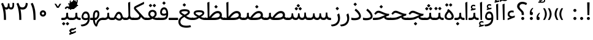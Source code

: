 SplineFontDB: 3.0
FontName: Samim
FullName: Samim
FamilyName: Samim
Weight: Regular
Copyright: Copyright (c) 2003 by Bitstream, Inc. All Rights Reserved.\nDejaVu changes are in public domain\nCopyright (c) 2015 by Saber Rastikerdar. All Rights Reserved.\nNon-Arabic(Latin) glyphs and data are imported from Open Sans font under the Apache License, Version 2.0.
Version: 1.0.2
ItalicAngle: 0
UnderlinePosition: -200
UnderlineWidth: 100
Ascent: 1638
Descent: 410
InvalidEm: 0
LayerCount: 2
Layer: 0 1 "Back" 1
Layer: 1 1 "Fore" 0
XUID: [1021 502 1027637223 15701598]
UniqueID: 4254684
UseUniqueID: 1
FSType: 0
OS2Version: 1
OS2_WeightWidthSlopeOnly: 0
OS2_UseTypoMetrics: 1
CreationTime: 1431850356
ModificationTime: 1472248931
PfmFamily: 33
TTFWeight: 400
TTFWidth: 5
LineGap: 0
VLineGap: 0
Panose: 2 11 6 3 3 8 4 2 2 4
OS2TypoAscent: 2250
OS2TypoAOffset: 0
OS2TypoDescent: -1200
OS2TypoDOffset: 0
OS2TypoLinegap: 0
OS2WinAscent: 2250
OS2WinAOffset: 0
OS2WinDescent: 1200
OS2WinDOffset: 0
HheadAscent: 2250
HheadAOffset: 0
HheadDescent: -1200
HheadDOffset: 0
OS2SubXSize: 1331
OS2SubYSize: 1433
OS2SubXOff: 0
OS2SubYOff: 286
OS2SupXSize: 1331
OS2SupYSize: 1433
OS2SupXOff: 0
OS2SupYOff: 983
OS2StrikeYSize: 102
OS2StrikeYPos: 530
OS2Vendor: 'PfEd'
OS2CodePages: 600001ff.dfff0000
Lookup: 1 9 0 "'fina' Terminal Forms in Arabic lookup 9" { "'fina' Terminal Forms in Arabic lookup 9 subtable"  } ['fina' ('arab' <'KUR ' 'SND ' 'URD ' 'dflt' > ) ]
Lookup: 1 9 0 "'medi' Medial Forms in Arabic lookup 11" { "'medi' Medial Forms in Arabic lookup 11 subtable"  } ['medi' ('arab' <'KUR ' 'SND ' 'URD ' 'dflt' > ) ]
Lookup: 1 9 0 "'init' Initial Forms in Arabic lookup 13" { "'init' Initial Forms in Arabic lookup 13 subtable"  } ['init' ('arab' <'KUR ' 'SND ' 'URD ' 'dflt' > ) ]
Lookup: 4 1 1 "'rlig' Required Ligatures in Arabic lookup 14" { "'rlig' Required Ligatures in Arabic lookup 14 subtable"  } ['rlig' ('arab' <'KUR ' 'dflt' > ) ]
Lookup: 4 1 1 "'rlig' Required Ligatures in Arabic lookup 15" { "'rlig' Required Ligatures in Arabic lookup 15 subtable"  } ['rlig' ('arab' <'KUR ' 'SND ' 'URD ' 'dflt' > ) ]
Lookup: 4 9 1 "'rlig' Required Ligatures in Arabic lookup 16" { "'rlig' Required Ligatures in Arabic lookup 16 subtable"  } ['rlig' ('arab' <'KUR ' 'SND ' 'URD ' 'dflt' > ) ]
Lookup: 4 9 1 "'liga' Standard Ligatures in Arabic lookup 17" { "'liga' Standard Ligatures in Arabic lookup 17 subtable"  } ['liga' ('arab' <'KUR ' 'SND ' 'URD ' 'dflt' > ) ]
Lookup: 4 1 1 "'liga' Standard Ligatures in Arabic lookup 19" { "'liga' Standard Ligatures in Arabic lookup 19 subtable"  } ['liga' ('arab' <'KUR ' 'SND ' 'URD ' 'dflt' > ) ]
Lookup: 262 1 0 "'mkmk' Mark to Mark in Arabic lookup 0" { "'mkmk' Mark to Mark in Arabic lookup 0 subtable"  } ['mkmk' ('arab' <'KUR ' 'SND ' 'URD ' 'dflt' > ) ]
Lookup: 262 1 0 "'mkmk' Mark to Mark in Arabic lookup 1" { "'mkmk' Mark to Mark in Arabic lookup 1 subtable"  } ['mkmk' ('arab' <'KUR ' 'SND ' 'URD ' 'dflt' > ) ]
Lookup: 261 1 0 "'mark' Mark Positioning lookup 5" { "'mark' Mark Positioning lookup 5 subtable"  } ['mark' ('arab' <'KUR ' 'SND ' 'URD ' 'dflt' > 'hebr' <'dflt' > 'nko ' <'dflt' > ) ]
Lookup: 260 1 0 "'mark' Mark Positioning lookup 6" { "'mark' Mark Positioning lookup 6 subtable"  } ['mark' ('arab' <'KUR ' 'SND ' 'URD ' 'dflt' > 'hebr' <'dflt' > 'nko ' <'dflt' > ) ]
Lookup: 260 1 0 "'mark' Mark Positioning lookup 7" { "'mark' Mark Positioning lookup 7 subtable"  } ['mark' ('arab' <'KUR ' 'SND ' 'URD ' 'dflt' > 'hebr' <'dflt' > 'nko ' <'dflt' > ) ]
Lookup: 261 1 0 "'mark' Mark Positioning lookup 8" { "'mark' Mark Positioning lookup 8 subtable"  } ['mark' ('arab' <'KUR ' 'SND ' 'URD ' 'dflt' > 'hebr' <'dflt' > 'nko ' <'dflt' > ) ]
Lookup: 260 1 0 "'mark' Mark Positioning lookup 9" { "'mark' Mark Positioning lookup 9 subtable"  } ['mark' ('arab' <'KUR ' 'SND ' 'URD ' 'dflt' > 'hebr' <'dflt' > 'nko ' <'dflt' > ) ]
Lookup: 258 9 0 "'kern' Horizontal Kerning lookup 15" { "'kern' Horizontal Kerning lookup 15-1" [307,30,2] } ['kern' ('DFLT' <'dflt' > 'arab' <'KUR ' 'SND ' 'URD ' 'dflt' > 'armn' <'dflt' > 'brai' <'dflt' > 'cans' <'dflt' > 'cher' <'dflt' > 'cyrl' <'MKD ' 'SRB ' 'dflt' > 'geor' <'dflt' > 'grek' <'dflt' > 'hani' <'dflt' > 'hebr' <'dflt' > 'kana' <'dflt' > 'lao ' <'dflt' > 'latn' <'ISM ' 'KSM ' 'LSM ' 'MOL ' 'NSM ' 'ROM ' 'SKS ' 'SSM ' 'dflt' > 'math' <'dflt' > 'nko ' <'dflt' > 'ogam' <'dflt' > 'runr' <'dflt' > 'tfng' <'dflt' > 'thai' <'dflt' > ) ]
MarkAttachClasses: 5
"MarkClass-1" 307 gravecomb acutecomb uni0302 tildecomb uni0304 uni0305 uni0306 uni0307 uni0308 hookabovecomb uni030A uni030B uni030C uni030D uni030E uni030F uni0310 uni0311 uni0312 uni0313 uni0314 uni0315 uni033D uni033E uni033F uni0340 uni0341 uni0342 uni0343 uni0344 uni0346 uni034A uni034B uni034C uni0351 uni0352 uni0357
"MarkClass-2" 300 uni0316 uni0317 uni0318 uni0319 uni031C uni031D uni031E uni031F uni0320 uni0321 uni0322 dotbelowcomb uni0324 uni0325 uni0326 uni0329 uni032A uni032B uni032C uni032D uni032E uni032F uni0330 uni0331 uni0332 uni0333 uni0339 uni033A uni033B uni033C uni0345 uni0347 uni0348 uni0349 uni034D uni034E uni0353
"MarkClass-3" 7 uni0327
"MarkClass-4" 7 uni0328
DEI: 91125
TtTable: prep
PUSHW_1
 640
NPUSHB
 255
 251
 254
 3
 250
 20
 3
 249
 37
 3
 248
 50
 3
 247
 150
 3
 246
 14
 3
 245
 254
 3
 244
 254
 3
 243
 37
 3
 242
 14
 3
 241
 150
 3
 240
 37
 3
 239
 138
 65
 5
 239
 254
 3
 238
 150
 3
 237
 150
 3
 236
 250
 3
 235
 250
 3
 234
 254
 3
 233
 58
 3
 232
 66
 3
 231
 254
 3
 230
 50
 3
 229
 228
 83
 5
 229
 150
 3
 228
 138
 65
 5
 228
 83
 3
 227
 226
 47
 5
 227
 250
 3
 226
 47
 3
 225
 254
 3
 224
 254
 3
 223
 50
 3
 222
 20
 3
 221
 150
 3
 220
 254
 3
 219
 18
 3
 218
 125
 3
 217
 187
 3
 216
 254
 3
 214
 138
 65
 5
 214
 125
 3
 213
 212
 71
 5
 213
 125
 3
 212
 71
 3
 211
 210
 27
 5
 211
 254
 3
 210
 27
 3
 209
 254
 3
 208
 254
 3
 207
 254
 3
 206
 254
 3
 205
 150
 3
 204
 203
 30
 5
 204
 254
 3
 203
 30
 3
 202
 50
 3
 201
 254
 3
 198
 133
 17
 5
 198
 28
 3
 197
 22
 3
 196
 254
 3
 195
 254
 3
 194
 254
 3
 193
 254
 3
 192
 254
 3
 191
 254
 3
 190
 254
 3
 189
 254
 3
 188
 254
 3
 187
 254
 3
 186
 17
 3
 185
 134
 37
 5
 185
 254
 3
 184
 183
 187
 5
 184
 254
 3
 183
 182
 93
 5
 183
 187
 3
 183
 128
 4
 182
 181
 37
 5
 182
 93
NPUSHB
 255
 3
 182
 64
 4
 181
 37
 3
 180
 254
 3
 179
 150
 3
 178
 254
 3
 177
 254
 3
 176
 254
 3
 175
 254
 3
 174
 100
 3
 173
 14
 3
 172
 171
 37
 5
 172
 100
 3
 171
 170
 18
 5
 171
 37
 3
 170
 18
 3
 169
 138
 65
 5
 169
 250
 3
 168
 254
 3
 167
 254
 3
 166
 254
 3
 165
 18
 3
 164
 254
 3
 163
 162
 14
 5
 163
 50
 3
 162
 14
 3
 161
 100
 3
 160
 138
 65
 5
 160
 150
 3
 159
 254
 3
 158
 157
 12
 5
 158
 254
 3
 157
 12
 3
 156
 155
 25
 5
 156
 100
 3
 155
 154
 16
 5
 155
 25
 3
 154
 16
 3
 153
 10
 3
 152
 254
 3
 151
 150
 13
 5
 151
 254
 3
 150
 13
 3
 149
 138
 65
 5
 149
 150
 3
 148
 147
 14
 5
 148
 40
 3
 147
 14
 3
 146
 250
 3
 145
 144
 187
 5
 145
 254
 3
 144
 143
 93
 5
 144
 187
 3
 144
 128
 4
 143
 142
 37
 5
 143
 93
 3
 143
 64
 4
 142
 37
 3
 141
 254
 3
 140
 139
 46
 5
 140
 254
 3
 139
 46
 3
 138
 134
 37
 5
 138
 65
 3
 137
 136
 11
 5
 137
 20
 3
 136
 11
 3
 135
 134
 37
 5
 135
 100
 3
 134
 133
 17
 5
 134
 37
 3
 133
 17
 3
 132
 254
 3
 131
 130
 17
 5
 131
 254
 3
 130
 17
 3
 129
 254
 3
 128
 254
 3
 127
 254
 3
NPUSHB
 255
 126
 125
 125
 5
 126
 254
 3
 125
 125
 3
 124
 100
 3
 123
 84
 21
 5
 123
 37
 3
 122
 254
 3
 121
 254
 3
 120
 14
 3
 119
 12
 3
 118
 10
 3
 117
 254
 3
 116
 250
 3
 115
 250
 3
 114
 250
 3
 113
 250
 3
 112
 254
 3
 111
 254
 3
 110
 254
 3
 108
 33
 3
 107
 254
 3
 106
 17
 66
 5
 106
 83
 3
 105
 254
 3
 104
 125
 3
 103
 17
 66
 5
 102
 254
 3
 101
 254
 3
 100
 254
 3
 99
 254
 3
 98
 254
 3
 97
 58
 3
 96
 250
 3
 94
 12
 3
 93
 254
 3
 91
 254
 3
 90
 254
 3
 89
 88
 10
 5
 89
 250
 3
 88
 10
 3
 87
 22
 25
 5
 87
 50
 3
 86
 254
 3
 85
 84
 21
 5
 85
 66
 3
 84
 21
 3
 83
 1
 16
 5
 83
 24
 3
 82
 20
 3
 81
 74
 19
 5
 81
 254
 3
 80
 11
 3
 79
 254
 3
 78
 77
 16
 5
 78
 254
 3
 77
 16
 3
 76
 254
 3
 75
 74
 19
 5
 75
 254
 3
 74
 73
 16
 5
 74
 19
 3
 73
 29
 13
 5
 73
 16
 3
 72
 13
 3
 71
 254
 3
 70
 150
 3
 69
 150
 3
 68
 254
 3
 67
 2
 45
 5
 67
 250
 3
 66
 187
 3
 65
 75
 3
 64
 254
 3
 63
 254
 3
 62
 61
 18
 5
 62
 20
 3
 61
 60
 15
 5
 61
 18
 3
 60
 59
 13
 5
 60
NPUSHB
 255
 15
 3
 59
 13
 3
 58
 254
 3
 57
 254
 3
 56
 55
 20
 5
 56
 250
 3
 55
 54
 16
 5
 55
 20
 3
 54
 53
 11
 5
 54
 16
 3
 53
 11
 3
 52
 30
 3
 51
 13
 3
 50
 49
 11
 5
 50
 254
 3
 49
 11
 3
 48
 47
 11
 5
 48
 13
 3
 47
 11
 3
 46
 45
 9
 5
 46
 16
 3
 45
 9
 3
 44
 50
 3
 43
 42
 37
 5
 43
 100
 3
 42
 41
 18
 5
 42
 37
 3
 41
 18
 3
 40
 39
 37
 5
 40
 65
 3
 39
 37
 3
 38
 37
 11
 5
 38
 15
 3
 37
 11
 3
 36
 254
 3
 35
 254
 3
 34
 15
 3
 33
 1
 16
 5
 33
 18
 3
 32
 100
 3
 31
 250
 3
 30
 29
 13
 5
 30
 100
 3
 29
 13
 3
 28
 17
 66
 5
 28
 254
 3
 27
 250
 3
 26
 66
 3
 25
 17
 66
 5
 25
 254
 3
 24
 100
 3
 23
 22
 25
 5
 23
 254
 3
 22
 1
 16
 5
 22
 25
 3
 21
 254
 3
 20
 254
 3
 19
 254
 3
 18
 17
 66
 5
 18
 254
 3
 17
 2
 45
 5
 17
 66
 3
 16
 125
 3
 15
 100
 3
 14
 254
 3
 13
 12
 22
 5
 13
 254
 3
 12
 1
 16
 5
 12
 22
 3
 11
 254
 3
 10
 16
 3
 9
 254
 3
 8
 2
 45
 5
 8
 254
 3
 7
 20
 3
 6
 100
 3
 4
 1
 16
 5
 4
 254
 3
NPUSHB
 21
 3
 2
 45
 5
 3
 254
 3
 2
 1
 16
 5
 2
 45
 3
 1
 16
 3
 0
 254
 3
 1
PUSHW_1
 356
SCANCTRL
SCANTYPE
SVTCA[x-axis]
CALL
CALL
CALL
CALL
CALL
CALL
CALL
CALL
CALL
CALL
CALL
CALL
CALL
CALL
CALL
CALL
CALL
CALL
CALL
CALL
CALL
CALL
CALL
CALL
CALL
CALL
CALL
CALL
CALL
CALL
CALL
CALL
CALL
CALL
CALL
CALL
CALL
CALL
CALL
CALL
CALL
CALL
CALL
CALL
CALL
CALL
CALL
CALL
CALL
CALL
CALL
CALL
CALL
CALL
CALL
CALL
CALL
CALL
CALL
CALL
CALL
CALL
CALL
CALL
CALL
CALL
CALL
CALL
CALL
CALL
CALL
CALL
CALL
CALL
CALL
CALL
CALL
CALL
CALL
CALL
CALL
CALL
CALL
CALL
CALL
CALL
CALL
CALL
CALL
CALL
CALL
CALL
CALL
CALL
CALL
CALL
CALL
CALL
CALL
CALL
CALL
CALL
CALL
CALL
CALL
CALL
CALL
CALL
CALL
CALL
CALL
CALL
CALL
CALL
CALL
CALL
CALL
CALL
CALL
CALL
CALL
CALL
CALL
CALL
CALL
CALL
CALL
CALL
CALL
CALL
CALL
CALL
CALL
CALL
CALL
CALL
CALL
CALL
CALL
CALL
CALL
CALL
CALL
CALL
CALL
CALL
CALL
CALL
CALL
CALL
CALL
CALL
CALL
CALL
CALL
CALL
CALL
CALL
CALL
CALL
CALL
CALL
CALL
CALL
CALL
SVTCA[y-axis]
CALL
CALL
CALL
CALL
CALL
CALL
CALL
CALL
CALL
CALL
CALL
CALL
CALL
CALL
CALL
CALL
CALL
CALL
CALL
CALL
CALL
CALL
CALL
CALL
CALL
CALL
CALL
CALL
CALL
CALL
CALL
CALL
CALL
CALL
CALL
CALL
CALL
CALL
CALL
CALL
CALL
CALL
CALL
CALL
CALL
CALL
CALL
CALL
CALL
CALL
CALL
CALL
CALL
CALL
CALL
CALL
CALL
CALL
CALL
CALL
CALL
CALL
CALL
CALL
CALL
CALL
CALL
CALL
CALL
CALL
CALL
CALL
CALL
CALL
CALL
CALL
CALL
CALL
CALL
CALL
CALL
CALL
CALL
CALL
CALL
CALL
CALL
CALL
CALL
CALL
CALL
CALL
CALL
CALL
CALL
CALL
CALL
CALL
CALL
CALL
CALL
CALL
CALL
CALL
CALL
CALL
CALL
CALL
CALL
CALL
CALL
CALL
CALL
CALL
CALL
CALL
CALL
CALL
CALL
CALL
CALL
CALL
CALL
CALL
CALL
CALL
CALL
CALL
CALL
CALL
CALL
CALL
CALL
CALL
CALL
CALL
CALL
CALL
CALL
CALL
CALL
CALL
CALL
CALL
CALL
CALL
CALL
CALL
CALL
CALL
CALL
CALL
CALL
CALL
CALL
CALL
CALL
SCVTCI
EndTTInstrs
TtTable: fpgm
PUSHB_8
 7
 6
 5
 4
 3
 2
 1
 0
FDEF
DUP
SRP0
PUSHB_1
 2
CINDEX
MD[grid]
ABS
PUSHB_1
 64
LTEQ
IF
DUP
MDRP[min,grey]
EIF
POP
ENDF
FDEF
PUSHB_1
 2
CINDEX
MD[grid]
ABS
PUSHB_1
 64
LTEQ
IF
DUP
MDRP[min,grey]
EIF
POP
ENDF
FDEF
DUP
SRP0
SPVTL[orthog]
DUP
PUSHB_1
 0
LT
PUSHB_1
 13
JROF
DUP
PUSHW_1
 -1
LT
IF
SFVTCA[y-axis]
ELSE
SFVTCA[x-axis]
EIF
PUSHB_1
 5
JMPR
PUSHB_1
 3
CINDEX
SFVTL[parallel]
PUSHB_1
 4
CINDEX
SWAP
MIRP[black]
DUP
PUSHB_1
 0
LT
PUSHB_1
 13
JROF
DUP
PUSHW_1
 -1
LT
IF
SFVTCA[y-axis]
ELSE
SFVTCA[x-axis]
EIF
PUSHB_1
 5
JMPR
PUSHB_1
 3
CINDEX
SFVTL[parallel]
MIRP[black]
ENDF
FDEF
MPPEM
LT
IF
DUP
PUSHB_1
 253
RCVT
WCVTP
EIF
POP
ENDF
FDEF
PUSHB_1
 2
CINDEX
RCVT
ADD
WCVTP
ENDF
FDEF
MPPEM
GTEQ
IF
PUSHB_1
 2
CINDEX
PUSHB_1
 2
CINDEX
RCVT
WCVTP
EIF
POP
POP
ENDF
FDEF
RCVT
WCVTP
ENDF
FDEF
PUSHB_1
 2
CINDEX
PUSHB_1
 2
CINDEX
MD[grid]
PUSHB_1
 5
CINDEX
PUSHB_1
 5
CINDEX
MD[grid]
ADD
PUSHB_1
 32
MUL
ROUND[Grey]
DUP
ROLL
SRP0
ROLL
SWAP
MSIRP[no-rp0]
ROLL
SRP0
NEG
MSIRP[no-rp0]
ENDF
EndTTInstrs
ShortTable: cvt  257
  309
  184
  203
  203
  193
  170
  156
  422
  184
  102
  0
  113
  203
  160
  690
  133
  117
  184
  195
  459
  393
  557
  203
  166
  240
  211
  170
  135
  203
  938
  1024
  330
  51
  203
  0
  217
  1282
  244
  340
  180
  156
  313
  276
  313
  1798
  1024
  1102
  1204
  1106
  1208
  1255
  1229
  55
  1139
  1229
  1120
  1139
  307
  930
  1366
  1446
  1366
  1337
  965
  530
  201
  31
  184
  479
  115
  186
  1001
  819
  956
  1092
  1038
  223
  973
  938
  229
  938
  1028
  0
  203
  143
  164
  123
  184
  20
  367
  127
  635
  594
  143
  199
  1485
  154
  154
  111
  203
  205
  414
  467
  240
  186
  387
  213
  152
  772
  584
  158
  469
  193
  203
  246
  131
  852
  639
  0
  819
  614
  211
  199
  164
  205
  143
  154
  115
  1024
  1493
  266
  254
  555
  164
  180
  156
  0
  98
  156
  0
  29
  813
  1493
  1493
  1493
  1520
  127
  123
  84
  164
  1720
  1556
  1827
  467
  184
  203
  166
  451
  492
  1683
  160
  211
  860
  881
  987
  389
  1059
  1192
  1096
  143
  313
  276
  313
  864
  143
  1493
  410
  1556
  1827
  1638
  377
  1120
  1120
  1120
  1147
  156
  0
  631
  1120
  426
  233
  1120
  1890
  123
  197
  127
  635
  0
  180
  594
  1485
  102
  188
  102
  119
  1552
  205
  315
  389
  905
  143
  123
  0
  29
  205
  1866
  1071
  156
  156
  0
  1917
  111
  0
  111
  821
  106
  111
  123
  174
  178
  45
  918
  143
  635
  246
  131
  852
  1591
  1526
  143
  156
  1249
  614
  143
  397
  758
  205
  836
  41
  102
  1262
  115
  0
  5120
  150
  27
  1403
EndShort
ShortTable: maxp 16
  1
  0
  6241
  852
  43
  104
  12
  2
  16
  153
  8
  0
  1045
  534
  8
  4
EndShort
LangName: 1033 "" "" "" "Samim Regular" "" "Version 1.0.2" "" "" "DejaVu fonts team - Redesigned by Saber Rastikerdar" "" "" "" "" "Changes to Arabic glyphs by me are under SIL Open Font License 1.1+AAoA-Glyphs and data from Open Sans font are licensed under the Apache License, Version 2.0.+AAoACgAA-Fonts are (c) Bitstream (see below). DejaVu changes are in public domain. +AAoACgAA-Bitstream Vera Fonts Copyright+AAoA-------------------------------+AAoACgAA-Copyright (c) 2003 by Bitstream, Inc. All Rights Reserved. Bitstream Vera is+AAoA-a trademark of Bitstream, Inc.+AAoACgAA-Permission is hereby granted, free of charge, to any person obtaining a copy+AAoA-of the fonts accompanying this license (+ACIA-Fonts+ACIA) and associated+AAoA-documentation files (the +ACIA-Font Software+ACIA), to reproduce and distribute the+AAoA-Font Software, including without limitation the rights to use, copy, merge,+AAoA-publish, distribute, and/or sell copies of the Font Software, and to permit+AAoA-persons to whom the Font Software is furnished to do so, subject to the+AAoA-following conditions:+AAoACgAA-The above copyright and trademark notices and this permission notice shall+AAoA-be included in all copies of one or more of the Font Software typefaces.+AAoACgAA-The Font Software may be modified, altered, or added to, and in particular+AAoA-the designs of glyphs or characters in the Fonts may be modified and+AAoA-additional glyphs or characters may be added to the Fonts, only if the fonts+AAoA-are renamed to names not containing either the words +ACIA-Bitstream+ACIA or the word+AAoAIgAA-Vera+ACIA.+AAoACgAA-This License becomes null and void to the extent applicable to Fonts or Font+AAoA-Software that has been modified and is distributed under the +ACIA-Bitstream+AAoA-Vera+ACIA names.+AAoACgAA-The Font Software may be sold as part of a larger software package but no+AAoA-copy of one or more of the Font Software typefaces may be sold by itself.+AAoACgAA-THE FONT SOFTWARE IS PROVIDED +ACIA-AS IS+ACIA, WITHOUT WARRANTY OF ANY KIND, EXPRESS+AAoA-OR IMPLIED, INCLUDING BUT NOT LIMITED TO ANY WARRANTIES OF MERCHANTABILITY,+AAoA-FITNESS FOR A PARTICULAR PURPOSE AND NONINFRINGEMENT OF COPYRIGHT, PATENT,+AAoA-TRADEMARK, OR OTHER RIGHT. IN NO EVENT SHALL BITSTREAM OR THE GNOME+AAoA-FOUNDATION BE LIABLE FOR ANY CLAIM, DAMAGES OR OTHER LIABILITY, INCLUDING+AAoA-ANY GENERAL, SPECIAL, INDIRECT, INCIDENTAL, OR CONSEQUENTIAL DAMAGES,+AAoA-WHETHER IN AN ACTION OF CONTRACT, TORT OR OTHERWISE, ARISING FROM, OUT OF+AAoA-THE USE OR INABILITY TO USE THE FONT SOFTWARE OR FROM OTHER DEALINGS IN THE+AAoA-FONT SOFTWARE.+AAoACgAA-Except as contained in this notice, the names of Gnome, the Gnome+AAoA-Foundation, and Bitstream Inc., shall not be used in advertising or+AAoA-otherwise to promote the sale, use or other dealings in this Font Software+AAoA-without prior written authorization from the Gnome Foundation or Bitstream+AAoA-Inc., respectively. For further information, contact: fonts at gnome dot+AAoA-org. +AAoA" "http://scripts.sil.org/OFL_web +AAoA-http://dejavu.sourceforge.net/wiki/index.php/License+AAoA-http://www.apache.org/licenses/LICENSE-2.0" "" "Samim" "Regular"
GaspTable: 2 8 2 65535 3 0
MATH:ScriptPercentScaleDown: 80
MATH:ScriptScriptPercentScaleDown: 60
MATH:DelimitedSubFormulaMinHeight: 6507
MATH:DisplayOperatorMinHeight: 4265
MATH:MathLeading: 0 
MATH:AxisHeight: 1359 
MATH:AccentBaseHeight: 2375 
MATH:FlattenedAccentBaseHeight: 3160 
MATH:SubscriptShiftDown: 0 
MATH:SubscriptTopMax: 2375 
MATH:SubscriptBaselineDropMin: 0 
MATH:SuperscriptShiftUp: 0 
MATH:SuperscriptShiftUpCramped: 0 
MATH:SuperscriptBottomMin: 2375 
MATH:SuperscriptBaselineDropMax: 0 
MATH:SubSuperscriptGapMin: 762 
MATH:SuperscriptBottomMaxWithSubscript: 2375 
MATH:SpaceAfterScript: 179 
MATH:UpperLimitGapMin: 0 
MATH:UpperLimitBaselineRiseMin: 0 
MATH:LowerLimitGapMin: 0 
MATH:LowerLimitBaselineDropMin: 0 
MATH:StackTopShiftUp: 0 
MATH:StackTopDisplayStyleShiftUp: 0 
MATH:StackBottomShiftDown: 0 
MATH:StackBottomDisplayStyleShiftDown: 0 
MATH:StackGapMin: 571 
MATH:StackDisplayStyleGapMin: 1332 
MATH:StretchStackTopShiftUp: 0 
MATH:StretchStackBottomShiftDown: 0 
MATH:StretchStackGapAboveMin: 0 
MATH:StretchStackGapBelowMin: 0 
MATH:FractionNumeratorShiftUp: 0 
MATH:FractionNumeratorDisplayStyleShiftUp: 0 
MATH:FractionDenominatorShiftDown: 0 
MATH:FractionDenominatorDisplayStyleShiftDown: 0 
MATH:FractionNumeratorGapMin: 191 
MATH:FractionNumeratorDisplayStyleGapMin: 571 
MATH:FractionRuleThickness: 191 
MATH:FractionDenominatorGapMin: 191 
MATH:FractionDenominatorDisplayStyleGapMin: 571 
MATH:SkewedFractionHorizontalGap: 0 
MATH:SkewedFractionVerticalGap: 0 
MATH:OverbarVerticalGap: 571 
MATH:OverbarRuleThickness: 191 
MATH:OverbarExtraAscender: 191 
MATH:UnderbarVerticalGap: 571 
MATH:UnderbarRuleThickness: 191 
MATH:UnderbarExtraDescender: 191 
MATH:RadicalVerticalGap: 191 
MATH:RadicalDisplayStyleVerticalGap: 784 
MATH:RadicalRuleThickness: 191 
MATH:RadicalExtraAscender: 191 
MATH:RadicalKernBeforeDegree: 1202 
MATH:RadicalKernAfterDegree: -5100 
MATH:RadicalDegreeBottomRaisePercent: 128
MATH:MinConnectorOverlap: 40
Encoding: UnicodeBmp
Compacted: 1
UnicodeInterp: none
NameList: Adobe Glyph List
DisplaySize: -48
AntiAlias: 1
FitToEm: 1
WinInfo: 0 25 13
BeginPrivate: 0
EndPrivate
Grid
-2048 115 m 0
 4096 115 l 1024
-2170.87988281 2985.08691406 m 0
 4341.75976562 2985.08691406 l 1024
6292.02246094 -4239.2578125 m 0
 -12584.1083984 -4239.2578125 l 1024
6292.02246094 -5688.62792969 m 0
 -12584.1083984 -5688.62792969 l 1024
6292.02246094 -4442.5234375 m 0
 -12584.1083984 -4442.5234375 l 1024
6292.02246094 -4663.29003906 m 0
 -12584.1083984 -4663.29003906 l 1024
EndSplineSet
AnchorClass2: "Anchor-0" "'mkmk' Mark to Mark in Arabic lookup 0 subtable" "Anchor-1" "'mkmk' Mark to Mark in Arabic lookup 1 subtable" "Anchor-2" "" "Anchor-3" "" "Anchor-4" "" "Anchor-5" "" "Anchor-6" "'mark' Mark Positioning lookup 5 subtable" "Anchor-7" "'mark' Mark Positioning lookup 6 subtable" "Anchor-8" "'mark' Mark Positioning lookup 7 subtable" "Anchor-9" "'mark' Mark Positioning lookup 8 subtable" "Anchor-10" "'mark' Mark Positioning lookup 9 subtable" "Anchor-11" "" "Anchor-12" "" "Anchor-13" "" "Anchor-14" "" "Anchor-15" "" "Anchor-16" "" "Anchor-17" "" "Anchor-18" "" "Anchor-19" "" 
BeginChars: 65564 302

StartChar: space
Encoding: 32 32 0
Width: 570
VWidth: 2170
GlyphClass: 2
Flags: W
LayerCount: 2
EndChar

StartChar: exclam
Encoding: 33 33 1
Width: 559
VWidth: 2170
GlyphClass: 2
Flags: W
LayerCount: 2
Fore
SplineSet
152.986328125 130.211914062 m 128,-1,1
 152.986328125 182.616210938 152.986328125 182.616210938 191.09765625 220.728515625 c 128,-1,2
 229.208984375 258.83984375 229.208984375 258.83984375 280.421875 257.649414062 c 0,3,4
 331.634765625 258.83984375 331.634765625 258.83984375 369.74609375 220.728515625 c 128,-1,5
 407.857421875 182.616210938 407.857421875 182.616210938 407.857421875 130.211914062 c 128,-1,6
 407.857421875 77.80859375 407.857421875 77.80859375 369.74609375 39.697265625 c 128,-1,7
 331.634765625 1.5859375 331.634765625 1.5859375 280.421875 2.77734375 c 0,8,9
 229.208984375 1.5859375 229.208984375 1.5859375 191.09765625 39.697265625 c 128,-1,0
 152.986328125 77.80859375 152.986328125 77.80859375 152.986328125 130.211914062 c 128,-1,1
179.26953125 1490.36035156 m 1,10,-1
 379.73046875 1490.36035156 l 1,11,-1
 358.990234375 414.459960938 l 1,12,-1
 201.046875 414.459960938 l 1,13,-1
 179.26953125 1490.36035156 l 1,10,-1
EndSplineSet
EndChar

StartChar: period
Encoding: 46 46 2
Width: 561
VWidth: 2170
GlyphClass: 2
Flags: W
LayerCount: 2
Fore
SplineSet
152.986328125 130.211914062 m 132,-1,1
 152.986328125 182.616210938 152.986328125 182.616210938 191.09765625 220.728515625 c 132,-1,2
 229.208984375 258.83984375 229.208984375 258.83984375 280.421875 257.649414062 c 4,3,4
 331.634765625 258.83984375 331.634765625 258.83984375 369.74609375 220.728515625 c 132,-1,5
 407.857421875 182.616210938 407.857421875 182.616210938 407.857421875 130.211914062 c 132,-1,6
 407.857421875 77.80859375 407.857421875 77.80859375 369.74609375 39.697265625 c 132,-1,7
 331.634765625 1.5859375 331.634765625 1.5859375 280.421875 2.77734375 c 4,8,9
 229.208984375 1.5859375 229.208984375 1.5859375 191.09765625 39.697265625 c 132,-1,0
 152.986328125 77.80859375 152.986328125 77.80859375 152.986328125 130.211914062 c 132,-1,1
EndSplineSet
EndChar

StartChar: colon
Encoding: 58 58 3
Width: 559
VWidth: 2170
GlyphClass: 2
Flags: W
LayerCount: 2
Fore
SplineSet
152.986328125 810.211914062 m 132,-1,1
 152.986328125 862.616210938 152.986328125 862.616210938 191.09765625 900.728515625 c 132,-1,2
 229.208984375 938.83984375 229.208984375 938.83984375 280.421875 937.649414062 c 4,3,4
 331.634765625 938.83984375 331.634765625 938.83984375 369.74609375 900.728515625 c 132,-1,5
 407.857421875 862.616210938 407.857421875 862.616210938 407.857421875 810.211914062 c 132,-1,6
 407.857421875 757.80859375 407.857421875 757.80859375 369.74609375 719.697265625 c 132,-1,7
 331.634765625 681.5859375 331.634765625 681.5859375 280.421875 682.77734375 c 4,8,9
 229.208984375 681.5859375 229.208984375 681.5859375 191.09765625 719.697265625 c 132,-1,0
 152.986328125 757.80859375 152.986328125 757.80859375 152.986328125 810.211914062 c 132,-1,1
152.986328125 130.211914062 m 128,-1,11
 152.986328125 182.616210938 152.986328125 182.616210938 191.09765625 220.728515625 c 128,-1,12
 229.208984375 258.83984375 229.208984375 258.83984375 280.421875 257.649414062 c 0,13,14
 331.634765625 258.83984375 331.634765625 258.83984375 369.74609375 220.728515625 c 128,-1,15
 407.857421875 182.616210938 407.857421875 182.616210938 407.857421875 130.211914062 c 128,-1,16
 407.857421875 77.80859375 407.857421875 77.80859375 369.74609375 39.697265625 c 128,-1,17
 331.634765625 1.5859375 331.634765625 1.5859375 280.421875 2.77734375 c 0,18,19
 229.208984375 1.5859375 229.208984375 1.5859375 191.09765625 39.697265625 c 128,-1,10
 152.986328125 77.80859375 152.986328125 77.80859375 152.986328125 130.211914062 c 128,-1,11
EndSplineSet
EndChar

StartChar: uni00A0
Encoding: 160 160 4
Width: 583
VWidth: 2170
GlyphClass: 2
Flags: W
LayerCount: 2
EndChar

StartChar: afii57388
Encoding: 1548 1548 5
Width: 543
VWidth: 2177
GlyphClass: 2
Flags: W
LayerCount: 2
Fore
SplineSet
280.298828125 0 m 6,0,1
 150.249023438 0 150.249023438 0 150.249023438 117.384765625 c 6,2,-1
 150.249023438 187.95703125 l 6,3,4
 150 438 150 438 374.977539062 610.844726562 c 5,5,-1
 442.516601562 577.107421875 l 5,6,7
 295 415 295 415 291.595703125 264.512695312 c 5,8,-1
 308.390625 264.512695312 l 6,9,10
 405.634765625 264.998046875 405.634765625 264.998046875 405.634765625 152.830078125 c 6,11,-1
 405.634765625 115.780273438 l 6,12,13
 406 0 406 0 293.98046875 0 c 6,14,-1
 280.298828125 0 l 6,0,1
EndSplineSet
EndChar

StartChar: uni0615
Encoding: 1557 1557 6
Width: 6
VWidth: 2317
GlyphClass: 4
Flags: W
AnchorPoint: "Anchor-10" 583.891 1359.45 mark 0
AnchorPoint: "Anchor-9" 583.891 1359.45 mark 0
AnchorPoint: "Anchor-1" 583.891 2096.68 basemark 0
AnchorPoint: "Anchor-1" 583.891 1359.45 mark 0
LayerCount: 2
Fore
SplineSet
503.888671875 1550.73730469 m 1,0,-1
 588.427734375 1550.73730469 l 2,1,2
 664.267578125 1550.73730469 664.267578125 1550.73730469 701.798828125 1563.99902344 c 0,3,4
 770.1015625 1588.13476562 770.1015625 1588.13476562 772.559570312 1642.765625 c 0,5,6
 775.919921875 1694.94042969 775.919921875 1694.94042969 732.268554688 1701.49609375 c 0,7,8
 696.21484375 1707.72949219 696.21484375 1707.72949219 634.7890625 1667.86816406 c 0,9,10
 553.31640625 1612.07324219 553.31640625 1612.07324219 503.888671875 1550.73730469 c 1,0,-1
869.317382812 1654.34179688 m 0,11,12
 869.200195312 1457.5 869.200195312 1457.5 614.514648438 1457.3828125 c 2,13,-1
 299.59765625 1457.3828125 l 1,14,-1
 299.59765625 1550.73730469 l 1,15,-1
 391.467773438 1550.73730469 l 1,16,-1
 391.467773438 2003.28320312 l 1,17,-1
 485.95703125 2003.28320312 l 1,18,-1
 485.95703125 1620.24707031 l 1,19,20
 552.259765625 1715.08007812 552.259765625 1715.08007812 659.118164062 1768.0625 c 0,21,22
 751.540039062 1813.66015625 751.540039062 1813.66015625 823.620117188 1760.66015625 c 4,23,24
 869.200195312 1726.74023438 869.200195312 1726.74023438 869.317382812 1654.34179688 c 0,11,12
EndSplineSet
EndChar

StartChar: uni061B
Encoding: 1563 1563 7
Width: 543
VWidth: 2177
GlyphClass: 2
Flags: W
LayerCount: 2
Fore
SplineSet
152.986328125 130.211914062 m 128,-1,1
 152.986328125 182.616210938 152.986328125 182.616210938 191.09765625 220.728515625 c 128,-1,2
 229.208984375 258.83984375 229.208984375 258.83984375 280.421875 257.649414062 c 0,3,4
 331.634765625 258.83984375 331.634765625 258.83984375 369.74609375 220.728515625 c 128,-1,5
 407.857421875 182.616210938 407.857421875 182.616210938 407.857421875 130.211914062 c 128,-1,6
 407.857421875 77.80859375 407.857421875 77.80859375 369.74609375 39.697265625 c 128,-1,7
 331.634765625 1.5859375 331.634765625 1.5859375 280.421875 2.77734375 c 0,8,9
 229.208984375 1.5859375 229.208984375 1.5859375 191.09765625 39.697265625 c 128,-1,0
 152.986328125 77.80859375 152.986328125 77.80859375 152.986328125 130.211914062 c 128,-1,1
280.361328125 417.545898438 m 2,10,11
 150.311523438 417.545898438 150.311523438 417.545898438 150.311523438 534.930664062 c 2,12,-1
 150.311523438 605.502929688 l 2,13,14
 150 856 150 856 375.040039062 1028.390625 c 1,15,-1
 442.580078125 994.653320312 l 1,16,17
 295 832 295 832 291.658203125 682.05859375 c 1,18,-1
 308.454101562 682.05859375 l 2,19,20
 405.697265625 682 405.697265625 682 405.697265625 570.375976562 c 2,21,-1
 405.697265625 528.326171875 l 2,22,23
 406.000976562 417.545898438 406.000976562 417.545898438 294.04296875 417.545898438 c 2,24,-1
 280.361328125 417.545898438 l 2,10,11
EndSplineSet
EndChar

StartChar: uni061F
Encoding: 1567 1567 8
Width: 1025
VWidth: 2170
GlyphClass: 2
Flags: W
LayerCount: 2
Fore
SplineSet
457.986328125 130.211914062 m 128,-1,1
 457.986328125 182.616210938 457.986328125 182.616210938 496.09765625 220.728515625 c 128,-1,2
 534.208984375 258.83984375 534.208984375 258.83984375 585.421875 257.649414062 c 0,3,4
 636.634765625 258.83984375 636.634765625 258.83984375 674.74609375 220.728515625 c 128,-1,5
 712.857421875 182.616210938 712.857421875 182.616210938 712.857421875 130.211914062 c 128,-1,6
 712.857421875 77.80859375 712.857421875 77.80859375 674.74609375 39.697265625 c 128,-1,7
 636.634765625 1.5859375 636.634765625 1.5859375 585.421875 2.77734375 c 0,8,9
 534.208984375 1.5859375 534.208984375 1.5859375 496.09765625 39.697265625 c 128,-1,0
 457.986328125 77.80859375 457.986328125 77.80859375 457.986328125 130.211914062 c 128,-1,1
493.780273438 425.059570312 m 1,10,-1
 493.780273438 496.219726562 l 2,11,12
 493.990234375 571.384765625 493.990234375 571.384765625 480.5390625 609.553710938 c 0,13,14
 460.970703125 665.08203125 460.970703125 665.08203125 379.1640625 745.029296875 c 2,15,-1
 285.864257812 836.208007812 l 2,16,17
 116 1002 116 1002 116.419921875 1132.48828125 c 0,18,19
 116 1256 116 1256 168.03515625 1339.10351562 c 0,20,21
 290 1536 290 1536 549.477539062 1535.75976562 c 0,22,23
 750 1536 750 1536 944.11328125 1420.58203125 c 1,24,-1
 875.321289062 1261.89453125 l 1,25,26
 551 1431 551 1431 388.840820312 1295.52441406 c 0,27,28
 317 1235 317 1235 316.759765625 1137.20019531 c 0,29,30
 316.999023438 1039.3125 316.999023438 1039.3125 433.55859375 924.048828125 c 2,31,-1
 528.905273438 829.76171875 l 2,32,33
 628.1796875 731.849609375 628.1796875 731.849609375 653.581054688 669.405273438 c 0,34,35
 681.400390625 600.000976562 681.400390625 600.000976562 681.400390625 499.080078125 c 2,36,-1
 681.400390625 425.059570312 l 1,37,-1
 493.780273438 425.059570312 l 1,10,-1
EndSplineSet
EndChar

StartChar: uni0621
Encoding: 1569 1569 9
Width: 778
VWidth: 2311
GlyphClass: 2
Flags: W
AnchorPoint: "Anchor-7" 380.54 -207.76 basechar 0
AnchorPoint: "Anchor-10" 330.19 1055.23 basechar 0
LayerCount: 2
Fore
SplineSet
91.3408203125 -9.1484375 m 1,0,-1
 91.3408203125 139.052734375 l 1,1,-1
 301.677734375 222.56640625 l 1,2,3
 92.3173828125 284.876953125 92.3173828125 284.876953125 95.154296875 491.338867188 c 0,4,5
 97.5869140625 663.08203125 97.5869140625 663.08203125 237.250976562 747.856445312 c 128,-1,6
 376.983398438 832.673828125 376.983398438 832.673828125 593.599609375 785.115234375 c 1,7,-1
 593.599609375 630.198242188 l 1,8,9
 429.635742188 674.907226562 429.635742188 674.907226562 340.4453125 629.555664062 c 128,-1,10
 251.254882812 584.204101562 251.254882812 584.204101562 251.944335938 482.336914062 c 0,11,12
 252.262695312 351.643554688 252.262695312 351.643554688 414.59375 323.615234375 c 0,13,14
 453.221679688 316.961914062 453.221679688 316.961914062 502.901367188 319.056640625 c 128,-1,15
 552.577148438 321.15234375 552.577148438 321.15234375 686.879882812 380.873046875 c 1,16,-1
 686.879882812 226.375 l 1,17,-1
 91.3408203125 -9.1484375 l 1,0,-1
EndSplineSet
EndChar

StartChar: uni0622
Encoding: 1570 1570 10
Width: 570
VWidth: 2311
GlyphClass: 3
Flags: W
AnchorPoint: "Anchor-10" 284.416 1879.38 basechar 0
AnchorPoint: "Anchor-7" 357.556 -242.21 basechar 0
LayerCount: 2
Fore
Refer: 15 1575 S 1 0 0 0.9 86.92 3.1816 2
Refer: 54 1619 N 1 0 0 1 -99.1333 178.61 2
LCarets2: 1 0
Ligature2: "'liga' Standard Ligatures in Arabic lookup 19 subtable" uni0627 uni0653
Substitution2: "'fina' Terminal Forms in Arabic lookup 9 subtable" uniFE82
EndChar

StartChar: uni0623
Encoding: 1571 1571 11
Width: 448
VWidth: 2311
GlyphClass: 3
Flags: W
AnchorPoint: "Anchor-10" 191.807 2089.79 basechar 0
AnchorPoint: "Anchor-7" 287.207 -249.63 basechar 0
LayerCount: 2
Fore
Refer: 15 1575 N 1 0 0 0.9 12.72 3.1816 2
Refer: 55 1620 S 1 0 0 1 -357.103 126.458 2
LCarets2: 1 0
Ligature2: "'liga' Standard Ligatures in Arabic lookup 19 subtable" uni0627 uni0654
Substitution2: "'fina' Terminal Forms in Arabic lookup 9 subtable" uniFE84
EndChar

StartChar: afii57412
Encoding: 1572 1572 12
Width: 891
VWidth: 2311
GlyphClass: 3
Flags: W
AnchorPoint: "Anchor-10" 437.25 1525.34 basechar 0
AnchorPoint: "Anchor-7" 392.2 -701.19 basechar 0
LayerCount: 2
Fore
Refer: 55 1620 N 1 0 0 1 -140.28 -525.23 2
Refer: 43 1608 N 1 0 0 1 0 0 2
LCarets2: 1 0
Ligature2: "'liga' Standard Ligatures in Arabic lookup 19 subtable" uni0648 uni0654
Substitution2: "'fina' Terminal Forms in Arabic lookup 9 subtable" uniFE86
EndChar

StartChar: uni0625
Encoding: 1573 1573 13
Width: 448
VWidth: 2311
GlyphClass: 3
Flags: W
AnchorPoint: "Anchor-10" 243.747 1626.04 basechar 0
AnchorPoint: "Anchor-7" 244.807 -667.8 basechar 0
LayerCount: 2
Fore
Refer: 56 1621 S 1 0 0 1 -324.243 -5.3 2
Refer: 15 1575 N 1 0 0 1 0 0 2
LCarets2: 1 0
Ligature2: "'liga' Standard Ligatures in Arabic lookup 19 subtable" uni0627 uni0655
Substitution2: "'fina' Terminal Forms in Arabic lookup 9 subtable" uniFE88
EndChar

StartChar: afii57414
Encoding: 1574 1574 14
Width: 1470
VWidth: 2311
GlyphClass: 3
Flags: W
AnchorPoint: "Anchor-10" 551.2 1537.53 basechar 0
AnchorPoint: "Anchor-7" 485.48 -637.59 basechar 0
LayerCount: 2
Fore
Refer: 55 1620 N 1 0 0 1 -7.2504 -614.27 2
Refer: 44 1609 N 1 0 0 1 0 0 2
LCarets2: 1 0
Ligature2: "'liga' Standard Ligatures in Arabic lookup 19 subtable" uni064A uni0654
Substitution2: "'init' Initial Forms in Arabic lookup 13 subtable" uniFE8B
Substitution2: "'medi' Medial Forms in Arabic lookup 11 subtable" uniFE8C
Substitution2: "'fina' Terminal Forms in Arabic lookup 9 subtable" uniFE8A
EndChar

StartChar: uni0627
Encoding: 1575 1575 15
Width: 448
VWidth: 2311
GlyphClass: 2
Flags: W
AnchorPoint: "Anchor-10" 224.19 1637.38 basechar 0
AnchorPoint: "Anchor-7" 231.61 -234.79 basechar 0
LayerCount: 2
Fore
SplineSet
137.786132812 1462.37109375 m 1,0,-1
 310.516601562 1537.2421875 l 5,1,-1
 310.516601562 1.58984375 l 1,2,-1
 181.4375 1.58984375 l 1,3,-1
 137.786132812 1462.37109375 l 1,0,-1
EndSplineSet
Substitution2: "'fina' Terminal Forms in Arabic lookup 9 subtable" uniFE8E
EndChar

StartChar: uni0628
Encoding: 1576 1576 16
Width: 1842
VWidth: 2311
GlyphClass: 2
Flags: W
AnchorPoint: "Anchor-10" 821.5 1030.85 basechar 0
AnchorPoint: "Anchor-7" 433.858 -412.7 basechar 0
LayerCount: 2
Fore
Refer: 72 1646 N 1 0 0 1 0 0 2
Refer: 263 -1 N 1.07 0 0 1.07 858.653 -423 2
Substitution2: "'fina' Terminal Forms in Arabic lookup 9 subtable" uniFE90
Substitution2: "'medi' Medial Forms in Arabic lookup 11 subtable" uniFE92
Substitution2: "'init' Initial Forms in Arabic lookup 13 subtable" uniFE91
EndChar

StartChar: uni0629
Encoding: 1577 1577 17
Width: 965
VWidth: 2311
GlyphClass: 2
Flags: W
AnchorPoint: "Anchor-10" 281.43 1574.63 basechar 0
AnchorPoint: "Anchor-7" 327.54 -258.64 basechar 0
LayerCount: 2
Fore
Refer: 42 1607 N 1 0 0 1 0 0 2
Refer: 264 -1 S 1.07 0 0 1.07 186.03 1187.73 2
Substitution2: "'fina' Terminal Forms in Arabic lookup 9 subtable" uniFE94
EndChar

StartChar: uni062A
Encoding: 1578 1578 18
Width: 1842
VWidth: 2311
GlyphClass: 2
Flags: W
AnchorPoint: "Anchor-10" 709.871 1364.13 basechar 0
AnchorPoint: "Anchor-7" 524.7 -218.36 basechar 0
LayerCount: 2
Fore
Refer: 72 1646 N 1 0 0 1 0 0 2
Refer: 264 -1 N 1.07 0 0 1.07 634.611 893.495 2
Substitution2: "'fina' Terminal Forms in Arabic lookup 9 subtable" uniFE96
Substitution2: "'medi' Medial Forms in Arabic lookup 11 subtable" uniFE98
Substitution2: "'init' Initial Forms in Arabic lookup 13 subtable" uniFE97
EndChar

StartChar: uni062B
Encoding: 1579 1579 19
Width: 1842
VWidth: 2311
GlyphClass: 2
Flags: W
AnchorPoint: "Anchor-10" 828.178 1536.64 basechar 0
AnchorPoint: "Anchor-7" 690.06 -197.16 basechar 0
LayerCount: 2
Fore
Refer: 72 1646 N 1 0 0 1 0 0 2
Refer: 265 -1 S 1.07 0 0 1.07 642.678 838.63 2
Substitution2: "'fina' Terminal Forms in Arabic lookup 9 subtable" uniFE9A
Substitution2: "'medi' Medial Forms in Arabic lookup 11 subtable" uniFE9C
Substitution2: "'init' Initial Forms in Arabic lookup 13 subtable" uniFE9B
EndChar

StartChar: uni062C
Encoding: 1580 1580 20
Width: 1300
VWidth: 2311
GlyphClass: 2
Flags: W
AnchorPoint: "Anchor-10" 578.23 1225.89 basechar 0
AnchorPoint: "Anchor-7" 450.33 -791.82 basechar 0
LayerCount: 2
Fore
Refer: 21 1581 N 1 0 0 1 0 0 2
Refer: 263 -1 S 1.07 0 0 1.07 687.145 -132.235 2
Substitution2: "'fina' Terminal Forms in Arabic lookup 9 subtable" uniFE9E
Substitution2: "'medi' Medial Forms in Arabic lookup 11 subtable" uniFEA0
Substitution2: "'init' Initial Forms in Arabic lookup 13 subtable" uniFE9F
EndChar

StartChar: uni062D
Encoding: 1581 1581 21
Width: 1300
VWidth: 2311
GlyphClass: 2
Flags: W
AnchorPoint: "Anchor-10" 531.59 1235.96 basechar 0
AnchorPoint: "Anchor-7" 410.525 -783.648 basechar 0
LayerCount: 2
Fore
SplineSet
119.701171875 624.7109375 m 5,0,1
 290.440429688 874.5 290.440429688 874.5 489.719726562 874.5 c 4,2,3
 521.51953125 874.5 521.51953125 874.5 560.990234375 863.8046875 c 4,4,5
 599.959960938 853.299804688 599.959960938 853.299804688 757.486328125 776.234375 c 4,6,7
 914.780273438 699.599609375 914.780273438 699.599609375 995.791015625 671.354492188 c 4,8,9
 1076.95996094 643.419921875 1076.95996094 643.419921875 1169.60253906 630.88671875 c 5,10,-1
 1145.46582031 454.939453125 l 5,11,12
 1016.54003906 445.200195312 1016.54003906 445.200195312 994.629882812 443.098632812 c 4,13,14
 750.48046875 413.400390625 750.48046875 413.400390625 590.947265625 321.604492188 c 4,15,16
 265 133.559570312 265 133.559570312 265.084960938 -140.095703125 c 4,17,18
 265 -295.740234375 265 -295.740234375 378.986328125 -387.197265625 c 4,19,20
 492.900390625 -479.120117188 492.900390625 -479.120117188 776.735351562 -479.671875 c 4,21,22
 974.139648438 -480.1796875 974.139648438 -480.1796875 1151.05761719 -429.659179688 c 5,23,-1
 1205.06640625 -585.071289062 l 5,24,25
 997.459960938 -648.719726562 997.459960938 -648.719726562 778.907226562 -648.865234375 c 4,26,27
 366.759765625 -648.719726562 366.759765625 -648.719726562 206.868164062 -461.09765625 c 4,28,29
 96.4599609375 -331.780273438 96.4599609375 -331.780273438 96.4599609375 -143.330078125 c 4,30,31
 96.4599609375 45.580078125 96.4599609375 45.580078125 198.533203125 199.254882812 c 4,32,33
 350.860351562 429.299804688 350.860351562 429.299804688 685.275390625 528.139648438 c 4,34,35
 781.219726562 556.5 781.219726562 556.5 869.93359375 563.4765625 c 5,36,37
 801.360351562 580.879882812 801.360351562 580.879882812 671.255859375 642.354492188 c 4,38,39
 540.599609375 703.83984375 540.599609375 703.83984375 506.147460938 703.815429688 c 4,40,41
 371 703.83984375 371 703.83984375 234.82421875 528.734375 c 5,42,-1
 119.701171875 624.7109375 l 5,0,1
EndSplineSet
Substitution2: "'fina' Terminal Forms in Arabic lookup 9 subtable" uniFEA2
Substitution2: "'medi' Medial Forms in Arabic lookup 11 subtable" uniFEA4
Substitution2: "'init' Initial Forms in Arabic lookup 13 subtable" uniFEA3
EndChar

StartChar: uni062E
Encoding: 1582 1582 22
Width: 1300
VWidth: 2311
GlyphClass: 2
Flags: W
AnchorPoint: "Anchor-10" 554.91 1451.14 basechar 0
AnchorPoint: "Anchor-7" 546.79 -784.4 basechar 0
LayerCount: 2
Fore
Refer: 21 1581 N 1 0 0 1 0 0 2
Refer: 263 -1 N 1.07 0 0 1.07 557.825 1118.3 2
Substitution2: "'fina' Terminal Forms in Arabic lookup 9 subtable" uniFEA6
Substitution2: "'medi' Medial Forms in Arabic lookup 11 subtable" uniFEA8
Substitution2: "'init' Initial Forms in Arabic lookup 13 subtable" uniFEA7
EndChar

StartChar: uni062F
Encoding: 1583 1583 23
Width: 992
VWidth: 2311
GlyphClass: 2
Flags: W
AnchorPoint: "Anchor-10" 409.091 1221.98 basechar 0
AnchorPoint: "Anchor-7" 395.442 -216.688 basechar 0
LayerCount: 2
Fore
SplineSet
97.75390625 199.533203125 m 1,0,1
 210.613480602 162.287586368 210.613480602 162.287586368 361.6953125 162.565429688 c 4,2,3
 598 163 598 163 693.80859375 233.584960938 c 0,4,5
 743.059570312 270.299804688 743.059570312 270.299804688 742.81640625 315.80859375 c 0,6,7
 743.059570312 361.459960938 743.059570312 361.459960938 724.806640625 403.302734375 c 0,8,9
 638.120117188 609.5 638.120117188 609.5 374.004882812 810.703125 c 1,10,-1
 468.706054688 956.33203125 l 1,11,12
 848 673.099609375 848 673.099609375 895.025390625 378.53515625 c 0,13,14
 899.940429688 346.620117188 899.940429688 346.620117188 900.018554688 317.266601562 c 0,15,16
 899.940429688 155.8203125 899.940429688 155.8203125 750.693359375 65.9248046875 c 0,17,18
 612.6796875 -16.9599609375 612.6796875 -16.9599609375 349.1640625 -17.4072265625 c 4,19,20
 186.559570312 -16.9599609375 186.559570312 -16.9599609375 97.3447265625 14.60546875 c 1,21,-1
 97.75390625 199.533203125 l 1,0,1
EndSplineSet
Substitution2: "'fina' Terminal Forms in Arabic lookup 9 subtable" uniFEAA
EndChar

StartChar: uni0630
Encoding: 1584 1584 24
Width: 992
VWidth: 2311
GlyphClass: 2
Flags: W
AnchorPoint: "Anchor-10" 341.32 1583.78 basechar 0
AnchorPoint: "Anchor-7" 391.67 -273.48 basechar 0
LayerCount: 2
Fore
Refer: 23 1583 N 1 0 0 1 0 0 2
Refer: 263 -1 N 1.07 0 0 1.07 333.19 1238.22 2
Substitution2: "'fina' Terminal Forms in Arabic lookup 9 subtable" uniFEAC
EndChar

StartChar: uni0631
Encoding: 1585 1585 25
Width: 887
VWidth: 2317
GlyphClass: 2
Flags: W
AnchorPoint: "Anchor-7" 448.38 -712.85 basechar 0
AnchorPoint: "Anchor-10" 473.618 1001.71 basechar 0
LayerCount: 2
Fore
SplineSet
714.440429688 561.986328125 m 5,0,1
 817.259765625 274.540039062 817.259765625 274.540039062 786.065429688 54.1435546875 c 4,2,3
 702.780273438 -531.059570312 702.780273438 -531.059570312 103.760742188 -535.54296875 c 6,4,-1
 101.86328125 -535.556640625 l 5,5,-1
 26.484375 -398.100585938 l 5,6,7
 593.599609375 -358.280273438 593.599609375 -358.280273438 625.069335938 74.23828125 c 4,8,9
 632.8203125 182.3203125 632.8203125 182.3203125 559.689453125 455.208984375 c 5,10,-1
 714.440429688 561.986328125 l 5,0,1
EndSplineSet
Kerns2: 97 0 "'kern' Horizontal Kerning lookup 15-1"
PairPos2: "'kern' Horizontal Kerning lookup 15-1" uni06CA dx=-85 dy=0 dh=-85 dv=0 dx=0 dy=0 dh=0 dv=0
PairPos2: "'kern' Horizontal Kerning lookup 15-1" uniFB90 dx=-307 dy=0 dh=-307 dv=0 dx=0 dy=0 dh=0 dv=0
PairPos2: "'kern' Horizontal Kerning lookup 15-1" uniFB8E dx=-307 dy=0 dh=-307 dv=0 dx=0 dy=0 dh=0 dv=0
PairPos2: "'kern' Horizontal Kerning lookup 15-1" uni06A9 dx=-307 dy=0 dh=-307 dv=0 dx=0 dy=0 dh=0 dv=0
PairPos2: "'kern' Horizontal Kerning lookup 15-1" uni064A dx=-106 dy=0 dh=-106 dv=0 dx=0 dy=0 dh=0 dv=0
PairPos2: "'kern' Horizontal Kerning lookup 15-1" afii57414 dx=-106 dy=0 dh=-106 dv=0 dx=0 dy=0 dh=0 dv=0
PairPos2: "'kern' Horizontal Kerning lookup 15-1" uniFBE8 dx=-212 dy=0 dh=-212 dv=0 dx=0 dy=0 dh=0 dv=0
PairPos2: "'kern' Horizontal Kerning lookup 15-1" uni0649 dx=-106 dy=0 dh=-106 dv=0 dx=0 dy=0 dh=0 dv=0
PairPos2: "'kern' Horizontal Kerning lookup 15-1" uni0648 dx=-85 dy=0 dh=-85 dv=0 dx=0 dy=0 dh=0 dv=0
PairPos2: "'kern' Horizontal Kerning lookup 15-1" afii57412 dx=-85 dy=0 dh=-85 dv=0 dx=0 dy=0 dh=0 dv=0
PairPos2: "'kern' Horizontal Kerning lookup 15-1" uniFEEB dx=-212 dy=0 dh=-212 dv=0 dx=0 dy=0 dh=0 dv=0
PairPos2: "'kern' Horizontal Kerning lookup 15-1" uni0647 dx=-212 dy=0 dh=-212 dv=0 dx=0 dy=0 dh=0 dv=0
PairPos2: "'kern' Horizontal Kerning lookup 15-1" uniFEE7 dx=-212 dy=0 dh=-212 dv=0 dx=0 dy=0 dh=0 dv=0
PairPos2: "'kern' Horizontal Kerning lookup 15-1" uni0646 dx=-159 dy=0 dh=-159 dv=0 dx=0 dy=0 dh=0 dv=0
PairPos2: "'kern' Horizontal Kerning lookup 15-1" uniFEE3 dx=-212 dy=0 dh=-212 dv=0 dx=0 dy=0 dh=0 dv=0
PairPos2: "'kern' Horizontal Kerning lookup 15-1" uni0645 dx=-212 dy=0 dh=-212 dv=0 dx=0 dy=0 dh=0 dv=0
PairPos2: "'kern' Horizontal Kerning lookup 15-1" uniFEFB dx=-212 dy=0 dh=-212 dv=0 dx=0 dy=0 dh=0 dv=0
PairPos2: "'kern' Horizontal Kerning lookup 15-1" uniFEDF dx=-212 dy=0 dh=-212 dv=0 dx=0 dy=0 dh=0 dv=0
PairPos2: "'kern' Horizontal Kerning lookup 15-1" uni0644 dx=-159 dy=0 dh=-159 dv=0 dx=0 dy=0 dh=0 dv=0
PairPos2: "'kern' Horizontal Kerning lookup 15-1" uniFEDB dx=-307 dy=0 dh=-307 dv=0 dx=0 dy=0 dh=0 dv=0
PairPos2: "'kern' Horizontal Kerning lookup 15-1" uni0643 dx=-212 dy=0 dh=-212 dv=0 dx=0 dy=0 dh=0 dv=0
PairPos2: "'kern' Horizontal Kerning lookup 15-1" uniFED7 dx=-212 dy=0 dh=-212 dv=0 dx=0 dy=0 dh=0 dv=0
PairPos2: "'kern' Horizontal Kerning lookup 15-1" uni0642 dx=-159 dy=0 dh=-159 dv=0 dx=0 dy=0 dh=0 dv=0
PairPos2: "'kern' Horizontal Kerning lookup 15-1" uniFED3 dx=-212 dy=0 dh=-212 dv=0 dx=0 dy=0 dh=0 dv=0
PairPos2: "'kern' Horizontal Kerning lookup 15-1" uni0641 dx=-212 dy=0 dh=-212 dv=0 dx=0 dy=0 dh=0 dv=0
PairPos2: "'kern' Horizontal Kerning lookup 15-1" uniFECF dx=-212 dy=0 dh=-212 dv=0 dx=0 dy=0 dh=0 dv=0
PairPos2: "'kern' Horizontal Kerning lookup 15-1" uniFECB dx=-212 dy=0 dh=-212 dv=0 dx=0 dy=0 dh=0 dv=0
PairPos2: "'kern' Horizontal Kerning lookup 15-1" uniFEC7 dx=-212 dy=0 dh=-212 dv=0 dx=0 dy=0 dh=0 dv=0
PairPos2: "'kern' Horizontal Kerning lookup 15-1" uni0638 dx=-212 dy=0 dh=-212 dv=0 dx=0 dy=0 dh=0 dv=0
PairPos2: "'kern' Horizontal Kerning lookup 15-1" uniFEC3 dx=-212 dy=0 dh=-212 dv=0 dx=0 dy=0 dh=0 dv=0
PairPos2: "'kern' Horizontal Kerning lookup 15-1" uni0637 dx=-212 dy=0 dh=-212 dv=0 dx=0 dy=0 dh=0 dv=0
PairPos2: "'kern' Horizontal Kerning lookup 15-1" uniFEBF dx=-212 dy=0 dh=-212 dv=0 dx=0 dy=0 dh=0 dv=0
PairPos2: "'kern' Horizontal Kerning lookup 15-1" uni0636 dx=-212 dy=0 dh=-212 dv=0 dx=0 dy=0 dh=0 dv=0
PairPos2: "'kern' Horizontal Kerning lookup 15-1" uniFEBB dx=-212 dy=0 dh=-212 dv=0 dx=0 dy=0 dh=0 dv=0
PairPos2: "'kern' Horizontal Kerning lookup 15-1" uni0635 dx=-212 dy=0 dh=-212 dv=0 dx=0 dy=0 dh=0 dv=0
PairPos2: "'kern' Horizontal Kerning lookup 15-1" uniFEB7 dx=-212 dy=0 dh=-212 dv=0 dx=0 dy=0 dh=0 dv=0
PairPos2: "'kern' Horizontal Kerning lookup 15-1" uni0634 dx=-212 dy=0 dh=-212 dv=0 dx=0 dy=0 dh=0 dv=0
PairPos2: "'kern' Horizontal Kerning lookup 15-1" uniFEB3 dx=-212 dy=0 dh=-212 dv=0 dx=0 dy=0 dh=0 dv=0
PairPos2: "'kern' Horizontal Kerning lookup 15-1" uni0633 dx=-212 dy=0 dh=-212 dv=0 dx=0 dy=0 dh=0 dv=0
PairPos2: "'kern' Horizontal Kerning lookup 15-1" uni0632 dx=-85 dy=0 dh=-85 dv=0 dx=0 dy=0 dh=0 dv=0
PairPos2: "'kern' Horizontal Kerning lookup 15-1" uni0631 dx=-85 dy=0 dh=-85 dv=0 dx=0 dy=0 dh=0 dv=0
PairPos2: "'kern' Horizontal Kerning lookup 15-1" uni0630 dx=-212 dy=0 dh=-212 dv=0 dx=0 dy=0 dh=0 dv=0
PairPos2: "'kern' Horizontal Kerning lookup 15-1" uni062F dx=-212 dy=0 dh=-212 dv=0 dx=0 dy=0 dh=0 dv=0
PairPos2: "'kern' Horizontal Kerning lookup 15-1" uniFEA7 dx=-212 dy=0 dh=-212 dv=0 dx=0 dy=0 dh=0 dv=0
PairPos2: "'kern' Horizontal Kerning lookup 15-1" uniFEA3 dx=-212 dy=0 dh=-212 dv=0 dx=0 dy=0 dh=0 dv=0
PairPos2: "'kern' Horizontal Kerning lookup 15-1" uniFE9F dx=-212 dy=0 dh=-212 dv=0 dx=0 dy=0 dh=0 dv=0
PairPos2: "'kern' Horizontal Kerning lookup 15-1" uniFE9B dx=-212 dy=0 dh=-212 dv=0 dx=0 dy=0 dh=0 dv=0
PairPos2: "'kern' Horizontal Kerning lookup 15-1" uni062B dx=-212 dy=0 dh=-212 dv=0 dx=0 dy=0 dh=0 dv=0
PairPos2: "'kern' Horizontal Kerning lookup 15-1" uniFE97 dx=-212 dy=0 dh=-212 dv=0 dx=0 dy=0 dh=0 dv=0
PairPos2: "'kern' Horizontal Kerning lookup 15-1" uni062A dx=-212 dy=0 dh=-212 dv=0 dx=0 dy=0 dh=0 dv=0
PairPos2: "'kern' Horizontal Kerning lookup 15-1" uni0629 dx=-212 dy=0 dh=-212 dv=0 dx=0 dy=0 dh=0 dv=0
PairPos2: "'kern' Horizontal Kerning lookup 15-1" uniFE91 dx=-85 dy=0 dh=-85 dv=0 dx=0 dy=0 dh=0 dv=0
PairPos2: "'kern' Horizontal Kerning lookup 15-1" uni0628 dx=-212 dy=0 dh=-212 dv=0 dx=0 dy=0 dh=0 dv=0
PairPos2: "'kern' Horizontal Kerning lookup 15-1" uni0627 dx=-212 dy=0 dh=-212 dv=0 dx=0 dy=0 dh=0 dv=0
PairPos2: "'kern' Horizontal Kerning lookup 15-1" uni0623 dx=-212 dy=0 dh=-212 dv=0 dx=0 dy=0 dh=0 dv=0
PairPos2: "'kern' Horizontal Kerning lookup 15-1" uni0622 dx=-212 dy=0 dh=-212 dv=0 dx=0 dy=0 dh=0 dv=0
PairPos2: "'kern' Horizontal Kerning lookup 15-1" uni0621 dx=-212 dy=0 dh=-212 dv=0 dx=0 dy=0 dh=0 dv=0
PairPos2: "'kern' Horizontal Kerning lookup 15-1" uniFB94 dx=-307 dy=0 dh=-307 dv=0 dx=0 dy=0 dh=0 dv=0
PairPos2: "'kern' Horizontal Kerning lookup 15-1" uniFB92 dx=-307 dy=0 dh=-307 dv=0 dx=0 dy=0 dh=0 dv=0
PairPos2: "'kern' Horizontal Kerning lookup 15-1" afii57509 dx=-307 dy=0 dh=-307 dv=0 dx=0 dy=0 dh=0 dv=0
PairPos2: "'kern' Horizontal Kerning lookup 15-1" afii57508 dx=-85 dy=0 dh=-85 dv=0 dx=0 dy=0 dh=0 dv=0
PairPos2: "'kern' Horizontal Kerning lookup 15-1" uniFB7C dx=-159 dy=0 dh=-159 dv=0 dx=0 dy=0 dh=0 dv=0
PairPos2: "'kern' Horizontal Kerning lookup 15-1" afii57506 dx=-212 dy=0 dh=-212 dv=0 dx=0 dy=0 dh=0 dv=0
PairPos2: "'kern' Horizontal Kerning lookup 15-1" afii57440 dx=-212 dy=0 dh=-212 dv=0 dx=0 dy=0 dh=0 dv=0
PairPos2: "'kern' Horizontal Kerning lookup 15-1" uniFE8B dx=-212 dy=0 dh=-212 dv=0 dx=0 dy=0 dh=0 dv=0
Substitution2: "'fina' Terminal Forms in Arabic lookup 9 subtable" uniFEAE
EndChar

StartChar: uni0632
Encoding: 1586 1586 26
Width: 887
VWidth: 2311
GlyphClass: 2
Flags: W
AnchorPoint: "Anchor-10" 440.759 1280.49 basechar 0
AnchorPoint: "Anchor-7" 446.26 -704.37 basechar 0
LayerCount: 2
Fore
Refer: 25 1585 N 1 0 0 1 0 0 2
Refer: 263 -1 N 1.07 0 0 1.07 476.534 846.948 2
Kerns2: 97 0 "'kern' Horizontal Kerning lookup 15-1"
PairPos2: "'kern' Horizontal Kerning lookup 15-1" uni06CA dx=-85 dy=0 dh=-85 dv=0 dx=0 dy=0 dh=0 dv=0
PairPos2: "'kern' Horizontal Kerning lookup 15-1" uniFB90 dx=-307 dy=0 dh=-307 dv=0 dx=0 dy=0 dh=0 dv=0
PairPos2: "'kern' Horizontal Kerning lookup 15-1" uniFB8E dx=-307 dy=0 dh=-307 dv=0 dx=0 dy=0 dh=0 dv=0
PairPos2: "'kern' Horizontal Kerning lookup 15-1" uni06A9 dx=-307 dy=0 dh=-307 dv=0 dx=0 dy=0 dh=0 dv=0
PairPos2: "'kern' Horizontal Kerning lookup 15-1" uni064A dx=-106 dy=0 dh=-106 dv=0 dx=0 dy=0 dh=0 dv=0
PairPos2: "'kern' Horizontal Kerning lookup 15-1" afii57414 dx=-106 dy=0 dh=-106 dv=0 dx=0 dy=0 dh=0 dv=0
PairPos2: "'kern' Horizontal Kerning lookup 15-1" uniFBE8 dx=-212 dy=0 dh=-212 dv=0 dx=0 dy=0 dh=0 dv=0
PairPos2: "'kern' Horizontal Kerning lookup 15-1" uni0649 dx=-85 dy=0 dh=-85 dv=0 dx=0 dy=0 dh=0 dv=0
PairPos2: "'kern' Horizontal Kerning lookup 15-1" uni0648 dx=-85 dy=0 dh=-85 dv=0 dx=0 dy=0 dh=0 dv=0
PairPos2: "'kern' Horizontal Kerning lookup 15-1" afii57412 dx=-85 dy=0 dh=-85 dv=0 dx=0 dy=0 dh=0 dv=0
PairPos2: "'kern' Horizontal Kerning lookup 15-1" uniFEEB dx=-212 dy=0 dh=-212 dv=0 dx=0 dy=0 dh=0 dv=0
PairPos2: "'kern' Horizontal Kerning lookup 15-1" uni0647 dx=-212 dy=0 dh=-212 dv=0 dx=0 dy=0 dh=0 dv=0
PairPos2: "'kern' Horizontal Kerning lookup 15-1" uniFEE7 dx=-212 dy=0 dh=-212 dv=0 dx=0 dy=0 dh=0 dv=0
PairPos2: "'kern' Horizontal Kerning lookup 15-1" uni0646 dx=-159 dy=0 dh=-159 dv=0 dx=0 dy=0 dh=0 dv=0
PairPos2: "'kern' Horizontal Kerning lookup 15-1" uniFEE3 dx=-212 dy=0 dh=-212 dv=0 dx=0 dy=0 dh=0 dv=0
PairPos2: "'kern' Horizontal Kerning lookup 15-1" uni0645 dx=-212 dy=0 dh=-212 dv=0 dx=0 dy=0 dh=0 dv=0
PairPos2: "'kern' Horizontal Kerning lookup 15-1" uniFEFB dx=-212 dy=0 dh=-212 dv=0 dx=0 dy=0 dh=0 dv=0
PairPos2: "'kern' Horizontal Kerning lookup 15-1" uniFEDF dx=-212 dy=0 dh=-212 dv=0 dx=0 dy=0 dh=0 dv=0
PairPos2: "'kern' Horizontal Kerning lookup 15-1" uni0644 dx=-159 dy=0 dh=-159 dv=0 dx=0 dy=0 dh=0 dv=0
PairPos2: "'kern' Horizontal Kerning lookup 15-1" uniFEDB dx=-307 dy=0 dh=-307 dv=0 dx=0 dy=0 dh=0 dv=0
PairPos2: "'kern' Horizontal Kerning lookup 15-1" uni0643 dx=-212 dy=0 dh=-212 dv=0 dx=0 dy=0 dh=0 dv=0
PairPos2: "'kern' Horizontal Kerning lookup 15-1" uniFED7 dx=-212 dy=0 dh=-212 dv=0 dx=0 dy=0 dh=0 dv=0
PairPos2: "'kern' Horizontal Kerning lookup 15-1" uni0642 dx=-159 dy=0 dh=-159 dv=0 dx=0 dy=0 dh=0 dv=0
PairPos2: "'kern' Horizontal Kerning lookup 15-1" uniFED3 dx=-212 dy=0 dh=-212 dv=0 dx=0 dy=0 dh=0 dv=0
PairPos2: "'kern' Horizontal Kerning lookup 15-1" uni0641 dx=-212 dy=0 dh=-212 dv=0 dx=0 dy=0 dh=0 dv=0
PairPos2: "'kern' Horizontal Kerning lookup 15-1" uniFECF dx=-212 dy=0 dh=-212 dv=0 dx=0 dy=0 dh=0 dv=0
PairPos2: "'kern' Horizontal Kerning lookup 15-1" uniFECB dx=-212 dy=0 dh=-212 dv=0 dx=0 dy=0 dh=0 dv=0
PairPos2: "'kern' Horizontal Kerning lookup 15-1" uniFEC7 dx=-212 dy=0 dh=-212 dv=0 dx=0 dy=0 dh=0 dv=0
PairPos2: "'kern' Horizontal Kerning lookup 15-1" uni0638 dx=-212 dy=0 dh=-212 dv=0 dx=0 dy=0 dh=0 dv=0
PairPos2: "'kern' Horizontal Kerning lookup 15-1" uniFEC3 dx=-212 dy=0 dh=-212 dv=0 dx=0 dy=0 dh=0 dv=0
PairPos2: "'kern' Horizontal Kerning lookup 15-1" uni0637 dx=-212 dy=0 dh=-212 dv=0 dx=0 dy=0 dh=0 dv=0
PairPos2: "'kern' Horizontal Kerning lookup 15-1" uniFEBF dx=-212 dy=0 dh=-212 dv=0 dx=0 dy=0 dh=0 dv=0
PairPos2: "'kern' Horizontal Kerning lookup 15-1" uni0636 dx=-212 dy=0 dh=-212 dv=0 dx=0 dy=0 dh=0 dv=0
PairPos2: "'kern' Horizontal Kerning lookup 15-1" uniFEBB dx=-212 dy=0 dh=-212 dv=0 dx=0 dy=0 dh=0 dv=0
PairPos2: "'kern' Horizontal Kerning lookup 15-1" uni0635 dx=-212 dy=0 dh=-212 dv=0 dx=0 dy=0 dh=0 dv=0
PairPos2: "'kern' Horizontal Kerning lookup 15-1" uniFEB7 dx=-212 dy=0 dh=-212 dv=0 dx=0 dy=0 dh=0 dv=0
PairPos2: "'kern' Horizontal Kerning lookup 15-1" uni0634 dx=-212 dy=0 dh=-212 dv=0 dx=0 dy=0 dh=0 dv=0
PairPos2: "'kern' Horizontal Kerning lookup 15-1" uniFEB3 dx=-212 dy=0 dh=-212 dv=0 dx=0 dy=0 dh=0 dv=0
PairPos2: "'kern' Horizontal Kerning lookup 15-1" uni0633 dx=-212 dy=0 dh=-212 dv=0 dx=0 dy=0 dh=0 dv=0
PairPos2: "'kern' Horizontal Kerning lookup 15-1" uni0632 dx=-85 dy=0 dh=-85 dv=0 dx=0 dy=0 dh=0 dv=0
PairPos2: "'kern' Horizontal Kerning lookup 15-1" uni0631 dx=-85 dy=0 dh=-85 dv=0 dx=0 dy=0 dh=0 dv=0
PairPos2: "'kern' Horizontal Kerning lookup 15-1" uni0630 dx=-212 dy=0 dh=-212 dv=0 dx=0 dy=0 dh=0 dv=0
PairPos2: "'kern' Horizontal Kerning lookup 15-1" uni062F dx=-212 dy=0 dh=-212 dv=0 dx=0 dy=0 dh=0 dv=0
PairPos2: "'kern' Horizontal Kerning lookup 15-1" uniFEA7 dx=-212 dy=0 dh=-212 dv=0 dx=0 dy=0 dh=0 dv=0
PairPos2: "'kern' Horizontal Kerning lookup 15-1" uniFEA3 dx=-212 dy=0 dh=-212 dv=0 dx=0 dy=0 dh=0 dv=0
PairPos2: "'kern' Horizontal Kerning lookup 15-1" uniFE9F dx=-212 dy=0 dh=-212 dv=0 dx=0 dy=0 dh=0 dv=0
PairPos2: "'kern' Horizontal Kerning lookup 15-1" uniFE9B dx=-212 dy=0 dh=-212 dv=0 dx=0 dy=0 dh=0 dv=0
PairPos2: "'kern' Horizontal Kerning lookup 15-1" uni062B dx=-212 dy=0 dh=-212 dv=0 dx=0 dy=0 dh=0 dv=0
PairPos2: "'kern' Horizontal Kerning lookup 15-1" uniFE97 dx=-212 dy=0 dh=-212 dv=0 dx=0 dy=0 dh=0 dv=0
PairPos2: "'kern' Horizontal Kerning lookup 15-1" uni062A dx=-212 dy=0 dh=-212 dv=0 dx=0 dy=0 dh=0 dv=0
PairPos2: "'kern' Horizontal Kerning lookup 15-1" uni0629 dx=-212 dy=0 dh=-212 dv=0 dx=0 dy=0 dh=0 dv=0
PairPos2: "'kern' Horizontal Kerning lookup 15-1" uniFE91 dx=-85 dy=0 dh=-85 dv=0 dx=0 dy=0 dh=0 dv=0
PairPos2: "'kern' Horizontal Kerning lookup 15-1" uni0628 dx=-212 dy=0 dh=-212 dv=0 dx=0 dy=0 dh=0 dv=0
PairPos2: "'kern' Horizontal Kerning lookup 15-1" uni0627 dx=-212 dy=0 dh=-212 dv=0 dx=0 dy=0 dh=0 dv=0
PairPos2: "'kern' Horizontal Kerning lookup 15-1" uni0623 dx=-212 dy=0 dh=-212 dv=0 dx=0 dy=0 dh=0 dv=0
PairPos2: "'kern' Horizontal Kerning lookup 15-1" uni0622 dx=-212 dy=0 dh=-212 dv=0 dx=0 dy=0 dh=0 dv=0
PairPos2: "'kern' Horizontal Kerning lookup 15-1" uni0621 dx=-212 dy=0 dh=-212 dv=0 dx=0 dy=0 dh=0 dv=0
PairPos2: "'kern' Horizontal Kerning lookup 15-1" uniFB94 dx=-307 dy=0 dh=-307 dv=0 dx=0 dy=0 dh=0 dv=0
PairPos2: "'kern' Horizontal Kerning lookup 15-1" uniFB92 dx=-307 dy=0 dh=-307 dv=0 dx=0 dy=0 dh=0 dv=0
PairPos2: "'kern' Horizontal Kerning lookup 15-1" afii57509 dx=-307 dy=0 dh=-307 dv=0 dx=0 dy=0 dh=0 dv=0
PairPos2: "'kern' Horizontal Kerning lookup 15-1" afii57508 dx=-85 dy=0 dh=-85 dv=0 dx=0 dy=0 dh=0 dv=0
PairPos2: "'kern' Horizontal Kerning lookup 15-1" uniFB7C dx=-159 dy=0 dh=-159 dv=0 dx=0 dy=0 dh=0 dv=0
PairPos2: "'kern' Horizontal Kerning lookup 15-1" afii57506 dx=-212 dy=0 dh=-212 dv=0 dx=0 dy=0 dh=0 dv=0
PairPos2: "'kern' Horizontal Kerning lookup 15-1" afii57440 dx=-212 dy=0 dh=-212 dv=0 dx=0 dy=0 dh=0 dv=0
PairPos2: "'kern' Horizontal Kerning lookup 15-1" uniFE8B dx=-212 dy=0 dh=-212 dv=0 dx=0 dy=0 dh=0 dv=0
Substitution2: "'fina' Terminal Forms in Arabic lookup 9 subtable" uniFEB0
EndChar

StartChar: uni0633
Encoding: 1587 1587 27
Width: 2394
VWidth: 2311
GlyphClass: 2
Flags: W
AnchorPoint: "Anchor-7" 364.11 -700.691 basechar 0
AnchorPoint: "Anchor-10" 567.641 900.47 basechar 0
LayerCount: 2
Fore
SplineSet
1478.57128906 -0.3076171875 m 0,0,1
 1375 -1 1375 -1 1299.03320312 70.40234375 c 1,2,3
 1288 -517 1288 -517 689.876953125 -517.5859375 c 0,4,5
 268 -517 268 -517 136.740234375 -215.763671875 c 0,6,7
 70 -63 70 -63 101.997070312 152.783203125 c 0,8,9
 123 296 123 296 184.524414062 433.759765625 c 1,10,-1
 343.259765625 379.267578125 l 1,11,12
 263 184 263 184 263.013671875 35.2705078125 c 0,13,14
 263 2 263 2 267.120117188 -29.6796875 c 0,15,16
 309 -344 309 -344 703.309570312 -344.5 c 0,17,18
 1098 -344 1098 -344 1146.01171875 3.57421875 c 0,19,20
 1151 41 1151 41 1150.78710938 78.2470703125 c 0,21,22
 1149 264 1149 264 1033.21875 410.681640625 c 1,23,-1
 1179.85058594 550.28515625 l 1,24,25
 1251 382 1251 382 1279.59375 308.310546875 c 0,26,27
 1330 181 1330 181 1472.12597656 181.26171875 c 0,28,29
 1615 181 1615 181 1633.70898438 372.39453125 c 2,30,-1
 1652.27441406 562.711914062 l 1,31,-1
 1770.29003906 562.711914062 l 1,32,-1
 1796.2265625 371.0078125 l 2,33,34
 1822.61053645 175.996479008 1822.61053645 175.996479008 1979.41210938 177.4140625 c 0,35,36
 2081 178 2081 178 2116.79296875 248.409179688 c 0,37,38
 2150 312 2150 312 2134.46972656 451.140625 c 0,39,40
 2128 507 2128 507 2094.77832031 689.005859375 c 1,41,-1
 2251.95410156 739.375 l 1,42,43
 2295 617 2295 617 2304.36132812 485.583984375 c 0,44,45
 2338 2 2338 2 1981.28027344 0 c 0,46,47
 1775 -2 1775 -2 1711.12988281 147.74609375 c 1,48,49
 1634 -0 1634 -0 1478.57128906 -0.3076171875 c 0,0,1
EndSplineSet
Substitution2: "'fina' Terminal Forms in Arabic lookup 9 subtable" uniFEB2
Substitution2: "'medi' Medial Forms in Arabic lookup 11 subtable" uniFEB4
Substitution2: "'init' Initial Forms in Arabic lookup 13 subtable" uniFEB3
EndChar

StartChar: uni0634
Encoding: 1588 1588 28
Width: 2394
VWidth: 2311
GlyphClass: 2
Flags: W
AnchorPoint: "Anchor-10" 544.84 888.81 basechar 0
AnchorPoint: "Anchor-7" 404.92 -710.73 basechar 0
LayerCount: 2
Fore
Refer: 27 1587 N 1 0 0 1 0 0 2
Refer: 265 -1 S 1.07 0 0 1.07 1409.14 873.429 2
Substitution2: "'fina' Terminal Forms in Arabic lookup 9 subtable" uniFEB6
Substitution2: "'medi' Medial Forms in Arabic lookup 11 subtable" uniFEB8
Substitution2: "'init' Initial Forms in Arabic lookup 13 subtable" uniFEB7
EndChar

StartChar: uni0635
Encoding: 1589 1589 29
Width: 2514
VWidth: 2311
GlyphClass: 2
Flags: W
AnchorPoint: "Anchor-10" 461.99 900.47 basechar 0
AnchorPoint: "Anchor-7" 424.891 -740.41 basechar 0
LayerCount: 2
Fore
SplineSet
1529.328125 186.91796875 m 1,0,-1
 1712.11328125 186.91796875 l 2,1,2
 1983.29785156 186.909179688 1983.29785156 186.909179688 2101.9375 232.807617188 c 0,3,4
 2251.47851562 291.848632812 2251.47851562 291.848632812 2239.97949219 428.157226562 c 0,5,6
 2235.578125 480.529296875 2235.578125 480.529296875 2208.31738281 513.896484375 c 0,7,8
 2159.2578125 578.048828125 2159.2578125 578.048828125 2063.90917969 577.580078125 c 0,9,10
 1937.71875 578.048828125 1937.71875 578.048828125 1801.01269531 471.708984375 c 0,11,12
 1685.43847656 381.94921875 1685.43847656 381.94921875 1529.328125 186.91796875 c 1,0,-1
1364.87890625 227.095703125 m 5,13,14
 1733.09960938 757.900390625 1733.09960938 757.900390625 2069.15820312 757.188476562 c 0,15,16
 2221.75976562 756.83984375 2221.75976562 756.83984375 2316.26855469 669.135742188 c 0,17,18
 2415.74023438 576.639648438 2415.74023438 576.639648438 2417.58007812 422.947265625 c 0,19,20
 2418.91992188 234.259765625 2418.91992188 234.259765625 2256.95898438 113.663085938 c 0,21,22
 2104.6796875 -1.6806640625 2104.6796875 -1.6806640625 1728.84375 -0.7109375 c 2,23,-1
 1453.25195312 0 l 2,24,25
 1372.70019531 0 1372.70019531 0 1312.88085938 78.19921875 c 1,26,-1
 1299.14648438 78.408203125 l 1,27,28
 1292.13964844 -518.33984375 1292.13964844 -518.33984375 695.6640625 -517.544921875 c 24,29,30
 267.120117188 -517.280273438 267.120117188 -517.280273438 135.6796875 -215.763671875 c 0,31,32
 68.900390625 -62.5400390625 68.900390625 -62.5400390625 100.9375 152.783203125 c 0,33,34
 121.900390625 295.740234375 121.900390625 295.740234375 183.46484375 433.759765625 c 1,35,-1
 342.200195312 379.267578125 l 1,36,37
 261.8203125 184.440429688 261.8203125 184.440429688 261.953125 35.2705078125 c 0,38,39
 261.8203125 2.1201171875 261.8203125 2.1201171875 266.059570312 -29.6796875 c 0,40,41
 307.400390625 -344.5 307.400390625 -344.5 702.25 -344.5 c 0,42,43
 1102.40039062 -345.559570312 1102.40039062 -345.559570312 1146.01171875 3.57421875 c 0,44,45
 1174.48046875 230.01953125 1174.48046875 230.01953125 1033.22070312 410.68359375 c 1,46,-1
 1179.84570312 550.28125 l 1,47,48
 1212.63964844 455.799804688 1212.63964844 455.799804688 1279.56738281 308.375 c 0,49,50
 1314.40039062 231.080078125 1314.40039062 231.080078125 1364.87890625 227.095703125 c 5,13,14
EndSplineSet
Substitution2: "'fina' Terminal Forms in Arabic lookup 9 subtable" uniFEBA
Substitution2: "'medi' Medial Forms in Arabic lookup 11 subtable" uniFEBC
Substitution2: "'init' Initial Forms in Arabic lookup 13 subtable" uniFEBB
EndChar

StartChar: uni0636
Encoding: 1590 1590 30
Width: 2514
VWidth: 2311
GlyphClass: 2
Flags: W
AnchorPoint: "Anchor-10" 680.52 897.29 basechar 0
AnchorPoint: "Anchor-7" 632.82 -597.31 basechar 0
LayerCount: 2
Fore
Refer: 29 1589 N 1 0 0 1 0 0 2
Refer: 263 -1 S 1.07 0 0 1.07 1740.79 1037.21 2
Substitution2: "'fina' Terminal Forms in Arabic lookup 9 subtable" uniFEBE
Substitution2: "'medi' Medial Forms in Arabic lookup 11 subtable" uniFEC0
Substitution2: "'init' Initial Forms in Arabic lookup 13 subtable" uniFEBF
EndChar

StartChar: uni0637
Encoding: 1591 1591 31
Width: 1544
VWidth: 2311
GlyphClass: 2
Flags: W
AnchorPoint: "Anchor-10" 306.043 1673.92 basechar 0
AnchorPoint: "Anchor-7" 753.363 -270.3 basechar 0
LayerCount: 2
Fore
SplineSet
559.390625 187.62890625 m 1,0,-1
 742.174804688 187.62890625 l 2,1,2
 1013.36035156 187.620117188 1013.36035156 187.620117188 1131.99902344 233.518554688 c 0,3,4
 1281.54003906 292.559570312 1281.54003906 292.559570312 1270.04101562 428.868164062 c 0,5,6
 1265.63964844 481.240234375 1265.63964844 481.240234375 1238.37890625 514.607421875 c 0,7,8
 1189.3203125 578.759765625 1189.3203125 578.759765625 1093.97070312 578.291015625 c 0,9,10
 967.780273438 578.759765625 967.780273438 578.759765625 831.07421875 472.420898438 c 0,11,12
 715.5 382.66015625 715.5 382.66015625 559.390625 187.62890625 c 1,0,-1
406.043945312 255.59375 m 1,13,14
 771 758 771 758 1099.21972656 757.900390625 c 0,15,16
 1250 758 1250 758 1346.33007812 669.846679688 c 0,17,18
 1446 578 1446 578 1447.64257812 423.658203125 c 0,19,20
 1449 229 1449 229 1287.02148438 114.374023438 c 0,21,22
 1125 0 1125 0 758.905273438 0 c 2,23,-1
 97.2548828125 0 l 1,24,-1
 97.2548828125 185.477539062 l 1,25,-1
 264.129882812 185.479492188 l 1,26,-1
 231.3046875 1467.67480469 l 5,27,-1
 406.149414062 1537.00488281 l 5,28,-1
 406.043945312 255.59375 l 1,13,14
EndSplineSet
Substitution2: "'fina' Terminal Forms in Arabic lookup 9 subtable" uniFEC2
Substitution2: "'medi' Medial Forms in Arabic lookup 11 subtable" uniFEC4
Substitution2: "'init' Initial Forms in Arabic lookup 13 subtable" uniFEC3
EndChar

StartChar: uni0638
Encoding: 1592 1592 32
Width: 1544
VWidth: 2311
GlyphClass: 2
Flags: W
AnchorPoint: "Anchor-7" 696.123 -287.26 basechar 0
AnchorPoint: "Anchor-10" 299.684 1623.36 basechar 0
LayerCount: 2
Fore
Refer: 31 1591 N 1 0 0 1 0 0 2
Refer: 263 -1 S 1.07 0 0 1.07 853.354 1031.31 2
Substitution2: "'fina' Terminal Forms in Arabic lookup 9 subtable" uniFEC6
Substitution2: "'medi' Medial Forms in Arabic lookup 11 subtable" uniFEC8
Substitution2: "'init' Initial Forms in Arabic lookup 13 subtable" uniFEC7
EndChar

StartChar: uni0639
Encoding: 1593 1593 33
Width: 1247
VWidth: 2311
GlyphClass: 2
Flags: W
AnchorPoint: "Anchor-10" 554.725 1498.32 basechar 0
AnchorPoint: "Anchor-7" 308.709 -770.365 basechar 0
LayerCount: 2
Fore
SplineSet
97.51953125 -151.809570312 m 0,0,1
 98.580078125 48.759765625 98.580078125 48.759765625 196.629882812 187.620117188 c 0,2,3
 298.919921875 332.83984375 298.919921875 332.83984375 441.291992188 399.030273438 c 1,4,5
 336.01953125 437.780273438 336.01953125 437.780273438 273.215820312 517.368164062 c 0,6,7
 207.759765625 599.959960938 207.759765625 599.959960938 207.918945312 723.66796875 c 0,8,9
 207.759765625 837.400390625 207.759765625 837.400390625 261.828125 926.087890625 c 0,10,11
 361.459960938 1089.6796875 361.459960938 1089.6796875 583 1089.6796875 c 0,12,13
 731.400390625 1089.6796875 731.400390625 1089.6796875 880.689453125 1004.76855469 c 1,14,-1
 838.703125 851.576171875 l 1,15,16
 702.780273438 916.900390625 702.780273438 916.900390625 591.517578125 917.354492188 c 0,17,18
 480.1796875 916.900390625 480.1796875 916.900390625 424.131835938 861.124023438 c 0,19,20
 371 808.780273438 371 808.780273438 366.72265625 739.913085938 c 0,21,22
 362.51953125 675.219726562 362.51953125 675.219726562 387.50390625 631.708007812 c 0,23,24
 419.759765625 573.459960938 419.759765625 573.459960938 528.5 520.494140625 c 0,25,26
 580.879882812 495.01953125 580.879882812 495.01953125 604.50390625 490.787109375 c 0,27,28
 636 485.48046875 636 485.48046875 780.690429688 508.799804688 c 24,29,30
 893.580078125 526.8203125 893.580078125 526.8203125 1005.98242188 544.71484375 c 1,31,-1
 1005.98242188 378.348632812 l 1,32,33
 753.66015625 360.400390625 753.66015625 360.400390625 545.72265625 253.267578125 c 0,34,35
 265 108.120117188 265 108.120117188 266.14453125 -148.576171875 c 24,36,37
 267.120117188 -294.6796875 267.120117188 -294.6796875 380.045898438 -385.078125 c 0,38,39
 493.959960938 -477 493.959960938 -477 777.795898438 -477.551757812 c 4,40,41
 967.780273438 -478.059570312 967.780273438 -478.059570312 1100.33105469 -440.307617188 c 5,42,-1
 1154.33984375 -595.719726562 l 5,43,44
 987.919921875 -646.599609375 987.919921875 -646.599609375 779.967773438 -646.745117188 c 0,45,46
 372.059570312 -646.599609375 372.059570312 -646.599609375 207.927734375 -458.977539062 c 0,47,48
 97.51953125 -332.83984375 97.51953125 -332.83984375 97.51953125 -151.809570312 c 0,0,1
EndSplineSet
Substitution2: "'fina' Terminal Forms in Arabic lookup 9 subtable" uniFECA
Substitution2: "'medi' Medial Forms in Arabic lookup 11 subtable" uniFECC
Substitution2: "'init' Initial Forms in Arabic lookup 13 subtable" uniFECB
EndChar

StartChar: uni063A
Encoding: 1594 1594 34
Width: 1247
VWidth: 2311
GlyphClass: 2
Flags: W
AnchorPoint: "Anchor-10" 459.51 1630.81 basechar 0
AnchorPoint: "Anchor-7" 544.724 -735.11 basechar 0
LayerCount: 2
Fore
Refer: 33 1593 N 1 0 0 1 0 0 2
Refer: 263 -1 N 1.07 0 0 1.07 463.485 1302.21 2
Substitution2: "'fina' Terminal Forms in Arabic lookup 9 subtable" uniFECE
Substitution2: "'medi' Medial Forms in Arabic lookup 11 subtable" uniFED0
Substitution2: "'init' Initial Forms in Arabic lookup 13 subtable" uniFECF
EndChar

StartChar: afii57440
Encoding: 1600 1600 35
Width: 686
VWidth: 2311
GlyphClass: 2
Flags: W
AnchorPoint: "Anchor-10" 343.44 1354.15 basechar 0
AnchorPoint: "Anchor-7" 343.44 -120.31 basechar 0
LayerCount: 2
Fore
SplineSet
692.620117188 0 m 6,0,-1
 -4 0 l 2,1,2
 -51.6240234375 0 -51.6240234375 0 -51.6240234375 74 c 2,3,-1
 -51.6240234375 108 l 2,4,5
 -52.0023412704 185.479492188 -52.0023412704 185.479492188 -3.6240234375 185.479492188 c 2,6,-1
 693.375976562 185.479492188 l 6,7,8
 741.375976562 184.996214561 741.375976562 184.996214561 741.375976562 108 c 6,9,-1
 741.375976562 74 l 6,10,11
 741 0 741 0 692.620117188 0 c 6,0,-1
EndSplineSet
EndChar

StartChar: uni0641
Encoding: 1601 1601 36
Width: 1857
VWidth: 2311
GlyphClass: 2
Flags: W
AnchorPoint: "Anchor-10" 599.96 1237.55 basechar 0
AnchorPoint: "Anchor-7" 597.84 -228.43 basechar 0
LayerCount: 2
Fore
Refer: 79 1697 N 1 0 0 1 0 0 2
Refer: 263 -1 N 1.07 0 0 1.07 1319.77 1312.8 2
Substitution2: "'fina' Terminal Forms in Arabic lookup 9 subtable" uniFED2
Substitution2: "'medi' Medial Forms in Arabic lookup 11 subtable" uniFED4
Substitution2: "'init' Initial Forms in Arabic lookup 13 subtable" uniFED3
EndChar

StartChar: uni0642
Encoding: 1602 1602 37
Width: 1427
VWidth: 2311
GlyphClass: 2
Flags: W
AnchorPoint: "Anchor-10" 345.96 1161.23 basechar 0
AnchorPoint: "Anchor-7" 422.94 -584.06 basechar 0
LayerCount: 2
Fore
Refer: 73 1647 N 1 0 0 1 0 0 2
Refer: 264 -1 S 1.07 0 0 1.07 715.37 996.4 2
Substitution2: "'fina' Terminal Forms in Arabic lookup 9 subtable" uniFED6
Substitution2: "'medi' Medial Forms in Arabic lookup 11 subtable" uniFED8
Substitution2: "'init' Initial Forms in Arabic lookup 13 subtable" uniFED7
EndChar

StartChar: uni0643
Encoding: 1603 1603 38
Width: 1876
VWidth: 2311
GlyphClass: 2
Flags: W
AnchorPoint: "Anchor-10" 566.04 1481.35 basechar 0
AnchorPoint: "Anchor-7" 510.92 -233.73 basechar 0
LayerCount: 2
Fore
SplineSet
732.576171875 784.887695312 m 2,0,1
 800.572265625 775.920898438 800.572265625 775.920898438 859.859375 776.087890625 c 0,2,3
 926.440429688 775.919921875 926.440429688 775.919921875 966.28125 791.7421875 c 0,4,5
 1044.09960938 822.559570312 1044.09960938 822.559570312 1043.51757812 869.092773438 c 0,6,7
 1043.04003906 892.51953125 1043.04003906 892.51953125 1023.1484375 907.950195312 c 0,8,9
 1002.75976562 923.259765625 1002.75976562 923.259765625 955.814453125 931.329101562 c 0,10,11
 886.16015625 942.33984375 886.16015625 942.33984375 850.266601562 981.633789062 c 0,12,13
 814.080078125 1021.83984375 814.080078125 1021.83984375 815.541015625 1076.2421875 c 0,14,15
 818.3203125 1178.71972656 818.3203125 1178.71972656 907.43359375 1224.10742188 c 0,16,17
 990.977539062 1266.63769531 990.977539062 1266.63769531 1112.80957031 1274.359375 c 2,18,-1
 1129.71582031 1275.43066406 l 1,19,-1
 1129.71582031 1182.32324219 l 1,20,-1
 1114.98535156 1181.23632812 l 2,21,22
 1039.86035156 1175.54003906 1039.86035156 1175.54003906 1002.64746094 1161.69726562 c 0,23,24
 911.599609375 1127.83984375 911.599609375 1127.83984375 911.950195312 1079.66308594 c 0,25,26
 911.599609375 1037.74023438 911.599609375 1037.74023438 954.403320312 1023.06542969 c 0,27,28
 978.379882812 1014.41992188 978.379882812 1014.41992188 1024.33691406 1007.75097656 c 0,29,30
 1139.5 990.040039062 1139.5 990.040039062 1139.55273438 876.780273438 c 0,31,32
 1139.5 779.099609375 1139.5 779.099609375 1027.10253906 715.190429688 c 0,33,34
 919.334960938 653.141601562 919.334960938 653.141601562 727.874023438 685.163085938 c 2,35,-1
 714.59765625 687.383789062 l 1,36,-1
 714.59765625 787.258789062 l 1,37,-1
 732.576171875 784.887695312 l 2,0,1
1597.86132812 465.981445312 m 2,38,-1
 1560.67285156 1468.8203125 l 5,39,-1
 1737.65820312 1537.03125 l 5,40,-1
 1737.65820312 434.375976562 l 2,41,42
 1738 416 1738 416 1734.84082031 374.500976562 c 0,43,44
 1719 146 1719 146 1409.84472656 49.197265625 c 0,45,46
 1258 2 1258 2 913.120117188 1.0595703125 c 0,47,48
 567 0 567 0 398.3828125 70.611328125 c 0,49,50
 125 187 125 187 101.770507812 462.961914062 c 0,51,52
 90 606 90 606 131.094726562 751.975585938 c 1,53,-1
 273.330078125 714.446289062 l 1,54,55
 250 567 250 567 252.846679688 507.09375 c 0,56,57
 267 227 267 227 640.66015625 195.389648438 c 0,58,59
 809 181 809 181 1195.43359375 197.786132812 c 0,60,61
 1607 215 1607 215 1597.86132812 465.981445312 c 2,38,-1
EndSplineSet
Substitution2: "'fina' Terminal Forms in Arabic lookup 9 subtable" uniFEDA
Substitution2: "'medi' Medial Forms in Arabic lookup 11 subtable" uniFEDC
Substitution2: "'init' Initial Forms in Arabic lookup 13 subtable" uniFEDB
EndChar

StartChar: uni0644
Encoding: 1604 1604 39
Width: 1369
VWidth: 2311
GlyphClass: 2
Flags: W
AnchorPoint: "Anchor-10" 492.91 1083.85 basechar 0
AnchorPoint: "Anchor-7" 383.879 -662.093 basechar 0
LayerCount: 2
Fore
SplineSet
1228.54003906 101.610351562 m 1,0,1
 1233 -489 1233 -489 684.250976562 -486.970703125 c 0,2,3
 284 -486 284 -486 151.826171875 -185.189453125 c 0,4,5
 86 -35 86 -35 117.083007812 183.357421875 c 0,6,7
 138 326 138 326 199.611328125 464.333984375 c 1,8,-1
 358.346679688 409.842773438 l 1,9,10
 279 217 279 217 278.099609375 65.845703125 c 0,11,12
 278 33 278 33 282.206054688 0.89453125 c 0,13,14
 326 -313 326 -313 686.596679688 -313.924804688 c 0,15,16
 1091.15378087 -315.00040886 1091.15378087 -315.00040886 1082.83203125 142.38671875 c 2,17,-1
 1058.77539062 1464.60839844 l 5,18,-1
 1231.49707031 1536.171875 l 5,19,-1
 1231.49707031 406.279296875 l 2,20,21
 1231 203 1231 203 1228.54003906 101.610351562 c 1,0,1
EndSplineSet
Substitution2: "'fina' Terminal Forms in Arabic lookup 9 subtable" uniFEDE
Substitution2: "'medi' Medial Forms in Arabic lookup 11 subtable" uniFEE0
Substitution2: "'init' Initial Forms in Arabic lookup 13 subtable" uniFEDF
EndChar

StartChar: uni0645
Encoding: 1605 1605 40
Width: 1190
VWidth: 2311
GlyphClass: 2
Flags: W
AnchorPoint: "Anchor-10" 605.79 1069.87 basechar 0
AnchorPoint: "Anchor-7" 168.148 -770.569 basechar 0
LayerCount: 2
Fore
SplineSet
481.247070312 347.497070312 m 2,0,1
 481.224730277 337.988072517 481.224730277 337.988072517 584.241210938 332.520507812 c 0,2,3
 687 328 687 328 724.532226562 327.5390625 c 0,4,5
 860 328 860 328 891.1875 347.874023438 c 0,6,7
 912 362 912 362 928.841796875 398.05078125 c 0,8,9
 993.344826696 535.60284946 993.344826696 535.60284946 702.887695312 655.171875 c 0,10,11
 631 685 631 685 573 661.826171875 c 0,12,13
 523 642 523 642 503.182617188 579.3203125 c 0,14,15
 488 531 488 531 481.388671875 407.76953125 c 1,16,-1
 481.247070312 347.497070312 l 2,0,1
972.325195312 178.567382812 m 1,17,18
 903 152 903 152 719.388671875 157.333007812 c 0,19,20
 535 163 535 163 413.092773438 163.240234375 c 0,21,22
 222.403549334 163.000507326 222.403549334 163.000507326 236.454101562 -125.125 c 2,23,-1
 259.916015625 -606.243164062 l 1,24,-1
 95.400390625 -699.765625 l 1,25,-1
 95.400390625 -76.3203125 l 2,26,27
 95 122 95 122 175.5078125 224.471679688 c 0,28,29
 229 293 229 293 315.969726562 307.750976562 c 1,30,31
 300 626 300 626 432.573242188 752.119140625 c 4,32,33
 524 838 524 838 635 837.322021906 c 0,34,35
 701 837 701 837 771.418945312 803.024414062 c 0,36,37
 1145 625 1145 625 1088.92773438 410.481445312 c 0,38,39
 1028 176 1028 176 972.325195312 178.567382812 c 1,17,18
EndSplineSet
Substitution2: "'init' Initial Forms in Arabic lookup 13 subtable" uniFEE3
Substitution2: "'medi' Medial Forms in Arabic lookup 11 subtable" uniFEE4
Substitution2: "'fina' Terminal Forms in Arabic lookup 9 subtable" uniFEE2
EndChar

StartChar: uni0646
Encoding: 1606 1606 41
Width: 1463
VWidth: 2311
GlyphClass: 2
Flags: W
AnchorPoint: "Anchor-10" 671.876 1053.88 basechar 0
AnchorPoint: "Anchor-7" 401.21 -488.66 basechar 0
LayerCount: 2
Fore
Refer: 82 1722 N 1 0 0 1 0 0 2
Refer: 263 -1 S 1.07 0 0 1.07 623.911 637.308 2
Substitution2: "'fina' Terminal Forms in Arabic lookup 9 subtable" uniFEE6
Substitution2: "'medi' Medial Forms in Arabic lookup 11 subtable" uniFEE8
Substitution2: "'init' Initial Forms in Arabic lookup 13 subtable" uniFEE7
EndChar

StartChar: uni0647
Encoding: 1607 1607 42
Width: 965
VWidth: 2311
GlyphClass: 2
Flags: W
AnchorPoint: "Anchor-10" 448.3 1166.62 basechar 0
AnchorPoint: "Anchor-7" 356.016 -189.273 basechar 0
LayerCount: 2
Fore
SplineSet
469.063476562 660.86328125 m 1,0,1
 268.1796875 456.860351562 268.1796875 456.860351562 269.057617188 321.1796875 c 0,2,3
 270.299804688 157.940429688 270.299804688 157.940429688 487.599609375 157.59375 c 0,4,5
 691.120117188 157.940429688 691.120117188 157.940429688 692.4921875 311.639648438 c 0,6,7
 694.299804688 449.440429688 694.299804688 449.440429688 469.063476562 660.86328125 c 1,0,1
488.944335938 3.7421875 m 0,8,9
 108.120117188 4.240234375 108.120117188 4.240234375 105.186523438 296.799804688 c 0,10,11
 102.92578125 520.561523438 102.92578125 520.561523438 348.345703125 772.205078125 c 5,12,-1
 308.557617188 806.41796875 l 1,13,-1
 413.400390625 932.799804688 l 1,14,15
 704.900390625 720.799804688 704.900390625 720.799804688 806.25 505.7734375 c 0,16,17
 861.780273438 387.959960938 861.780273438 387.959960938 862.06640625 296.799804688 c 0,18,19
 864.959960938 3.1796875 864.959960938 3.1796875 488.944335938 3.7421875 c 0,8,9
EndSplineSet
Substitution2: "'fina' Terminal Forms in Arabic lookup 9 subtable" uniFEEA
Substitution2: "'medi' Medial Forms in Arabic lookup 11 subtable" uniFEEC
Substitution2: "'init' Initial Forms in Arabic lookup 13 subtable" uniFEEB
EndChar

StartChar: uni0648
Encoding: 1608 1608 43
Width: 891
VWidth: 2311
GlyphClass: 2
Flags: W
AnchorPoint: "Anchor-10" 382.959 1097.28 basechar 0
AnchorPoint: "Anchor-7" 557.763 -621.63 basechar 0
LayerCount: 2
Fore
SplineSet
441.108398438 547.790039062 m 0,0,1
 306 544 306 544 260.57421875 364.853515625 c 0,2,3
 208 160 208 160 438.83984375 160.7578125 c 0,4,5
 560 161 560 161 630.270507812 214.696289062 c 1,6,7
 630 272 630 272 626 309 c 4,8,9
 598 553 598 553 441.108398438 547.790039062 c 0,0,1
727.16015625 533.513671875 m 0,10,11
 790.759765625 401.740234375 790.759765625 401.740234375 790.135742188 182.3203125 c 0,12,13
 788.639648438 -132.5 788.639648438 -132.5 662.885742188 -295.151367188 c 0,14,15
 478.110351562 -534.173828125 478.110351562 -534.173828125 102.82421875 -537.419921875 c 2,16,-1
 100.909179688 -537.436523438 l 1,17,-1
 25.548828125 -397.798828125 l 1,18,19
 578.759765625 -364.639648438 578.759765625 -364.639648438 622.213867188 39.9794921875 c 1,20,21
 562.860351562 -8.48046875 562.860351562 -8.48046875 414.49609375 -8.74609375 c 0,22,23
 322.240234375 -8.48046875 322.240234375 -8.48046875 254.400390625 21.7412109375 c 0,24,25
 102.8203125 90.099609375 102.8203125 90.099609375 103.879882812 275.599609375 c 0,26,27
 104.940429688 382.66015625 104.940429688 382.66015625 153.642578125 491.83984375 c 0,28,29
 188.6796875 571.33984375 188.6796875 571.33984375 245.475585938 628.931640625 c 0,30,31
 359.33984375 745.1796875 359.33984375 745.1796875 518.71875 711.987304688 c 0,32,33
 655.080078125 683.700195312 655.080078125 683.700195312 727.16015625 533.513671875 c 0,10,11
EndSplineSet
Substitution2: "'fina' Terminal Forms in Arabic lookup 9 subtable" uniFEEE
EndChar

StartChar: uni0649
Encoding: 1609 1609 44
Width: 1470
VWidth: 2311
GlyphClass: 2
Flags: W
AnchorPoint: "Anchor-10" 360.105 918.314 basechar 0
AnchorPoint: "Anchor-7" 300.429 -599.4 basechar 0
LayerCount: 2
Fore
SplineSet
1041.74414062 159.737304688 m 1,0,-1
 1100.40234375 160.900390625 l 1,1,2
 1207 161 1207 161 1268.38964844 135.749023438 c 0,3,4
 1374 93 1374 93 1373.4375 -23.2724609375 c 0,5,6
 1374 -145 1374 -145 1297.17297427 -247 c 0,7,8
 1120 -484 1120 -484 717.80859375 -484.716796875 c 4,9,10
 513 -485 513 -485 383.521484375 -428.900390625 c 4,11,12
 98 -304 98 -304 97.111328125 51 c 4,13,14
 96 272 96 272 212.884765625 521.415039062 c 5,15,-1
 360 461 l 5,16,17
 267 250 267 250 262.976948723 73 c 4,18,19
 254 -312 254 -312 726.275390625 -308.954101562 c 4,20,21
 1019 -307 1019 -307 1174 -158.46621175 c 0,22,23
 1218 -116 1218 -116 1220.52539062 -73.3251953125 c 0,24,25
 1224.0248812 -3.50357179726 1224.0248812 -3.50357179726 1138.52734375 -3.970703125 c 2,26,-1
 1045.04785156 -4.4814453125 l 1,27,28
 790 0 790 0 774.731445312 158.400390625 c 0,29,30
 767 234 767 234 793.901367188 314.505859375 c 0,31,32
 854 490 854 490 987.522460938 603.444335938 c 0,33,34
 1126 721 1126 721 1281.3515625 722.516601562 c 0,35,36
 1335 723 1335 723 1369.27050781 714.600585938 c 1,37,-1
 1309.35449219 532.115234375 l 1,38,-1
 1305.15820312 532.124023438 l 2,39,40
 1137 532 1137 532 1003.08300781 370.0234375 c 0,41,42
 946 301 946 301 934.919921875 230.549804688 c 128,-1,43
 924 160 924 160 1041.74414062 159.737304688 c 1,0,-1
EndSplineSet
Substitution2: "'fina' Terminal Forms in Arabic lookup 9 subtable" uniFEF0
Substitution2: "'medi' Medial Forms in Arabic lookup 11 subtable" uniFBE9
Substitution2: "'init' Initial Forms in Arabic lookup 13 subtable" uniFBE8
EndChar

StartChar: uni064A
Encoding: 1610 1610 45
Width: 1470
VWidth: 2311
GlyphClass: 2
Flags: W
AnchorPoint: "Anchor-10" 567.1 1021.84 basechar 0
AnchorPoint: "Anchor-7" 115.54 -779.1 basechar 0
LayerCount: 2
Fore
Refer: 44 1609 N 1 0 0 1 0 0 2
Refer: 264 -1 S 1.07 0 0 1.07 407.04 -758.43 2
Substitution2: "'fina' Terminal Forms in Arabic lookup 9 subtable" uniFEF2
Substitution2: "'medi' Medial Forms in Arabic lookup 11 subtable" uniFEF4
Substitution2: "'init' Initial Forms in Arabic lookup 13 subtable" uniFEF3
EndChar

StartChar: uni064B
Encoding: 1611 1611 46
Width: -28
VWidth: 2442
GlyphClass: 4
Flags: W
AnchorPoint: "Anchor-10" 646.09 1178.53 mark 0
AnchorPoint: "Anchor-9" 646.09 1178.53 mark 0
AnchorPoint: "Anchor-1" 603.69 1760.43 basemark 0
AnchorPoint: "Anchor-1" 646.09 1178.53 mark 0
LayerCount: 2
Fore
SplineSet
320.13671875 1121.4921875 m 1,0,-1
 320.13671875 1243.11621094 l 1,1,-1
 854.020507812 1461.42480469 l 1,2,-1
 854.020507812 1339.80078125 l 1,3,-1
 320.13671875 1121.4921875 l 1,0,-1
320.13671875 1411.40625 m 1,4,-1
 320.13671875 1533.03027344 l 1,5,-1
 854.020507812 1751.33886719 l 1,6,-1
 854.020507812 1629.71484375 l 1,7,-1
 320.13671875 1411.40625 l 1,4,-1
EndSplineSet
EndChar

StartChar: uni064C
Encoding: 1612 1612 47
Width: -28
VWidth: 2442
GlyphClass: 4
Flags: W
AnchorPoint: "Anchor-10" 717.018 1289.11 mark 0
AnchorPoint: "Anchor-9" 717.018 1289.11 mark 0
AnchorPoint: "Anchor-1" 602.062 2022.85 basemark 0
AnchorPoint: "Anchor-1" 717.018 1289.11 mark 0
LayerCount: 2
Fore
SplineSet
691.814453125 1836.8359375 m 0,0,1
 604.200195312 1836.98046875 604.200195312 1836.98046875 603.631835938 1758.15917969 c 0,2,3
 603.139648438 1705.54003906 603.139648438 1705.54003906 669.342773438 1674.83691406 c 0,4,5
 694.299804688 1663.13964844 694.299804688 1663.13964844 742.034179688 1650.19335938 c 1,6,-1
 747.299804688 1662.08007812 l 2,7,8
 767.440429688 1707.66015625 767.440429688 1707.66015625 768.172851562 1752.28222656 c 0,9,10
 766.241210938 1836.97558594 766.241210938 1836.97558594 691.814453125 1836.8359375 c 0,0,1
341.43359375 1606.42089844 m 1,11,12
 343.440429688 1369.51953125 343.440429688 1369.51953125 476.517578125 1369.27246094 c 0,13,14
 549.080078125 1369.51953125 549.080078125 1369.51953125 628.334960938 1446.45214844 c 0,15,16
 674.28515625 1490.47949219 674.28515625 1490.47949219 701.514648438 1544.95019531 c 2,17,-1
 712.3828125 1566.69042969 l 1,18,19
 660.379882812 1577.28027344 660.379882812 1577.28027344 620.099609375 1597.94726562 c 0,20,21
 509.860351562 1653.59960938 509.860351562 1653.59960938 509.860351562 1765.95996094 c 0,22,23
 509.860351562 1827.44042969 509.860351562 1827.44042969 539.540039062 1866.66015625 c 0,24,25
 587.240234375 1931.3203125 587.240234375 1931.3203125 673.629882812 1931.3203125 c 128,-1,26
 760.01953125 1931.3203125 760.01953125 1931.3203125 810.900390625 1881.5 c 128,-1,27
 861.780273438 1831.6796875 861.780273438 1831.6796875 862.338867188 1743.78613281 c 0,28,29
 862.836914062 1701.53125 862.836914062 1701.53125 848.838867188 1657.21582031 c 2,30,-1
 841.52734375 1634.0703125 l 1,31,-1
 865.771484375 1632.79882812 l 2,32,33
 894.639648438 1631.33984375 894.639648438 1631.33984375 933.00390625 1630.56738281 c 1,34,-1
 933.00390625 1536.28613281 l 1,35,36
 888.51953125 1536.99609375 888.51953125 1536.99609375 873.34765625 1538.51855469 c 2,37,-1
 800.557617188 1545.82226562 l 1,38,39
 723.015625 1367.29980469 723.015625 1367.29980469 576.110351562 1296.37988281 c 4,40,41
 532.120117188 1275.1796875 532.120117188 1275.1796875 473.907226562 1275.10742188 c 0,42,43
 346.620117188 1275.1796875 346.620117188 1275.1796875 293.620117188 1416.16015625 c 0,44,45
 272.419921875 1472.33984375 272.419921875 1472.33984375 271.21484375 1606.42089844 c 1,46,-1
 341.43359375 1606.42089844 l 1,11,12
905.76171875 1631.57324219 m 2,47,-1
 905.65234375 1631.57910156 l 2,48,49
 905.70703125 1631.57617188 905.70703125 1631.57617188 905.76171875 1631.57324219 c 2,47,-1
EndSplineSet
EndChar

StartChar: uni064D
Encoding: 1613 1613 48
Width: -28
VWidth: 2442
GlyphClass: 4
Flags: W
AnchorPoint: "Anchor-7" 585.78 80.2715 mark 0
AnchorPoint: "Anchor-6" 585.78 80.2715 mark 0
AnchorPoint: "Anchor-0" 633.37 -497.259 basemark 0
AnchorPoint: "Anchor-0" 585.78 80.2715 mark 0
LayerCount: 2
Fore
SplineSet
325.733398438 -546.354492188 m 1,0,-1
 325.733398438 -424.729492188 l 1,1,-1
 859.6171875 -206.421875 l 1,2,-1
 859.6171875 -328.044921875 l 1,3,-1
 325.733398438 -546.354492188 l 1,0,-1
325.733398438 -256.440429688 m 1,4,-1
 325.733398438 -134.815429688 l 1,5,-1
 859.6171875 83.4921875 l 1,6,-1
 859.6171875 -38.130859375 l 1,7,-1
 325.733398438 -256.440429688 l 1,4,-1
EndSplineSet
EndChar

StartChar: uni064E
Encoding: 1614 1614 49
Width: -28
VWidth: 2442
GlyphClass: 4
Flags: W
AnchorPoint: "Anchor-10" 583.89 1439.64 mark 0
AnchorPoint: "Anchor-9" 583.89 1439.64 mark 0
AnchorPoint: "Anchor-1" 570.109 1787.3 basemark 0
AnchorPoint: "Anchor-1" 583.89 1439.64 mark 0
LayerCount: 2
Fore
SplineSet
287.674804688 1410.28710938 m 1,0,-1
 287.674804688 1531.91113281 l 1,1,-1
 821.55859375 1750.22070312 l 1,2,-1
 821.55859375 1628.59570312 l 1,3,-1
 287.674804688 1410.28710938 l 1,0,-1
EndSplineSet
EndChar

StartChar: uni064F
Encoding: 1615 1615 50
Width: -28
VWidth: 2442
GlyphClass: 4
Flags: W
AnchorPoint: "Anchor-10" 652.561 1357.87 mark 0
AnchorPoint: "Anchor-9" 652.561 1357.87 mark 0
AnchorPoint: "Anchor-1" 579.311 2038.59 basemark 0
AnchorPoint: "Anchor-1" 652.561 1357.87 mark 0
LayerCount: 2
Fore
SplineSet
872.090820312 1552.078125 m 1,0,1
 786.51953125 1552.90039062 786.51953125 1552.90039062 732.1796875 1561.40039062 c 1,2,3
 676.280273438 1482.94042969 676.280273438 1482.94042969 597.180664062 1434.17871094 c 0,4,5
 471.700195312 1355.74023438 471.700195312 1355.74023438 329.66015625 1350.44042969 c 1,6,-1
 329.66015625 1444.50585938 l 1,7,8
 539.540039062 1476.58007812 539.540039062 1476.58007812 626.756835938 1589.81445312 c 5,9,10
 520.6953125 1613.64746094 520.6953125 1613.64746094 475.79296875 1678.58496094 c 0,11,12
 446.259765625 1719.3203125 446.259765625 1719.3203125 446.158203125 1772.08886719 c 0,13,14
 446.259765625 1858.1796875 446.259765625 1858.1796875 517.280273438 1911.1796875 c 0,15,16
 566.040039062 1947.21972656 566.040039062 1947.21972656 624.30078125 1946.73925781 c 0,17,18
 698.540039062 1947.21972656 698.540039062 1947.21972656 750.109375 1896.50195312 c 0,19,20
 801.360351562 1846.51953125 801.360351562 1846.51953125 801.42578125 1759.52441406 c 0,21,22
 801.360351562 1723.82617188 801.360351562 1723.82617188 785.506835938 1672.88085938 c 2,23,-1
 778.372070312 1649.95507812 l 1,24,-1
 802.34765625 1648.53808594 l 2,25,26
 842.700195312 1646.1796875 842.700195312 1646.1796875 872.090820312 1646.20996094 c 1,27,-1
 872.090820312 1552.078125 l 1,0,1
681.12109375 1665.93261719 m 1,28,-1
 684.759765625 1673.74023438 l 2,29,30
 708.080078125 1723.55957031 708.080078125 1723.55957031 708.321289062 1765.90332031 c 0,31,32
 708.080078125 1808.36035156 708.080078125 1808.36035156 680.872070312 1830.84863281 c 0,33,34
 654.01953125 1852.87988281 654.01953125 1852.87988281 623.030273438 1852.57421875 c 0,35,36
 591.48046875 1852.87988281 591.48046875 1852.87988281 568.16015625 1834.95507812 c 0,37,38
 541.66015625 1812.59960938 541.66015625 1812.59960938 540.599609375 1777.62011719 c 0,39,40
 539.6171875 1722.56640625 539.6171875 1722.56640625 608.4296875 1690.57519531 c 0,41,42
 642.360351562 1674.79980469 642.360351562 1674.79980469 681.12109375 1665.93261719 c 1,28,-1
EndSplineSet
EndChar

StartChar: uni0650
Encoding: 1616 1616 51
Width: -28
VWidth: 2442
GlyphClass: 4
Flags: W
AnchorPoint: "Anchor-7" 601.435 -17.1719 mark 0
AnchorPoint: "Anchor-6" 601.435 -17.1719 mark 0
AnchorPoint: "Anchor-0" 651.925 -346.561 basemark 0
AnchorPoint: "Anchor-0" 601.435 -17.1719 mark 0
LayerCount: 2
Fore
SplineSet
336.927734375 -373.97265625 m 1,0,-1
 336.927734375 -252.348632812 l 1,1,-1
 870.810546875 -34.0400390625 l 1,2,-1
 870.810546875 -155.665039062 l 1,3,-1
 336.927734375 -373.97265625 l 1,0,-1
EndSplineSet
EndChar

StartChar: uni0651
Encoding: 1617 1617 52
Width: -28
VWidth: 2442
GlyphClass: 4
Flags: W
AnchorPoint: "Anchor-10" 646.09 1473.63 mark 0
AnchorPoint: "Anchor-9" 646.09 1473.63 mark 0
AnchorPoint: "Anchor-1" 613.578 1950.76 basemark 0
AnchorPoint: "Anchor-1" 646.09 1473.63 mark 0
LayerCount: 2
Fore
SplineSet
612.051757812 1623.83691406 m 1,0,1
 579.8203125 1449.01953125 579.8203125 1449.01953125 426.6328125 1448.88867188 c 0,2,3
 273.48046875 1449.01953125 273.48046875 1449.01953125 272.618164062 1646.06640625 c 0,4,5
 272.419921875 1685.40039062 272.419921875 1685.40039062 289.075195312 1795.25683594 c 1,6,-1
 368.6953125 1795.25683594 l 1,7,8
 355.099609375 1700.24023438 355.099609375 1700.24023438 355.099609375 1670.55957031 c 0,9,10
 355.099609375 1550.78027344 355.099609375 1550.78027344 439.846679688 1550.86230469 c 0,11,12
 556.5 1550.78027344 556.5 1550.78027344 562.44140625 1703.89941406 c 0,13,14
 563.919921875 1745.8203125 563.919921875 1745.8203125 563.787109375 1795.76367188 c 0,15,16
 563.919921875 1845.45996094 563.919921875 1845.45996094 563.775390625 1854.953125 c 1,17,-1
 642.490234375 1854.953125 l 1,18,19
 644.48046875 1816.83984375 644.48046875 1816.83984375 644.784179688 1765.95117188 c 0,20,21
 644.48046875 1616.71582031 644.48046875 1616.71582031 774.282226562 1616.93066406 c 2,22,-1
 774.952148438 1616.93164062 l 2,23,24
 853.299804688 1617.55957031 853.299804688 1617.55957031 853.536132812 1743.16699219 c 0,25,26
 854.360351562 1855 854.360351562 1855 841.982421875 1921.07519531 c 1,27,-1
 926.379882812 1921.07519531 l 1,28,29
 938.099609375 1836.98046875 938.099609375 1836.98046875 938.099609375 1737.33984375 c 0,30,31
 938.099609375 1575.16015625 938.099609375 1575.16015625 848.693359375 1536.91210938 c 0,32,33
 814.080078125 1522.16015625 814.080078125 1522.16015625 780.16015625 1521.09960938 c 0,34,35
 704.900390625 1517.91992188 704.900390625 1517.91992188 665.6796875 1546.54003906 c 0,36,37
 617.98046875 1581.51953125 617.98046875 1581.51953125 612.051757812 1623.83691406 c 1,0,1
EndSplineSet
EndChar

StartChar: uni0652
Encoding: 1618 1618 53
Width: -28
VWidth: 2442
GlyphClass: 4
Flags: W
AnchorPoint: "Anchor-10" 623.839 1258.96 mark 0
AnchorPoint: "Anchor-9" 623.839 1258.96 mark 0
AnchorPoint: "Anchor-1" 608.168 1900.91 basemark 0
AnchorPoint: "Anchor-1" 623.839 1258.96 mark 0
LayerCount: 2
Fore
SplineSet
749.78515625 1544.52832031 m 0,0,1
 749.78515625 1596.12988281 749.78515625 1596.12988281 713.698242188 1632.21777344 c 128,-1,2
 677.614257812 1668.30566406 677.614257812 1668.30566406 625.278320312 1668.30566406 c 0,3,4
 572.208984375 1668.30566406 572.208984375 1668.30566406 536.491210938 1632.58691406 c 128,-1,5
 500.7734375 1596.86914062 500.7734375 1596.86914062 500.7734375 1544.52832031 c 0,6,7
 500.7734375 1491.45996094 500.7734375 1491.45996094 536.491210938 1455.74316406 c 128,-1,8
 572.208984375 1420.02539062 572.208984375 1420.02539062 625.278320312 1420.02539062 c 0,9,10
 677.616210938 1420.02539062 677.616210938 1420.02539062 713.698242188 1456.11328125 c 128,-1,11
 749.78515625 1492.19921875 749.78515625 1492.19921875 749.78515625 1544.52832031 c 0,0,1
826.182617188 1544.65234375 m 128,-1,13
 826.182617188 1460.37792969 826.182617188 1460.37792969 768 1401.82128906 c 128,-1,14
 709.854492188 1343.30957031 709.854492188 1343.30957031 625.625976562 1343.30957031 c 0,15,16
 597.474609375 1343.30957031 597.474609375 1343.30957031 572.31640625 1349.79882812 c 128,-1,17
 547.158203125 1356.2890625 547.158203125 1356.2890625 524.915039062 1369.28320312 c 128,-1,18
 502.673828125 1382.27734375 502.673828125 1382.27734375 483.251953125 1401.82128906 c 0,19,20
 454.104492188 1431.15527344 454.104492188 1431.15527344 439.5859375 1466.78613281 c 128,-1,21
 425.067382812 1502.41796875 425.067382812 1502.41796875 425.067382812 1544.65234375 c 0,22,23
 425.067382812 1628.89746094 425.067382812 1628.89746094 483.21875 1687.05957031 c 128,-1,24
 541.370117188 1745.20996094 541.370117188 1745.20996094 625.625976562 1745.20996094 c 128,-1,25
 709.879882812 1745.20996094 709.879882812 1745.20996094 768.030273438 1687.05957031 c 128,-1,12
 826.182617188 1628.89746094 826.182617188 1628.89746094 826.182617188 1544.65234375 c 128,-1,13
EndSplineSet
EndChar

StartChar: uni0653
Encoding: 1619 1619 54
Width: 0
VWidth: 2317
GlyphClass: 4
Flags: W
AnchorPoint: "Anchor-10" 431.25 1353.11 mark 0
AnchorPoint: "Anchor-9" 431.25 1353.11 mark 0
AnchorPoint: "Anchor-1" 469.41 1706.53 basemark 0
AnchorPoint: "Anchor-1" 431.25 1353.11 mark 0
LayerCount: 2
Fore
SplineSet
169.686523438 1315.50390625 m 1,0,-1
 78.4404296875 1407.08007812 l 5,1,2
 186.113162572 1586.18824023 186.113162572 1586.18824023 331.780273438 1558.66015625 c 6,3,-1
 466.400390625 1533.21972656 l 6,4,5
 543 1519 543 1519 661.440429688 1590.45996094 c 5,6,-1
 726.099609375 1486.12011719 l 1,7,8
 625.91885998 1372.90830565 625.91885998 1372.90830565 456.860351562 1401.3203125 c 2,9,-1
 330.719726562 1422.51953125 l 2,10,11
 229 1440 229 1440 169.686523438 1315.50390625 c 1,0,-1
EndSplineSet
EndChar

StartChar: uni0654
Encoding: 1620 1620 55
Width: 0
VWidth: 2317
GlyphClass: 4
Flags: W
AnchorPoint: "Anchor-10" 590.25 1399.02 mark 0
AnchorPoint: "Anchor-9" 590.25 1399.02 mark 0
AnchorPoint: "Anchor-1" 580.71 1923.37 basemark 0
AnchorPoint: "Anchor-1" 590.25 1399.02 mark 0
LayerCount: 2
Fore
Refer: 75 1652 N 1 0 0 1 241.585 -130.433 2
EndChar

StartChar: uni0655
Encoding: 1621 1621 56
Width: 0
VWidth: 2317
GlyphClass: 4
Flags: W
AnchorPoint: "Anchor-7" 574.351 -29.1504 mark 0
AnchorPoint: "Anchor-6" 574.351 -29.1504 mark 0
AnchorPoint: "Anchor-0" 582.83 -558.885 basemark 0
AnchorPoint: "Anchor-0" 574.351 -29.1504 mark 0
LayerCount: 2
Fore
Refer: 75 1652 N 1 0 0 1 241.585 -2075.59 2
EndChar

StartChar: uni0657
Encoding: 1623 1623 57
Width: 0
VWidth: 2317
GlyphClass: 4
Flags: W
AnchorPoint: "Anchor-10" 580.71 1356.27 mark 0
AnchorPoint: "Anchor-9" 580.71 1356.27 mark 0
AnchorPoint: "Anchor-1" 580.71 2093.5 basemark 0
AnchorPoint: "Anchor-1" 580.71 1356.27 mark 0
LayerCount: 2
Fore
SplineSet
531.216796875 1776.08300781 m 2,0,1
 539.627929688 1774.21777344 539.627929688 1774.21777344 559.622070312 1763.69140625 c 0,2,3
 674.6796875 1704.03515625 674.6796875 1704.03515625 674.6796875 1604.66015625 c 0,4,5
 674.6796875 1512.85351562 674.6796875 1512.85351562 601.931640625 1458.03027344 c 0,6,7
 573.84765625 1436.96777344 573.84765625 1436.96777344 506.987304688 1436.96777344 c 0,8,9
 429.795898438 1436.96777344 429.795898438 1436.96777344 388.4765625 1477.25878906 c 0,10,11
 330.221679688 1534.4453125 330.221679688 1534.4453125 330.221679688 1618.27050781 c 0,12,13
 330.221679688 1652.4765625 330.221679688 1652.4765625 345.478515625 1701.51171875 c 2,14,-1
 350.709960938 1718.32324219 l 1,15,-1
 333.127929688 1719.36230469 l 2,16,17
 313.623046875 1720.50683594 313.623046875 1720.50683594 293.005859375 1721.08007812 c 0,18,19
 279.258789062 1721.4609375 279.258789062 1721.4609375 263.303710938 1721.59863281 c 1,20,-1
 263.303710938 1818.78027344 l 1,21,22
 295.348632812 1818.44042969 295.348632812 1818.44042969 324.599609375 1816.6171875 c 0,23,24
 358.3671875 1814.359375 358.3671875 1814.359375 389.83203125 1810.98925781 c 2,25,-1
 397.891601562 1810.12988281 l 1,26,-1
 402.561523438 1816.75488281 l 2,27,28
 449.684570312 1883.609375 449.684570312 1883.609375 525.548828125 1929.78320312 c 0,29,30
 739.23046875 2061.18066406 739.23046875 2061.18066406 898.1171875 2067 c 1,31,-1
 898.1171875 1969.85058594 l 1,32,33
 728.229492188 1964.93261719 728.229492188 1964.93261719 573.3515625 1843.48828125 c 0,34,35
 546.47265625 1822.44726562 546.47265625 1822.44726562 524.217773438 1799.03222656 c 2,36,-1
 507.443359375 1781.37207031 l 1,37,-1
 531.216796875 1776.08300781 l 2,0,1
450.430664062 1702 m 1,38,-1
 438.74609375 1674.73632812 l 2,39,40
 427.423828125 1648.32128906 427.423828125 1648.32128906 427.423828125 1618.27050781 c 0,41,42
 427.423828125 1573.20996094 427.423828125 1573.20996094 451.724609375 1553.19726562 c 0,43,44
 474.823242188 1534.16992188 474.823242188 1534.16992188 502.450195312 1534.16992188 c 0,45,46
 532.583984375 1534.16992188 532.583984375 1534.16992188 549.453125 1547.25 c 0,47,48
 575.208984375 1566.63769531 575.208984375 1566.63769531 575.208984375 1604.66015625 c 0,49,50
 575.208984375 1655.953125 575.208984375 1655.953125 515.5078125 1679.83496094 c 0,51,52
 492.30859375 1689.12011719 492.30859375 1689.12011719 462.270507812 1698.35351562 c 2,53,-1
 450.430664062 1702 l 1,38,-1
EndSplineSet
EndChar

StartChar: uni065A
Encoding: 1626 1626 58
Width: 1160
VWidth: 2317
GlyphClass: 4
Flags: W
AnchorPoint: "Anchor-10" 580.71 1356.27 mark 0
AnchorPoint: "Anchor-9" 580.71 1356.27 mark 0
AnchorPoint: "Anchor-1" 578.442 1866.66 basemark 0
AnchorPoint: "Anchor-1" 580.71 1356.27 mark 0
LayerCount: 2
Fore
SplineSet
504.59375 1440.37011719 m 1,0,-1
 299.91015625 1782.55957031 l 1,1,-1
 425.889648438 1782.55957031 l 1,2,-1
 580.709960938 1550.32421875 l 1,3,-1
 735.529296875 1782.55957031 l 1,4,-1
 861.510742188 1782.55957031 l 1,5,-1
 656.825195312 1440.37011719 l 1,6,-1
 504.59375 1440.37011719 l 1,0,-1
EndSplineSet
EndChar

StartChar: afii57392
Encoding: 1632 1632 59
Width: 826
VWidth: 2311
GlyphClass: 2
Flags: W
LayerCount: 2
Fore
SplineSet
312.130859375 550.768554688 m 132,-1,1
 312.130859375 508.778320312 312.130859375 508.778320312 341.775390625 478.962890625 c 132,-1,2
 371.40234375 449.162109375 371.40234375 449.162109375 413.114257812 449.162109375 c 132,-1,3
 454.82421875 449.162109375 454.82421875 449.162109375 484.453125 478.962890625 c 132,-1,4
 514.096679688 508.776367188 514.096679688 508.776367188 514.096679688 550.768554688 c 132,-1,5
 514.096679688 592.758789062 514.096679688 592.758789062 484.454101562 622.576171875 c 132,-1,6
 454.828125 652.377929688 454.828125 652.377929688 413.114257812 652.377929688 c 132,-1,7
 371.40234375 652.377929688 371.40234375 652.377929688 341.774414062 622.576171875 c 132,-1,0
 312.130859375 592.759765625 312.130859375 592.759765625 312.130859375 550.768554688 c 132,-1,1
150.469726562 553.634765625 m 132,-1,9
 150.469726562 662.8046875 150.469726562 662.8046875 227.5390625 740.32421875 c 132,-1,10
 304.56640625 817.801757812 304.56640625 817.801757812 413.010742188 817.801757812 c 132,-1,11
 521.459960938 817.801757812 521.459960938 817.801757812 598.483398438 740.32421875 c 132,-1,12
 675.55078125 662.802734375 675.55078125 662.802734375 675.55078125 553.634765625 c 132,-1,13
 675.55078125 444.459960938 675.55078125 444.459960938 598.482421875 366.948242188 c 132,-1,14
 521.450195312 289.471679688 521.450195312 289.471679688 413.010742188 289.471679688 c 132,-1,15
 304.565429688 289.471679688 304.565429688 289.471679688 227.540039062 366.948242188 c 132,-1,8
 150.469726562 444.46484375 150.469726562 444.46484375 150.469726562 553.634765625 c 132,-1,9
EndSplineSet
EndChar

StartChar: afii57393
Encoding: 1633 1633 60
Width: 776
VWidth: 2311
GlyphClass: 2
Flags: W
LayerCount: 2
Fore
SplineSet
564.981445312 9.009765625 m 5,0,-1
 392.615234375 9.009765625 l 5,1,-1
 392.609375 12.18359375 l 6,2,3
 391.733398438 473.578125 391.733398438 473.578125 344.447265625 778.563476562 c 132,-1,4
 297.171875 1083.48144531 297.171875 1083.48144531 159.887695312 1378.05957031 c 5,5,-1
 313.008789062 1452.61914062 l 5,6,7
 429.465820312 1260.28808594 429.465820312 1260.28808594 509.578125 891.765625 c 4,8,9
 562.6484375 647.637695312 562.6484375 647.637695312 564.969726562 12.201171875 c 6,10,-1
 564.981445312 9.009765625 l 5,0,-1
EndSplineSet
EndChar

StartChar: afii57394
Encoding: 1634 1634 61
Width: 1136
VWidth: 2170
GlyphClass: 2
Flags: W
LayerCount: 2
Fore
SplineSet
249.240234375 1453.38085938 m 1,0,1
 377 1161.69433594 l 5,2,3
 436 1062 436 1062 598.440429688 1062.80761719 c 0,4,5
 755 1064 755 1064 824.709960938 1220.48730469 c 0,6,7
 854 1287 854 1287 876.360351562 1452.25097656 c 1,8,-1
 1039.11230469 1412.66113281 l 1,9,10
 1025 1224 1025 1224 968.73828125 1103.3203125 c 0,11,12
 866 881 866 881 599.959960938 881.840820312 c 0,13,14
 519 882 519 882 421.205078125 907.64453125 c 1,15,16
 499 669 499 669 500.645507812 9.009765625 c 1,17,-1
 328.249023438 9.009765625 l 1,18,-1
 328.244140625 12.1845703125 l 2,19,20
 328.003885135 439.096472078 328.003885135 439.096472078 276.129882812 747.580078125 c 0,21,22
 213 1123 213 1123 94.7568359375 1378.546875 c 1,23,-1
 249.240234375 1453.38085938 l 1,0,1
EndSplineSet
EndChar

StartChar: afii57395
Encoding: 1635 1635 62
Width: 1275
VWidth: 2170
GlyphClass: 2
Flags: W
LayerCount: 2
Fore
SplineSet
421.205078125 907.64453125 m 1,0,1
 499 669 499 669 500.645507812 9.009765625 c 1,2,-1
 328.249023438 9.009765625 l 1,3,-1
 328.244140625 12.1845703125 l 2,4,5
 328 442 328 442 276.129882812 747.580078125 c 0,6,7
 213 1123 213 1123 94.7568359375 1378.546875 c 1,8,-1
 249.240234375 1453.38085938 l 1,9,10
 379.166670099 1155 l 2,11,12
 421 1058 421 1058 518.940429688 1057.85253906 c 0,13,14
 572 1058 572 1058 603 1090 c 0,15,16
 655.53515625 1145.50884434 655.53515625 1145.50884434 655.53515625 1401.0546875 c 2,17,-1
 655.53515625 1404.25878906 l 1,18,-1
 784.923828125 1403.2890625 l 1,19,20
 795 1219 795 1219 801.942382812 1158.99023438 c 0,21,22
 814 1059 814 1059 931.336914062 1059.22851562 c 0,23,24
 1065 1060 1065 1060 1036.05664062 1443.9609375 c 1,25,-1
 1178.22070312 1441.83789062 l 1,26,27
 1216 886 1216 886 929.9609375 888.609375 c 0,28,29
 795 890 795 890 725.743164062 989.53515625 c 1,30,31
 663 887 663 887 531.404296875 886.181640625 c 4,32,33
 478 886 478 886 421.205078125 907.64453125 c 1,0,1
EndSplineSet
EndChar

StartChar: afii57396
Encoding: 1636 1636 63
Width: 990
VWidth: 2442
GlyphClass: 2
Flags: W
LayerCount: 2
Fore
SplineSet
726.124023438 790.22265625 m 1,0,1
 272 589 272 589 272.419921875 362.51953125 c 0,2,3
 272.000499007 180.216893783 272.000499007 180.216893783 577.689453125 181.259765625 c 2,4,-1
 891.421875 182.330078125 l 1,5,-1
 893.618164062 -0.0029296875 l 1,6,-1
 537.630859375 0.3857421875 l 2,7,8
 97.0115629681 0.998593032078 97.0115629681 0.998593032078 96.4599609375 324.360351562 c 0,9,10
 96 594 96 594 433.989257812 821.817382812 c 5,11,12
 174 883 174 883 174.232421875 1121.04101562 c 0,13,14
 174 1466 174 1466 690.456054688 1502.90625 c 1,15,-1
 690.456054688 1314.09570312 l 1,16,17
 365 1296 365 1296 364.826171875 1111.52050781 c 0,18,19
 365 955 365 955 723.916015625 946.705078125 c 1,20,-1
 726.124023438 790.22265625 l 1,0,1
EndSplineSet
EndChar

StartChar: afii57397
Encoding: 1637 1637 64
Width: 1234
VWidth: 2311
GlyphClass: 2
Flags: W
LayerCount: 2
Fore
SplineSet
634.984375 193.802734375 m 4,0,1
 962 193.879882812 962 193.879882812 957.334960938 498.01953125 c 4,2,3
 954 773.879882812 954 773.879882812 599.471679688 1103.68261719 c 5,4,5
 279 768.879882812 279 768.879882812 279.563476562 516.534179688 c 4,6,7
 280 193.879882812 280 193.879882812 634.984375 193.802734375 c 4,0,1
394.040039062 1261.30371094 m 5,8,-1
 519.99609375 1425.38671875 l 5,9,10
 1141 949.879882812 1141 949.879882812 1141.5 494.379882812 c 4,11,12
 1142 14.8798828125 1142 14.8798828125 634.047851562 14.126953125 c 4,13,14
 106 13.8798828125 106 13.8798828125 96.6201171875 491.879882812 c 4,15,16
 90 826.879882812 90 826.879882812 456.96875 1202.74414062 c 5,17,-1
 394.040039062 1261.30371094 l 5,8,-1
EndSplineSet
EndChar

StartChar: afii57398
Encoding: 1638 1638 65
Width: 1205
VWidth: 2311
GlyphClass: 2
Flags: W
LayerCount: 2
Fore
SplineSet
95.34765625 1446.77050781 m 1,0,1
 482.271484375 1345.39257812 482.271484375 1345.39257812 926.709960938 1447.44335938 c 1,2,-1
 926.728515625 1443.47070312 l 2,3,4
 928.266601562 1120.37011719 928.266601562 1120.37011719 964.515625 774.350585938 c 128,-1,5
 1000.75683594 428.3984375 1000.75683594 428.3984375 1108.06542969 9.009765625 c 1,6,-1
 918.5625 9.009765625 l 1,7,8
 824.866210938 371.060546875 824.866210938 371.060546875 791.766601562 723.8671875 c 128,-1,9
 758.662109375 1076.72460938 758.662109375 1076.72460938 756.29296875 1246.85253906 c 1,10,11
 629.47265625 1209.88476562 629.47265625 1209.88476562 454.084960938 1209.88476562 c 128,-1,12
 278.697265625 1209.88476562 278.697265625 1209.88476562 95.34765625 1262.58789062 c 1,13,-1
 95.34765625 1446.77050781 l 1,0,1
EndSplineSet
EndChar

StartChar: afii57399
Encoding: 1639 1639 66
Width: 1220
VWidth: 2311
GlyphClass: 2
Flags: W
LayerCount: 2
Fore
SplineSet
522.734375 9.009765625 m 1,0,1
 442 669 442 669 95.4443359375 1366.06152344 c 1,2,-1
 266.16015625 1452.78320312 l 1,3,4
 503 966 503 966 615.330078125 356.770507812 c 5,5,6
 730 960 730 960 953.899414062 1452.78417969 c 1,7,-1
 1124.46875 1366.0546875 l 1,8,9
 799 666 799 666 698.03515625 9.009765625 c 1,10,-1
 522.734375 9.009765625 l 1,0,1
EndSplineSet
EndChar

StartChar: afii57400
Encoding: 1640 1640 67
Width: 1220
VWidth: 2311
GlyphClass: 2
Flags: W
LayerCount: 2
Fore
SplineSet
522.734375 1452.78417969 m 1,0,1
 698.03515625 1452.78417969 l 1,2,3
 799 795.793945312 799 795.793945312 1124.46875 95.7392578125 c 1,4,-1
 953.899414062 9.009765625 l 1,5,6
 730 501.793945312 730 501.793945312 615.330078125 1105.0234375 c 1,7,8
 503 495.793945312 503 495.793945312 266.16015625 9.0107421875 c 1,9,-1
 95.4443359375 95.732421875 l 1,10,11
 442 792.793945312 442 792.793945312 522.734375 1452.78417969 c 1,0,1
EndSplineSet
EndChar

StartChar: afii57401
Encoding: 1641 1641 68
Width: 1189
VWidth: 2311
GlyphClass: 2
Flags: W
LayerCount: 2
Fore
SplineSet
903.125 9.009765625 m 1,0,1
 808.780273438 463.219726562 808.780273438 463.219726562 778.818359375 708.16796875 c 1,2,3
 460.040039062 684.759765625 460.040039062 684.759765625 284.080078125 777.173828125 c 0,4,5
 103.879882812 871.3203125 103.879882812 871.3203125 103.879882812 1079.76953125 c 0,6,7
 103.879882812 1245.5 103.879882812 1245.5 219.778320312 1360.95703125 c 0,8,9
 333.900390625 1475.51953125 333.900390625 1475.51953125 498.200195312 1476.48046875 c 0,10,11
 890.400390625 1478.70019531 890.400390625 1478.70019531 921.024414062 1065.50292969 c 0,12,13
 932.799804688 911.599609375 932.799804688 911.599609375 963.8984375 657.62890625 c 0,14,15
 995.33984375 402.799804688 995.33984375 402.799804688 1092.13476562 9.009765625 c 1,16,-1
 903.125 9.009765625 l 1,0,1
760.58203125 881.556640625 m 1,17,-1
 755.282226562 981.61328125 l 2,18,19
 739.104492188 1301.61328125 739.104492188 1301.61328125 508.501953125 1298.07519531 c 4,20,21
 415.51953125 1297.44042969 415.51953125 1297.44042969 351.919921875 1246.37304688 c 0,22,23
 281.959960938 1191.44042969 281.959960938 1191.44042969 282.095703125 1086.44628906 c 0,24,25
 281.959960938 965.66015625 281.959960938 965.66015625 400.9609375 908.421875 c 0,26,27
 510.919921875 856.48046875 510.919921875 856.48046875 760.58203125 881.556640625 c 1,17,-1
EndSplineSet
EndChar

StartChar: afii57381
Encoding: 1642 1642 69
Width: 1253
VWidth: 2317
GlyphClass: 2
Flags: W
LayerCount: 2
Fore
SplineSet
269.572265625 1297.6875 m 128,-1,1
 269.572265625 1346.89355469 269.572265625 1346.89355469 305.357421875 1382.6796875 c 128,-1,2
 341.142578125 1418.46484375 341.142578125 1418.46484375 389.229492188 1417.34667969 c 0,3,4
 437.317382812 1418.46484375 437.317382812 1418.46484375 473.102539062 1382.6796875 c 128,-1,5
 508.887695312 1346.89355469 508.887695312 1346.89355469 508.887695312 1297.6875 c 128,-1,6
 508.887695312 1248.48242188 508.887695312 1248.48242188 473.102539062 1212.69726562 c 128,-1,7
 437.317382812 1176.91210938 437.317382812 1176.91210938 389.229492188 1178.03027344 c 0,8,9
 341.142578125 1176.91210938 341.142578125 1176.91210938 305.357421875 1212.69726562 c 128,-1,0
 269.572265625 1248.48242188 269.572265625 1248.48242188 269.572265625 1297.6875 c 128,-1,1
749.572265625 180.6875 m 128,-1,11
 749.572265625 229.893554688 749.572265625 229.893554688 785.357421875 265.6796875 c 128,-1,12
 821.142578125 301.46484375 821.142578125 301.46484375 869.229492188 300.346679688 c 0,13,14
 917.317382812 301.46484375 917.317382812 301.46484375 953.102539062 265.6796875 c 128,-1,15
 988.887695312 229.893554688 988.887695312 229.893554688 988.887695312 180.6875 c 128,-1,16
 988.887695312 131.482421875 988.887695312 131.482421875 953.102539062 95.697265625 c 128,-1,17
 917.317382812 59.912109375 917.317382812 59.912109375 869.229492188 61.0302734375 c 0,18,19
 821.142578125 59.912109375 821.142578125 59.912109375 785.357421875 95.697265625 c 128,-1,10
 749.572265625 131.482421875 749.572265625 131.482421875 749.572265625 180.6875 c 128,-1,11
925.49609375 1463.36816406 m 1,20,-1
 1049.45117188 1399.5078125 l 1,21,-1
 323.564453125 -1.17578125 l 1,22,-1
 200.326171875 66.548828125 l 1,23,-1
 925.49609375 1463.36816406 l 1,20,-1
EndSplineSet
EndChar

StartChar: uni066B
Encoding: 1643 1643 70
Width: 760
VWidth: 2317
GlyphClass: 2
Flags: W
LayerCount: 2
Fore
SplineSet
432.1953125 523.545898438 m 5,0,-1
 565.171875 461.045898438 l 5,1,-1
 173.008789062 -245.129882812 l 1,2,-1
 44.3896484375 -179.41796875 l 1,3,-1
 432.1953125 523.545898438 l 5,0,-1
EndSplineSet
EndChar

StartChar: uni066C
Encoding: 1644 1644 71
Width: 627
VWidth: 2442
GlyphClass: 2
Flags: W
LayerCount: 2
Fore
SplineSet
316.940429688 257.719726562 m 0,0,1
 458 255 458 255 467.631835938 135.653320312 c 0,2,3
 476 26 476 26 417 -86 c 0,4,5
 338 -235 338 -235 180.200195312 -350.860351562 c 1,6,-1
 127.200195312 -302.099609375 l 1,7,8
 295 -150 295 -150 348.546875 -0.3564453125 c 1,9,10
 316 -1 316 -1 305.188476562 -0.0341796875 c 0,11,12
 157 8 157 8 179.209960938 149.53515625 c 4,13,14
 197 261 197 261 316.940429688 257.719726562 c 0,0,1
EndSplineSet
EndChar

StartChar: uni066E
Encoding: 1646 1646 72
Width: 1842
VWidth: 2311
GlyphClass: 2
Flags: W
AnchorPoint: "Anchor-10" 806.894 1117.77 basechar 0
AnchorPoint: "Anchor-7" 563.093 -218.36 basechar 0
LayerCount: 2
Fore
SplineSet
919.518554688 1.041015625 m 0,0,1
 567.31640625 -0.001953125 567.31640625 -0.001953125 398.393554688 70.607421875 c 0,2,3
 123.423828125 185.541992188 123.423828125 185.541992188 96.8720703125 480.130859375 c 0,4,5
 86.0810546875 595.53515625 86.0810546875 595.53515625 131.109375 751.971679688 c 1,6,-1
 273.337890625 714.444335938 l 1,7,8
 249.755859375 567.212890625 249.755859375 567.212890625 252.846679688 507.095703125 c 0,9,10
 267.998046875 212.427734375 267.998046875 212.427734375 700.965820312 191.206054688 c 0,11,12
 767.787109375 187.931640625 767.787109375 187.931640625 932.690429688 188.420898438 c 128,-1,13
 1097.59472656 188.911132812 1097.59472656 188.911132812 1127.91796875 191.845703125 c 0,14,15
 1559.01074219 233.306640625 1559.01074219 233.306640625 1571.51953125 335.830078125 c 0,16,17
 1580.64257812 405.477539062 1580.64257812 405.477539062 1567.20996094 537.903320312 c 128,-1,18
 1553.77929688 670.311523438 1553.77929688 670.311523438 1527.95898438 751.672851562 c 1,19,-1
 1702.48535156 840.583007812 l 1,20,21
 1731.43945312 721.518554688 1731.43945312 721.518554688 1744.8515625 581.828125 c 0,22,23
 1769.19726562 328.336914062 1769.19726562 328.336914062 1715.8515625 212.056640625 c 0,24,25
 1618.15722656 2.99609375 1618.15722656 2.99609375 919.518554688 1.041015625 c 0,0,1
EndSplineSet
Substitution2: "'init' Initial Forms in Arabic lookup 13 subtable" uni066E.init
Substitution2: "'medi' Medial Forms in Arabic lookup 11 subtable" uni066E.medi
Substitution2: "'fina' Terminal Forms in Arabic lookup 9 subtable" uni066E.fina
EndChar

StartChar: uni066F
Encoding: 1647 1647 73
Width: 1427
VWidth: 2311
GlyphClass: 2
Flags: W
AnchorPoint: "Anchor-10" 165.36 1111.41 basechar 0
AnchorPoint: "Anchor-7" 296.8 -636 basechar 0
LayerCount: 2
Fore
SplineSet
996.833984375 610.53125 m 4,0,1
 872.379882812 607.379882812 872.379882812 607.379882812 830.676757812 438.54296875 c 4,2,3
 781.041992188 239.903320312 781.041992188 239.903320312 982.620117188 240.362304688 c 4,4,5
 1096.04003906 240.620117188 1096.04003906 240.620117188 1175.56152344 297.646484375 c 5,6,7
 1175.54003906 359.33984375 1175.54003906 359.33984375 1166.46777344 420.720703125 c 4,8,9
 1139.5 614.799804688 1139.5 614.799804688 996.833984375 610.53125 c 4,0,1
1331.16210938 248.927734375 m 12,10,11
 1332.41992188 -30.740234375 1332.41992188 -30.740234375 1260.33984375 -190.536132812 c 4,12,13
 1125.71972656 -486.540039062 1125.71972656 -486.540039062 698.844726562 -485.745117188 c 4,14,15
 266.059570312 -484.419921875 266.059570312 -484.419921875 134.620117188 -183.963867188 c 4,16,17
 67.83984375 -30.740234375 67.83984375 -30.740234375 99.876953125 184.583007812 c 4,18,19
 120.83984375 327.540039062 120.83984375 327.540039062 182.405273438 465.559570312 c 5,20,-1
 341.139648438 411.067382812 l 5,21,22
 260.759765625 216.240234375 260.759765625 216.240234375 260.893554688 67.0712890625 c 4,23,24
 260.759765625 33.919921875 260.759765625 33.919921875 265 2.1201171875 c 4,25,26
 306.33984375 -312.700195312 306.33984375 -312.700195312 701.190429688 -312.700195312 c 4,27,28
 1174.48046875 -311.639648438 1174.48046875 -311.639648438 1175.46582031 129.796875 c 5,29,30
 1080.13964844 77.3798828125 1080.13964844 77.3798828125 957.412109375 78.2685546875 c 4,31,32
 799.240234375 79.5 799.240234375 79.5 723.36328125 180.112304688 c 4,33,34
 656.139648438 269.240234375 656.139648438 269.240234375 674.180664062 424.325195312 c 4,35,36
 692.1796875 586.1796875 692.1796875 586.1796875 786.317382812 684.942382812 c 4,37,38
 903.120117188 808.780273438 903.120117188 808.780273438 1066.21386719 775.26953125 c 4,39,40
 1176.59960938 752.599609375 1176.59960938 752.599609375 1245.60644531 636.740234375 c 4,41,42
 1330.29980469 496.080078125 1330.29980469 496.080078125 1331.16210938 248.927734375 c 12,10,11
EndSplineSet
Substitution2: "'init' Initial Forms in Arabic lookup 13 subtable" uni066F.init
Substitution2: "'medi' Medial Forms in Arabic lookup 11 subtable" uni066F.medi
Substitution2: "'fina' Terminal Forms in Arabic lookup 9 subtable" uni066F.fina
EndChar

StartChar: uni0670
Encoding: 1648 1648 74
Width: 6
VWidth: 2317
GlyphClass: 4
Flags: W
AnchorPoint: "Anchor-10" 583.891 1359.45 mark 0
AnchorPoint: "Anchor-9" 583.891 1359.45 mark 0
AnchorPoint: "Anchor-1" 583.891 1936.62 basemark 0
AnchorPoint: "Anchor-1" 583.891 1359.45 mark 0
LayerCount: 2
Fore
SplineSet
557.712890625 1407.47851562 m 1,0,-1
 532.012695312 1829.93164062 l 5,1,-1
 635.671875 1890.97460938 l 5,2,-1
 635.671875 1407.47851562 l 1,3,-1
 557.712890625 1407.47851562 l 1,0,-1
EndSplineSet
EndChar

StartChar: uni0674
Encoding: 1652 1652 75
Width: 683
VWidth: 2317
GlyphClass: 2
Flags: W
LayerCount: 2
Fore
SplineSet
307.336914062 2000.75390625 m 0,0,1
 415.033203125 2022.71191406 415.033203125 2022.71191406 506.764648438 1968.67480469 c 1,2,-1
 506.764648438 1856.87304688 l 1,3,-1
 486.822265625 1866.84179688 l 2,4,5
 421.921875 1899.29003906 421.921875 1899.29003906 356.578125 1892.1796875 c 0,6,7
 257.114257812 1881.44726562 257.114257812 1881.44726562 250.384765625 1805.13867188 c 0,8,9
 243.276367188 1722.83300781 243.276367188 1722.83300781 357.146484375 1688.33789062 c 0,10,11
 392.008789062 1677.77539062 392.008789062 1677.77539062 530.583007812 1709.82128906 c 1,12,-1
 530.583007812 1594.234375 l 1,13,-1
 141.552734375 1506.89355469 l 1,14,-1
 141.552734375 1620.31738281 l 1,15,-1
 233.752929688 1641.59277344 l 1,16,17
 143.8203125 1697.78710938 143.8203125 1697.78710938 143.8203125 1796.35742188 c 128,-1,18
 143.8203125 1894.92773438 143.8203125 1894.92773438 212.459960938 1955.46582031 c 0,19,20
 251.283203125 1989.32714844 251.283203125 1989.32714844 307.336914062 2000.75390625 c 0,0,1
EndSplineSet
EndChar

StartChar: afii57506
Encoding: 1662 1662 76
Width: 1842
VWidth: 2311
GlyphClass: 2
Flags: W
AnchorPoint: "Anchor-10" 900.757 1108.23 basechar 0
AnchorPoint: "Anchor-7" 285.957 -527.35 basechar 0
LayerCount: 2
Fore
Refer: 72 1646 N 1 0 0 1 0.8169 0 2
Refer: 266 -1 N 1.07 0 0 1.07 704.657 -391 2
Substitution2: "'init' Initial Forms in Arabic lookup 13 subtable" uniFB58
Substitution2: "'medi' Medial Forms in Arabic lookup 11 subtable" uniFB59
Substitution2: "'fina' Terminal Forms in Arabic lookup 9 subtable" uniFB57
EndChar

StartChar: afii57507
Encoding: 1670 1670 77
Width: 1300
VWidth: 2311
GlyphClass: 2
Flags: W
AnchorPoint: "Anchor-10" 560.21 1221.65 basechar 0
AnchorPoint: "Anchor-7" 458.811 -770.09 basechar 0
LayerCount: 2
Fore
Refer: 21 1581 N 1 0 0 1 0 0 2
Refer: 266 -1 N 1.07 0 0 1.07 531.42 -62.54 2
Substitution2: "'init' Initial Forms in Arabic lookup 13 subtable" uniFB7C
Substitution2: "'medi' Medial Forms in Arabic lookup 11 subtable" uniFB7D
Substitution2: "'fina' Terminal Forms in Arabic lookup 9 subtable" uniFB7B
EndChar

StartChar: afii57508
Encoding: 1688 1688 78
Width: 887
VWidth: 2311
GlyphClass: 2
Flags: W
AnchorPoint: "Anchor-10" 487.6 1578.34 basechar 0
AnchorPoint: "Anchor-7" 533.18 -623.81 basechar 0
LayerCount: 2
Fore
Refer: 25 1585 N 1 0 0 1 0 0 2
Refer: 265 -1 N 1.07 0 0 1.07 298.92 852.77 2
Kerns2: 97 0 "'kern' Horizontal Kerning lookup 15-1"
PairPos2: "'kern' Horizontal Kerning lookup 15-1" uni06CA dx=-85 dy=0 dh=-85 dv=0 dx=0 dy=0 dh=0 dv=0
PairPos2: "'kern' Horizontal Kerning lookup 15-1" uniFB90 dx=-212 dy=0 dh=-212 dv=0 dx=0 dy=0 dh=0 dv=0
PairPos2: "'kern' Horizontal Kerning lookup 15-1" uniFB8E dx=-212 dy=0 dh=-212 dv=0 dx=0 dy=0 dh=0 dv=0
PairPos2: "'kern' Horizontal Kerning lookup 15-1" uni06A9 dx=-212 dy=0 dh=-212 dv=0 dx=0 dy=0 dh=0 dv=0
PairPos2: "'kern' Horizontal Kerning lookup 15-1" uni064A dx=-106 dy=0 dh=-106 dv=0 dx=0 dy=0 dh=0 dv=0
PairPos2: "'kern' Horizontal Kerning lookup 15-1" afii57414 dx=-106 dy=0 dh=-106 dv=0 dx=0 dy=0 dh=0 dv=0
PairPos2: "'kern' Horizontal Kerning lookup 15-1" uniFBE8 dx=-212 dy=0 dh=-212 dv=0 dx=0 dy=0 dh=0 dv=0
PairPos2: "'kern' Horizontal Kerning lookup 15-1" uni0649 dx=-106 dy=0 dh=-106 dv=0 dx=0 dy=0 dh=0 dv=0
PairPos2: "'kern' Horizontal Kerning lookup 15-1" uni0648 dx=-85 dy=0 dh=-85 dv=0 dx=0 dy=0 dh=0 dv=0
PairPos2: "'kern' Horizontal Kerning lookup 15-1" afii57412 dx=-85 dy=0 dh=-85 dv=0 dx=0 dy=0 dh=0 dv=0
PairPos2: "'kern' Horizontal Kerning lookup 15-1" uniFEEB dx=-212 dy=0 dh=-212 dv=0 dx=0 dy=0 dh=0 dv=0
PairPos2: "'kern' Horizontal Kerning lookup 15-1" uni0647 dx=-212 dy=0 dh=-212 dv=0 dx=0 dy=0 dh=0 dv=0
PairPos2: "'kern' Horizontal Kerning lookup 15-1" uniFEE7 dx=-159 dy=0 dh=-159 dv=0 dx=0 dy=0 dh=0 dv=0
PairPos2: "'kern' Horizontal Kerning lookup 15-1" uni0646 dx=-159 dy=0 dh=-159 dv=0 dx=0 dy=0 dh=0 dv=0
PairPos2: "'kern' Horizontal Kerning lookup 15-1" uniFEE3 dx=-212 dy=0 dh=-212 dv=0 dx=0 dy=0 dh=0 dv=0
PairPos2: "'kern' Horizontal Kerning lookup 15-1" uni0645 dx=-212 dy=0 dh=-212 dv=0 dx=0 dy=0 dh=0 dv=0
PairPos2: "'kern' Horizontal Kerning lookup 15-1" uniFEFB dx=-159 dy=0 dh=-159 dv=0 dx=0 dy=0 dh=0 dv=0
PairPos2: "'kern' Horizontal Kerning lookup 15-1" uniFEDF dx=-159 dy=0 dh=-159 dv=0 dx=0 dy=0 dh=0 dv=0
PairPos2: "'kern' Horizontal Kerning lookup 15-1" uni0644 dx=-159 dy=0 dh=-159 dv=0 dx=0 dy=0 dh=0 dv=0
PairPos2: "'kern' Horizontal Kerning lookup 15-1" uniFEDB dx=-212 dy=0 dh=-212 dv=0 dx=0 dy=0 dh=0 dv=0
PairPos2: "'kern' Horizontal Kerning lookup 15-1" uni0643 dx=-159 dy=0 dh=-159 dv=0 dx=0 dy=0 dh=0 dv=0
PairPos2: "'kern' Horizontal Kerning lookup 15-1" uniFED7 dx=-159 dy=0 dh=-159 dv=0 dx=0 dy=0 dh=0 dv=0
PairPos2: "'kern' Horizontal Kerning lookup 15-1" uni0642 dx=-159 dy=0 dh=-159 dv=0 dx=0 dy=0 dh=0 dv=0
PairPos2: "'kern' Horizontal Kerning lookup 15-1" uniFED3 dx=-159 dy=0 dh=-159 dv=0 dx=0 dy=0 dh=0 dv=0
PairPos2: "'kern' Horizontal Kerning lookup 15-1" uni0641 dx=-159 dy=0 dh=-159 dv=0 dx=0 dy=0 dh=0 dv=0
PairPos2: "'kern' Horizontal Kerning lookup 15-1" uniFECF dx=-212 dy=0 dh=-212 dv=0 dx=0 dy=0 dh=0 dv=0
PairPos2: "'kern' Horizontal Kerning lookup 15-1" uniFECB dx=-212 dy=0 dh=-212 dv=0 dx=0 dy=0 dh=0 dv=0
PairPos2: "'kern' Horizontal Kerning lookup 15-1" uniFEC7 dx=-212 dy=0 dh=-212 dv=0 dx=0 dy=0 dh=0 dv=0
PairPos2: "'kern' Horizontal Kerning lookup 15-1" uni0638 dx=-212 dy=0 dh=-212 dv=0 dx=0 dy=0 dh=0 dv=0
PairPos2: "'kern' Horizontal Kerning lookup 15-1" uniFEC3 dx=-212 dy=0 dh=-212 dv=0 dx=0 dy=0 dh=0 dv=0
PairPos2: "'kern' Horizontal Kerning lookup 15-1" uni0637 dx=-212 dy=0 dh=-212 dv=0 dx=0 dy=0 dh=0 dv=0
PairPos2: "'kern' Horizontal Kerning lookup 15-1" uniFEBF dx=-212 dy=0 dh=-212 dv=0 dx=0 dy=0 dh=0 dv=0
PairPos2: "'kern' Horizontal Kerning lookup 15-1" uni0636 dx=-212 dy=0 dh=-212 dv=0 dx=0 dy=0 dh=0 dv=0
PairPos2: "'kern' Horizontal Kerning lookup 15-1" uniFEBB dx=-212 dy=0 dh=-212 dv=0 dx=0 dy=0 dh=0 dv=0
PairPos2: "'kern' Horizontal Kerning lookup 15-1" uni0635 dx=-212 dy=0 dh=-212 dv=0 dx=0 dy=0 dh=0 dv=0
PairPos2: "'kern' Horizontal Kerning lookup 15-1" uniFEB7 dx=-212 dy=0 dh=-212 dv=0 dx=0 dy=0 dh=0 dv=0
PairPos2: "'kern' Horizontal Kerning lookup 15-1" uni0634 dx=-212 dy=0 dh=-212 dv=0 dx=0 dy=0 dh=0 dv=0
PairPos2: "'kern' Horizontal Kerning lookup 15-1" uniFEB3 dx=-212 dy=0 dh=-212 dv=0 dx=0 dy=0 dh=0 dv=0
PairPos2: "'kern' Horizontal Kerning lookup 15-1" uni0633 dx=-212 dy=0 dh=-212 dv=0 dx=0 dy=0 dh=0 dv=0
PairPos2: "'kern' Horizontal Kerning lookup 15-1" uni0632 dx=-85 dy=0 dh=-85 dv=0 dx=0 dy=0 dh=0 dv=0
PairPos2: "'kern' Horizontal Kerning lookup 15-1" uni0631 dx=-85 dy=0 dh=-85 dv=0 dx=0 dy=0 dh=0 dv=0
PairPos2: "'kern' Horizontal Kerning lookup 15-1" uni0630 dx=-159 dy=0 dh=-159 dv=0 dx=0 dy=0 dh=0 dv=0
PairPos2: "'kern' Horizontal Kerning lookup 15-1" uni062F dx=-159 dy=0 dh=-159 dv=0 dx=0 dy=0 dh=0 dv=0
PairPos2: "'kern' Horizontal Kerning lookup 15-1" uniFEA7 dx=-159 dy=0 dh=-159 dv=0 dx=0 dy=0 dh=0 dv=0
PairPos2: "'kern' Horizontal Kerning lookup 15-1" uniFEA3 dx=-159 dy=0 dh=-159 dv=0 dx=0 dy=0 dh=0 dv=0
PairPos2: "'kern' Horizontal Kerning lookup 15-1" uniFE9F dx=-159 dy=0 dh=-159 dv=0 dx=0 dy=0 dh=0 dv=0
PairPos2: "'kern' Horizontal Kerning lookup 15-1" uniFE9B dx=-159 dy=0 dh=-159 dv=0 dx=0 dy=0 dh=0 dv=0
PairPos2: "'kern' Horizontal Kerning lookup 15-1" uni062B dx=-159 dy=0 dh=-159 dv=0 dx=0 dy=0 dh=0 dv=0
PairPos2: "'kern' Horizontal Kerning lookup 15-1" uniFE97 dx=-159 dy=0 dh=-159 dv=0 dx=0 dy=0 dh=0 dv=0
PairPos2: "'kern' Horizontal Kerning lookup 15-1" uni062A dx=-159 dy=0 dh=-159 dv=0 dx=0 dy=0 dh=0 dv=0
PairPos2: "'kern' Horizontal Kerning lookup 15-1" uni0629 dx=-159 dy=0 dh=-159 dv=0 dx=0 dy=0 dh=0 dv=0
PairPos2: "'kern' Horizontal Kerning lookup 15-1" uniFE91 dx=-85 dy=0 dh=-85 dv=0 dx=0 dy=0 dh=0 dv=0
PairPos2: "'kern' Horizontal Kerning lookup 15-1" uni0628 dx=-159 dy=0 dh=-159 dv=0 dx=0 dy=0 dh=0 dv=0
PairPos2: "'kern' Horizontal Kerning lookup 15-1" uni0627 dx=-159 dy=0 dh=-159 dv=0 dx=0 dy=0 dh=0 dv=0
PairPos2: "'kern' Horizontal Kerning lookup 15-1" uni0623 dx=-159 dy=0 dh=-159 dv=0 dx=0 dy=0 dh=0 dv=0
PairPos2: "'kern' Horizontal Kerning lookup 15-1" uni0622 dx=-159 dy=0 dh=-159 dv=0 dx=0 dy=0 dh=0 dv=0
PairPos2: "'kern' Horizontal Kerning lookup 15-1" uni0621 dx=-212 dy=0 dh=-212 dv=0 dx=0 dy=0 dh=0 dv=0
PairPos2: "'kern' Horizontal Kerning lookup 15-1" uniFB94 dx=-212 dy=0 dh=-212 dv=0 dx=0 dy=0 dh=0 dv=0
PairPos2: "'kern' Horizontal Kerning lookup 15-1" uniFB92 dx=-212 dy=0 dh=-212 dv=0 dx=0 dy=0 dh=0 dv=0
PairPos2: "'kern' Horizontal Kerning lookup 15-1" afii57509 dx=-212 dy=0 dh=-212 dv=0 dx=0 dy=0 dh=0 dv=0
PairPos2: "'kern' Horizontal Kerning lookup 15-1" afii57508 dx=-85 dy=0 dh=-85 dv=0 dx=0 dy=0 dh=0 dv=0
PairPos2: "'kern' Horizontal Kerning lookup 15-1" uniFB7C dx=-159 dy=0 dh=-159 dv=0 dx=0 dy=0 dh=0 dv=0
PairPos2: "'kern' Horizontal Kerning lookup 15-1" afii57506 dx=-159 dy=0 dh=-159 dv=0 dx=0 dy=0 dh=0 dv=0
PairPos2: "'kern' Horizontal Kerning lookup 15-1" afii57440 dx=-159 dy=0 dh=-159 dv=0 dx=0 dy=0 dh=0 dv=0
PairPos2: "'kern' Horizontal Kerning lookup 15-1" uniFE8B dx=-159 dy=0 dh=-159 dv=0 dx=0 dy=0 dh=0 dv=0
Substitution2: "'fina' Terminal Forms in Arabic lookup 9 subtable" uniFB8B
EndChar

StartChar: uni06A1
Encoding: 1697 1697 79
Width: 1857
VWidth: 2311
GlyphClass: 2
Flags: W
AnchorPoint: "Anchor-10" 534.823 1301.98 basechar 0
AnchorPoint: "Anchor-7" 648.243 -158.873 basechar 0
LayerCount: 2
Fore
SplineSet
904.290039062 187.637695312 m 0,0,1
 1260.33984375 187.620117188 1260.33984375 187.620117188 1394.79882812 225.830078125 c 0,2,3
 1561.37988281 273.48046875 1561.37988281 273.48046875 1598.23730469 435.004882812 c 1,4,5
 1524.28027344 382.66015625 1524.28027344 382.66015625 1380.18457031 383.475585938 c 0,6,7
 1222.1796875 384.780273438 1222.1796875 384.780273438 1146.13574219 485.319335938 c 0,8,9
 1079.08007812 574.51953125 1079.08007812 574.51953125 1096.95410156 729.532226562 c 0,10,11
 1115.12011719 891.459960938 1115.12011719 891.459960938 1209.08984375 990.149414062 c 0,12,13
 1326.05957031 1114.05957031 1326.05957031 1114.05957031 1488.98632812 1080.47753906 c 0,14,15
 1599.54003906 1057.87988281 1599.54003906 1057.87988281 1668.37890625 941.947265625 c 0,16,17
 1763.83984375 781.219726562 1763.83984375 781.219726562 1760.29492188 554.135742188 c 24,18,19
 1758.54003906 418.700195312 1758.54003906 418.700195312 1733.57226562 334.930664062 c 0,20,21
 1672.01269531 124.3046875 1672.01269531 124.3046875 1447.95996094 51.9404296875 c 0,22,23
 1277.29980469 -3.1796875 1277.29980469 -3.1796875 907.125976562 0 c 24,24,25
 558.620117188 3.1796875 558.620117188 3.1796875 398.397460938 70.6044921875 c 0,26,27
 125.080078125 184.440429688 125.080078125 184.440429688 99.65234375 467.181640625 c 0,28,29
 87.98046875 599.959960938 87.98046875 599.959960938 131.100585938 751.973632812 c 1,30,-1
 273.30859375 714.452148438 l 1,31,32
 252.280273438 573.459960938 252.280273438 573.459960938 254.96875 507.0546875 c 0,33,34
 265 250.16015625 265 250.16015625 593.8359375 200.705078125 c 0,35,36
 680.51953125 187.620117188 680.51953125 187.620117188 904.290039062 187.637695312 c 0,0,1
1419.60644531 915.73828125 m 0,37,38
 1295.38378906 912.416015625 1295.38378906 912.416015625 1253.44921875 743.75 c 0,39,40
 1204.78320312 546.807617188 1204.78320312 546.807617188 1398.20410156 545.459960938 c 0,41,42
 1522.22460938 544.595703125 1522.22460938 544.595703125 1600.45410156 602.854492188 c 1,43,44
 1607.02441406 628.3359375 1607.02441406 628.3359375 1589.24023438 725.927734375 c 0,45,46
 1552.96386719 919.8359375 1552.96386719 919.8359375 1419.60644531 915.73828125 c 0,37,38
EndSplineSet
Substitution2: "'init' Initial Forms in Arabic lookup 13 subtable" uni06A1.init
Substitution2: "'medi' Medial Forms in Arabic lookup 11 subtable" uni06A1.medi
Substitution2: "'fina' Terminal Forms in Arabic lookup 9 subtable" uni06A1.fina
EndChar

StartChar: uni06A9
Encoding: 1705 1705 80
Width: 1994
VWidth: 2311
GlyphClass: 2
Flags: W
AnchorPoint: "Anchor-10" 386.9 1277.66 basechar 0
AnchorPoint: "Anchor-7" 509.86 -246.641 basechar 0
LayerCount: 2
Fore
SplineSet
891.225585938 0 m 1,0,1
 564 0 564 0 395.21875 70.603515625 c 0,2,3
 125 184 125 184 96.4736328125 462.922851562 c 0,4,5
 83 596 83 596 127.934570312 751.970703125 c 1,6,-1
 270.211914062 714.4296875 l 1,7,8
 243 562 243 562 245.424804688 507.104492188 c 0,9,10
 259.938145064 209.269354455 259.938145064 209.269354455 695.27734375 191.430664062 c 0,11,12
 766.466367701 188.288393354 766.466367701 188.288393354 848.127929688 187.637695312 c 2,13,-1
 1115.91503906 185.50390625 l 1,14,-1
 1294.26171875 185.637695312 l 2,15,16
 1520 186 1520 186 1549.78613281 329.215820312 c 0,17,18
 1566.89501811 410.501224372 1566.89501811 410.501224372 1485.87695312 500.44921875 c 2,19,-1
 1209.25878906 807.556640625 l 2,20,21
 1113 914 1113 914 1110.35253906 987.796875 c 0,22,23
 1105.99617303 1115.1118434 1105.99617303 1115.1118434 1232.859375 1178.30566406 c 2,24,-1
 1952.91796875 1536.98535156 l 5,25,-1
 1952.91796875 1352.93359375 l 5,26,-1
 1255.90722656 1005.1015625 l 1,27,-1
 1604.15332031 620.109375 l 2,28,29
 1745 465 1745 465 1698.16015625 275.899414062 c 0,30,31
 1630 0 1630 0 1209.45996094 0 c 2,32,-1
 891.225585938 0 l 1,0,1
EndSplineSet
Substitution2: "'init' Initial Forms in Arabic lookup 13 subtable" uniFB90
Substitution2: "'medi' Medial Forms in Arabic lookup 11 subtable" uniFB91
Substitution2: "'fina' Terminal Forms in Arabic lookup 9 subtable" uniFB8F
EndChar

StartChar: afii57509
Encoding: 1711 1711 81
Width: 1994
VWidth: 2311
GlyphClass: 2
Flags: W
AnchorPoint: "Anchor-10" 444.14 1233.16 basechar 0
AnchorPoint: "Anchor-7" 493.96 -270.3 basechar 0
LayerCount: 2
Fore
Refer: 80 1705 N 1 0 0 1 0 0 2
Refer: 277 -1 N 1.07 0 0 1.07 1190.27 -188.298 2
Substitution2: "'init' Initial Forms in Arabic lookup 13 subtable" uniFB94
Substitution2: "'medi' Medial Forms in Arabic lookup 11 subtable" uniFB95
Substitution2: "'fina' Terminal Forms in Arabic lookup 9 subtable" uniFB93
EndChar

StartChar: afii57514
Encoding: 1722 1722 82
Width: 1463
VWidth: 2317
GlyphClass: 2
Flags: W
AnchorPoint: "Anchor-10" 631.479 1018.46 basechar 0
AnchorPoint: "Anchor-7" 574.075 -515.182 basechar 0
LayerCount: 2
Fore
SplineSet
1224.93066406 700.02734375 m 5,0,1
 1361.04003906 473.459960938 1361.04003906 473.459960938 1359.72558594 247.522460938 c 4,2,3
 1355.74023438 -398.919921875 1355.74023438 -398.919921875 708.928710938 -398.919921875 c 4,4,5
 129.3203125 -398.919921875 129.3203125 -398.919921875 97.0693359375 142.9765625 c 4,6,7
 92.2197265625 226.48046875 92.2197265625 226.48046875 115.301757812 346.381835938 c 4,8,9
 138.860351562 466.040039062 138.860351562 466.040039062 191.416992188 579.4921875 c 5,10,-1
 340.248046875 522.037109375 l 5,11,12
 245.919921875 290.080078125 245.919921875 290.080078125 263.3359375 129.241210938 c 4,13,14
 304.219726562 -233.559570312 304.219726562 -233.559570312 714.482421875 -234.36328125 c 4,15,16
 1174.48046875 -234.620117188 1174.48046875 -234.620117188 1194.35839844 188.966796875 c 4,17,18
 1203.09960938 378.059570312 1203.09960938 378.059570312 1075.74121094 557.481445312 c 5,19,-1
 1224.93066406 700.02734375 l 5,0,1
EndSplineSet
Substitution2: "'init' Initial Forms in Arabic lookup 13 subtable" uni06BA.init
Substitution2: "'medi' Medial Forms in Arabic lookup 11 subtable" uni06BA.medi
Substitution2: "'fina' Terminal Forms in Arabic lookup 9 subtable" uniFB9F
EndChar

StartChar: uni06CC
Encoding: 1740 1740 83
Width: 1470
VWidth: 2311
GlyphClass: 2
Flags: W
AnchorPoint: "Anchor-10" 711.26 1014.42 basechar 0
AnchorPoint: "Anchor-7" 331.78 -607.91 basechar 0
LayerCount: 2
Fore
Refer: 44 1609 N 1 0 0 1 0 0 2
Substitution2: "'init' Initial Forms in Arabic lookup 13 subtable" uniFBFE
Substitution2: "'medi' Medial Forms in Arabic lookup 11 subtable" uniFBFF
Substitution2: "'fina' Terminal Forms in Arabic lookup 9 subtable" uniFBFD
EndChar

StartChar: afii57534
Encoding: 1749 1749 84
Width: 965
VWidth: 2311
GlyphClass: 2
Flags: W
AnchorPoint: "Anchor-10" 480.71 1223.24 basechar 0
AnchorPoint: "Anchor-7" 359.34 -198.22 basechar 0
LayerCount: 2
Fore
Refer: 42 1607 N 1 0 0 1 0 0 2
Substitution2: "'fina' Terminal Forms in Arabic lookup 9 subtable" uni06D5.fina
EndChar

StartChar: uni06F0
Encoding: 1776 1776 85
Width: 826
VWidth: 2311
GlyphClass: 2
Flags: W
LayerCount: 2
Fore
Refer: 59 1632 N 1 0 0 1 0 0 2
EndChar

StartChar: uni06F1
Encoding: 1777 1777 86
Width: 776
VWidth: 2311
GlyphClass: 2
Flags: W
LayerCount: 2
Fore
Refer: 60 1633 N 1 0 0 1 0 0 2
EndChar

StartChar: uni06F2
Encoding: 1778 1778 87
Width: 1136
VWidth: 2170
GlyphClass: 2
Flags: W
LayerCount: 2
Fore
Refer: 61 1634 N 1 0 0 1 0 0 2
EndChar

StartChar: uni06F3
Encoding: 1779 1779 88
Width: 1275
VWidth: 2170
GlyphClass: 2
Flags: W
LayerCount: 2
Fore
Refer: 62 1635 N 1 0 0 1 0 0 2
EndChar

StartChar: uni06F4
Encoding: 1780 1780 89
Width: 1078
VWidth: 2311
GlyphClass: 2
Flags: W
LayerCount: 2
Fore
SplineSet
751 1450.26074219 m 0,0,1
 859 1450 859 1450 917.790039062 1411.28222656 c 1,2,-1
 917.790039062 1259.00390625 l 1,3,4
 820 1279 820 1279 772.280273438 1279.1953125 c 0,5,6
 668 1279 668 1279 594 1237 c 0,7,8
 503 1186 503 1186 492.6328125 1082.59570312 c 0,9,10
 477 929 477 929 742.693359375 927.32421875 c 0,11,12
 847 927 847 927 979.28125 974.310546875 c 1,13,-1
 981.600585938 813.407226562 l 1,14,15
 846 776 846 776 734.439453125 776.51953125 c 0,16,17
 545 777 545 777 434.6953125 864.333007812 c 1,18,19
 502 568 502 568 502.002929688 62.423828125 c 0,20,21
 502 37 502 37 501.7734375 9.009765625 c 1,22,-1
 329.30859375 9.009765625 l 1,23,-1
 329.303710938 12.1845703125 l 2,24,25
 329 469 329 469 279.83984375 769.560058594 c 0,26,27
 231 1073 231 1073 96.9130859375 1377.27539062 c 1,28,-1
 252.846679688 1453.43066406 l 1,29,30
 333 1257 333 1257 372.27734375 1059.796875 c 5,31,32
 369 1231 369 1231 451 1330 c 0,33,34
 556.766074535 1450.95777591 556.766074535 1450.95777591 751 1450.26074219 c 0,0,1
EndSplineSet
EndChar

StartChar: uni06F5
Encoding: 1781 1781 90
Width: 1294
VWidth: 2170
GlyphClass: 2
Flags: W
LayerCount: 2
Fore
SplineSet
885.852539062 187.615234375 m 4,0,1
 1030 186 1030 186 1029.67285156 381.01171875 c 0,2,3
 1029 689 1029 689 628.35546875 1110.640625 c 1,4,5
 263 688 263 688 263.752929688 380.796875 c 0,6,7
 264 188 264 188 431.607421875 187.798828125 c 4,8,9
 572.091710154 186.999478173 572.091710154 186.999478173 586 379.500976562 c 2,10,-1
 590.440429688 440.959960938 l 1,11,-1
 715.360351562 440.959960938 l 1,12,-1
 721.990234375 379.33203125 l 2,13,14
 742 190 742 190 885.852539062 187.615234375 c 4,0,1
652.166015625 158.462890625 m 5,15,16
 598 10 598 10 427.211914062 8.8662109375 c 0,17,18
 97 8 97 8 97.4267578125 350.7265625 c 0,19,20
 98 725 98 725 503.392578125 1218.62988281 c 1,21,-1
 454.702148438 1260.90332031 l 1,22,-1
 562.45703125 1410.34863281 l 1,23,24
 1201 879 1201 879 1199.81152344 345.008789062 c 0,25,26
 1199 8 1199 8 902.158203125 9.1103515625 c 0,27,28
 707 10 707 10 652.166015625 158.462890625 c 5,15,16
EndSplineSet
EndChar

StartChar: uni06F6
Encoding: 1782 1782 91
Width: 1008
VWidth: 2311
GlyphClass: 2
Flags: W
LayerCount: 2
Fore
SplineSet
591.301757812 1443.64355469 m 0,0,1
 670 1444 670 1444 769 1412.22949219 c 1,2,-1
 769 1247 l 1,3,4
 549 1313 549 1313 436.442382812 1233.36816406 c 0,5,6
 342 1166 342 1166 342.384765625 1067.33691406 c 0,7,8
 342 968 342 968 416.521484375 912.438476562 c 0,9,10
 555 812 555 812 665.418945312 860.23828125 c 4,11,12
 929 976 929 976 941.430664062 979.706054688 c 1,13,-1
 951.430664062 800.248046875 l 1,14,15
 563 677 563 677 238.534179688 9.009765625 c 1,16,-1
 78 72.6103515625 l 1,17,18
 251 457 251 457 481.700195312 705.040039062 c 1,19,20
 188 769 188 769 175.965820312 1027.48144531 c 0,21,22
 167 1216 167 1216 292.411132812 1336.2421875 c 0,23,24
 404 1443 404 1443 591.301757812 1443.64355469 c 0,0,1
EndSplineSet
EndChar

StartChar: uni06F7
Encoding: 1783 1783 92
Width: 1220
VWidth: 2311
GlyphClass: 2
Flags: W
LayerCount: 2
Fore
Refer: 66 1639 N 1 0 0 1 0 0 2
EndChar

StartChar: uni06F8
Encoding: 1784 1784 93
Width: 1220
VWidth: 2311
GlyphClass: 2
Flags: W
LayerCount: 2
Fore
Refer: 67 1640 N 1 0 0 1 0 0 2
EndChar

StartChar: uni06F9
Encoding: 1785 1785 94
Width: 1189
VWidth: 2311
GlyphClass: 2
Flags: W
LayerCount: 2
Fore
Refer: 68 1641 N 1 0 0 1 0 0 2
EndChar

StartChar: uniFB56
Encoding: 64342 64342 95
Width: 1842
VWidth: 2311
GlyphClass: 2
Flags: W
AnchorPoint: "Anchor-10" 751.54 1063.71 basechar 0
AnchorPoint: "Anchor-7" 287.875 -491.744 basechar 0
LayerCount: 2
Fore
Refer: 76 1662 S 1 0 0 1 0 0 2
EndChar

StartChar: uniFB57
Encoding: 64343 64343 96
Width: 2132
VWidth: 2311
GlyphClass: 2
Flags: W
AnchorPoint: "Anchor-10" 804.54 1090.21 basechar 0
AnchorPoint: "Anchor-7" 263.897 -503.987 basechar 0
LayerCount: 2
Fore
Refer: 266 -1 N 1.07 0 0 1.07 660.338 -391 2
Refer: 267 -1 N 1 0 0 1 0 0 2
EndChar

StartChar: uniFB58
Encoding: 64344 64344 97
Width: 655
VWidth: 2311
GlyphClass: 2
Flags: W
AnchorPoint: "Anchor-7" 407.645 -802.378 basechar 0
AnchorPoint: "Anchor-10" 339.126 1124.13 basechar 0
LayerCount: 2
Fore
Refer: 266 -1 S 1.07 0 0 1.07 37.7042 -391 2
Refer: 268 -1 N 1 0 0 1 0 0 2
EndChar

StartChar: uniFB59
Encoding: 64345 64345 98
Width: 756
VWidth: 2311
GlyphClass: 2
Flags: W
AnchorPoint: "Anchor-10" 290.366 971.49 basechar 0
AnchorPoint: "Anchor-7" 453.605 -760.02 basechar 0
LayerCount: 2
Fore
Refer: 269 -1 N 1 0 0 1 0 0 2
Refer: 266 -1 S 1.07 0 0 1.07 39.1458 -391 2
EndChar

StartChar: uniFB7A
Encoding: 64378 64378 99
Width: 1300
VWidth: 2311
GlyphClass: 2
Flags: W
AnchorPoint: "Anchor-10" 657.73 1260.87 basechar 0
AnchorPoint: "Anchor-7" 530.891 -773.27 basechar 0
LayerCount: 2
Fore
Refer: 77 1670 S 1 0 0 1 0 0 2
EndChar

StartChar: uniFB7B
Encoding: 64379 64379 100
Width: 1383
VWidth: 2311
GlyphClass: 2
Flags: W
AnchorPoint: "Anchor-10" 670.45 1165.47 basechar 0
AnchorPoint: "Anchor-7" 484.25 -841.11 basechar 0
LayerCount: 2
Fore
Refer: 266 -1 S 1.07 0 0 1.07 451.576 -107.081 2
Refer: 172 65186 N 1 0 0 1 0 0 2
EndChar

StartChar: uniFB7C
Encoding: 64380 64380 101
Width: 1409
VWidth: 2311
GlyphClass: 2
Flags: W
AnchorPoint: "Anchor-10" 531.06 1187.73 basechar 0
AnchorPoint: "Anchor-7" 179.897 -601.243 basechar 0
LayerCount: 2
Fore
Refer: 173 65187 N 1 0 0 1 0 0 2
Refer: 266 -1 S 1.07 0 0 1.07 392.957 -391 2
EndChar

StartChar: uniFB7D
Encoding: 64381 64381 102
Width: 1423
VWidth: 2311
GlyphClass: 2
Flags: W
AnchorPoint: "Anchor-10" 527.88 1181.37 basechar 0
AnchorPoint: "Anchor-7" 138.737 -623.237 basechar 0
LayerCount: 2
Fore
Refer: 174 65188 N 1 0 0 1 0 0 2
Refer: 266 -1 S 1.07 0 0 1.07 397.377 -391 2
EndChar

StartChar: uniFB8A
Encoding: 64394 64394 103
Width: 887
VWidth: 2311
GlyphClass: 2
Flags: W
AnchorPoint: "Anchor-10" 525.177 1518.7 basechar 0
AnchorPoint: "Anchor-7" 583 -634.41 basechar 0
LayerCount: 2
Fore
Refer: 265 -1 S 1.07 0 0 1.07 290.917 853.554 2
Refer: 25 1585 N 1 0 0 1 0 0 2
EndChar

StartChar: uniFB8B
Encoding: 64395 64395 104
Width: 986
VWidth: 2311
GlyphClass: 2
Flags: W
AnchorPoint: "Anchor-10" 537.398 1536.33 basechar 0
AnchorPoint: "Anchor-7" 545.9 -606.85 basechar 0
LayerCount: 2
Fore
Refer: 184 65198 N 1 0 0 1 0 0 2
Refer: 265 -1 S 1.07 0 0 1.07 316.919 854.222 2
Kerns2: 97 0 "'kern' Horizontal Kerning lookup 15-1"
PairPos2: "'kern' Horizontal Kerning lookup 15-1" uni06CA dx=-85 dy=0 dh=-85 dv=0 dx=0 dy=0 dh=0 dv=0
PairPos2: "'kern' Horizontal Kerning lookup 15-1" uniFB90 dx=-212 dy=0 dh=-212 dv=0 dx=0 dy=0 dh=0 dv=0
PairPos2: "'kern' Horizontal Kerning lookup 15-1" uniFB8E dx=-212 dy=0 dh=-212 dv=0 dx=0 dy=0 dh=0 dv=0
PairPos2: "'kern' Horizontal Kerning lookup 15-1" uni06A9 dx=-212 dy=0 dh=-212 dv=0 dx=0 dy=0 dh=0 dv=0
PairPos2: "'kern' Horizontal Kerning lookup 15-1" uni064A dx=-106 dy=0 dh=-106 dv=0 dx=0 dy=0 dh=0 dv=0
PairPos2: "'kern' Horizontal Kerning lookup 15-1" afii57414 dx=-106 dy=0 dh=-106 dv=0 dx=0 dy=0 dh=0 dv=0
PairPos2: "'kern' Horizontal Kerning lookup 15-1" uniFBE8 dx=-212 dy=0 dh=-212 dv=0 dx=0 dy=0 dh=0 dv=0
PairPos2: "'kern' Horizontal Kerning lookup 15-1" uni0649 dx=-106 dy=0 dh=-106 dv=0 dx=0 dy=0 dh=0 dv=0
PairPos2: "'kern' Horizontal Kerning lookup 15-1" uni0648 dx=-85 dy=0 dh=-85 dv=0 dx=0 dy=0 dh=0 dv=0
PairPos2: "'kern' Horizontal Kerning lookup 15-1" afii57412 dx=-85 dy=0 dh=-85 dv=0 dx=0 dy=0 dh=0 dv=0
PairPos2: "'kern' Horizontal Kerning lookup 15-1" uniFEEB dx=-212 dy=0 dh=-212 dv=0 dx=0 dy=0 dh=0 dv=0
PairPos2: "'kern' Horizontal Kerning lookup 15-1" uni0647 dx=-212 dy=0 dh=-212 dv=0 dx=0 dy=0 dh=0 dv=0
PairPos2: "'kern' Horizontal Kerning lookup 15-1" uniFEE7 dx=-159 dy=0 dh=-159 dv=0 dx=0 dy=0 dh=0 dv=0
PairPos2: "'kern' Horizontal Kerning lookup 15-1" uni0646 dx=-159 dy=0 dh=-159 dv=0 dx=0 dy=0 dh=0 dv=0
PairPos2: "'kern' Horizontal Kerning lookup 15-1" uniFEE3 dx=-212 dy=0 dh=-212 dv=0 dx=0 dy=0 dh=0 dv=0
PairPos2: "'kern' Horizontal Kerning lookup 15-1" uni0645 dx=-212 dy=0 dh=-212 dv=0 dx=0 dy=0 dh=0 dv=0
PairPos2: "'kern' Horizontal Kerning lookup 15-1" uniFEFB dx=-159 dy=0 dh=-159 dv=0 dx=0 dy=0 dh=0 dv=0
PairPos2: "'kern' Horizontal Kerning lookup 15-1" uniFEDF dx=-159 dy=0 dh=-159 dv=0 dx=0 dy=0 dh=0 dv=0
PairPos2: "'kern' Horizontal Kerning lookup 15-1" uni0644 dx=-159 dy=0 dh=-159 dv=0 dx=0 dy=0 dh=0 dv=0
PairPos2: "'kern' Horizontal Kerning lookup 15-1" uniFEDB dx=-212 dy=0 dh=-212 dv=0 dx=0 dy=0 dh=0 dv=0
PairPos2: "'kern' Horizontal Kerning lookup 15-1" uni0643 dx=-159 dy=0 dh=-159 dv=0 dx=0 dy=0 dh=0 dv=0
PairPos2: "'kern' Horizontal Kerning lookup 15-1" uniFED7 dx=-159 dy=0 dh=-159 dv=0 dx=0 dy=0 dh=0 dv=0
PairPos2: "'kern' Horizontal Kerning lookup 15-1" uni0642 dx=-159 dy=0 dh=-159 dv=0 dx=0 dy=0 dh=0 dv=0
PairPos2: "'kern' Horizontal Kerning lookup 15-1" uniFED3 dx=-159 dy=0 dh=-159 dv=0 dx=0 dy=0 dh=0 dv=0
PairPos2: "'kern' Horizontal Kerning lookup 15-1" uni0641 dx=-159 dy=0 dh=-159 dv=0 dx=0 dy=0 dh=0 dv=0
PairPos2: "'kern' Horizontal Kerning lookup 15-1" uniFECF dx=-212 dy=0 dh=-212 dv=0 dx=0 dy=0 dh=0 dv=0
PairPos2: "'kern' Horizontal Kerning lookup 15-1" uniFECB dx=-212 dy=0 dh=-212 dv=0 dx=0 dy=0 dh=0 dv=0
PairPos2: "'kern' Horizontal Kerning lookup 15-1" uniFEC7 dx=-212 dy=0 dh=-212 dv=0 dx=0 dy=0 dh=0 dv=0
PairPos2: "'kern' Horizontal Kerning lookup 15-1" uni0638 dx=-212 dy=0 dh=-212 dv=0 dx=0 dy=0 dh=0 dv=0
PairPos2: "'kern' Horizontal Kerning lookup 15-1" uniFEC3 dx=-212 dy=0 dh=-212 dv=0 dx=0 dy=0 dh=0 dv=0
PairPos2: "'kern' Horizontal Kerning lookup 15-1" uni0637 dx=-212 dy=0 dh=-212 dv=0 dx=0 dy=0 dh=0 dv=0
PairPos2: "'kern' Horizontal Kerning lookup 15-1" uniFEBF dx=-212 dy=0 dh=-212 dv=0 dx=0 dy=0 dh=0 dv=0
PairPos2: "'kern' Horizontal Kerning lookup 15-1" uni0636 dx=-212 dy=0 dh=-212 dv=0 dx=0 dy=0 dh=0 dv=0
PairPos2: "'kern' Horizontal Kerning lookup 15-1" uniFEBB dx=-212 dy=0 dh=-212 dv=0 dx=0 dy=0 dh=0 dv=0
PairPos2: "'kern' Horizontal Kerning lookup 15-1" uni0635 dx=-212 dy=0 dh=-212 dv=0 dx=0 dy=0 dh=0 dv=0
PairPos2: "'kern' Horizontal Kerning lookup 15-1" uniFEB7 dx=-212 dy=0 dh=-212 dv=0 dx=0 dy=0 dh=0 dv=0
PairPos2: "'kern' Horizontal Kerning lookup 15-1" uni0634 dx=-212 dy=0 dh=-212 dv=0 dx=0 dy=0 dh=0 dv=0
PairPos2: "'kern' Horizontal Kerning lookup 15-1" uniFEB3 dx=-212 dy=0 dh=-212 dv=0 dx=0 dy=0 dh=0 dv=0
PairPos2: "'kern' Horizontal Kerning lookup 15-1" uni0633 dx=-212 dy=0 dh=-212 dv=0 dx=0 dy=0 dh=0 dv=0
PairPos2: "'kern' Horizontal Kerning lookup 15-1" uni0632 dx=-85 dy=0 dh=-85 dv=0 dx=0 dy=0 dh=0 dv=0
PairPos2: "'kern' Horizontal Kerning lookup 15-1" uni0631 dx=-85 dy=0 dh=-85 dv=0 dx=0 dy=0 dh=0 dv=0
PairPos2: "'kern' Horizontal Kerning lookup 15-1" uni0630 dx=-212 dy=0 dh=-212 dv=0 dx=0 dy=0 dh=0 dv=0
PairPos2: "'kern' Horizontal Kerning lookup 15-1" uni062F dx=-212 dy=0 dh=-212 dv=0 dx=0 dy=0 dh=0 dv=0
PairPos2: "'kern' Horizontal Kerning lookup 15-1" uniFEA7 dx=-212 dy=0 dh=-212 dv=0 dx=0 dy=0 dh=0 dv=0
PairPos2: "'kern' Horizontal Kerning lookup 15-1" uniFEA3 dx=-212 dy=0 dh=-212 dv=0 dx=0 dy=0 dh=0 dv=0
PairPos2: "'kern' Horizontal Kerning lookup 15-1" uniFE9F dx=-212 dy=0 dh=-212 dv=0 dx=0 dy=0 dh=0 dv=0
PairPos2: "'kern' Horizontal Kerning lookup 15-1" uniFE9B dx=-159 dy=0 dh=-159 dv=0 dx=0 dy=0 dh=0 dv=0
PairPos2: "'kern' Horizontal Kerning lookup 15-1" uni062B dx=-159 dy=0 dh=-159 dv=0 dx=0 dy=0 dh=0 dv=0
PairPos2: "'kern' Horizontal Kerning lookup 15-1" uniFE97 dx=-159 dy=0 dh=-159 dv=0 dx=0 dy=0 dh=0 dv=0
PairPos2: "'kern' Horizontal Kerning lookup 15-1" uni062A dx=-159 dy=0 dh=-159 dv=0 dx=0 dy=0 dh=0 dv=0
PairPos2: "'kern' Horizontal Kerning lookup 15-1" uni0629 dx=-212 dy=0 dh=-212 dv=0 dx=0 dy=0 dh=0 dv=0
PairPos2: "'kern' Horizontal Kerning lookup 15-1" uniFE91 dx=-85 dy=0 dh=-85 dv=0 dx=0 dy=0 dh=0 dv=0
PairPos2: "'kern' Horizontal Kerning lookup 15-1" uni0628 dx=-159 dy=0 dh=-159 dv=0 dx=0 dy=0 dh=0 dv=0
PairPos2: "'kern' Horizontal Kerning lookup 15-1" uni0627 dx=-159 dy=0 dh=-159 dv=0 dx=0 dy=0 dh=0 dv=0
PairPos2: "'kern' Horizontal Kerning lookup 15-1" uni0623 dx=-159 dy=0 dh=-159 dv=0 dx=0 dy=0 dh=0 dv=0
PairPos2: "'kern' Horizontal Kerning lookup 15-1" uni0622 dx=-159 dy=0 dh=-159 dv=0 dx=0 dy=0 dh=0 dv=0
PairPos2: "'kern' Horizontal Kerning lookup 15-1" uni0621 dx=-212 dy=0 dh=-212 dv=0 dx=0 dy=0 dh=0 dv=0
PairPos2: "'kern' Horizontal Kerning lookup 15-1" uniFB94 dx=-212 dy=0 dh=-212 dv=0 dx=0 dy=0 dh=0 dv=0
PairPos2: "'kern' Horizontal Kerning lookup 15-1" uniFB92 dx=-212 dy=0 dh=-212 dv=0 dx=0 dy=0 dh=0 dv=0
PairPos2: "'kern' Horizontal Kerning lookup 15-1" afii57509 dx=-212 dy=0 dh=-212 dv=0 dx=0 dy=0 dh=0 dv=0
PairPos2: "'kern' Horizontal Kerning lookup 15-1" afii57508 dx=-85 dy=0 dh=-85 dv=0 dx=0 dy=0 dh=0 dv=0
PairPos2: "'kern' Horizontal Kerning lookup 15-1" uniFB7C dx=-159 dy=0 dh=-159 dv=0 dx=0 dy=0 dh=0 dv=0
PairPos2: "'kern' Horizontal Kerning lookup 15-1" afii57506 dx=-159 dy=0 dh=-159 dv=0 dx=0 dy=0 dh=0 dv=0
PairPos2: "'kern' Horizontal Kerning lookup 15-1" afii57440 dx=-159 dy=0 dh=-159 dv=0 dx=0 dy=0 dh=0 dv=0
PairPos2: "'kern' Horizontal Kerning lookup 15-1" uniFE8B dx=-159 dy=0 dh=-159 dv=0 dx=0 dy=0 dh=0 dv=0
EndChar

StartChar: uniFB8E
Encoding: 64398 64398 105
Width: 1994
VWidth: 2311
GlyphClass: 2
Flags: W
AnchorPoint: "Anchor-10" 445.2 1237.55 basechar 0
AnchorPoint: "Anchor-7" 614.8 -184.44 basechar 0
LayerCount: 2
Fore
Refer: 80 1705 S 1 0 0 1 0 0 2
EndChar

StartChar: uniFB8F
Encoding: 64399 64399 106
Width: 2151
VWidth: 2311
GlyphClass: 2
Flags: W
AnchorPoint: "Anchor-10" 480.18 1248.15 basechar 0
AnchorPoint: "Anchor-7" 563.92 -221.54 basechar 0
LayerCount: 2
Fore
SplineSet
2158.37597656 185.479492188 m 2,0,1
 2206.37597656 184.123472925 2206.37597656 184.123472925 2206.37597656 108 c 2,2,-1
 2206.37597656 74 l 2,3,4
 2205.99868015 -1.26328465771 2205.99868015 -1.26328465771 2157.62011719 0 c 2,5,-1
 2117.04296875 1.0595703125 l 2,6,7
 1935 6 1935 6 1728.72167969 273.060546875 c 1,8,9
 1696.94523088 0.5302734375 1696.94523088 0.5302734375 1246.20996094 0.5302734375 c 2,10,-1
 862.205078125 0.5302734375 l 2,11,12
 586 1 586 1 404.7578125 70.6044921875 c 0,13,14
 131 177 131 177 102.171875 480.137695312 c 0,15,16
 91 596 91 596 137.484375 751.967773438 c 1,17,-1
 279.69921875 714.444335938 l 1,18,19
 257 567 257 567 259.206054688 507.094726562 c 0,20,21
 269 249 269 249 600.2109375 200.703125 c 0,22,23
 682 189 682 189 853.743164062 186.009765625 c 1,24,-1
 1331.00878906 186.16796875 l 2,25,26
 1556 186 1556 186 1586.53515625 329.743164062 c 0,27,28
 1603.93666294 410.705318327 1603.93666294 410.705318327 1522.62695312 500.979492188 c 2,29,-1
 1246.02050781 808.08203125 l 2,30,31
 1149 916 1149 916 1146.10644531 990.889648438 c 0,32,33
 1142.00417682 1113.87477983 1142.00417682 1113.87477983 1269.66992188 1177.6796875 c 2,34,-1
 1989.67285156 1537.5234375 l 5,35,-1
 1989.67285156 1353.46289062 l 5,36,-1
 1292.65722656 1005.62695312 l 1,37,-1
 1942.90039062 283.819335938 l 2,38,39
 2027.85021085 189.166897449 2027.85021085 189.166897449 2127.95605469 186.338867188 c 2,40,-1
 2158.37597656 185.479492188 l 2,0,1
EndSplineSet
EndChar

StartChar: uniFB90
Encoding: 64400 64400 107
Width: 956
VWidth: 2311
GlyphClass: 2
Flags: W
AnchorPoint: "Anchor-10" 239.03 1440.54 basechar 0
AnchorPoint: "Anchor-7" 295.74 -258.64 basechar 0
LayerCount: 2
Fore
Refer: 229 65243 N 1 0 0 1 0 0 2
EndChar

StartChar: uniFB91
Encoding: 64401 64401 108
Width: 1090
VWidth: 2311
GlyphClass: 2
Flags: W
AnchorPoint: "Anchor-10" 241.15 1459.62 basechar 0
AnchorPoint: "Anchor-7" 331.78 -286.2 basechar 0
LayerCount: 2
Fore
Refer: 230 65244 N 1 0 0 1 0 0 2
EndChar

StartChar: uniFB92
Encoding: 64402 64402 109
Width: 1994
VWidth: 2311
GlyphClass: 2
Flags: W
AnchorPoint: "Anchor-10" 427.18 1293.73 basechar 0
AnchorPoint: "Anchor-7" 562.86 -220.48 basechar 0
LayerCount: 2
Fore
Refer: 81 1711 S 1 0 0 1 0 0 2
EndChar

StartChar: uniFB93
Encoding: 64403 64403 110
Width: 2151
VWidth: 2311
GlyphClass: 2
Flags: W
AnchorPoint: "Anchor-10" 431.42 1222.71 basechar 0
AnchorPoint: "Anchor-7" 566.04 -228.96 basechar 0
LayerCount: 2
Fore
Refer: 106 64399 N 1 0 0 1 0 0 2
Refer: 277 -1 S 1.07 0 0 1.07 1228.43 -190.641 2
EndChar

StartChar: uniFB94
Encoding: 64404 64404 111
Width: 922
VWidth: 2311
GlyphClass: 2
Flags: W
AnchorPoint: "Anchor-10" 382.13 1708.26 basechar 0
AnchorPoint: "Anchor-7" 321.18 -234.26 basechar 0
LayerCount: 2
Fore
Refer: 107 64400 N 1 0 0 1 0 0 2
Refer: 277 -1 S 1.07 0 0 1.07 146.11 -188.076 2
EndChar

StartChar: uniFB95
Encoding: 64405 64405 112
Width: 1090
VWidth: 2311
GlyphClass: 2
Flags: W
AnchorPoint: "Anchor-10" 341.85 1716.37 basechar 0
AnchorPoint: "Anchor-7" 340.26 -231.08 basechar 0
LayerCount: 2
Fore
Refer: 108 64401 N 1 0 0 1 0 0 2
Refer: 277 -1 S 1.07 0 0 1.07 151.41 -189.507 2
EndChar

StartChar: uniFB9E
Encoding: 64414 64414 113
Width: 1463
VWidth: 2311
GlyphClass: 2
Flags: W
AnchorPoint: "Anchor-10" 736.17 840.58 basechar 0
AnchorPoint: "Anchor-7" 852.77 -517.28 basechar 0
LayerCount: 2
Fore
Refer: 82 1722 S 1 0 0 1 -1.06 54.06 2
EndChar

StartChar: uniFB9F
Encoding: 64415 64415 114
Width: 1467
VWidth: 2311
GlyphClass: 2
Flags: W
AnchorPoint: "Anchor-10" 393.357 757.317 basechar 0
AnchorPoint: "Anchor-7" 293.314 -739.99 basechar 0
LayerCount: 2
Fore
SplineSet
1474.37597656 185.479492188 m 2,0,1
 1522 185 1522 185 1522.37597656 108 c 2,2,-1
 1522.37597656 74 l 2,3,4
 1522.37597656 -1.00777134091 1522.37597656 -1.00777134091 1473.62011719 0 c 2,5,-1
 1442.07421875 0.5302734375 l 2,6,7
 1343.86672092 2.18110064609 1343.86672092 2.18110064609 1300.55371094 61.03515625 c 1,8,9
 1303 -154 1303 -154 1217 -292.05078125 c 4,10,11
 1077 -518 1077 -518 698.844726562 -517.544921875 c 0,12,13
 266 -517 266 -517 134.620117188 -215.763671875 c 0,14,15
 68 -63 68 -63 99.876953125 152.783203125 c 0,16,17
 121 296 121 296 182.405273438 433.759765625 c 1,18,-1
 341.139648438 379.267578125 l 1,19,20
 261 184 261 184 260.893554688 35.2705078125 c 0,21,22
 261 2 261 2 265 -29.6796875 c 0,23,24
 305 -344 305 -344 701.190429688 -344.5 c 0,25,26
 1111 -345 1111 -345 1150.25195312 3.57421875 c 0,27,28
 1162 102 1162 102 1135.44921875 204.580078125 c 0,29,30
 1104 325 1104 325 1037.46191406 410.682617188 c 1,31,-1
 1184.29101562 550.477539062 l 1,32,33
 1250 388 1250 388 1297.19433594 286.931640625 c 0,34,35
 1345 187 1345 187 1440.83691406 185.90234375 c 2,36,-1
 1474.37597656 185.479492188 l 2,0,1
EndSplineSet
EndChar

StartChar: uniFBAC
Encoding: 64428 64428 115
Width: 1220
VWidth: 2311
GlyphClass: 2
Flags: W
AnchorPoint: "Anchor-10" 567.1 1237.55 basechar 0
AnchorPoint: "Anchor-7" 510.39 -180.2 basechar 0
LayerCount: 2
Fore
Refer: 245 65259 N 1 0 0 1 0 0 2
EndChar

StartChar: uniFBAD
Encoding: 64429 64429 116
Width: 1014
VWidth: 2311
GlyphClass: 2
Flags: W
AnchorPoint: "Anchor-10" 455.8 1177.13 basechar 0
AnchorPoint: "Anchor-7" 405.98 -800.83 basechar 0
LayerCount: 2
Fore
Refer: 246 65260 N 1 0 0 1 0 0 2
EndChar

StartChar: uniFBE8
Encoding: 64488 64488 117
Width: 640
VWidth: 2317
GlyphClass: 2
Flags: W
AnchorPoint: "Anchor-10" 293.546 1080.67 basechar 0
AnchorPoint: "Anchor-7" 327.466 -116.07 basechar 0
LayerCount: 2
Fore
SplineSet
440.529296875 80.3642578125 m 0,0,1
 347 0 347 0 85.48828125 0 c 2,2,-1
 -2 0 l 6,3,4
 -51.6240234375 0 -51.6240234375 0 -51.6240234375 74 c 6,5,-1
 -51.6240234375 108 l 6,6,7
 -52.0023412704 185.479492187 -52.0023412704 185.479492187 -4 185.479492188 c 6,8,-1
 89.091796875 185.479492188 l 2,9,10
 182 185 182 185 209.141601562 189.481445312 c 0,11,12
 325 205 325 205 355.022460938 276.791992188 c 0,13,14
 385 347 385 347 373.108398438 488.147460938 c 0,15,16
 361 630 361 630 336.603515625 727.670898438 c 1,17,-1
 497.750976562 761.78125 l 1,18,19
 536 654 536 654 544.30859375 507.459960938 c 0,20,21
 561 184 561 184 440.529296875 80.3642578125 c 0,0,1
EndSplineSet
EndChar

StartChar: uniFBE9
Encoding: 64489 64489 118
Width: 744
VWidth: 2311
GlyphClass: 2
Flags: W
AnchorPoint: "Anchor-10" 317.926 1025.55 basechar 0
AnchorPoint: "Anchor-7" 285.065 -264.47 basechar 0
LayerCount: 2
Fore
SplineSet
749.620117188 0 m 2,0,1
 706.977539062 0 l 2,2,3
 551 0 551 0 431.1953125 130.317382812 c 5,4,5
 314 0 314 0 129.21484375 0 c 2,6,-1
 -4 0 l 2,7,8
 -51.6240234375 0 -51.6240234375 0 -51.6240234375 74 c 2,9,-1
 -51.6240234375 108 l 2,10,11
 -52.0023412704 185.479492188 -52.0023412704 185.479492188 -3.6240234375 185.479492188 c 2,12,-1
 132.551757812 185.479492188 l 2,13,14
 346.372288994 184.999163686 346.372288994 184.999163686 350.291015625 366.598632812 c 2,15,-1
 355.14453125 591.517578125 l 1,16,-1
 508.528320312 618.0234375 l 1,17,-1
 517.69921875 366.637695312 l 2,18,19
 523.983367024 185.479492188 523.983367024 185.479492188 709.999023438 185.479492188 c 2,20,-1
 750.375976562 185.479492188 l 2,21,22
 798.375976562 184.996214561 798.375976562 184.996214561 798.375976562 108 c 2,23,-1
 798.375976562 74 l 2,24,25
 798 0 798 0 749.620117188 0 c 2,0,1
EndSplineSet
EndChar

StartChar: uniFBFC
Encoding: 64508 64508 119
Width: 1470
VWidth: 2311
GlyphClass: 2
Flags: W
AnchorPoint: "Anchor-10" 567.1 840.58 basechar 0
AnchorPoint: "Anchor-7" 253.34 -567.63 basechar 0
LayerCount: 2
Fore
Refer: 44 1609 N 1 0 0 1 0 0 2
EndChar

StartChar: uniFBFD
Encoding: 64509 64509 120
Width: 1481
VWidth: 2311
GlyphClass: 2
Flags: W
AnchorPoint: "Anchor-10" 657.2 479.502 basechar 0
AnchorPoint: "Anchor-7" 530 -854.89 basechar 0
LayerCount: 2
Fore
Refer: 250 65264 N 1 0 0 1 0 0 2
EndChar

StartChar: uniFBFE
Encoding: 64510 64510 121
Width: 652
VWidth: 2311
GlyphClass: 2
Flags: W
AnchorPoint: "Anchor-10" 286.126 1081.73 basechar 0
AnchorPoint: "Anchor-7" 287.652 -632.672 basechar 0
LayerCount: 2
Fore
Refer: 117 64488 N 1 0 0 1 0 0 2
Refer: 264 -1 N 1.07 0 0 1.07 40.6722 -423 2
EndChar

StartChar: uniFBFF
Encoding: 64511 64511 122
Width: 744
VWidth: 2311
GlyphClass: 2
Flags: W
AnchorPoint: "Anchor-10" 288.246 939.69 basechar 0
AnchorPoint: "Anchor-7" 259.604 -656.14 basechar 0
LayerCount: 2
Fore
Refer: 118 64489 N 1 0 0 1 0 0 2
Refer: 264 -1 S 1.07 0 0 1.07 43.757 -423 2
EndChar

StartChar: uniFE70
Encoding: 65136 65136 123
Width: 680
VWidth: 2317
GlyphClass: 3
Flags: W
AnchorPoint: "Anchor-10" 340.26 1923.37 basechar 0
AnchorPoint: "Anchor-7" 340.26 -118.19 basechar 0
LayerCount: 2
Fore
Refer: 46 1611 S 1 0 0 1 -240.45 0 2
LCarets2: 1 0
Ligature2: "'liga' Standard Ligatures in Arabic lookup 19 subtable" space uni064B
EndChar

StartChar: uniFE71
Encoding: 65137 65137 124
Width: 680
VWidth: 2317
GlyphClass: 3
Flags: W
AnchorPoint: "Anchor-10" 340.26 1923.37 basechar 0
AnchorPoint: "Anchor-7" 340.26 -118.19 basechar 0
LayerCount: 2
Fore
Refer: 35 1600 N 1 0 0 1 0 0 2
Refer: 46 1611 N 1 0 0 1 -240.45 0 2
Ligature2: "'liga' Standard Ligatures in Arabic lookup 19 subtable" uni0640 uni064B
EndChar

StartChar: uniFE72
Encoding: 65138 65138 125
Width: 680
VWidth: 2317
GlyphClass: 3
Flags: W
AnchorPoint: "Anchor-10" 340.26 2093.5 basechar 0
AnchorPoint: "Anchor-7" 340.26 -118.19 basechar 0
LayerCount: 2
Fore
Refer: 47 1612 N 1 0 0 1 -240.45 0 2
Ligature2: "'liga' Standard Ligatures in Arabic lookup 19 subtable" space uni064C
EndChar

StartChar: uniFE73
Encoding: 65139 65139 126
Width: 613
VWidth: 2317
GlyphClass: 2
Flags: W
AnchorPoint: "Anchor-10" 226.617 1359.45 basechar 0
AnchorPoint: "Anchor-7" 226.617 -115.01 basechar 0
LayerCount: 2
Fore
SplineSet
320.364257812 374.96484375 m 2,0,1
 320.364257812 308.194335938 320.364257812 308.194335938 376.208007812 252.348632812 c 128,-1,2
 432.052734375 196.502929688 432.052734375 196.502929688 548.73046875 196.502929688 c 2,3,-1
 623.1953125 196.502929688 l 1,4,-1
 623.1953125 9.009765625 l 1,5,-1
 486.349609375 9.009765625 l 2,6,7
 329.684570312 9.009765625 329.684570312 9.009765625 231.27734375 107.416015625 c 128,-1,8
 132.870117188 205.822265625 132.870117188 205.822265625 132.870117188 361.354492188 c 2,9,-1
 132.870117188 399.524414062 l 1,10,-1
 320.364257812 399.524414062 l 1,11,-1
 320.364257812 374.96484375 l 2,0,1
EndSplineSet
EndChar

StartChar: uniFE74
Encoding: 65140 65140 127
Width: 680
VWidth: 2317
GlyphClass: 3
Flags: W
AnchorPoint: "Anchor-10" 340.26 1356.27 basechar 0
AnchorPoint: "Anchor-7" 340.26 -571.87 basechar 0
LayerCount: 2
Fore
Refer: 48 1613 N 1 0 0 1 -240.45 0 2
LCarets2: 1 0
Ligature2: "'liga' Standard Ligatures in Arabic lookup 19 subtable" space uni064D
EndChar

StartChar: uniFE76
Encoding: 65142 65142 128
Width: 680
VWidth: 2317
GlyphClass: 3
Flags: W
AnchorPoint: "Anchor-10" 340.26 1696.53 basechar 0
AnchorPoint: "Anchor-7" 340.26 -118.19 basechar 0
LayerCount: 2
Fore
Refer: 49 1614 S 1 0 0 1 -240.45 0 2
LCarets2: 1 0
Ligature2: "'liga' Standard Ligatures in Arabic lookup 19 subtable" space uni064E
EndChar

StartChar: uniFE77
Encoding: 65143 65143 129
Width: 680
VWidth: 2317
GlyphClass: 3
Flags: W
AnchorPoint: "Anchor-10" 340.26 1696.53 basechar 0
AnchorPoint: "Anchor-7" 340.26 -118.19 basechar 0
LayerCount: 2
Fore
Refer: 49 1614 N 1 0 0 1 -240.45 0 2
Refer: 35 1600 N 1 0 0 1 0 0 2
LCarets2: 1 0
Ligature2: "'liga' Standard Ligatures in Arabic lookup 19 subtable" uni0640 uni064E
EndChar

StartChar: uniFE78
Encoding: 65144 65144 130
Width: 680
VWidth: 2317
GlyphClass: 3
Flags: W
AnchorPoint: "Anchor-10" 340.26 2093.5 basechar 0
AnchorPoint: "Anchor-7" 340.26 -118.19 basechar 0
LayerCount: 2
Fore
Refer: 50 1615 N 1 0 0 1 -240.45 0 2
Ligature2: "'liga' Standard Ligatures in Arabic lookup 19 subtable" space uni064F
EndChar

StartChar: uniFE79
Encoding: 65145 65145 131
Width: 680
VWidth: 2317
GlyphClass: 3
Flags: W
AnchorPoint: "Anchor-10" 340.26 2093.5 basechar 0
AnchorPoint: "Anchor-7" 340.26 -118.19 basechar 0
LayerCount: 2
Fore
Refer: 50 1615 N 1 0 0 1 -240.45 0 2
Refer: 35 1600 N 1 0 0 1 0 0 2
Ligature2: "'liga' Standard Ligatures in Arabic lookup 19 subtable" uni0640 uni064F
EndChar

StartChar: uniFE7A
Encoding: 65146 65146 132
Width: 680
VWidth: 2317
GlyphClass: 3
Flags: W
AnchorPoint: "Anchor-10" 340.26 1356.27 basechar 0
AnchorPoint: "Anchor-7" 340.26 -345.03 basechar 0
LayerCount: 2
Fore
Refer: 51 1616 S 1 0 0 1 -240.45 0 2
LCarets2: 1 0
Ligature2: "'liga' Standard Ligatures in Arabic lookup 19 subtable" space uni0650
EndChar

StartChar: uniFE7B
Encoding: 65147 65147 133
Width: 680
VWidth: 2317
GlyphClass: 3
Flags: W
AnchorPoint: "Anchor-10" 340.26 1356.27 basechar 0
AnchorPoint: "Anchor-7" 340.26 -345.03 basechar 0
LayerCount: 2
Fore
Refer: 51 1616 N 1 0 0 1 -240.45 0 2
Refer: 35 1600 N 1 0 0 1 0 0 2
LCarets2: 1 0
Ligature2: "'liga' Standard Ligatures in Arabic lookup 19 subtable" uni0640 uni0650
EndChar

StartChar: uniFE7C
Encoding: 65148 65148 134
Width: 680
VWidth: 2317
GlyphClass: 3
Flags: W
AnchorPoint: "Anchor-10" 340.26 2036.79 basechar 0
AnchorPoint: "Anchor-7" 340.26 -118.19 basechar 0
LayerCount: 2
Fore
Refer: 52 1617 N 1 0 0 1 -240.45 0 2
LCarets2: 1 0
Ligature2: "'liga' Standard Ligatures in Arabic lookup 19 subtable" space uni0651
EndChar

StartChar: uniFE7D
Encoding: 65149 65149 135
Width: 680
VWidth: 2317
GlyphClass: 3
Flags: W
AnchorPoint: "Anchor-10" 340.26 2036.79 basechar 0
AnchorPoint: "Anchor-7" 340.26 -118.19 basechar 0
LayerCount: 2
Fore
Refer: 52 1617 N 1 0 0 1 -240.45 0 2
Refer: 35 1600 N 1 0 0 1 0 0 2
LCarets2: 1 0
Ligature2: "'liga' Standard Ligatures in Arabic lookup 19 subtable" uni0640 uni0651
EndChar

StartChar: uniFE7E
Encoding: 65150 65150 136
Width: 680
VWidth: 2317
GlyphClass: 3
Flags: W
AnchorPoint: "Anchor-10" 340.26 2093.5 basechar 0
AnchorPoint: "Anchor-7" 340.26 -118.19 basechar 0
LayerCount: 2
Fore
Refer: 53 1618 N 1 0 0 1 -240.45 0 2
LCarets2: 1 0
Ligature2: "'liga' Standard Ligatures in Arabic lookup 19 subtable" space uni0652
EndChar

StartChar: uniFE7F
Encoding: 65151 65151 137
Width: 680
VWidth: 2317
GlyphClass: 3
Flags: W
AnchorPoint: "Anchor-10" 340.26 2093.5 basechar 0
AnchorPoint: "Anchor-7" 340.26 -118.19 basechar 0
LayerCount: 2
Fore
Refer: 35 1600 N 1 0 0 1 0 0 2
Refer: 53 1618 N 1 0 0 1 -240.45 0 2
LCarets2: 1 0
Ligature2: "'liga' Standard Ligatures in Arabic lookup 19 subtable" uni0640 uni0652
EndChar

StartChar: uniFE80
Encoding: 65152 65152 138
Width: 778
VWidth: 2311
GlyphClass: 2
Flags: W
AnchorPoint: "Anchor-10" 366.23 1101.87 basechar 0
AnchorPoint: "Anchor-7" 522.58 -82.6797 basechar 0
LayerCount: 2
Fore
Refer: 9 1569 N 1 0 0 1 0 0 2
EndChar

StartChar: uniFE81
Encoding: 65153 65153 139
Width: 570
VWidth: 2311
GlyphClass: 2
Flags: W
AnchorPoint: "Anchor-10" 278.727 2034.67 basechar 0
AnchorPoint: "Anchor-7" 276.607 -212.53 basechar 0
LayerCount: 2
Fore
Refer: 10 1570 S 1 0 0 1 0 0 2
EndChar

StartChar: uniFE82
Encoding: 65154 65154 140
Width: 557
VWidth: 2311
GlyphClass: 2
Flags: W
AnchorPoint: "Anchor-10" 259.647 1980.61 basechar 0
AnchorPoint: "Anchor-7" 323.247 -225.25 basechar 0
LayerCount: 2
Fore
Refer: 152 65166 N 1 0 0 1 0 0 2
Refer: 54 1619 S 1 0 0 1 -119.663 287.79 2
EndChar

StartChar: uniFE83
Encoding: 65155 65155 141
Width: 448
VWidth: 2311
GlyphClass: 2
Flags: W
AnchorPoint: "Anchor-10" 228.907 2224.41 basechar 0
AnchorPoint: "Anchor-7" 263.887 -229.49 basechar 0
LayerCount: 2
Fore
Refer: 11 1571 S 1 0 0 1 0 0 2
EndChar

StartChar: uniFE84
Encoding: 65156 65156 142
Width: 557
VWidth: 2311
GlyphClass: 2
Flags: W
AnchorPoint: "Anchor-10" 243.747 2245.61 basechar 0
AnchorPoint: "Anchor-7" 331.727 -233.73 basechar 0
LayerCount: 2
Fore
Refer: 152 65166 N 1 0 0 1 0 0 2
Refer: 55 1620 S 1 0 0 1 -323.183 246.45 2
EndChar

StartChar: uniFE85
Encoding: 65157 65157 143
Width: 891
VWidth: 2311
GlyphClass: 2
Flags: W
AnchorPoint: "Anchor-10" 358.81 1499.9 basechar 0
AnchorPoint: "Anchor-7" 554.38 -687.41 basechar 0
LayerCount: 2
Fore
Refer: 12 1572 S 1 0 0 1 0 0 2
EndChar

StartChar: uniFE86
Encoding: 65158 65158 144
Width: 905
VWidth: 2311
GlyphClass: 2
Flags: W
AnchorPoint: "Anchor-10" 323.83 1503.08 basechar 0
AnchorPoint: "Anchor-7" 559.68 -671.51 basechar 0
LayerCount: 2
Fore
Refer: 248 65262 N 1 0 0 1 0 0 2
Refer: 55 1620 S 1 0 0 1 -121.2 -499.79 2
EndChar

StartChar: uniFE87
Encoding: 65159 65159 145
Width: 448
VWidth: 2311
GlyphClass: 2
Flags: W
AnchorPoint: "Anchor-10" 253.287 1651.48 basechar 0
AnchorPoint: "Anchor-7" 269.187 -687.41 basechar 0
LayerCount: 2
Fore
Refer: 56 1621 N 1 0 0 1 -254.283 -5.3 2
Refer: 15 1575 N 1 0 0 1 0 0 2
EndChar

StartChar: uniFE88
Encoding: 65160 65160 146
Width: 557
VWidth: 2311
GlyphClass: 2
Flags: W
AnchorPoint: "Anchor-10" 288.267 1661.02 basechar 0
AnchorPoint: "Anchor-7" 386.847 -665.15 basechar 0
LayerCount: 2
Fore
Refer: 152 65166 N 1 0 0 1 0 0 2
Refer: 56 1621 N 1 0 0 1 -195.983 -5.3 2
EndChar

StartChar: uniFE89
Encoding: 65161 65161 147
Width: 1470
VWidth: 2311
GlyphClass: 2
Flags: W
AnchorPoint: "Anchor-10" 544.84 1416.69 basechar 0
AnchorPoint: "Anchor-7" 475.94 -656.67 basechar 0
LayerCount: 2
Fore
Refer: 14 1574 S 1 0 0 1 0 0 2
EndChar

StartChar: uniFE8A
Encoding: 65162 65162 148
Width: 1481
VWidth: 2311
GlyphClass: 2
Flags: W
AnchorPoint: "Anchor-10" 681.58 1068.48 basechar 0
AnchorPoint: "Anchor-7" 473.82 -888.81 basechar 0
LayerCount: 2
Fore
Refer: 250 65264 N 1 0 0 1 0 0 2
Refer: 55 1620 S 1 0 0 1 101.93 -976.26 2
EndChar

StartChar: uniFE8B
Encoding: 65163 65163 149
Width: 640
VWidth: 2311
GlyphClass: 2
Flags: W
AnchorPoint: "Anchor-10" 292.485 1563.5 basechar 0
AnchorPoint: "Anchor-7" 316.866 -253.87 basechar 0
LayerCount: 2
Fore
Refer: 117 64488 N 1 0 0 1 0 0 2
Refer: 55 1620 S 1 0 0 1 -269.145 -451.56 2
EndChar

StartChar: uniFE8C
Encoding: 65164 65164 150
Width: 744
VWidth: 2311
GlyphClass: 2
Flags: W
AnchorPoint: "Anchor-10" 339.126 1407.68 basechar 0
AnchorPoint: "Anchor-7" 311.565 -227.37 basechar 0
LayerCount: 2
Fore
Refer: 118 64489 N 1 0 0 1 0 0 2
Refer: 55 1620 N 1 0 0 1 -241.192 -572.4 2
EndChar

StartChar: uniFE8D
Encoding: 65165 65165 151
Width: 448
VWidth: 2311
GlyphClass: 2
Flags: W
AnchorPoint: "Anchor-10" 250.69 1573.04 basechar 0
AnchorPoint: "Anchor-7" 260.23 -213.59 basechar 0
LayerCount: 2
Fore
Refer: 15 1575 N 1 0 0 1 0 0 2
EndChar

StartChar: uniFE8E
Encoding: 65166 65166 152
Width: 557
VWidth: 2311
GlyphClass: 2
Flags: W
AnchorPoint: "Anchor-10" 228.907 1647.98 basechar 0
AnchorPoint: "Anchor-7" 264.947 -215.71 basechar 0
LayerCount: 2
Fore
SplineSet
564.375976562 185.479492188 m 2,0,1
 612.375976562 185.479492187 612.375976562 185.479492187 612.375976562 108 c 2,2,-1
 612.375976562 74 l 2,3,4
 612 0 612 0 563.620117188 0 c 2,5,-1
 523.619140625 0 l 2,6,7
 319.833775411 7.54951656745e-15 319.833775411 7.54951656745e-15 233.518554688 132.852539062 c 0,8,9
 172.64348704 227.554619822 172.64348704 227.554619822 166.962890625 431.23828125 c 2,10,-1
 138.262695312 1460.31347656 l 5,11,-1
 310.995117188 1536.28515625 l 5,12,-1
 310.568359375 444.966796875 l 2,13,14
 310.001048303 185.479492191 310.001048303 185.479492191 523.459960938 185.479492188 c 2,15,-1
 564.375976562 185.479492188 l 2,0,1
EndSplineSet
EndChar

StartChar: uniFE8F
Encoding: 65167 65167 153
Width: 1842
VWidth: 2311
GlyphClass: 2
Flags: W
AnchorPoint: "Anchor-10" 906.3 1077.49 basechar 0
AnchorPoint: "Anchor-7" 453.68 -520.312 basechar 0
LayerCount: 2
Fore
Refer: 16 1576 S 1 0 0 1 0 0 2
EndChar

StartChar: uniFE90
Encoding: 65168 65168 154
Width: 2132
VWidth: 2311
GlyphClass: 2
Flags: W
AnchorPoint: "Anchor-10" 817.26 1052.05 basechar 0
AnchorPoint: "Anchor-7" 395.38 -471.838 basechar 0
LayerCount: 2
Fore
Refer: 267 -1 N 1 0 0 1 0 0 2
Refer: 263 -1 N 1.07 0 0 1.07 848.795 -423 2
EndChar

StartChar: uniFE91
Encoding: 65169 65169 155
Width: 633
VWidth: 2311
GlyphClass: 2
Flags: W
AnchorPoint: "Anchor-10" 277.646 1122.01 basechar 0
AnchorPoint: "Anchor-7" 293.906 -673.174 basechar 0
LayerCount: 2
Fore
Refer: 268 -1 N 1 0 0 1 0 0 2
Refer: 263 -1 N 1.07 0 0 1.07 144.181 -423 2
EndChar

StartChar: uniFE92
Encoding: 65170 65170 156
Width: 738
VWidth: 2311
GlyphClass: 2
Flags: W
AnchorPoint: "Anchor-10" 258.565 1094.45 basechar 0
AnchorPoint: "Anchor-7" 225.706 -661.98 basechar 0
LayerCount: 2
Fore
Refer: 269 -1 N 1 0 0 1 0 0 2
Refer: 263 -1 S 1.07 0 0 1.07 131.101 -423 2
EndChar

StartChar: uniFE93
Encoding: 65171 65171 157
Width: 965
VWidth: 2311
GlyphClass: 2
Flags: W
AnchorPoint: "Anchor-10" 217.83 1539.65 basechar 0
AnchorPoint: "Anchor-7" 351.92 -223.66 basechar 0
LayerCount: 2
Fore
Refer: 17 1577 S 1 0 0 1 0 0 2
EndChar

StartChar: uniFE94
Encoding: 65172 65172 158
Width: 1144
VWidth: 2311
GlyphClass: 2
Flags: W
AnchorPoint: "Anchor-10" 595.19 1596.89 basechar 0
AnchorPoint: "Anchor-7" 562.86 -214.12 basechar 0
LayerCount: 2
Fore
Refer: 244 65258 N 1 0 0 1 0 0 2
Refer: 264 -1 N 1.07 0 0 1.07 430.671 1205.75 2
EndChar

StartChar: uniFE95
Encoding: 65173 65173 159
Width: 1842
VWidth: 2311
GlyphClass: 2
Flags: W
AnchorPoint: "Anchor-10" 748.424 1297.46 basechar 0
AnchorPoint: "Anchor-7" 634.94 -235.32 basechar 0
LayerCount: 2
Fore
Refer: 18 1578 S 1 0 0 1 0 0 2
EndChar

StartChar: uniFE96
Encoding: 65174 65174 160
Width: 2132
VWidth: 2311
GlyphClass: 2
Flags: W
AnchorPoint: "Anchor-10" 839.149 1282.67 basechar 0
AnchorPoint: "Anchor-7" 617.98 -239.56 basechar 0
LayerCount: 2
Fore
Refer: 267 -1 N 1 0 0 1 0 0 2
Refer: 264 -1 N 1.07 0 0 1.07 709.532 857.105 2
EndChar

StartChar: uniFE97
Encoding: 65175 65175 161
Width: 649
VWidth: 2311
GlyphClass: 2
Flags: W
AnchorPoint: "Anchor-10" 220.555 1463.32 basechar 0
AnchorPoint: "Anchor-7" 335.945 -242.21 basechar 0
LayerCount: 2
Fore
Refer: 268 -1 N 1 0 0 1 0 0 2
Refer: 264 -1 N 1.07 0 0 1.07 38.2342 991.619 2
EndChar

StartChar: uniFE98
Encoding: 65176 65176 162
Width: 744
VWidth: 2311
GlyphClass: 2
Flags: W
AnchorPoint: "Anchor-10" 234.186 1319.43 basechar 0
AnchorPoint: "Anchor-7" 288.246 -224.19 basechar 0
LayerCount: 2
Fore
Refer: 118 64489 N 1 0 0 1 0 0 2
Refer: 264 -1 S 1.07 0 0 1.07 51.1982 862.575 2
EndChar

StartChar: uniFE99
Encoding: 65177 65177 163
Width: 1842
VWidth: 2311
GlyphClass: 2
Flags: W
AnchorPoint: "Anchor-10" 673.1 1503.61 basechar 0
AnchorPoint: "Anchor-7" 592.54 -214.12 basechar 0
LayerCount: 2
Fore
Refer: 19 1579 S 1 0 0 1 0 0 2
EndChar

StartChar: uniFE9A
Encoding: 65178 65178 164
Width: 2132
VWidth: 2311
GlyphClass: 2
Flags: W
AnchorPoint: "Anchor-10" 731.4 1491.95 basechar 0
AnchorPoint: "Anchor-7" 613.74 -256.52 basechar 0
LayerCount: 2
Fore
Refer: 267 -1 N 1 0 0 1 0 0 2
Refer: 265 -1 N 1.07 0 0 1.07 682.64 778.04 2
EndChar

StartChar: uniFE9B
Encoding: 65179 65179 165
Width: 649
VWidth: 2311
GlyphClass: 2
Flags: W
AnchorPoint: "Anchor-10" 149.386 1685.93 basechar 0
AnchorPoint: "Anchor-7" 327.466 -260.23 basechar 0
LayerCount: 2
Fore
Refer: 268 -1 S 1 0 0 1 0 0 2
Refer: 265 -1 N 1.07 0 0 1.07 37.0258 1007 2
EndChar

StartChar: uniFE9C
Encoding: 65180 65180 166
Width: 744
VWidth: 2311
GlyphClass: 2
Flags: W
AnchorPoint: "Anchor-10" 270.226 1540.83 basechar 0
AnchorPoint: "Anchor-7" 306.266 -237.97 basechar 0
LayerCount: 2
Fore
Refer: 118 64489 N 1 0 0 1 0 0 2
Refer: 265 -1 S 1.07 0 0 1.07 49.0782 870.373 2
EndChar

StartChar: uniFE9D
Encoding: 65181 65181 167
Width: 1300
VWidth: 2311
GlyphClass: 2
Flags: W
AnchorPoint: "Anchor-10" 549.61 1242.85 basechar 0
AnchorPoint: "Anchor-7" 504.391 -778.57 basechar 0
LayerCount: 2
Fore
Refer: 20 1580 S 1 0 0 1 0 0 2
EndChar

StartChar: uniFE9E
Encoding: 65182 65182 168
Width: 1383
VWidth: 2311
GlyphClass: 2
Flags: W
AnchorPoint: "Anchor-10" 699.07 1222.71 basechar 0
AnchorPoint: "Anchor-7" 446.091 -851.71 basechar 0
LayerCount: 2
Fore
Refer: 172 65186 N 1 0 0 1 0 0 2
Refer: 263 -1 S 1.07 0 0 1.07 661.546 -180.168 2
EndChar

StartChar: uniFE9F
Encoding: 65183 65183 169
Width: 1409
VWidth: 2311
GlyphClass: 2
Flags: W
AnchorPoint: "Anchor-10" 407.04 1130.14 basechar 0
AnchorPoint: "Anchor-7" 877.85 -625.771 basechar 0
LayerCount: 2
Fore
Refer: 173 65187 N 1 0 0 1 0 0 2
Refer: 263 -1 S 1.07 0 0 1.07 592.725 -423 2
EndChar

StartChar: uniFEA0
Encoding: 65184 65184 170
Width: 1423
VWidth: 2181
GlyphClass: 2
Flags: W
AnchorPoint: "Anchor-10" 378 1111.5 basechar 0
AnchorPoint: "Anchor-7" 758.16 -589.72 basechar 0
LayerCount: 2
Fore
Refer: 174 65188 N 1 0 0 1 0 0 2
Refer: 263 -1 N 1.07 0 0 1.07 554.91 -423 2
EndChar

StartChar: uniFEA1
Encoding: 65185 65185 171
Width: 1300
VWidth: 2306
GlyphClass: 2
Flags: W
AnchorPoint: "Anchor-10" 639.71 1296.91 basechar 0
AnchorPoint: "Anchor-7" 477.891 -794.47 basechar 0
LayerCount: 2
Fore
Refer: 21 1581 N 1 0 0 1 0 0 2
EndChar

StartChar: uniFEA2
Encoding: 65186 65186 172
Width: 1383
VWidth: 2311
GlyphClass: 2
Flags: W
AnchorPoint: "Anchor-10" 616.39 1188.26 basechar 0
AnchorPoint: "Anchor-7" 437.61 -808.398 basechar 0
LayerCount: 2
Fore
SplineSet
1390.37597656 185.479492188 m 6,0,1
 1438 186 1438 186 1438.37597656 108 c 6,2,-1
 1438.37597656 74 l 6,3,4
 1438.37597656 1.00777134091 1438.37597656 1.00777134091 1389.62011719 0 c 6,5,-1
 1346.73632812 -0.5302734375 l 2,6,7
 991.988904088 -4.91685261057 991.988904088 -4.91685261057 933.265625 435.126953125 c 1,8,9
 722 396 722 396 569.754882812 308.888671875 c 0,10,11
 266 134 266 134 266.14453125 -140.095703125 c 0,12,13
 266 -296 266 -296 380.045898438 -387.197265625 c 0,14,15
 494 -479 494 -479 776.735351562 -479.671875 c 0,16,17
 982 -480 982 -480 1155.34570312 -430.703125 c 1,18,-1
 1206.07324219 -585.0859375 l 1,19,20
 995 -650 995 -650 781.219726562 -649.780273438 c 0,21,22
 368 -650 368 -650 206.865234375 -461.095703125 c 0,23,24
 96 -332 96 -332 96.4580078125 -146.919921875 c 0,25,26
 96 42 96 42 201.380859375 201.5390625 c 0,27,28
 312 368 312 368 508.189453125 460.36328125 c 0,29,30
 696 549 696 549 872.203125 563.171875 c 1,31,32
 803 581 803 581 720.463867188 619.666015625 c 0,33,34
 638 658 638 658 603.30078125 673.068359375 c 0,35,36
 535 702 535 702 506.943359375 703.826171875 c 0,37,38
 380 712 380 712 235.874023438 528.7421875 c 1,39,-1
 120.76171875 623.650390625 l 1,40,41
 292 873 292 873 490.780273438 873.440429688 c 0,42,43
 523 873 523 873 562.05078125 862.745117188 c 0,44,45
 601 852 601 852 758.545898438 775.174804688 c 0,46,47
 916 699 916 699 996.8515625 670.294921875 c 0,48,49
 1078 642 1078 642 1170.66210938 629.826171875 c 1,50,-1
 1146.52636719 454.9453125 l 1,51,52
 1106 452 1106 452 1075.24023438 449.534179688 c 1,53,54
 1110 182 1110 182 1342.09765625 184.842773438 c 2,55,-1
 1390.37597656 185.479492188 l 6,0,1
EndSplineSet
EndChar

StartChar: uniFEA3
Encoding: 65187 65187 173
Width: 1411
VWidth: 2311
GlyphClass: 2
Flags: W
AnchorPoint: "Anchor-10" 393.26 1119.07 basechar 0
AnchorPoint: "Anchor-7" 599.96 -217.83 basechar 0
LayerCount: 2
Fore
SplineSet
-4 185.479492188 m 6,0,-1
 39.85546875 185.479492188 l 2,1,2
 387.508286688 185.004767978 387.508286688 185.004767978 531.943359375 237.760742188 c 0,3,4
 779 328 779 328 975.965820312 423.328125 c 1,5,6
 891 432 891 432 714.346679688 510.837890625 c 0,7,8
 537 589 537 589 434.266601562 604.65234375 c 0,9,10
 314 622 314 622 179.857421875 445.389648438 c 1,11,-1
 64.6552734375 534.006835938 l 1,12,13
 165 675 165 675 224.036132812 718.075195312 c 0,14,15
 357 814 357 814 531.73046875 765.791992188 c 0,16,17
 589 750 589 750 920.130859375 606.637695312 c 0,18,19
 1136 513 1136 513 1315.13085938 524.958007812 c 1,20,-1
 1290.79785156 378.294921875 l 1,21,22
 1206 360 1206 360 658.430664062 95.1689453125 c 0,23,24
 462 0 462 0 49.0302734375 0 c 2,25,-1
 -4 0 l 6,26,27
 -51.6240234375 0 -51.6240234375 0 -51.6240234375 74 c 6,28,-1
 -51.6240234375 108 l 6,29,30
 -52 185 -52 185 -4 185.479492188 c 6,0,-1
EndSplineSet
EndChar

StartChar: uniFEA4
Encoding: 65188 65188 174
Width: 1423
VWidth: 2311
GlyphClass: 2
Flags: W
AnchorPoint: "Anchor-10" 401.74 1140.23 basechar 0
AnchorPoint: "Anchor-7" 579.82 -226.31 basechar 0
LayerCount: 2
Fore
SplineSet
1430.37597656 185.479492188 m 2,0,1
 1478.37597656 185.060828929 1478.37597656 185.060828929 1478.37597656 108 c 2,2,-1
 1478.37597656 74 l 2,3,4
 1478 0 1478 0 1429.62011719 0 c 2,5,-1
 1298.41503906 0 l 2,6,7
 953 0 953 0 885.592773438 212.096679688 c 5,8,9
 773.535405555 150.936189702 773.535405555 150.936189702 658.430664062 95.1689453125 c 0,10,11
 462 0 462 0 49.0302734375 0 c 2,12,-1
 -4 0 l 2,13,14
 -51.6240234375 0 -51.6240234375 0 -51.6240234375 74 c 2,15,-1
 -51.6240234375 108 l 2,16,17
 -52.0023412704 185.479492188 -52.0023412704 185.479492188 -4 185.479492188 c 2,18,-1
 39.85546875 185.479492188 l 2,19,20
 392 185 392 185 531.943359375 237.760742188 c 0,21,22
 793 335 793 335 975.965820312 423.328125 c 1,23,24
 891 432 891 432 714.346679688 510.837890625 c 0,25,26
 537 589 537 589 434.266601562 604.65234375 c 0,27,28
 314 622 314 622 179.857421875 445.389648438 c 1,29,-1
 64.65234375 534.0078125 l 1,30,31
 163 672 163 672 224.001953125 718.05078125 c 0,32,33
 354 816 354 816 530.774414062 766.051757812 c 0,34,35
 590 749 590 749 920.130859375 606.637695312 c 0,36,37
 1136 513 1136 513 1315.13085938 524.958007812 c 1,38,-1
 1290.80566406 378.338867188 l 5,39,40
 1166 349 1166 349 1030.92382812 279.545898438 c 5,41,42
 1046.02800027 188.831833361 1046.02800027 188.831833361 1321.09960938 186.432617188 c 2,43,-1
 1430.37597656 185.479492188 l 2,0,1
EndSplineSet
EndChar

StartChar: uniFEA5
Encoding: 65189 65189 175
Width: 1300
VWidth: 2311
GlyphClass: 2
Flags: W
AnchorPoint: "Anchor-10" 458.45 1461.74 basechar 0
AnchorPoint: "Anchor-7" 445.03 -820.97 basechar 0
LayerCount: 2
Fore
Refer: 22 1582 S 1 0 0 1 0 0 2
EndChar

StartChar: uniFEA6
Encoding: 65190 65190 176
Width: 1383
VWidth: 2311
GlyphClass: 2
Flags: W
AnchorPoint: "Anchor-10" 527.35 1534.21 basechar 0
AnchorPoint: "Anchor-7" 469.41 -833.69 basechar 0
LayerCount: 2
Fore
Refer: 172 65186 N 1 0 0 1 0 0 2
Refer: 263 -1 N 1.07 0 0 1.07 555.705 1120.81 2
EndChar

StartChar: uniFEA7
Encoding: 65191 65191 177
Width: 1409
VWidth: 2311
GlyphClass: 2
Flags: W
AnchorPoint: "Anchor-10" 463.623 1416.31 basechar 0
AnchorPoint: "Anchor-7" 680.52 -225.25 basechar 0
LayerCount: 2
Fore
Refer: 173 65187 N 1 0 0 1 0 0 2
Refer: 263 -1 N 1.07 0 0 1.07 556.638 1036.83 2
EndChar

StartChar: uniFEA8
Encoding: 65192 65192 178
Width: 1423
VWidth: 2311
GlyphClass: 2
Flags: W
AnchorPoint: "Anchor-10" 487.465 1427.47 basechar 0
AnchorPoint: "Anchor-7" 597.84 -280.37 basechar 0
LayerCount: 2
Fore
Refer: 174 65188 N 1 0 0 1 0 0 2
Refer: 263 -1 S 1.07 0 0 1.07 558.219 1038.45 2
EndChar

StartChar: uniFEA9
Encoding: 65193 65193 179
Width: 992
VWidth: 2311
GlyphClass: 2
Flags: W
AnchorPoint: "Anchor-10" 316.94 1217.41 basechar 0
AnchorPoint: "Anchor-7" 400.15 -245.92 basechar 0
LayerCount: 2
Fore
Refer: 23 1583 S 1 0 0 1 0 0 2
EndChar

StartChar: uniFEAA
Encoding: 65194 65194 180
Width: 1162
VWidth: 2311
GlyphClass: 2
Flags: W
AnchorPoint: "Anchor-10" 515.149 1289.65 basechar 0
AnchorPoint: "Anchor-7" 475.41 -246.98 basechar 0
LayerCount: 2
Fore
SplineSet
1169.37597656 185.479492188 m 6,0,1
 1217 184 1217 184 1217.37597656 108 c 6,2,-1
 1217.37597656 74 l 6,3,4
 1217.37597656 0 1217.37597656 0 1168.62011719 0 c 6,5,-1
 1137.85644531 0 l 2,6,7
 977 0 977 0 873.306640625 136.989257812 c 1,8,9
 751 -22 751 -22 405.526367188 -21.7431640625 c 0,10,11
 229 -22 229 -22 95.5849609375 24.3486328125 c 1,12,-1
 95.5849609375 222.038085938 l 1,13,14
 226 166 226 166 396.702148438 166.22265625 c 0,15,16
 640 166 640 166 722.692382812 248.98828125 c 0,17,18
 744 270 744 270 743.815429688 297.967773438 c 0,19,20
 744 326 744 326 727.919921875 358.47265625 c 2,21,-1
 480 864 l 1,22,-1
 631.970703125 957.772460938 l 1,23,-1
 913.375 399.999023438 l 2,24,25
 1019.3273034 189.990217122 1019.3273034 189.990217122 1141.03222656 186.352539062 c 2,26,-1
 1169.37597656 185.479492188 l 6,0,1
EndSplineSet
EndChar

StartChar: uniFEAB
Encoding: 65195 65195 181
Width: 992
VWidth: 2311
GlyphClass: 2
Flags: W
AnchorPoint: "Anchor-10" 342.083 1596.93 basechar 0
AnchorPoint: "Anchor-7" 434.07 -279.84 basechar 0
LayerCount: 2
Fore
Refer: 24 1584 N 1 0 0 1 0 0 2
EndChar

StartChar: uniFEAC
Encoding: 65196 65196 182
Width: 1162
VWidth: 2311
GlyphClass: 2
Flags: W
AnchorPoint: "Anchor-10" 476.194 1617.95 basechar 0
AnchorPoint: "Anchor-7" 504.03 -262.88 basechar 0
LayerCount: 2
Fore
Refer: 180 65194 N 1 0 0 1 0 0 2
Refer: 263 -1 N 1.07 0 0 1.07 435.649 1219.43 2
EndChar

StartChar: uniFEAD
Encoding: 65197 65197 183
Width: 887
VWidth: 2317
GlyphClass: 2
Flags: W
AnchorPoint: "Anchor-10" 543.78 884.04 basechar 0
AnchorPoint: "Anchor-7" 560.74 -654.55 basechar 0
LayerCount: 2
Fore
Refer: 25 1585 N 1 0 0 1 0 0 2
EndChar

StartChar: uniFEAE
Encoding: 65198 65198 184
Width: 986
VWidth: 2317
GlyphClass: 2
Flags: W
AnchorPoint: "Anchor-10" 521.52 870.26 basechar 0
AnchorPoint: "Anchor-7" 446.181 -681.103 basechar 0
LayerCount: 2
Fore
SplineSet
993.375976562 185.479492188 m 6,0,1
 1041 185 1041 185 1041.37597656 108 c 6,2,-1
 1041.37597656 74 l 6,3,4
 1041.37597656 -0 1041.37597656 -0 992.620117188 0 c 6,5,-1
 957.991210938 0.009765625 l 2,6,7
 830.956597243 0.045590389156 830.956597243 0.045590389156 783.02734375 50.390625 c 1,8,9
 704 -532 704 -532 103.630859375 -534.03125 c 2,10,-1
 101.194335938 -534.038085938 l 1,11,-1
 25.7646484375 -397.599609375 l 1,12,13
 576 -365 576 -365 625.528320312 73.96484375 c 0,14,15
 637 175 637 175 559.208984375 453.206054688 c 1,16,-1
 710.200195312 561.986328125 l 1,17,18
 770 278 770 278 774.278320312 262.284179688 c 0,19,20
 795 185 795 185 952.770507812 185.479492188 c 2,21,-1
 993.375976562 185.479492188 l 6,0,1
EndSplineSet
Kerns2: 97 0 "'kern' Horizontal Kerning lookup 15-1"
PairPos2: "'kern' Horizontal Kerning lookup 15-1" uni06CA dx=-85 dy=0 dh=-85 dv=0 dx=0 dy=0 dh=0 dv=0
PairPos2: "'kern' Horizontal Kerning lookup 15-1" uniFB90 dx=-307 dy=0 dh=-307 dv=0 dx=0 dy=0 dh=0 dv=0
PairPos2: "'kern' Horizontal Kerning lookup 15-1" uniFB8E dx=-307 dy=0 dh=-307 dv=0 dx=0 dy=0 dh=0 dv=0
PairPos2: "'kern' Horizontal Kerning lookup 15-1" uni06A9 dx=-307 dy=0 dh=-307 dv=0 dx=0 dy=0 dh=0 dv=0
PairPos2: "'kern' Horizontal Kerning lookup 15-1" uni064A dx=-106 dy=0 dh=-106 dv=0 dx=0 dy=0 dh=0 dv=0
PairPos2: "'kern' Horizontal Kerning lookup 15-1" afii57414 dx=-106 dy=0 dh=-106 dv=0 dx=0 dy=0 dh=0 dv=0
PairPos2: "'kern' Horizontal Kerning lookup 15-1" uniFBE8 dx=-212 dy=0 dh=-212 dv=0 dx=0 dy=0 dh=0 dv=0
PairPos2: "'kern' Horizontal Kerning lookup 15-1" uni0649 dx=-85 dy=0 dh=-85 dv=0 dx=0 dy=0 dh=0 dv=0
PairPos2: "'kern' Horizontal Kerning lookup 15-1" uni0648 dx=-85 dy=0 dh=-85 dv=0 dx=0 dy=0 dh=0 dv=0
PairPos2: "'kern' Horizontal Kerning lookup 15-1" afii57412 dx=-85 dy=0 dh=-85 dv=0 dx=0 dy=0 dh=0 dv=0
PairPos2: "'kern' Horizontal Kerning lookup 15-1" uniFEEB dx=-212 dy=0 dh=-212 dv=0 dx=0 dy=0 dh=0 dv=0
PairPos2: "'kern' Horizontal Kerning lookup 15-1" uni0647 dx=-212 dy=0 dh=-212 dv=0 dx=0 dy=0 dh=0 dv=0
PairPos2: "'kern' Horizontal Kerning lookup 15-1" uniFEE7 dx=-212 dy=0 dh=-212 dv=0 dx=0 dy=0 dh=0 dv=0
PairPos2: "'kern' Horizontal Kerning lookup 15-1" uni0646 dx=-159 dy=0 dh=-159 dv=0 dx=0 dy=0 dh=0 dv=0
PairPos2: "'kern' Horizontal Kerning lookup 15-1" uniFEE3 dx=-212 dy=0 dh=-212 dv=0 dx=0 dy=0 dh=0 dv=0
PairPos2: "'kern' Horizontal Kerning lookup 15-1" uni0645 dx=-212 dy=0 dh=-212 dv=0 dx=0 dy=0 dh=0 dv=0
PairPos2: "'kern' Horizontal Kerning lookup 15-1" uniFEFB dx=-212 dy=0 dh=-212 dv=0 dx=0 dy=0 dh=0 dv=0
PairPos2: "'kern' Horizontal Kerning lookup 15-1" uniFEDF dx=-212 dy=0 dh=-212 dv=0 dx=0 dy=0 dh=0 dv=0
PairPos2: "'kern' Horizontal Kerning lookup 15-1" uni0644 dx=-159 dy=0 dh=-159 dv=0 dx=0 dy=0 dh=0 dv=0
PairPos2: "'kern' Horizontal Kerning lookup 15-1" uniFEDB dx=-307 dy=0 dh=-307 dv=0 dx=0 dy=0 dh=0 dv=0
PairPos2: "'kern' Horizontal Kerning lookup 15-1" uni0643 dx=-212 dy=0 dh=-212 dv=0 dx=0 dy=0 dh=0 dv=0
PairPos2: "'kern' Horizontal Kerning lookup 15-1" uniFED7 dx=-212 dy=0 dh=-212 dv=0 dx=0 dy=0 dh=0 dv=0
PairPos2: "'kern' Horizontal Kerning lookup 15-1" uni0642 dx=-159 dy=0 dh=-159 dv=0 dx=0 dy=0 dh=0 dv=0
PairPos2: "'kern' Horizontal Kerning lookup 15-1" uniFED3 dx=-212 dy=0 dh=-212 dv=0 dx=0 dy=0 dh=0 dv=0
PairPos2: "'kern' Horizontal Kerning lookup 15-1" uni0641 dx=-212 dy=0 dh=-212 dv=0 dx=0 dy=0 dh=0 dv=0
PairPos2: "'kern' Horizontal Kerning lookup 15-1" uniFECF dx=-212 dy=0 dh=-212 dv=0 dx=0 dy=0 dh=0 dv=0
PairPos2: "'kern' Horizontal Kerning lookup 15-1" uniFECB dx=-212 dy=0 dh=-212 dv=0 dx=0 dy=0 dh=0 dv=0
PairPos2: "'kern' Horizontal Kerning lookup 15-1" uniFEC7 dx=-212 dy=0 dh=-212 dv=0 dx=0 dy=0 dh=0 dv=0
PairPos2: "'kern' Horizontal Kerning lookup 15-1" uni0638 dx=-212 dy=0 dh=-212 dv=0 dx=0 dy=0 dh=0 dv=0
PairPos2: "'kern' Horizontal Kerning lookup 15-1" uniFEC3 dx=-212 dy=0 dh=-212 dv=0 dx=0 dy=0 dh=0 dv=0
PairPos2: "'kern' Horizontal Kerning lookup 15-1" uni0637 dx=-212 dy=0 dh=-212 dv=0 dx=0 dy=0 dh=0 dv=0
PairPos2: "'kern' Horizontal Kerning lookup 15-1" uniFEBF dx=-212 dy=0 dh=-212 dv=0 dx=0 dy=0 dh=0 dv=0
PairPos2: "'kern' Horizontal Kerning lookup 15-1" uni0636 dx=-212 dy=0 dh=-212 dv=0 dx=0 dy=0 dh=0 dv=0
PairPos2: "'kern' Horizontal Kerning lookup 15-1" uniFEBB dx=-212 dy=0 dh=-212 dv=0 dx=0 dy=0 dh=0 dv=0
PairPos2: "'kern' Horizontal Kerning lookup 15-1" uni0635 dx=-212 dy=0 dh=-212 dv=0 dx=0 dy=0 dh=0 dv=0
PairPos2: "'kern' Horizontal Kerning lookup 15-1" uniFEB7 dx=-212 dy=0 dh=-212 dv=0 dx=0 dy=0 dh=0 dv=0
PairPos2: "'kern' Horizontal Kerning lookup 15-1" uni0634 dx=-212 dy=0 dh=-212 dv=0 dx=0 dy=0 dh=0 dv=0
PairPos2: "'kern' Horizontal Kerning lookup 15-1" uniFEB3 dx=-212 dy=0 dh=-212 dv=0 dx=0 dy=0 dh=0 dv=0
PairPos2: "'kern' Horizontal Kerning lookup 15-1" uni0633 dx=-212 dy=0 dh=-212 dv=0 dx=0 dy=0 dh=0 dv=0
PairPos2: "'kern' Horizontal Kerning lookup 15-1" uni0632 dx=-85 dy=0 dh=-85 dv=0 dx=0 dy=0 dh=0 dv=0
PairPos2: "'kern' Horizontal Kerning lookup 15-1" uni0631 dx=-85 dy=0 dh=-85 dv=0 dx=0 dy=0 dh=0 dv=0
PairPos2: "'kern' Horizontal Kerning lookup 15-1" uni0630 dx=-212 dy=0 dh=-212 dv=0 dx=0 dy=0 dh=0 dv=0
PairPos2: "'kern' Horizontal Kerning lookup 15-1" uni062F dx=-212 dy=0 dh=-212 dv=0 dx=0 dy=0 dh=0 dv=0
PairPos2: "'kern' Horizontal Kerning lookup 15-1" uniFEA7 dx=-212 dy=0 dh=-212 dv=0 dx=0 dy=0 dh=0 dv=0
PairPos2: "'kern' Horizontal Kerning lookup 15-1" uniFEA3 dx=-212 dy=0 dh=-212 dv=0 dx=0 dy=0 dh=0 dv=0
PairPos2: "'kern' Horizontal Kerning lookup 15-1" uniFE9F dx=-212 dy=0 dh=-212 dv=0 dx=0 dy=0 dh=0 dv=0
PairPos2: "'kern' Horizontal Kerning lookup 15-1" uniFE9B dx=-212 dy=0 dh=-212 dv=0 dx=0 dy=0 dh=0 dv=0
PairPos2: "'kern' Horizontal Kerning lookup 15-1" uni062B dx=-212 dy=0 dh=-212 dv=0 dx=0 dy=0 dh=0 dv=0
PairPos2: "'kern' Horizontal Kerning lookup 15-1" uniFE97 dx=-212 dy=0 dh=-212 dv=0 dx=0 dy=0 dh=0 dv=0
PairPos2: "'kern' Horizontal Kerning lookup 15-1" uni062A dx=-212 dy=0 dh=-212 dv=0 dx=0 dy=0 dh=0 dv=0
PairPos2: "'kern' Horizontal Kerning lookup 15-1" uni0629 dx=-212 dy=0 dh=-212 dv=0 dx=0 dy=0 dh=0 dv=0
PairPos2: "'kern' Horizontal Kerning lookup 15-1" uniFE91 dx=-212 dy=0 dh=-212 dv=0 dx=0 dy=0 dh=0 dv=0
PairPos2: "'kern' Horizontal Kerning lookup 15-1" uni0628 dx=-212 dy=0 dh=-212 dv=0 dx=0 dy=0 dh=0 dv=0
PairPos2: "'kern' Horizontal Kerning lookup 15-1" uni0627 dx=-212 dy=0 dh=-212 dv=0 dx=0 dy=0 dh=0 dv=0
PairPos2: "'kern' Horizontal Kerning lookup 15-1" uni0623 dx=-212 dy=0 dh=-212 dv=0 dx=0 dy=0 dh=0 dv=0
PairPos2: "'kern' Horizontal Kerning lookup 15-1" uni0622 dx=-212 dy=0 dh=-212 dv=0 dx=0 dy=0 dh=0 dv=0
PairPos2: "'kern' Horizontal Kerning lookup 15-1" uni0621 dx=-212 dy=0 dh=-212 dv=0 dx=0 dy=0 dh=0 dv=0
PairPos2: "'kern' Horizontal Kerning lookup 15-1" uniFB94 dx=-307 dy=0 dh=-307 dv=0 dx=0 dy=0 dh=0 dv=0
PairPos2: "'kern' Horizontal Kerning lookup 15-1" uniFB92 dx=-307 dy=0 dh=-307 dv=0 dx=0 dy=0 dh=0 dv=0
PairPos2: "'kern' Horizontal Kerning lookup 15-1" afii57509 dx=-307 dy=0 dh=-307 dv=0 dx=0 dy=0 dh=0 dv=0
PairPos2: "'kern' Horizontal Kerning lookup 15-1" afii57508 dx=-85 dy=0 dh=-85 dv=0 dx=0 dy=0 dh=0 dv=0
PairPos2: "'kern' Horizontal Kerning lookup 15-1" uniFB7C dx=-159 dy=0 dh=-159 dv=0 dx=0 dy=0 dh=0 dv=0
PairPos2: "'kern' Horizontal Kerning lookup 15-1" afii57506 dx=-212 dy=0 dh=-212 dv=0 dx=0 dy=0 dh=0 dv=0
PairPos2: "'kern' Horizontal Kerning lookup 15-1" afii57440 dx=-212 dy=0 dh=-212 dv=0 dx=0 dy=0 dh=0 dv=0
PairPos2: "'kern' Horizontal Kerning lookup 15-1" uniFE8B dx=-212 dy=0 dh=-212 dv=0 dx=0 dy=0 dh=0 dv=0
EndChar

StartChar: uniFEAF
Encoding: 65199 65199 185
Width: 887
VWidth: 2311
GlyphClass: 2
Flags: W
AnchorPoint: "Anchor-10" 519.347 1267.77 basechar 0
AnchorPoint: "Anchor-7" 493.96 -688.47 basechar 0
LayerCount: 2
Fore
Refer: 26 1586 S 1 0 0 1 0 0 2
EndChar

StartChar: uniFEB0
Encoding: 65200 65200 186
Width: 986
VWidth: 2311
GlyphClass: 2
Flags: W
AnchorPoint: "Anchor-10" 528.262 1280.01 basechar 0
AnchorPoint: "Anchor-7" 453.15 -678.93 basechar 0
LayerCount: 2
Fore
Refer: 184 65198 N 1 0 0 1 0.53 0 2
Refer: 263 -1 N 1.07 0 0 1.07 452.737 861.021 2
Kerns2: 97 0 "'kern' Horizontal Kerning lookup 15-1"
PairPos2: "'kern' Horizontal Kerning lookup 15-1" uni06CA dx=-85 dy=0 dh=-85 dv=0 dx=0 dy=0 dh=0 dv=0
PairPos2: "'kern' Horizontal Kerning lookup 15-1" uniFB90 dx=-307 dy=0 dh=-307 dv=0 dx=0 dy=0 dh=0 dv=0
PairPos2: "'kern' Horizontal Kerning lookup 15-1" uniFB8E dx=-307 dy=0 dh=-307 dv=0 dx=0 dy=0 dh=0 dv=0
PairPos2: "'kern' Horizontal Kerning lookup 15-1" uni06A9 dx=-307 dy=0 dh=-307 dv=0 dx=0 dy=0 dh=0 dv=0
PairPos2: "'kern' Horizontal Kerning lookup 15-1" uni064A dx=-106 dy=0 dh=-106 dv=0 dx=0 dy=0 dh=0 dv=0
PairPos2: "'kern' Horizontal Kerning lookup 15-1" afii57414 dx=-106 dy=0 dh=-106 dv=0 dx=0 dy=0 dh=0 dv=0
PairPos2: "'kern' Horizontal Kerning lookup 15-1" uniFBE8 dx=-212 dy=0 dh=-212 dv=0 dx=0 dy=0 dh=0 dv=0
PairPos2: "'kern' Horizontal Kerning lookup 15-1" uni0649 dx=-85 dy=0 dh=-85 dv=0 dx=0 dy=0 dh=0 dv=0
PairPos2: "'kern' Horizontal Kerning lookup 15-1" uni0648 dx=-85 dy=0 dh=-85 dv=0 dx=0 dy=0 dh=0 dv=0
PairPos2: "'kern' Horizontal Kerning lookup 15-1" afii57412 dx=-85 dy=0 dh=-85 dv=0 dx=0 dy=0 dh=0 dv=0
PairPos2: "'kern' Horizontal Kerning lookup 15-1" uniFEEB dx=-212 dy=0 dh=-212 dv=0 dx=0 dy=0 dh=0 dv=0
PairPos2: "'kern' Horizontal Kerning lookup 15-1" uni0647 dx=-212 dy=0 dh=-212 dv=0 dx=0 dy=0 dh=0 dv=0
PairPos2: "'kern' Horizontal Kerning lookup 15-1" uniFEE7 dx=-212 dy=0 dh=-212 dv=0 dx=0 dy=0 dh=0 dv=0
PairPos2: "'kern' Horizontal Kerning lookup 15-1" uni0646 dx=-159 dy=0 dh=-159 dv=0 dx=0 dy=0 dh=0 dv=0
PairPos2: "'kern' Horizontal Kerning lookup 15-1" uniFEE3 dx=-212 dy=0 dh=-212 dv=0 dx=0 dy=0 dh=0 dv=0
PairPos2: "'kern' Horizontal Kerning lookup 15-1" uni0645 dx=-212 dy=0 dh=-212 dv=0 dx=0 dy=0 dh=0 dv=0
PairPos2: "'kern' Horizontal Kerning lookup 15-1" uniFEFB dx=-212 dy=0 dh=-212 dv=0 dx=0 dy=0 dh=0 dv=0
PairPos2: "'kern' Horizontal Kerning lookup 15-1" uniFEDF dx=-212 dy=0 dh=-212 dv=0 dx=0 dy=0 dh=0 dv=0
PairPos2: "'kern' Horizontal Kerning lookup 15-1" uni0644 dx=-159 dy=0 dh=-159 dv=0 dx=0 dy=0 dh=0 dv=0
PairPos2: "'kern' Horizontal Kerning lookup 15-1" uniFEDB dx=-307 dy=0 dh=-307 dv=0 dx=0 dy=0 dh=0 dv=0
PairPos2: "'kern' Horizontal Kerning lookup 15-1" uni0643 dx=-212 dy=0 dh=-212 dv=0 dx=0 dy=0 dh=0 dv=0
PairPos2: "'kern' Horizontal Kerning lookup 15-1" uniFED7 dx=-212 dy=0 dh=-212 dv=0 dx=0 dy=0 dh=0 dv=0
PairPos2: "'kern' Horizontal Kerning lookup 15-1" uni0642 dx=-159 dy=0 dh=-159 dv=0 dx=0 dy=0 dh=0 dv=0
PairPos2: "'kern' Horizontal Kerning lookup 15-1" uniFED3 dx=-212 dy=0 dh=-212 dv=0 dx=0 dy=0 dh=0 dv=0
PairPos2: "'kern' Horizontal Kerning lookup 15-1" uni0641 dx=-212 dy=0 dh=-212 dv=0 dx=0 dy=0 dh=0 dv=0
PairPos2: "'kern' Horizontal Kerning lookup 15-1" uniFECF dx=-212 dy=0 dh=-212 dv=0 dx=0 dy=0 dh=0 dv=0
PairPos2: "'kern' Horizontal Kerning lookup 15-1" uniFECB dx=-212 dy=0 dh=-212 dv=0 dx=0 dy=0 dh=0 dv=0
PairPos2: "'kern' Horizontal Kerning lookup 15-1" uniFEC7 dx=-212 dy=0 dh=-212 dv=0 dx=0 dy=0 dh=0 dv=0
PairPos2: "'kern' Horizontal Kerning lookup 15-1" uni0638 dx=-212 dy=0 dh=-212 dv=0 dx=0 dy=0 dh=0 dv=0
PairPos2: "'kern' Horizontal Kerning lookup 15-1" uniFEC3 dx=-212 dy=0 dh=-212 dv=0 dx=0 dy=0 dh=0 dv=0
PairPos2: "'kern' Horizontal Kerning lookup 15-1" uni0637 dx=-212 dy=0 dh=-212 dv=0 dx=0 dy=0 dh=0 dv=0
PairPos2: "'kern' Horizontal Kerning lookup 15-1" uniFEBF dx=-212 dy=0 dh=-212 dv=0 dx=0 dy=0 dh=0 dv=0
PairPos2: "'kern' Horizontal Kerning lookup 15-1" uni0636 dx=-212 dy=0 dh=-212 dv=0 dx=0 dy=0 dh=0 dv=0
PairPos2: "'kern' Horizontal Kerning lookup 15-1" uniFEBB dx=-212 dy=0 dh=-212 dv=0 dx=0 dy=0 dh=0 dv=0
PairPos2: "'kern' Horizontal Kerning lookup 15-1" uni0635 dx=-212 dy=0 dh=-212 dv=0 dx=0 dy=0 dh=0 dv=0
PairPos2: "'kern' Horizontal Kerning lookup 15-1" uniFEB7 dx=-212 dy=0 dh=-212 dv=0 dx=0 dy=0 dh=0 dv=0
PairPos2: "'kern' Horizontal Kerning lookup 15-1" uni0634 dx=-212 dy=0 dh=-212 dv=0 dx=0 dy=0 dh=0 dv=0
PairPos2: "'kern' Horizontal Kerning lookup 15-1" uniFEB3 dx=-212 dy=0 dh=-212 dv=0 dx=0 dy=0 dh=0 dv=0
PairPos2: "'kern' Horizontal Kerning lookup 15-1" uni0633 dx=-212 dy=0 dh=-212 dv=0 dx=0 dy=0 dh=0 dv=0
PairPos2: "'kern' Horizontal Kerning lookup 15-1" uni0632 dx=-85 dy=0 dh=-85 dv=0 dx=0 dy=0 dh=0 dv=0
PairPos2: "'kern' Horizontal Kerning lookup 15-1" uni0631 dx=-85 dy=0 dh=-85 dv=0 dx=0 dy=0 dh=0 dv=0
PairPos2: "'kern' Horizontal Kerning lookup 15-1" uni0630 dx=-212 dy=0 dh=-212 dv=0 dx=0 dy=0 dh=0 dv=0
PairPos2: "'kern' Horizontal Kerning lookup 15-1" uni062F dx=-212 dy=0 dh=-212 dv=0 dx=0 dy=0 dh=0 dv=0
PairPos2: "'kern' Horizontal Kerning lookup 15-1" uniFEA7 dx=-212 dy=0 dh=-212 dv=0 dx=0 dy=0 dh=0 dv=0
PairPos2: "'kern' Horizontal Kerning lookup 15-1" uniFEA3 dx=-212 dy=0 dh=-212 dv=0 dx=0 dy=0 dh=0 dv=0
PairPos2: "'kern' Horizontal Kerning lookup 15-1" uniFE9F dx=-212 dy=0 dh=-212 dv=0 dx=0 dy=0 dh=0 dv=0
PairPos2: "'kern' Horizontal Kerning lookup 15-1" uniFE9B dx=-212 dy=0 dh=-212 dv=0 dx=0 dy=0 dh=0 dv=0
PairPos2: "'kern' Horizontal Kerning lookup 15-1" uni062B dx=-212 dy=0 dh=-212 dv=0 dx=0 dy=0 dh=0 dv=0
PairPos2: "'kern' Horizontal Kerning lookup 15-1" uniFE97 dx=-212 dy=0 dh=-212 dv=0 dx=0 dy=0 dh=0 dv=0
PairPos2: "'kern' Horizontal Kerning lookup 15-1" uni062A dx=-212 dy=0 dh=-212 dv=0 dx=0 dy=0 dh=0 dv=0
PairPos2: "'kern' Horizontal Kerning lookup 15-1" uni0629 dx=-212 dy=0 dh=-212 dv=0 dx=0 dy=0 dh=0 dv=0
PairPos2: "'kern' Horizontal Kerning lookup 15-1" uniFE91 dx=-85 dy=0 dh=-85 dv=0 dx=0 dy=0 dh=0 dv=0
PairPos2: "'kern' Horizontal Kerning lookup 15-1" uni0628 dx=-212 dy=0 dh=-212 dv=0 dx=0 dy=0 dh=0 dv=0
PairPos2: "'kern' Horizontal Kerning lookup 15-1" uni0627 dx=-212 dy=0 dh=-212 dv=0 dx=0 dy=0 dh=0 dv=0
PairPos2: "'kern' Horizontal Kerning lookup 15-1" uni0623 dx=-212 dy=0 dh=-212 dv=0 dx=0 dy=0 dh=0 dv=0
PairPos2: "'kern' Horizontal Kerning lookup 15-1" uni0622 dx=-212 dy=0 dh=-212 dv=0 dx=0 dy=0 dh=0 dv=0
PairPos2: "'kern' Horizontal Kerning lookup 15-1" uni0621 dx=-212 dy=0 dh=-212 dv=0 dx=0 dy=0 dh=0 dv=0
PairPos2: "'kern' Horizontal Kerning lookup 15-1" uniFB94 dx=-307 dy=0 dh=-307 dv=0 dx=0 dy=0 dh=0 dv=0
PairPos2: "'kern' Horizontal Kerning lookup 15-1" uniFB92 dx=-307 dy=0 dh=-307 dv=0 dx=0 dy=0 dh=0 dv=0
PairPos2: "'kern' Horizontal Kerning lookup 15-1" afii57509 dx=-307 dy=0 dh=-307 dv=0 dx=0 dy=0 dh=0 dv=0
PairPos2: "'kern' Horizontal Kerning lookup 15-1" afii57508 dx=-85 dy=0 dh=-85 dv=0 dx=0 dy=0 dh=0 dv=0
PairPos2: "'kern' Horizontal Kerning lookup 15-1" uniFB7C dx=-159 dy=0 dh=-159 dv=0 dx=0 dy=0 dh=0 dv=0
PairPos2: "'kern' Horizontal Kerning lookup 15-1" afii57506 dx=-212 dy=0 dh=-212 dv=0 dx=0 dy=0 dh=0 dv=0
PairPos2: "'kern' Horizontal Kerning lookup 15-1" afii57440 dx=-212 dy=0 dh=-212 dv=0 dx=0 dy=0 dh=0 dv=0
PairPos2: "'kern' Horizontal Kerning lookup 15-1" uniFE8B dx=-212 dy=0 dh=-212 dv=0 dx=0 dy=0 dh=0 dv=0
EndChar

StartChar: uniFEB1
Encoding: 65201 65201 187
Width: 2394
VWidth: 2311
GlyphClass: 2
Flags: W
AnchorPoint: "Anchor-10" 680.52 897.29 basechar 0
AnchorPoint: "Anchor-7" 433.54 -736.17 basechar 0
LayerCount: 2
Fore
Refer: 27 1587 N 1 0 0 1 0 0 2
EndChar

StartChar: uniFEB2
Encoding: 65202 65202 188
Width: 2565
VWidth: 2311
GlyphClass: 2
Flags: W
AnchorPoint: "Anchor-10" 640.24 937.57 basechar 0
AnchorPoint: "Anchor-7" 465.34 -740.41 basechar 0
LayerCount: 2
Fore
SplineSet
2572.37597656 185.479492188 m 2,0,1
 2620 185 2620 185 2620.37597656 108 c 2,2,-1
 2620.37597656 74 l 2,3,4
 2620.37597656 -0 2620.37597656 -0 2571.62011719 0 c 2,5,-1
 2519.07128906 0.5302734375 l 2,6,7
 2311.19623268 2.62795334101 2311.19623268 2.62795334101 2239.78515625 138.01953125 c 1,8,9
 2166 2 2166 2 1999.52734375 2.646484375 c 0,10,11
 1783 3 1783 3 1710.54980469 148.805664062 c 1,12,13
 1624 2 1624 2 1479.54296875 0 c 0,14,15
 1371 -1 1371 -1 1297.91308594 67.3935546875 c 1,16,17
 1286 -512 1286 -512 697.784179688 -517.544921875 c 8,18,19
 268 -522 268 -522 135.6796875 -215.763671875 c 0,20,21
 69 -63 69 -63 100.9375 152.783203125 c 0,22,23
 122 296 122 296 183.46484375 433.759765625 c 1,24,-1
 342.200195312 379.267578125 l 1,25,26
 262 184 262 184 261.953125 35.2705078125 c 0,27,28
 262 2 262 2 266.059570312 -29.6796875 c 0,29,30
 307 -344 307 -344 700.129882812 -344.5 c 0,31,32
 1101 -345 1101 -345 1144.95214844 3.57421875 c 0,33,34
 1173 230 1173 230 1032.16015625 410.68359375 c 1,35,-1
 1178.78515625 550.28125 l 1,36,37
 1211 456 1211 456 1278.48828125 308.421875 c 0,38,39
 1337 183 1337 183 1471.54492188 182.322265625 c 0,40,41
 1614 181 1614 181 1633.12792969 373.454101562 c 2,42,-1
 1651.69335938 563.771484375 l 1,43,-1
 1769.70996094 563.771484375 l 1,44,-1
 1795.14941406 371.734375 l 2,45,46
 1820.28372674 182.000707004 1820.28372674 182.000707004 1994.00488281 182.43359375 c 0,47,48
 2148 182 2148 182 2161.12402344 383.801757812 c 2,49,-1
 2177.55175781 631.23046875 l 1,50,-1
 2300.4453125 631.23046875 l 1,51,-1
 2321.46875 382.610351562 l 2,52,53
 2338.17873823 185.000458729 2338.17873823 185.000458729 2525.20898438 185.48046875 c 6,54,-1
 2572.37597656 185.479492188 l 2,0,1
EndSplineSet
EndChar

StartChar: uniFEB3
Encoding: 65203 65203 189
Width: 1622
VWidth: 2311
GlyphClass: 2
Flags: W
AnchorPoint: "Anchor-10" 684.23 1013.89 basechar 0
AnchorPoint: "Anchor-7" 705.43 -198.22 basechar 0
LayerCount: 2
Fore
SplineSet
-3.6240234375 185.479492188 m 6,0,-1
 83.38671875 185.477539062 l 2,1,2
 301.745207121 185.00055657 301.745207121 185.00055657 319.513671875 375.888671875 c 2,3,-1
 336.953125 563.2421875 l 1,4,-1
 455.35546875 563.2421875 l 1,5,-1
 480.176757812 376.092773438 l 2,6,7
 506 182 506 182 682.7734375 181.791992188 c 0,8,9
 836.233703423 180.998792042 836.233703423 180.998792042 854.956054688 372.924804688 c 2,10,-1
 873.521484375 563.2421875 l 1,11,-1
 991.538085938 563.2421875 l 1,12,-1
 1017.47363281 371.538085938 l 2,13,14
 1044 176 1044 176 1200.66015625 177.944335938 c 0,15,16
 1302 179 1302 179 1338.04101562 248.939453125 c 0,17,18
 1372 314 1372 314 1355.71679688 451.670898438 c 0,19,20
 1349 508 1349 508 1316.02636719 689.536132812 c 1,21,-1
 1473.20117188 739.905273438 l 1,22,23
 1517 617 1517 617 1525.609375 486.11328125 c 0,24,25
 1557 3 1557 3 1202.52734375 0.5302734375 c 0,26,27
 996 -1 996 -1 932.377929688 148.275390625 c 1,28,29
 855 -0 855 -0 678.619140625 0.22265625 c 0,30,31
 474 1 474 1 389.09375 136.830078125 c 1,32,33
 288 0 288 0 80.779296875 0 c 2,34,-1
 -4 0 l 6,35,36
 -51.6240234375 0 -51.6240234375 0 -51.6240234375 74 c 6,37,-1
 -51.6240234375 108 l 6,38,39
 -52 185 -52 185 -3.6240234375 185.479492188 c 6,0,-1
EndSplineSet
EndChar

StartChar: uniFEB4
Encoding: 65204 65204 190
Width: 1786
VWidth: 2306
GlyphClass: 2
Flags: W
AnchorPoint: "Anchor-10" 705.43 1008.59 basechar 0
AnchorPoint: "Anchor-7" 804.01 -219.42 basechar 0
LayerCount: 2
Fore
SplineSet
-3.6240234375 185.479492188 m 6,0,-1
 83.38671875 185.477539062 l 2,1,2
 301.745207121 185.00055657 301.745207121 185.00055657 319.513671875 375.888671875 c 2,3,-1
 336.953125 563.2421875 l 1,4,-1
 455.35546875 563.2421875 l 1,5,-1
 480.176757812 376.092773438 l 2,6,7
 506 182 506 182 682.7734375 181.791992188 c 0,8,9
 836.233703423 180.998792042 836.233703423 180.998792042 854.956054688 372.924804688 c 2,10,-1
 873.521484375 563.2421875 l 1,11,-1
 991.538085938 563.2421875 l 1,12,-1
 1016.97753906 371.204101562 l 2,13,14
 1042 182 1042 182 1215.83300781 181.904296875 c 0,15,16
 1369.52276017 181.002799344 1369.52276017 181.002799344 1382.95214844 383.271484375 c 2,17,-1
 1399.37988281 630.700195312 l 1,18,-1
 1522.2734375 630.700195312 l 1,19,-1
 1543.296875 382.080078125 l 2,20,21
 1559.9756334 190.280207348 1559.9756334 190.280207348 1747.03710938 186.432617188 c 2,22,-1
 1793.37597656 185.479492188 l 2,23,24
 1841.37597656 183.988319878 1841.37597656 183.988319878 1841.37597656 108 c 2,25,-1
 1841.37597656 74 l 2,26,27
 1841 0 1841 0 1792.62011719 0 c 2,28,-1
 1740.89941406 0 l 2,29,30
 1532 0 1532 0 1461.61328125 137.489257812 c 1,31,32
 1387 2 1387 2 1221.35546875 2.1171875 c 0,33,34
 1005 2 1005 2 932.377929688 148.275390625 c 1,35,36
 846 1 846 1 681.798828125 1.2822265625 c 0,37,38
 473 2 473 2 389.09375 136.830078125 c 1,39,40
 288 0 288 0 80.779296875 0 c 2,41,-1
 -4 0 l 6,42,43
 -51.6240234375 0 -51.6240234375 0 -51.6240234375 74 c 6,44,-1
 -51.6240234375 108 l 6,45,46
 -52 185 -52 185 -3.6240234375 185.479492188 c 6,0,-1
EndSplineSet
EndChar

StartChar: uniFEB5
Encoding: 65205 65205 191
Width: 2394
VWidth: 2311
GlyphClass: 2
Flags: W
AnchorPoint: "Anchor-10" 680.52 897.29 basechar 0
AnchorPoint: "Anchor-7" 377.36 -741.47 basechar 0
LayerCount: 2
Fore
Refer: 28 1588 S 1 0 0 1 0 0 2
EndChar

StartChar: uniFEB6
Encoding: 65206 65206 192
Width: 2565
VWidth: 2311
GlyphClass: 2
Flags: W
AnchorPoint: "Anchor-10" 680.52 897.29 basechar 0
AnchorPoint: "Anchor-7" 408.1 -758.43 basechar 0
LayerCount: 2
Fore
Refer: 188 65202 N 1 0 0 1 0 0 2
Refer: 265 -1 S 1.07 0 0 1.07 1431.21 875.337 2
EndChar

StartChar: uniFEB7
Encoding: 65207 65207 193
Width: 1622
VWidth: 2181
GlyphClass: 2
Flags: W
AnchorPoint: "Anchor-10" 686.943 1513.86 basechar 0
AnchorPoint: "Anchor-7" 725.5 -205 basechar 0
LayerCount: 2
Fore
Refer: 265 -1 S 1.07 0 0 1.07 629.14 873.429 2
Refer: 189 65203 N 1 0 0 1 0 0 2
EndChar

StartChar: uniFEB8
Encoding: 65208 65208 194
Width: 1786
VWidth: 2311
GlyphClass: 2
Flags: W
AnchorPoint: "Anchor-10" 719.992 1577.41 basechar 0
AnchorPoint: "Anchor-7" 822.03 -212 basechar 0
LayerCount: 2
Fore
Refer: 265 -1 S 1.07 0 0 1.07 629.14 873.429 2
Refer: 190 65204 N 1 0 0 1 0 0 2
EndChar

StartChar: uniFEB9
Encoding: 65209 65209 195
Width: 2514
VWidth: 2311
GlyphClass: 2
Flags: W
AnchorPoint: "Anchor-10" 627.52 997.99 basechar 0
AnchorPoint: "Anchor-7" 375.24 -704.37 basechar 0
LayerCount: 2
Fore
Refer: 29 1589 N 1 0 0 1 0 0 2
EndChar

StartChar: uniFEBA
Encoding: 65210 65210 196
Width: 2629
VWidth: 2311
GlyphClass: 2
Flags: W
AnchorPoint: "Anchor-10" 668.86 1043.57 basechar 0
AnchorPoint: "Anchor-7" 443.08 -710.73 basechar 0
LayerCount: 2
Fore
SplineSet
2635.62011719 0 m 6,0,-1
 2580.21191406 -0.181640625 l 2,1,2
 2385 -1 2385 -1 2281.81054688 137.783203125 c 1,3,4
 2272 125 2272 125 2254.83691406 113.663085938 c 0,5,6
 2091.25173164 -1.8222863386 2091.25173164 -1.8222863386 1726.72167969 -0.7109375 c 2,7,-1
 1493.52929688 0 l 2,8,9
 1378 0 1378 0 1317.13867188 78.19921875 c 1,10,-1
 1303.38671875 78.408203125 l 1,11,12
 1296 -514 1296 -514 698.844726562 -517.544921875 c 8,13,14
 266 -520 266 -520 133.559570312 -215.763671875 c 0,15,16
 67 -63 67 -63 98.8173828125 152.783203125 c 0,17,18
 120 296 120 296 181.344726562 433.759765625 c 1,19,-1
 340.080078125 379.267578125 l 1,20,21
 260 184 260 184 259.833984375 35.2705078125 c 0,22,23
 260 2 260 2 263.940429688 -29.6796875 c 0,24,25
 305 -344 305 -344 700.129882812 -344.5 c 0,26,27
 1106 -346 1106 -346 1150.25195312 3.57421875 c 0,28,29
 1179 230 1179 230 1037.4609375 410.68359375 c 1,30,-1
 1184.08496094 550.28125 l 1,31,32
 1245 405 1245 405 1283.83496094 308.307617188 c 0,33,34
 1315 230 1315 230 1364.87695312 224.975585938 c 1,35,36
 1731 758 1731 758 2067.03613281 757.188476562 c 0,37,38
 2220 757 2220 757 2314.14648438 669.135742188 c 0,39,40
 2415 576 2415 576 2415.45800781 422.947265625 c 0,41,42
 2416 350 2416 350 2392.94238281 287.608398438 c 1,43,44
 2472.9431393 184.073587572 2472.9431393 184.073587572 2602.88671875 185.19140625 c 2,45,-1
 2636.37597656 185.479492188 l 6,46,47
 2684.37597656 186.004109244 2684.37597656 186.004109244 2684.37597656 108 c 6,48,-1
 2684.37597656 74 l 6,49,50
 2684 0 2684 0 2635.62011719 0 c 6,0,-1
1527.20605469 186.91796875 m 1,51,-1
 1709.99121094 186.91796875 l 2,52,53
 1981.17578125 186.909179688 1981.17578125 186.909179688 2099.81542969 232.807617188 c 0,54,55
 2249.35644531 291.848632812 2249.35644531 291.848632812 2237.85742188 428.157226562 c 0,56,57
 2233.45605469 480.529296875 2233.45605469 480.529296875 2206.1953125 513.896484375 c 0,58,59
 2157.13671875 578.048828125 2157.13671875 578.048828125 2061.78710938 577.580078125 c 0,60,61
 1935.59667969 578.048828125 1935.59667969 578.048828125 1798.890625 471.708984375 c 0,62,63
 1683.31640625 381.94921875 1683.31640625 381.94921875 1527.20605469 186.91796875 c 1,51,-1
EndSplineSet
EndChar

StartChar: uniFEBB
Encoding: 65211 65211 197
Width: 1720
VWidth: 2311
GlyphClass: 2
Flags: W
AnchorPoint: "Anchor-10" 584.378 1137.17 basechar 0
AnchorPoint: "Anchor-7" 710.518 -265 basechar 0
LayerCount: 2
Fore
SplineSet
-3.6240234375 185.479492188 m 2,0,-1
 48.509765625 185.478515625 l 2,1,2
 282.178338404 184.999634513 282.178338404 184.999634513 286.426757812 369.384765625 c 2,3,-1
 291.544921875 591.517578125 l 1,4,-1
 444.928710938 618.0234375 l 1,5,-1
 452.115234375 368.143554688 l 2,6,7
 456 247 456 247 574.0703125 225.686523438 c 1,8,9
 938 758 938 758 1276.22949219 757.900390625 c 0,10,11
 1429 758 1429 758 1523.33984375 669.846679688 c 0,12,13
 1623 578 1623 578 1624.65234375 423.658203125 c 0,14,15
 1626 231 1626 231 1464.03125 114.374023438 c 0,16,17
 1303.83123274 -1.12167222525 1303.83123274 -1.12167222525 935.915039062 0 c 2,18,-1
 702.72265625 0.7109375 l 2,19,20
 451 1 451 1 369.706054688 133.088867188 c 5,21,22
 270 0 270 0 67.830078125 0 c 2,23,-1
 -4 0 l 2,24,25
 -51.6240234375 0 -51.6240234375 0 -51.6240234375 74 c 2,26,-1
 -51.6240234375 108 l 2,27,28
 -52 185 -52 185 -3.6240234375 185.479492188 c 2,0,-1
736.399414062 187.62890625 m 1,29,-1
 919.184570312 187.62890625 l 2,30,31
 1190.37011719 187.620117188 1190.37011719 187.620117188 1309.00878906 233.518554688 c 0,32,33
 1458.54980469 292.559570312 1458.54980469 292.559570312 1447.05078125 428.868164062 c 0,34,35
 1442.64941406 481.240234375 1442.64941406 481.240234375 1415.38867188 514.607421875 c 0,36,37
 1366.33007812 578.759765625 1366.33007812 578.759765625 1270.98046875 578.291015625 c 0,38,39
 1144.79003906 578.759765625 1144.79003906 578.759765625 1008.08398438 472.420898438 c 0,40,41
 892.509765625 382.66015625 892.509765625 382.66015625 736.399414062 187.62890625 c 1,29,-1
EndSplineSet
EndChar

StartChar: uniFEBC
Encoding: 65212 65212 198
Width: 1839
VWidth: 2311
GlyphClass: 2
Flags: W
AnchorPoint: "Anchor-10" 618.51 1205.75 basechar 0
AnchorPoint: "Anchor-7" 709.67 -272.42 basechar 0
LayerCount: 2
Fore
SplineSet
-3.6240234375 185.479492188 m 2,0,-1
 48.509765625 185.478515625 l 2,1,2
 282.178338404 184.999634513 282.178338404 184.999634513 286.426757812 369.384765625 c 2,3,-1
 291.544921875 591.517578125 l 1,4,-1
 444.928710938 618.0234375 l 1,5,-1
 452.115234375 368.143554688 l 2,6,7
 456 247 456 247 574.0703125 225.686523438 c 1,8,9
 939 758 939 758 1276.22949219 757.900390625 c 0,10,11
 1429 758 1429 758 1523.33984375 669.846679688 c 0,12,13
 1624 577 1624 577 1624.65234375 423.658203125 c 0,14,15
 1625 351 1625 351 1602.13574219 288.3203125 c 1,16,17
 1681.97801915 187.027886147 1681.97801915 187.027886147 1801.48046875 185.90234375 c 2,18,-1
 1846.37597656 185.479492188 l 2,19,20
 1894.37597656 184.996214561 1894.37597656 184.996214561 1894.37597656 108 c 2,21,-1
 1894.37597656 74 l 2,22,23
 1893.99768142 -0.456344544809 1893.99768142 -0.456344544809 1845.62011719 0 c 2,24,-1
 1789.40527344 0.5302734375 l 2,25,26
 1594 2 1594 2 1491.00390625 138.494140625 c 1,27,28
 1481 126 1481 126 1464.03125 114.374023438 c 0,29,30
 1294.86180419 -1.09432697909 1294.86180419 -1.09432697909 935.915039062 0 c 2,31,-1
 702.72265625 0.7109375 l 2,32,33
 451 1 451 1 369.706054688 133.088867188 c 5,34,35
 270 0 270 0 67.830078125 0 c 2,36,-1
 -4 0 l 2,37,38
 -51.6240234375 0 -51.6240234375 0 -51.6240234375 74 c 2,39,-1
 -51.6240234375 108 l 2,40,41
 -52 185 -52 185 -3.6240234375 185.479492188 c 2,0,-1
736.399414062 187.62890625 m 1,42,-1
 919.184570312 187.62890625 l 2,43,44
 1190.37011719 187.620117188 1190.37011719 187.620117188 1309.00878906 233.518554688 c 0,45,46
 1458.54980469 292.559570312 1458.54980469 292.559570312 1447.05078125 428.868164062 c 0,47,48
 1442.64941406 481.240234375 1442.64941406 481.240234375 1415.38867188 514.607421875 c 0,49,50
 1366.33007812 578.759765625 1366.33007812 578.759765625 1270.98046875 578.291015625 c 0,51,52
 1144.79003906 578.759765625 1144.79003906 578.759765625 1008.08398438 472.420898438 c 0,53,54
 892.509765625 382.66015625 892.509765625 382.66015625 736.399414062 187.62890625 c 1,42,-1
EndSplineSet
EndChar

StartChar: uniFEBD
Encoding: 65213 65213 199
Width: 2514
VWidth: 2311
GlyphClass: 2
Flags: W
AnchorPoint: "Anchor-10" 680.52 897.29 basechar 0
AnchorPoint: "Anchor-7" 415.52 -722.39 basechar 0
LayerCount: 2
Fore
Refer: 30 1590 S 1 0 0 1 0 0 2
EndChar

StartChar: uniFEBE
Encoding: 65214 65214 200
Width: 2629
VWidth: 2311
GlyphClass: 2
Flags: W
AnchorPoint: "Anchor-10" 680.52 897.29 basechar 0
AnchorPoint: "Anchor-7" 410.22 -727.69 basechar 0
LayerCount: 2
Fore
Refer: 196 65210 N 1 0 0 1 0 0 2
Refer: 263 -1 S 1.07 0 0 1.07 1799.56 1034.08 2
EndChar

StartChar: uniFEBF
Encoding: 65215 65215 201
Width: 1720
VWidth: 2311
GlyphClass: 2
Flags: W
AnchorPoint: "Anchor-10" 833.102 1434.37 basechar 0
AnchorPoint: "Anchor-7" 687.41 -227.9 basechar 0
LayerCount: 2
Fore
Refer: 197 65211 N 1 0 0 1 0 0 2
Refer: 263 -1 N 1.07 0 0 1.07 991.837 1030.48 2
EndChar

StartChar: uniFEC0
Encoding: 65216 65216 202
Width: 1839
VWidth: 2311
GlyphClass: 2
Flags: W
AnchorPoint: "Anchor-10" 885.46 1459.13 basechar 0
AnchorPoint: "Anchor-7" 744.65 -243.8 basechar 0
LayerCount: 2
Fore
Refer: 198 65212 N 1 0 0 1 0 0 2
Refer: 263 -1 S 1.07 0 0 1.07 1028.3 1033.01 2
EndChar

StartChar: uniFEC1
Encoding: 65217 65217 203
Width: 1544
VWidth: 2311
GlyphClass: 2
Flags: W
AnchorPoint: "Anchor-7" 618.743 -265 basechar 0
AnchorPoint: "Anchor-10" 338.903 1720.88 basechar 0
LayerCount: 2
Fore
Refer: 31 1591 S 1 0 0 1 0 0 2
EndChar

StartChar: uniFEC2
Encoding: 65218 65218 204
Width: 1665
VWidth: 2311
GlyphClass: 2
Flags: W
AnchorPoint: "Anchor-7" 702.918 -235.32 basechar 0
AnchorPoint: "Anchor-10" 326.13 1659.42 basechar 0
LayerCount: 2
Fore
SplineSet
1672.37597656 185.479492188 m 2,0,1
 1720.37597656 185.082259666 1720.37597656 185.082259666 1720.37597656 108 c 2,2,-1
 1720.37597656 74 l 2,3,4
 1719.99791173 -0.411014072831 1719.99791173 -0.411014072831 1671.62011719 0 c 2,5,-1
 1609.20507812 0.5302734375 l 2,6,7
 1414 2 1414 2 1310.80371094 138.494140625 c 1,8,9
 1191 0 1191 0 758.905273438 0 c 2,10,-1
 97.2548828125 0 l 1,11,-1
 97.2548828125 185.477539062 l 1,12,-1
 264.129882812 185.479492188 l 1,13,-1
 231.3046875 1467.67480469 l 5,14,-1
 406.149414062 1537.00488281 l 5,15,-1
 406.043945312 255.59375 l 1,16,17
 771 758 771 758 1099.21972656 757.900390625 c 0,18,19
 1250 758 1250 758 1346.33007812 669.846679688 c 0,20,21
 1447 577 1447 577 1447.64257812 423.658203125 c 0,22,23
 1448 351 1448 351 1421.93652344 288.3203125 c 1,24,25
 1502.08791684 186.888741258 1502.08791684 186.888741258 1621.28027344 185.90234375 c 2,26,-1
 1672.37597656 185.479492188 l 2,0,1
559.390625 187.62890625 m 1,27,-1
 742.174804688 187.62890625 l 2,28,29
 1013.36035156 187.620117188 1013.36035156 187.620117188 1131.99902344 233.518554688 c 0,30,31
 1281.54003906 292.559570312 1281.54003906 292.559570312 1270.04101562 428.868164062 c 0,32,33
 1265.63964844 481.240234375 1265.63964844 481.240234375 1238.37890625 514.607421875 c 0,34,35
 1189.3203125 578.759765625 1189.3203125 578.759765625 1093.97070312 578.291015625 c 0,36,37
 967.780273438 578.759765625 967.780273438 578.759765625 831.075195312 472.420898438 c 0,38,39
 715.5 382.66015625 715.5 382.66015625 559.390625 187.62890625 c 1,27,-1
EndSplineSet
EndChar

StartChar: uniFEC3
Encoding: 65219 65219 205
Width: 1472
VWidth: 2311
GlyphClass: 2
Flags: W
AnchorPoint: "Anchor-10" 226.384 1664.38 basechar 0
AnchorPoint: "Anchor-7" 576.185 -249.1 basechar 0
LayerCount: 2
Fore
SplineSet
-3.6240234375 185.479492188 m 2,0,-1
 189.9296875 185.479492188 l 1,1,-1
 157.104492188 1467.67480469 l 5,2,-1
 331.950195312 1537.00488281 l 5,3,-1
 331.84375 255.59375 l 1,4,5
 696 758 696 758 1025.01953125 757.900390625 c 0,6,7
 1176 758 1176 758 1272.13085938 669.846679688 c 0,8,9
 1372 578 1372 578 1373.44238281 423.658203125 c 0,10,11
 1375 229 1375 229 1212.82128906 114.374023438 c 0,12,13
 1050 0 1050 0 684.705078125 0 c 2,14,-1
 -4 0 l 2,15,16
 -51.6240234375 0 -51.6240234375 0 -51.6240234375 74 c 2,17,-1
 -51.6240234375 108 l 2,18,19
 -52 185 -52 185 -3.6240234375 185.479492188 c 2,0,-1
485.190429688 187.62890625 m 1,20,-1
 667.974609375 187.62890625 l 2,21,22
 939.16015625 187.620117188 939.16015625 187.620117188 1057.79882812 233.518554688 c 0,23,24
 1207.33984375 292.559570312 1207.33984375 292.559570312 1195.84179688 428.868164062 c 0,25,26
 1191.44042969 481.240234375 1191.44042969 481.240234375 1164.17871094 514.607421875 c 0,27,28
 1115.12011719 578.759765625 1115.12011719 578.759765625 1019.77050781 578.291015625 c 0,29,30
 893.580078125 578.759765625 893.580078125 578.759765625 756.875 472.420898438 c 0,31,32
 641.299804688 382.66015625 641.299804688 382.66015625 485.190429688 187.62890625 c 1,20,-1
EndSplineSet
EndChar

StartChar: uniFEC4
Encoding: 65220 65220 206
Width: 1600
VWidth: 2311
GlyphClass: 2
Flags: W
AnchorPoint: "Anchor-10" 247.267 1653.06 basechar 0
AnchorPoint: "Anchor-7" 627.233 -219.42 basechar 0
LayerCount: 2
Fore
SplineSet
-3.6240234375 185.479492188 m 2,0,-1
 189.9296875 185.479492188 l 1,1,-1
 157.104492188 1467.67480469 l 5,2,-1
 331.950195312 1537.00488281 l 5,3,-1
 331.84375 255.59375 l 1,4,5
 696 758 696 758 1025.01953125 757.900390625 c 0,6,7
 1176 758 1176 758 1272.13085938 669.846679688 c 0,8,9
 1373 577 1373 577 1373.44238281 423.658203125 c 0,10,11
 1374 351 1374 351 1347.73632812 288.3203125 c 1,12,13
 1428.20915188 186.735978511 1428.20915188 186.735978511 1547.08007812 185.90234375 c 2,14,-1
 1607.37597656 185.479492188 l 2,15,16
 1655.37597656 184.996214561 1655.37597656 184.996214561 1655.37597656 108 c 2,17,-1
 1655.37597656 74 l 2,18,19
 1654.99818 -0.358214308573 1654.99818 -0.358214308573 1606.62011719 0 c 2,20,-1
 1535.00488281 0.5302734375 l 2,21,22
 1340 2 1340 2 1236.60351562 138.494140625 c 1,23,24
 1117 0 1117 0 684.705078125 0 c 2,25,-1
 -4 0 l 2,26,27
 -51.6240234375 0 -51.6240234375 0 -51.6240234375 74 c 2,28,-1
 -51.6240234375 108 l 2,29,30
 -52 185 -52 185 -3.6240234375 185.479492188 c 2,0,-1
485.190429688 187.62890625 m 1,31,-1
 667.974609375 187.62890625 l 2,32,33
 939.16015625 187.620117188 939.16015625 187.620117188 1057.79882812 233.518554688 c 0,34,35
 1207.33984375 292.559570312 1207.33984375 292.559570312 1195.84179688 428.868164062 c 0,36,37
 1191.44042969 481.240234375 1191.44042969 481.240234375 1164.17871094 514.607421875 c 0,38,39
 1115.12011719 578.759765625 1115.12011719 578.759765625 1019.77050781 578.291015625 c 0,40,41
 893.580078125 578.759765625 893.580078125 578.759765625 756.875 472.420898438 c 0,42,43
 641.299804688 382.66015625 641.299804688 382.66015625 485.190429688 187.62890625 c 1,31,-1
EndSplineSet
EndChar

StartChar: uniFEC5
Encoding: 65221 65221 207
Width: 1544
VWidth: 2311
GlyphClass: 2
Flags: W
AnchorPoint: "Anchor-10" 302.863 1611.7 basechar 0
AnchorPoint: "Anchor-7" 614.503 -252.28 basechar 0
LayerCount: 2
Fore
Refer: 32 1592 S 1 0 0 1 0 0 2
EndChar

StartChar: uniFEC6
Encoding: 65222 65222 208
Width: 1665
VWidth: 2311
GlyphClass: 2
Flags: W
AnchorPoint: "Anchor-10" 310.803 1623.92 basechar 0
AnchorPoint: "Anchor-7" 687.103 -242.74 basechar 0
LayerCount: 2
Fore
Refer: 204 65218 N 1 0 0 1 0 0 2
Refer: 263 -1 S 1.07 0 0 1.07 872.603 1035.69 2
EndChar

StartChar: uniFEC7
Encoding: 65223 65223 209
Width: 1472
VWidth: 2311
GlyphClass: 2
Flags: W
AnchorPoint: "Anchor-10" 225.494 1654.66 basechar 0
AnchorPoint: "Anchor-7" 566.813 -243.8 basechar 0
LayerCount: 2
Fore
Refer: 205 65219 N 1 0 0 1 0 0 2
Refer: 263 -1 N 1.07 0 0 1.07 770.599 1036.69 2
EndChar

StartChar: uniFEC8
Encoding: 65224 65224 210
Width: 1600
VWidth: 2311
GlyphClass: 2
Flags: W
AnchorPoint: "Anchor-10" 250.934 1615.44 basechar 0
AnchorPoint: "Anchor-7" 607.094 -243.8 basechar 0
LayerCount: 2
Fore
Refer: 206 65220 N 1 0 0 1 0 0 2
Refer: 263 -1 S 1.07 0 0 1.07 796.357 1032.51 2
EndChar

StartChar: uniFEC9
Encoding: 65225 65225 211
Width: 1370
VWidth: 2306
GlyphClass: 2
Flags: W
AnchorPoint: "Anchor-10" 455.27 1450.08 basechar 0
AnchorPoint: "Anchor-7" 369.41 -713.91 basechar 0
LayerCount: 2
Fore
Refer: 33 1593 N 1 0 0 1 0 0 2
EndChar

StartChar: uniFECA
Encoding: 65226 65226 212
Width: 1268
VWidth: 2311
GlyphClass: 2
Flags: W
AnchorPoint: "Anchor-10" 519.4 1204.21 basechar 0
AnchorPoint: "Anchor-7" 375.972 -808.398 basechar 0
LayerCount: 2
Fore
SplineSet
1275.37597656 185.479492188 m 6,0,1
 1323 185 1323 185 1323.37597656 108 c 6,2,-1
 1323.37597656 74 l 6,3,4
 1323.37597656 -0 1323.37597656 -0 1274.62011719 0 c 6,5,-1
 1220.72265625 0.5302734375 l 2,6,7
 856.888940642 4.10987350953 856.888940642 4.10987350953 599.360351562 258.888671875 c 1,8,-1
 587.723632812 256.919921875 l 1,9,10
 270 84 270 84 265.084960938 -140.095703125 c 24,11,12
 262 -293 262 -293 378.986328125 -387.198242188 c 0,13,14
 493 -479 493 -479 776.735351562 -479.671875 c 0,15,16
 953 -480 953 -480 1100.33105469 -438.1875 c 1,17,-1
 1154.33984375 -593.599609375 l 1,18,19
 973 -649 973 -649 778.907226562 -648.865234375 c 0,20,21
 367 -649 367 -649 206.868164062 -461.09765625 c 0,22,23
 96 -332 96 -332 96.4599609375 -143.330078125 c 0,24,25
 97 138 97 138 467.459960938 358.280273438 c 1,26,27
 399 388 399 388 269.10546875 497.270507812 c 0,28,29
 170 581 170 581 176.87890625 682.350585938 c 0,30,31
 193 907 193 907 622.219726562 908.586914062 c 0,32,33
 1020 910 1020 910 1051.51953125 682.955078125 c 0,34,35
 1077 505 1077 505 747.583007812 343.015625 c 1,36,37
 946 188 946 188 1222.70996094 185.90234375 c 2,38,-1
 1275.37597656 185.479492188 l 6,0,1
889.19921875 648.767578125 m 0,39,40
 889.33984375 745.1796875 889.33984375 745.1796875 621.862304688 745.178710938 c 0,41,42
 477 745.1796875 477 745.1796875 392.419921875 711.017578125 c 0,43,44
 329.66015625 685.8203125 329.66015625 685.8203125 346.412109375 647.711914062 c 0,45,46
 360.400390625 613.740234375 360.400390625 613.740234375 451.538085938 555.55859375 c 0,47,48
 601.01953125 460.040039062 601.01953125 460.040039062 621.885742188 450.309570312 c 1,49,50
 737.759765625 502.440429688 737.759765625 502.440429688 813.651367188 561.602539062 c 0,51,52
 889.33984375 620.099609375 889.33984375 620.099609375 889.19921875 648.767578125 c 0,39,40
EndSplineSet
EndChar

StartChar: uniFECB
Encoding: 65227 65227 213
Width: 1084
VWidth: 2311
GlyphClass: 2
Flags: W
AnchorPoint: "Anchor-10" 398.841 1292.38 basechar 0
AnchorPoint: "Anchor-7" 531.696 -257.05 basechar 0
LayerCount: 2
Fore
SplineSet
-3.6240234375 185.479492188 m 6,0,-1
 259.887695312 185.51953125 l 1,1,2
 128.148056898 320.820904048 128.148056898 320.820904048 127.4453125 469.674804688 c 0,3,4
 127 561 127 561 159.5703125 640.203125 c 0,5,6
 262 888 262 888 560.723632812 888.280273438 c 0,7,8
 762 888 762 888 913.3203125 747.583007812 c 1,9,-1
 852.372070312 609.575195312 l 1,10,11
 706 702 706 702 568.587890625 701.682617188 c 0,12,13
 366.571593735 702.002260114 366.571593735 702.002260114 312.700195312 561.247070312 c 0,14,15
 295 515 295 515 295.377929688 457.994140625 c 0,16,17
 297 339 297 339 447.374023438 216.703125 c 0,18,19
 478.919358129 191.065539418 478.919358129 191.065539418 673.258789062 224.151367188 c 2,20,-1
 987.919921875 277.721679688 l 1,21,-1
 987.919921875 110.21484375 l 1,22,23
 559.8964462 -0.0266712654913 559.8964462 -0.0266712654913 346.998046875 -0.0166015625 c 2,24,-1
 -4 0 l 6,25,26
 -51.6240234375 0 -51.6240234375 0 -51.6240234375 74 c 6,27,-1
 -51.6240234375 108 l 6,28,29
 -52 185 -52 185 -3.6240234375 185.479492188 c 6,0,-1
EndSplineSet
EndChar

StartChar: uniFECC
Encoding: 65228 65228 214
Width: 1079
VWidth: 2311
GlyphClass: 2
Flags: W
AnchorPoint: "Anchor-10" 488.215 1135.79 basechar 0
AnchorPoint: "Anchor-7" 526.375 -209.35 basechar 0
LayerCount: 2
Fore
SplineSet
-3.6240234375 185.479492188 m 6,0,-1
 83.4794921875 185.479492188 l 2,1,2
 278 185 278 185 407.421875 268.689453125 c 1,3,4
 93 407 93 407 92.099609375 589.436523438 c 0,5,6
 92 608 92 608 96.5380859375 628.217773438 c 0,7,8
 131 780 131 780 359.90625 814.041992188 c 0,9,10
 447 827 447 827 536.774414062 826.592773438 c 0,11,12
 624 827 624 827 702.055664062 817.2421875 c 0,13,14
 903 793 903 793 959.560546875 681.916015625 c 0,15,16
 980 642 980 642 980.208984375 601.081054688 c 0,17,18
 981 428 981 428 688.493164062 267.9453125 c 1,19,20
 851.061301641 185.476191887 851.061301641 185.476191887 1021.67480469 185.478515625 c 2,21,-1
 1093.37597656 185.479492188 l 2,22,23
 1141.37597656 184.996214561 1141.37597656 184.996214561 1141.37597656 108 c 2,24,-1
 1141.37597656 74 l 2,25,26
 1140.99828266 -0.338008490321 1140.99828266 -0.338008490321 1092.62011719 0 c 2,27,-1
 1016.72363281 0.5302734375 l 2,28,29
 775 2 775 2 549.111328125 172.913085938 c 1,30,31
 324 0 324 0 77.232421875 0 c 2,32,-1
 -4 0 l 6,33,34
 -51.6240234375 0 -51.6240234375 0 -51.6240234375 74 c 6,35,-1
 -51.6240234375 108 l 6,36,37
 -52 185 -52 185 -3.6240234375 185.479492188 c 6,0,-1
819.673828125 564.745117188 m 0,38,39
 819.389648438 661.430664062 819.389648438 661.430664062 535.291992188 660.907226562 c 128,-1,40
 251.1953125 660.3828125 251.1953125 660.3828125 250.529296875 577.09765625 c 0,41,42
 250.05078125 528.360351562 250.05078125 528.360351562 451.499023438 417.603515625 c 0,43,44
 502.236328125 389.70703125 502.236328125 389.70703125 552.395507812 366.267578125 c 1,45,46
 638.650390625 403.135742188 638.650390625 403.135742188 748.177734375 480.391601562 c 0,47,48
 819.393554688 531.639648438 819.393554688 531.639648438 819.673828125 564.745117188 c 0,38,39
EndSplineSet
EndChar

StartChar: uniFECD
Encoding: 65229 65229 215
Width: 1247
VWidth: 2311
GlyphClass: 2
Flags: W
AnchorPoint: "Anchor-10" 475.41 1620.21 basechar 0
AnchorPoint: "Anchor-7" 322.77 -775.39 basechar 0
LayerCount: 2
Fore
Refer: 34 1594 S 1 0 0 1 0 0 2
EndChar

StartChar: uniFECE
Encoding: 65230 65230 216
Width: 1268
VWidth: 2311
GlyphClass: 2
Flags: W
AnchorPoint: "Anchor-10" 512.977 1622.54 basechar 0
AnchorPoint: "Anchor-7" 516.104 -825.21 basechar 0
LayerCount: 2
Fore
Refer: 212 65226 N 1 0 0 1 0 0 2
Refer: 263 -1 N 1.07 0 0 1.07 503.606 1167.8 2
EndChar

StartChar: uniFECF
Encoding: 65231 65231 217
Width: 1084
VWidth: 2311
GlyphClass: 2
Flags: W
AnchorPoint: "Anchor-10" 389.55 1525.87 basechar 0
AnchorPoint: "Anchor-7" 539.54 -218.89 basechar 0
LayerCount: 2
Fore
Refer: 213 65227 N 1 0 0 1 0 0 2
Refer: 263 -1 S 1.07 0 0 1.07 422.145 1158.05 2
EndChar

StartChar: uniFED0
Encoding: 65232 65232 218
Width: 1079
VWidth: 2311
GlyphClass: 2
Flags: W
AnchorPoint: "Anchor-10" 453.234 1494.6 basechar 0
AnchorPoint: "Anchor-7" 540.155 -232.67 basechar 0
LayerCount: 2
Fore
Refer: 214 65228 N 1 0 0 1 0 0 2
Refer: 263 -1 S 1.07 0 0 1.07 447.67 1102.4 2
EndChar

StartChar: uniFED1
Encoding: 65233 65233 219
Width: 1857
VWidth: 2311
GlyphClass: 2
Flags: W
AnchorPoint: "Anchor-10" 628.58 1228.01 basechar 0
AnchorPoint: "Anchor-7" 478.06 -231.61 basechar 0
LayerCount: 2
Fore
Refer: 36 1601 S 1 0 0 1 0 0 2
EndChar

StartChar: uniFED2
Encoding: 65234 65234 220
Width: 1992
VWidth: 2311
GlyphClass: 2
Flags: W
AnchorPoint: "Anchor-10" 793.94 1237.55 basechar 0
AnchorPoint: "Anchor-7" 519.4 -243.27 basechar 0
LayerCount: 2
Fore
Refer: 270 -1 N 1 0 0 1 0 0 2
Refer: 263 -1 N 1.07 0 0 1.07 1419.35 1110.18 2
EndChar

StartChar: uniFED3
Encoding: 65235 65235 221
Width: 874
VWidth: 2311
GlyphClass: 2
Flags: W
AnchorPoint: "Anchor-10" 345.433 1666.57 basechar 0
AnchorPoint: "Anchor-7" 439.9 -202.46 basechar 0
LayerCount: 2
Fore
Refer: 271 -1 N 1 0 0 1 0 0 2
Refer: 263 -1 N 1.07 0 0 1.07 343.048 1314.65 2
EndChar

StartChar: uniFED4
Encoding: 65236 65236 222
Width: 1070
VWidth: 2311
GlyphClass: 2
Flags: W
AnchorPoint: "Anchor-10" 482.798 1517.55 basechar 0
AnchorPoint: "Anchor-7" 495.296 -219.42 basechar 0
LayerCount: 2
Fore
Refer: 272 -1 N 1 0 0 1 0 0 2
Refer: 263 -1 N 1.07 0 0 1.07 461.333 1103.09 2
EndChar

StartChar: uniFED5
Encoding: 65237 65237 223
Width: 1427
VWidth: 2311
GlyphClass: 2
Flags: W
AnchorPoint: "Anchor-10" 411.28 1278.89 basechar 0
AnchorPoint: "Anchor-7" 437.78 -642.36 basechar 0
LayerCount: 2
Fore
Refer: 37 1602 S 1 0 0 1 0 0 2
EndChar

StartChar: uniFED6
Encoding: 65238 65238 224
Width: 1456
VWidth: 2311
GlyphClass: 2
Flags: W
AnchorPoint: "Anchor-10" 389.02 1268.82 basechar 0
AnchorPoint: "Anchor-7" 456.86 -801.89 basechar 0
LayerCount: 2
Fore
Refer: 273 -1 N 1 0 0 1 0 0 2
Refer: 264 -1 S 1.07 0 0 1.07 716.56 942.075 2
EndChar

StartChar: uniFED7
Encoding: 65239 65239 225
Width: 874
VWidth: 2311
GlyphClass: 2
Flags: W
AnchorPoint: "Anchor-10" 308.846 1703.89 basechar 0
AnchorPoint: "Anchor-7" 443.08 -233.2 basechar 0
LayerCount: 2
Fore
Refer: 274 -1 N 1 0 0 1 0 0 2
Refer: 264 -1 S 1.07 0 0 1.07 158.326 1313.81 2
EndChar

StartChar: uniFED8
Encoding: 65240 65240 226
Width: 1070
VWidth: 2311
GlyphClass: 2
Flags: W
AnchorPoint: "Anchor-10" 395.655 1522.69 basechar 0
AnchorPoint: "Anchor-7" 574.796 -226.84 basechar 0
LayerCount: 2
Fore
Refer: 275 -1 N 1 0 0 1 0 0 2
Refer: 264 -1 N 1.07 0 0 1.07 279.67 1105.05 2
EndChar

StartChar: uniFED9
Encoding: 65241 65241 227
Width: 1876
VWidth: 2311
GlyphClass: 2
Flags: W
AnchorPoint: "Anchor-10" 662.5 1483.47 basechar 0
AnchorPoint: "Anchor-7" 557.56 -247.51 basechar 0
LayerCount: 2
Fore
Refer: 38 1603 N 1 0 0 1 0 0 2
EndChar

StartChar: uniFEDA
Encoding: 65242 65242 228
Width: 1956
VWidth: 2311
GlyphClass: 2
Flags: W
AnchorPoint: "Anchor-10" 574.52 1452.73 basechar 0
AnchorPoint: "Anchor-7" 607.38 -239.03 basechar 0
LayerCount: 2
Fore
SplineSet
732.576171875 784.887695312 m 2,0,1
 800.572265625 775.920898438 800.572265625 775.920898438 859.859375 776.087890625 c 0,2,3
 926.440429688 775.919921875 926.440429688 775.919921875 966.28125 791.7421875 c 0,4,5
 1044.09960938 822.559570312 1044.09960938 822.559570312 1043.51757812 869.092773438 c 0,6,7
 1043.04003906 892.51953125 1043.04003906 892.51953125 1023.1484375 907.950195312 c 0,8,9
 1002.75976562 923.259765625 1002.75976562 923.259765625 955.814453125 931.329101562 c 0,10,11
 886.16015625 942.33984375 886.16015625 942.33984375 850.266601562 981.633789062 c 0,12,13
 814.080078125 1021.83984375 814.080078125 1021.83984375 815.541015625 1076.2421875 c 0,14,15
 818.3203125 1178.71972656 818.3203125 1178.71972656 907.43359375 1224.10742188 c 0,16,17
 990.977539062 1266.63769531 990.977539062 1266.63769531 1112.80957031 1274.359375 c 2,18,-1
 1129.71582031 1275.43066406 l 1,19,-1
 1129.71582031 1182.32324219 l 1,20,-1
 1114.98535156 1181.23632812 l 2,21,22
 1039.86035156 1175.54003906 1039.86035156 1175.54003906 1002.64746094 1161.69726562 c 0,23,24
 911.599609375 1127.83984375 911.599609375 1127.83984375 911.950195312 1079.66308594 c 0,25,26
 911.599609375 1037.74023438 911.599609375 1037.74023438 954.403320312 1023.06542969 c 0,27,28
 978.379882812 1014.41992188 978.379882812 1014.41992188 1024.33691406 1007.75097656 c 0,29,30
 1139.5 990.040039062 1139.5 990.040039062 1139.55273438 876.780273438 c 0,31,32
 1139.5 779.099609375 1139.5 779.099609375 1027.10253906 715.190429688 c 0,33,34
 919.334960938 653.141601562 919.334960938 653.141601562 727.874023438 685.163085938 c 2,35,-1
 714.59765625 687.383789062 l 1,36,-1
 714.59765625 787.258789062 l 1,37,-1
 732.576171875 784.887695312 l 2,0,1
1712.28710938 267.416992188 m 1,38,39
 1772.0716231 185.90234375 1772.0716231 185.90234375 1936.58789062 185.90234375 c 2,40,-1
 1988.79296875 185.90234375 l 1,41,-1
 1988.79296875 0.5302734375 l 1,42,-1
 1924.03710938 0.5302734375 l 2,43,44
 1738 1 1738 1 1610.71875 128.477539062 c 1,45,46
 1490 55 1490 55 1322.71875 27.490234375 c 0,47,48
 1161 1 1161 1 913.143554688 1.041015625 c 0,49,50
 555 1 555 1 405.7421875 64.771484375 c 0,51,52
 258 127 258 127 181.387695312 226.663085938 c 0,53,54
 107 324 107 324 95.4228515625 465.737304688 c 0,55,56
 84 606 84 606 124.734375 751.975585938 c 1,57,-1
 266.969726562 714.446289062 l 1,58,59
 244 567 244 567 246.486328125 507.09375 c 0,60,61
 260 248 260 248 587.475585938 200.705078125 c 0,62,63
 668 189 668 189 879.3515625 188.149414062 c 0,64,65
 1091 188 1091 188 1202.02734375 193.40234375 c 0,66,67
 1606.11957683 211.005208947 1606.11957683 211.005208947 1597.87011719 466.272460938 c 2,68,-1
 1565.99121094 1452.71777344 l 5,69,-1
 1738.71777344 1537.50097656 l 5,70,-1
 1738.71777344 434.368164062 l 1,71,72
 1736 338 1736 338 1712.28710938 267.416992188 c 1,38,39
EndSplineSet
EndChar

StartChar: uniFEDB
Encoding: 65243 65243 229
Width: 956
VWidth: 2311
GlyphClass: 2
Flags: W
AnchorPoint: "Anchor-10" 222.07 1465.98 basechar 0
AnchorPoint: "Anchor-7" 326.48 -240.62 basechar 0
LayerCount: 2
Fore
SplineSet
-3.6240234375 185.479492188 m 2,0,-1
 255.329101562 185.637695312 l 2,1,2
 481 186 481 186 510.853515625 329.215820312 c 0,3,4
 527.908020357 410.561281517 527.908020357 410.561281517 446.944335938 500.44921875 c 2,5,-1
 170.327148438 807.556640625 l 2,6,7
 74 914 74 914 71.419921875 987.796875 c 0,8,9
 66.9972612324 1115.07882035 66.9972612324 1115.07882035 193.926757812 1178.30566406 c 2,10,-1
 913.985351562 1536.98535156 l 5,11,-1
 913.985351562 1352.93359375 l 5,12,-1
 216.974609375 1005.1015625 l 1,13,-1
 565.220703125 620.109375 l 2,14,15
 698 473 698 473 659.227539062 286.499023438 c 0,16,17
 599 0 599 0 220.52734375 0 c 2,18,-1
 -4 0 l 2,19,20
 -51.6240234375 0 -51.6240234375 0 -51.6240234375 74 c 2,21,-1
 -51.6240234375 108 l 2,22,23
 -52 185 -52 185 -3.6240234375 185.479492188 c 2,0,-1
EndSplineSet
EndChar

StartChar: uniFEDC
Encoding: 65244 65244 230
Width: 1090
VWidth: 2311
GlyphClass: 2
Flags: W
AnchorPoint: "Anchor-10" 222.07 1465.98 basechar 0
AnchorPoint: "Anchor-7" 349.2 -230.02 basechar 0
LayerCount: 2
Fore
SplineSet
-3.6240234375 185.479492188 m 2,0,-1
 255.329101562 185.637695312 l 2,1,2
 481 186 481 186 510.853515625 329.215820312 c 0,3,4
 527.908020357 410.561281517 527.908020357 410.561281517 446.944335938 500.44921875 c 2,5,-1
 170.327148438 807.556640625 l 2,6,7
 74 914 74 914 71.419921875 987.796875 c 0,8,9
 66.9972219975 1115.07994951 66.9972219975 1115.07994951 193.926757812 1178.30664062 c 2,10,-1
 913.985351562 1536.98535156 l 5,11,-1
 913.985351562 1352.93261719 l 5,12,-1
 216.967773438 1005.09765625 l 1,13,-1
 866.834960938 283.708984375 l 2,14,15
 954.430391263 186.522483987 954.430391263 186.522483987 1052.27148438 185.80859375 c 2,16,-1
 1097.37597656 185.479492188 l 2,17,18
 1145.37597656 184.996214561 1145.37597656 184.996214561 1145.37597656 108 c 2,19,-1
 1145.37597656 74 l 2,20,21
 1145.0023827 -0.524696827931 1145.0023827 -0.524696827931 1096.62011719 0 c 2,22,-1
 1047.72363281 0.5302734375 l 2,23,24
 858 3 858 3 653.04296875 272.512695312 c 1,25,26
 619 0 619 0 222.927734375 0 c 2,27,-1
 -4 0 l 2,28,29
 -51.6240234375 0 -51.6240234375 0 -51.6240234375 74 c 2,30,-1
 -51.6240234375 108 l 2,31,32
 -52 185 -52 185 -3.6240234375 185.479492188 c 2,0,-1
EndSplineSet
EndChar

StartChar: uniFEDD
Encoding: 65245 65245 231
Width: 1369
VWidth: 2311
GlyphClass: 2
Flags: W
AnchorPoint: "Anchor-10" 483.89 1072.19 basechar 0
AnchorPoint: "Anchor-7" 326.48 -606.32 basechar 0
LayerCount: 2
Fore
Refer: 39 1604 S 1 0 0 1 0 0 2
EndChar

StartChar: uniFEDE
Encoding: 65246 65246 232
Width: 1500
VWidth: 2311
GlyphClass: 2
Flags: W
AnchorPoint: "Anchor-10" 470.11 936.51 basechar 0
AnchorPoint: "Anchor-7" 417.612 -817.916 basechar 0
LayerCount: 2
Fore
SplineSet
1507.37597656 185.479492188 m 6,0,1
 1555 185 1555 185 1555.37597656 108 c 6,2,-1
 1555.37597656 74 l 6,3,4
 1555.37597656 -1.00777134091 1555.37597656 -1.00777134091 1506.62011719 0 c 6,5,-1
 1469.03515625 0.5302734375 l 2,6,7
 1290.95638056 3.04272634884 1290.95638056 3.04272634884 1225.27441406 67.3798828125 c 1,8,9
 1220 -487 1220 -487 688.490234375 -486.970703125 c 0,10,11
 282 -487 282 -487 151.826171875 -185.189453125 c 0,12,13
 86 -32 86 -32 117.083007812 183.357421875 c 0,14,15
 138 326 138 326 199.611328125 464.333984375 c 1,16,-1
 358.346679688 409.842773438 l 1,17,18
 279 217 279 217 278.099609375 65.845703125 c 0,19,20
 278 33 278 33 282.206054688 0.89453125 c 0,21,22
 323 -313 323 -313 690.8359375 -313.924804688 c 0,23,24
 1091 -315 1091 -315 1082.83203125 142.38671875 c 2,25,-1
 1058.77539062 1494.60839844 l 1,26,-1
 1231.49707031 1566.171875 l 1,27,-1
 1231.49707031 415.399414062 l 2,28,29
 1231.49707031 187.995346891 1231.49707031 187.995346891 1455.08300781 185.90234375 c 2,30,-1
 1507.37597656 185.479492188 l 6,0,1
EndSplineSet
EndChar

StartChar: uniFEDF
Encoding: 65247 65247 233
Width: 561
VWidth: 2311
GlyphClass: 2
Flags: W
AnchorPoint: "Anchor-10" 318.773 1655.4 basechar 0
AnchorPoint: "Anchor-7" 247.754 -202.99 basechar 0
LayerCount: 2
Fore
SplineSet
-3.6240234375 185.479492188 m 2,0,-1
 38.0009765625 185.479492188 l 2,1,2
 288.02008593 184.999961476 288.02008593 184.999961476 279.08984375 479.5546875 c 2,3,-1
 249.323242188 1461.375 l 1,4,-1
 423.120117188 1537.33203125 l 1,5,-1
 423.120117188 466.072265625 l 2,6,7
 423 220 423 220 323.564453125 109.7265625 c 0,8,9
 224 0 224 0 47.3818359375 0 c 2,10,-1
 -4 0 l 2,11,12
 -51.6240234375 0 -51.6240234375 0 -51.6240234375 74 c 2,13,-1
 -51.6240234375 108 l 2,14,15
 -52 185 -52 185 -3.6240234375 185.479492188 c 2,0,-1
EndSplineSet
EndChar

StartChar: uniFEE0
Encoding: 65248 65248 234
Width: 688
VWidth: 2311
GlyphClass: 2
Flags: W
AnchorPoint: "Anchor-10" 327.574 1651.16 basechar 0
AnchorPoint: "Anchor-7" 291.534 -255.99 basechar 0
LayerCount: 2
Fore
SplineSet
-3.6240234375 185.479492188 m 2,0,-1
 88.7109375 185.479492188 l 6,1,2
 288.747967008 185.000603367 288.747967008 185.000603367 281.529296875 427.384765625 c 6,3,-1
 250.705078125 1462.38183594 l 5,4,-1
 423.440429688 1536.15332031 l 5,5,-1
 423.440429688 427.50390625 l 6,6,7
 423.000870842 185.479492188 423.000870842 185.479492188 642.266601562 185.479492188 c 6,8,-1
 695.375976562 185.479492188 l 6,9,10
 743.375976562 184.996214561 743.375976562 184.996214561 743.375976562 108 c 6,11,-1
 743.375976562 74 l 6,12,13
 743 0 743 0 694.620117188 0 c 6,14,-1
 632.885742188 0 l 6,15,16
 466 0 466 0 358.165039062 114.334960938 c 5,17,18
 255 0 255 0 86.921875 0 c 6,19,-1
 -4 0 l 2,20,21
 -51.6240234375 0 -51.6240234375 0 -51.6240234375 74 c 2,22,-1
 -51.6240234375 108 l 2,23,24
 -52 185 -52 185 -3.6240234375 185.479492188 c 2,0,-1
EndSplineSet
EndChar

StartChar: uniFEE1
Encoding: 65249 65249 235
Width: 1190
VWidth: 2311
GlyphClass: 2
Flags: W
AnchorPoint: "Anchor-10" 577.17 1188.26 basechar 0
AnchorPoint: "Anchor-7" 147.658 -778.04 basechar 0
LayerCount: 2
Fore
Refer: 40 1605 N 1 0 0 1 0 0 2
EndChar

StartChar: uniFEE2
Encoding: 65250 65250 236
Width: 1187
VWidth: 2311
GlyphClass: 2
Flags: W
AnchorPoint: "Anchor-10" 579.29 1053.64 basechar 0
AnchorPoint: "Anchor-7" 195.239 -800.747 basechar 0
LayerCount: 2
Fore
SplineSet
1194.37597656 185.479492188 m 6,0,1
 1242 186 1242 186 1242.37597656 108 c 6,2,-1
 1242.37597656 74 l 6,3,4
 1242.37597656 -1.00777134091 1242.37597656 -1.00777134091 1193.62011719 0 c 6,5,-1
 1154.86425781 0.7529296875 l 2,6,7
 1019.66590533 3.37949648079 1019.66590533 3.37949648079 952.270507812 79.93359375 c 1,8,9
 903 -80 903 -80 725.040039062 -79.93359375 c 0,10,11
 650 -80 650 -80 585.522460938 -54.3603515625 c 0,12,13
 360 36 360 36 345.77734375 359.295898438 c 1,14,15
 225 314 225 314 238.97265625 23.623046875 c 2,16,-1
 267.727539062 -591.416015625 l 1,17,-1
 96.369140625 -677.1875 l 1,18,-1
 96.369140625 86.40234375 l 2,19,20
 96.369140625 368.265993068 96.369140625 368.265993068 283.20703125 502.896484375 c 0,21,22
 473 640 473 640 694.948242188 643.083007812 c 0,23,24
 935 647 935 647 982.913085938 412.659179688 c 0,25,26
 995 354 995 354 1005.01855469 261.342773438 c 1,27,28
 1056 184 1056 184 1169.76660156 185.1953125 c 2,29,-1
 1194.37597656 185.479492188 l 6,0,1
485.21484375 416.708984375 m 1,30,31
 494.13671875 195.979492188 494.13671875 195.979492188 613.393554688 115.482421875 c 0,32,33
 663.559570312 81.6201171875 663.559570312 81.6201171875 728.219726562 80.6875 c 0,34,35
 850.12109375 81.3798828125 850.12109375 81.3798828125 850.005859375 249.099609375 c 0,36,37
 850.120117188 301.040039062 850.120117188 301.040039062 839.326171875 368.967773438 c 0,38,39
 820.440429688 485.48046875 820.440429688 485.48046875 711.435546875 488.12109375 c 0,40,41
 581.940429688 490.780273438 581.940429688 490.780273438 485.21484375 416.708984375 c 1,30,31
EndSplineSet
EndChar

StartChar: uniFEE3
Encoding: 65251 65251 237
Width: 968
VWidth: 2311
GlyphClass: 2
Flags: W
AnchorPoint: "Anchor-10" 406.711 1031.91 basechar 0
AnchorPoint: "Anchor-7" 368.552 -218.89 basechar 0
LayerCount: 2
Fore
SplineSet
-3.6240234375 185.479492188 m 6,0,-1
 57.1962890625 185.477539062 l 2,1,2
 131.757603304 185.007826701 131.757603304 185.007826701 164.03125 250.689453125 c 0,3,4
 260 446 260 446 312.495117188 534.240234375 c 0,5,6
 408.696515146 693.150538726 408.696515146 693.150538726 549.080078125 694.403320312 c 0,7,8
 729 696 729 696 828.071289062 457.501953125 c 0,9,10
 871 353 871 353 870.259765625 249.099609375 c 0,11,12
 870 167 870 167 844.8203125 107.920898438 c 8,13,14
 814 35 814 35 751.540039062 -5.896484375 c 0,15,16
 687 -49 687 -49 587.240234375 -47.552734375 c 0,17,18
 418 -46 418 -46 268.999023438 93.8359375 c 1,19,20
 210 0 210 0 41.3193359375 0 c 2,21,-1
 -4 0 l 6,22,23
 -51.6240234375 0 -51.6240234375 0 -51.6240234375 74 c 6,24,-1
 -51.6240234375 108 l 6,25,26
 -52 185 -52 185 -3.6240234375 185.479492188 c 6,0,-1
330.936523438 245.408203125 m 1,27,28
 478.059570312 114.48046875 478.059570312 114.48046875 585.120117188 114.466796875 c 0,29,30
 656.701171875 114.513671875 656.701171875 114.513671875 691.120117188 171.610351562 c 0,31,32
 742 255.459960938 742 255.459960938 667.834960938 411.1484375 c 0,33,34
 624.33984375 502.440429688 624.33984375 502.440429688 553.466796875 511.474609375 c 0,35,36
 486.0078125 520.002929688 486.0078125 520.002929688 429.299804688 428.240234375 c 0,37,38
 373.120117188 339.200195312 373.120117188 339.200195312 330.936523438 245.408203125 c 1,27,28
EndSplineSet
EndChar

StartChar: uniFEE4
Encoding: 65252 65252 238
Width: 1087
VWidth: 2311
GlyphClass: 2
Flags: W
AnchorPoint: "Anchor-10" 461.938 995.87 basechar 0
AnchorPoint: "Anchor-7" 423.777 -228.43 basechar 0
LayerCount: 2
Fore
SplineSet
-3.6240234375 185.479492188 m 6,0,-1
 57.1962890625 185.477539062 l 2,1,2
 133 185 133 185 164.03125 250.689453125 c 0,3,4
 236 403 236 403 312.495117188 534.240234375 c 0,5,6
 404 692 404 692 549.080078125 694.403320312 c 0,7,8
 729 697 729 697 828.071289062 457.501953125 c 0,9,10
 844 419 844 419 862.350585938 347.6796875 c 24,11,12
 904.927786484 186.273754258 904.927786484 186.273754258 1066.65722656 185.595703125 c 2,13,-1
 1094.37597656 185.479492188 l 2,14,15
 1142.37597656 184.996214561 1142.37597656 184.996214561 1142.37597656 108 c 2,16,-1
 1142.37597656 74 l 2,17,18
 1141.99817447 -0.359301510188 1141.99817447 -0.359301510188 1093.62011719 0 c 2,19,-1
 1063.640625 0.22265625 l 2,20,21
 915 1 915 1 845.879882812 107.920898438 c 1,22,23
 815 36 815 36 751.540039062 -5.896484375 c 0,24,25
 687 -49 687 -49 587.240234375 -47.552734375 c 0,26,27
 418 -46 418 -46 268.999023438 93.8359375 c 1,28,29
 210 0 210 0 41.3193359375 0 c 2,30,-1
 -4 0 l 6,31,32
 -51.6240234375 0 -51.6240234375 0 -51.6240234375 74 c 6,33,-1
 -51.6240234375 108 l 6,34,35
 -52 185 -52 185 -3.6240234375 185.479492188 c 6,0,-1
330.936523438 245.408203125 m 1,36,37
 478.059570312 114.48046875 478.059570312 114.48046875 585.120117188 114.466796875 c 0,38,39
 656.701171875 114.513671875 656.701171875 114.513671875 691.120117188 171.610351562 c 0,40,41
 742 255.459960938 742 255.459960938 667.834960938 411.1484375 c 0,42,43
 624.33984375 502.440429688 624.33984375 502.440429688 553.466796875 511.474609375 c 0,44,45
 486.0078125 520.002929688 486.0078125 520.002929688 429.299804688 428.240234375 c 0,46,47
 373.120117188 339.200195312 373.120117188 339.200195312 330.936523438 245.408203125 c 1,36,37
EndSplineSet
EndChar

StartChar: uniFEE5
Encoding: 65253 65253 239
Width: 1463
VWidth: 2311
GlyphClass: 2
Flags: W
AnchorPoint: "Anchor-10" 675.94 1241.51 basechar 0
AnchorPoint: "Anchor-7" 436.19 -472.76 basechar 0
LayerCount: 2
Fore
Refer: 41 1606 S 1 0 0 1 0 0 2
EndChar

StartChar: uniFEE6
Encoding: 65254 65254 240
Width: 1467
VWidth: 2311
GlyphClass: 2
Flags: W
AnchorPoint: "Anchor-10" 667.026 954.498 basechar 0
AnchorPoint: "Anchor-7" 378.95 -664.09 basechar 0
LayerCount: 2
Fore
Refer: 114 64415 N 1 0 0 1 0 0 2
Refer: 263 -1 S 1.07 0 0 1.07 591.501 476.438 2
EndChar

StartChar: uniFEE7
Encoding: 65255 65255 241
Width: 633
VWidth: 2311
GlyphClass: 2
Flags: W
AnchorPoint: "Anchor-10" 257.506 1412.48 basechar 0
AnchorPoint: "Anchor-7" 342.306 -250.69 basechar 0
LayerCount: 2
Fore
Refer: 263 -1 S 1.07 0 0 1.07 194.701 990.602 2
Refer: 268 -1 N 1 0 0 1 0 0 2
EndChar

StartChar: uniFEE8
Encoding: 65256 65256 242
Width: 744
VWidth: 2311
GlyphClass: 2
Flags: W
AnchorPoint: "Anchor-10" 368.806 1309.67 basechar 0
AnchorPoint: "Anchor-7" 234.186 -255.99 basechar 0
LayerCount: 2
Fore
Refer: 118 64489 N 1 0 0 1 0 0 2
Refer: 263 -1 S 1.07 0 0 1.07 282.013 864.472 2
EndChar

StartChar: uniFEE9
Encoding: 65257 65257 243
Width: 965
VWidth: 2311
GlyphClass: 2
Flags: W
AnchorPoint: "Anchor-10" 404.39 1269.88 basechar 0
AnchorPoint: "Anchor-7" 328.6 -239.56 basechar 0
LayerCount: 2
Fore
Refer: 42 1607 N 1 0 0 1 0 0 2
EndChar

StartChar: uniFEEA
Encoding: 65258 65258 244
Width: 1144
VWidth: 2311
GlyphClass: 2
Flags: W
AnchorPoint: "Anchor-10" 634.887 1260.14 basechar 0
AnchorPoint: "Anchor-7" 421.753 -193.98 basechar 0
LayerCount: 2
Fore
SplineSet
1151.37597656 185.479492188 m 6,0,1
 1199 185 1199 185 1199.37597656 108 c 6,2,-1
 1199.37597656 74 l 6,3,4
 1199.37597656 0 1199.37597656 0 1150.62011719 0 c 6,5,-1
 1102.75976562 0 l 2,6,7
 811 0 811 0 757.40625 255.259765625 c 1,8,9
 227 171 227 171 118.719726562 376.299804688 c 0,10,11
 99 414 99 414 97.103515625 465.278320312 c 0,12,13
 87 740 87 740 683.373046875 855.395507812 c 1,14,15
 683 872 683 872 668.592773438 976.579101562 c 1,16,-1
 826.462890625 1015.23144531 l 1,17,-1
 894.16015625 417.705078125 l 2,18,19
 920.411509953 185.998880435 920.411509953 185.998880435 1103.78125 185.5 c 2,20,-1
 1151.37597656 185.479492188 l 6,0,1
738.801757812 411.670898438 m 1,21,22
 722.919921875 577.700195312 722.919921875 577.700195312 704.403320312 697.138671875 c 1,23,24
 277.719726562 617.98046875 277.719726562 617.98046875 262.879882812 500.3203125 c 0,25,26
 252.280273438 415.51953125 252.280273438 415.51953125 343.440429688 397.5 c 0,27,28
 474.879882812 371 474.879882812 371 738.801757812 411.670898438 c 1,21,22
EndSplineSet
EndChar

StartChar: uniFEEB
Encoding: 65259 65259 245
Width: 1220
VWidth: 2311
GlyphClass: 2
Flags: W
AnchorPoint: "Anchor-10" 592.329 1289.2 basechar 0
AnchorPoint: "Anchor-7" 405.494 -241.623 basechar 0
LayerCount: 2
Fore
SplineSet
-3.6240234375 185.479492188 m 6,0,-1
 180.254882812 186.399414062 l 1,1,2
 105 274 105 274 110.8515625 413.240234375 c 0,3,4
 116 524 116 524 180.200195312 614.4609375 c 0,5,6
 281 757 281 757 433.67578125 774.2109375 c 1,7,-1
 366.044921875 810.290039062 l 1,8,-1
 422.010742188 940.225585938 l 1,9,-1
 776.895507812 714.850585938 l 1,10,11
 1106.12440875 497.239712094 1106.12440875 497.239712094 1128.95410156 291.530273438 c 0,12,13
 1140 192 1140 192 1092.86035156 105.961914062 c 0,14,15
 1025 -16 1025 -16 858.5 -25.8798828125 c 0,16,17
 646 -38 646 -38 396.65625 64.8369140625 c 1,18,19
 254 0 254 0 30.34765625 0 c 2,20,-1
 -4 0 l 6,21,22
 -51.6240234375 0 -51.6240234375 0 -51.6240234375 74 c 6,23,-1
 -51.6240234375 108 l 6,24,25
 -52 185 -52 185 -3.6240234375 185.479492188 c 6,0,-1
753.462890625 536.1015625 m 1,26,27
 754.719726562 321.1796875 754.719726562 321.1796875 569.404296875 173.2578125 c 1,28,29
 945.666015625 64.310546875 945.666015625 64.310546875 977.3359375 238.237304688 c 0,30,31
 999.580078125 360.400390625 999.580078125 360.400390625 753.462890625 536.1015625 c 1,26,27
604.015625 417.7265625 m 0,32,33
 668 560 668 560 592.408203125 609.486328125 c 128,-1,34
 517 659 517 659 449.440429688 639.1796875 c 0,35,36
 383 619 383 619 333.985351562 556.994140625 c 0,37,38
 279 488 279 488 268.78515625 414.291015625 c 0,39,40
 247 255 247 255 408.545898438 224.122070312 c 1,41,42
 548 294 548 294 604.015625 417.7265625 c 0,32,33
EndSplineSet
EndChar

StartChar: uniFEEC
Encoding: 65260 65260 246
Width: 1014
VWidth: 2311
GlyphClass: 2
Flags: W
AnchorPoint: "Anchor-7" 293.493 -731.658 basechar 0
AnchorPoint: "Anchor-10" 441.766 1150.88 basechar 0
LayerCount: 2
Fore
SplineSet
-3.6240234375 185.479492188 m 6,0,-1
 182.202148438 185.5390625 l 1,1,2
 172 505 172 505 230.22265625 636.58203125 c 0,3,4
 312 821 312 821 472.328125 820.495117188 c 0,5,6
 718 820 718 820 718.126953125 504.486328125 c 0,7,8
 718 230 718 230 547.703125 76.484375 c 0,9,10
 464 1 464 1 342.616210938 0.013671875 c 1,11,12
 348 -201 348 -201 442.522460938 -360.747070312 c 1,13,14
 488 -64 488 -64 701.240234375 100.061523438 c 0,15,16
 817.188525054 189.144844204 817.188525054 189.144844204 956.474609375 186.64453125 c 2,17,-1
 1021.37597656 185.479492188 l 2,18,19
 1069.37597656 184.996214561 1069.37597656 184.996214561 1069.37597656 108 c 2,20,-1
 1069.37597656 74 l 2,21,22
 1069 0 1069 0 1020.62011719 0 c 2,23,-1
 943.786132812 0 l 2,24,25
 662 0 662 0 532.508789062 -523.639648438 c 1,26,-1
 442.01953125 -559.6796875 l 1,27,28
 210 -376 210 -376 184.440429688 0 c 1,29,-1
 -4 0 l 6,30,31
 -51.6240234375 0 -51.6240234375 0 -51.6240234375 74 c 6,32,-1
 -51.6240234375 108 l 6,33,34
 -52 185 -52 185 -3.6240234375 185.479492188 c 6,0,-1
331.638671875 185.5390625 m 1,35,-1
 370.146484375 187.616210938 l 2,36,37
 458.98046875 192.919921875 458.98046875 192.919921875 494.966796875 247.674804688 c 0,38,39
 563.919921875 351.919921875 563.919921875 351.919921875 563.58984375 512.293945312 c 0,40,41
 563.919921875 594.66015625 563.919921875 594.66015625 541.639648438 629.309570312 c 0,42,43
 519.400390625 663.559570312 519.400390625 663.559570312 475.252929688 663.559570312 c 0,44,45
 373.120117188 663.559570312 373.120117188 663.559570312 346.7265625 494.702148438 c 0,46,47
 321.1796875 329.66015625 321.1796875 329.66015625 331.638671875 185.5390625 c 1,35,-1
EndSplineSet
EndChar

StartChar: uniFEED
Encoding: 65261 65261 247
Width: 891
VWidth: 2311
GlyphClass: 2
Flags: W
AnchorPoint: "Anchor-10" 399.62 1203.1 basechar 0
AnchorPoint: "Anchor-7" 611.62 -621.69 basechar 0
LayerCount: 2
Fore
Refer: 43 1608 N 1 0 0 1 0 0 2
EndChar

StartChar: uniFEEE
Encoding: 65262 65262 248
Width: 905
VWidth: 2311
GlyphClass: 2
Flags: W
AnchorPoint: "Anchor-10" 344.5 1125.72 basechar 0
AnchorPoint: "Anchor-7" 532.666 -647.912 basechar 0
LayerCount: 2
Fore
SplineSet
912.375976562 185.479492188 m 6,0,1
 960 185 960 185 960.375976562 108 c 6,2,-1
 960.375976562 74 l 6,3,4
 960.375976562 0 960.375976562 0 911.620117188 0 c 6,5,-1
 776.215820312 0 l 1,6,7
 747 -192 747 -192 619.330078125 -340.215820312 c 0,8,9
 451 -536 451 -536 99.9267578125 -536.506835938 c 2,10,-1
 97.98828125 -536.5078125 l 1,11,-1
 25.962890625 -396.889648438 l 1,12,13
 550 -365 550 -365 621.619140625 1.4716796875 c 1,14,15
 589 1 589 1 446.08203125 1.3134765625 c 0,16,17
 246 1 246 1 164.5625 104.953125 c 0,18,19
 100 189 100 189 114.090820312 322.94140625 c 0,20,21
 135 520 135 520 259.704101562 640.501953125 c 0,22,23
 340 719 340 719 445.200195312 717.748046875 c 0,24,25
 634 716 634 716 724.875976562 528.258789062 c 0,26,27
 779 417 779 417 785.681640625 185.5 c 1,28,-1
 912.375976562 185.479492188 l 6,0,1
436.081054688 545.701171875 m 0,29,30
 355.099609375 544.83984375 355.099609375 544.83984375 301.396484375 445.200195312 c 0,31,32
 273.48046875 393.259765625 273.48046875 393.259765625 267.919921875 331.09765625 c 0,33,34
 260.759765625 254.400390625 260.759765625 254.400390625 300.784179688 217.904296875 c 0,35,36
 338.139648438 184.440429688 338.139648438 184.440429688 414.173828125 178.711914062 c 0,37,38
 486.540039062 172.780273438 486.540039062 172.780273438 631.02734375 180.256835938 c 1,39,40
 630.700195312 546.959960938 630.700195312 546.959960938 436.081054688 545.701171875 c 0,29,30
EndSplineSet
EndChar

StartChar: uniFEEF
Encoding: 65263 65263 249
Width: 1470
VWidth: 2311
GlyphClass: 2
Flags: W
AnchorPoint: "Anchor-10" 567.1 840.58 basechar 0
AnchorPoint: "Anchor-7" 418.7 -613.21 basechar 0
LayerCount: 2
Fore
Refer: 44 1609 N 1 0 0 1 0 0 2
EndChar

StartChar: uniFEF0
Encoding: 65264 65264 250
Width: 1481
VWidth: 2311
GlyphClass: 2
Flags: W
AnchorPoint: "Anchor-10" 582.849 494.691 basechar 0
AnchorPoint: "Anchor-7" 341.391 -776.455 basechar 0
LayerCount: 2
Fore
SplineSet
1488.37597656 185.479492188 m 2,0,1
 1536.37597656 185.395882196 1536.37597656 185.395882196 1536.37597656 108 c 2,2,-1
 1536.37597656 74 l 2,3,4
 1535.9988622 -0.223942340328 1535.9988622 -0.223942340328 1487.62011719 0 c 2,5,-1
 1362.9375 0.5771484375 l 1,6,-1
 1140.91015625 0 l 2,7,8
 1066 -0 1066 -0 1066.03320312 -42.580078125 c 0,9,10
 1066 -64 1066 -64 1161.45605469 -78.810546875 c 0,11,12
 1195 -84 1195 -84 1223 -90.19921875 c 0,13,14
 1342 -116 1342 -116 1374.07226562 -207 c 0,15,16
 1404 -291 1404 -291 1360.51074219 -395 c 4,17,18
 1297 -546 1297 -546 1092 -624.728515625 c 0,19,20
 937 -684 937 -684 717.80859375 -683.716796875 c 0,21,22
 513 -684 513 -684 383.521484375 -627.900390625 c 0,23,24
 98 -504 98 -504 97.111328125 -148 c 0,25,26
 96 73 96 73 212.884765625 322.415039062 c 1,27,-1
 360 262 l 1,28,29
 267 51 267 51 262.9765625 -126 c 0,30,31
 254 -512 254 -512 726.275390625 -507.954101562 c 0,32,33
 953 -506 953 -506 1101 -436.356445312 c 0,34,35
 1244 -369 1244 -369 1240.08007812 -283 c 0,36,37
 1239 -264 1239 -264 1188 -253.186523438 c 16,38,39
 1124 -239 1124 -239 1060 -227.833984375 c 0,40,41
 894 -198 894 -198 893.28515625 -54.1669921875 c 0,42,43
 893 23 893 23 923.458984375 79.2509765625 c 0,44,45
 981.195634163 186.362936866 981.195634163 186.362936866 1148.62890625 186.071289062 c 2,46,-1
 1488.37597656 185.479492188 l 2,0,1
EndSplineSet
EndChar

StartChar: uniFEF1
Encoding: 65265 65265 251
Width: 1470
VWidth: 2311
GlyphClass: 2
Flags: W
AnchorPoint: "Anchor-10" 570.28 1069.54 basechar 0
AnchorPoint: "Anchor-7" 81.6201 -773.8 basechar 0
LayerCount: 2
Fore
Refer: 264 -1 N 1.07 0 0 1.07 455.8 -737.23 2
Refer: 44 1609 N 1 0 0 1 0 0 2
EndChar

StartChar: uniFEF2
Encoding: 65266 65266 252
Width: 1481
VWidth: 2311
GlyphClass: 2
Flags: W
AnchorPoint: "Anchor-10" 550.14 821.5 basechar 0
AnchorPoint: "Anchor-7" 109.18 -894.979 basechar 0
LayerCount: 2
Fore
Refer: 264 -1 S 1.07 0 0 1.07 397.5 -1006.81 2
Refer: 250 65264 N 1 0 0 1 0 0 2
EndChar

StartChar: uniFEF3
Encoding: 65267 65267 253
Width: 652
VWidth: 2311
GlyphClass: 2
Flags: W
AnchorPoint: "Anchor-7" 304.485 -665.204 basechar 0
AnchorPoint: "Anchor-10" 365.626 1133.67 basechar 0
LayerCount: 2
Fore
Refer: 121 64510 S 1 0 0 1 0 0 2
EndChar

StartChar: uniFEF4
Encoding: 65268 65268 254
Width: 744
VWidth: 2311
GlyphClass: 2
Flags: W
AnchorPoint: "Anchor-10" 303.086 922.73 basechar 0
AnchorPoint: "Anchor-7" 298.846 -661.98 basechar 0
LayerCount: 2
Fore
Refer: 122 64511 S 1 0 0 1 0 0 2
EndChar

StartChar: uniFEF5
Encoding: 65269 65269 255
Width: 1193
VWidth: 2311
GlyphClass: 3
Flags: W
AnchorPoint: "Anchor-9" 961.092 1622.86 baselig 0
AnchorPoint: "Anchor-6" 974.871 -195.57 baselig 0
AnchorPoint: "Anchor-6" 218.36 -252.28 baselig 1
AnchorPoint: "Anchor-9" 269.77 1821.61 baselig 1
LayerCount: 2
Fore
Refer: 261 65275 N 1 0 0 1 0 0 2
Refer: 54 1619 S 1 0 0 1 -195.033 140.98 2
LCarets2: 1 0
Ligature2: "'liga' Standard Ligatures in Arabic lookup 17 subtable" uniFEDF uniFE82
EndChar

StartChar: uniFEF6
Encoding: 65270 65270 256
Width: 1314
VWidth: 2311
GlyphClass: 3
Flags: W
AnchorPoint: "Anchor-9" 932.472 1622.86 baselig 0
AnchorPoint: "Anchor-6" 991.831 -199.81 baselig 0
AnchorPoint: "Anchor-6" 235.32 -256.52 baselig 1
AnchorPoint: "Anchor-9" 260.23 1904.29 baselig 1
LayerCount: 2
Fore
Refer: 262 65276 N 1 0 0 1 0 0 2
Refer: 54 1619 S 1 0 0 1 -198.58 169.6 2
LCarets2: 1 0
Ligature2: "'liga' Standard Ligatures in Arabic lookup 17 subtable" uniFEE0 uniFE82
EndChar

StartChar: uniFEF7
Encoding: 65271 65271 257
Width: 1193
VWidth: 2311
GlyphClass: 3
Flags: W
AnchorPoint: "Anchor-9" 907.031 1622.86 baselig 0
AnchorPoint: "Anchor-6" 909.151 -228.43 baselig 0
AnchorPoint: "Anchor-6" 197.16 -281.96 baselig 1
AnchorPoint: "Anchor-9" 241.15 2006.47 baselig 1
LayerCount: 2
Fore
Refer: 261 65275 N 1 0 0 1 0 0 2
Refer: 55 1620 N 1 0 0 1 -389.013 60.42 2
LCarets2: 1 0
Ligature2: "'liga' Standard Ligatures in Arabic lookup 17 subtable" uniFEDF uniFE84
EndChar

StartChar: uniFEF8
Encoding: 65272 65272 258
Width: 1314
VWidth: 2311
GlyphClass: 3
Flags: W
AnchorPoint: "Anchor-9" 926.111 1635.58 baselig 0
AnchorPoint: "Anchor-6" 979.111 -216.77 baselig 0
AnchorPoint: "Anchor-6" 222.6 -273.48 baselig 1
AnchorPoint: "Anchor-9" 188.15 2027.67 baselig 1
LayerCount: 2
Fore
Refer: 262 65276 N 1 0 0 1 0 0 2
Refer: 55 1620 N 1 0 0 1 -389.38 81.62 2
LCarets2: 1 0
Ligature2: "'liga' Standard Ligatures in Arabic lookup 17 subtable" uniFEE0 uniFE84
EndChar

StartChar: uniFEF9
Encoding: 65273 65273 259
Width: 1193
VWidth: 2311
GlyphClass: 3
Flags: W
AnchorPoint: "Anchor-9" 970.632 1616.5 baselig 0
AnchorPoint: "Anchor-6" 861.451 -258.11 baselig 0
AnchorPoint: "Anchor-6" 296.8 -633.88 baselig 1
AnchorPoint: "Anchor-9" 170.13 1579.93 baselig 1
LayerCount: 2
Fore
Refer: 261 65275 N 1 0 0 1 0 0 2
Refer: 56 1621 S 1 0 0 1 -333.363 -5.3 2
LCarets2: 1 0
Ligature2: "'liga' Standard Ligatures in Arabic lookup 17 subtable" uniFEDF uniFE88
EndChar

StartChar: uniFEFA
Encoding: 65274 65274 260
Width: 1314
VWidth: 2311
GlyphClass: 3
Flags: W
AnchorPoint: "Anchor-9" 929.291 1626.04 baselig 0
AnchorPoint: "Anchor-6" 875.231 -212.53 baselig 0
AnchorPoint: "Anchor-6" 231.08 -646.6 baselig 1
AnchorPoint: "Anchor-9" 166.95 1551.31 baselig 1
LayerCount: 2
Fore
Refer: 262 65276 N 1 0 0 1 0 0 2
Refer: 56 1621 N 1 0 0 1 -350.69 -5.3 2
LCarets2: 1 0
Ligature2: "'liga' Standard Ligatures in Arabic lookup 17 subtable" uniFEE0 uniFE88
EndChar

StartChar: uniFEFB
Encoding: 65275 65275 261
Width: 1193
VWidth: 2311
GlyphClass: 3
Flags: W
AnchorPoint: "Anchor-9" 919.751 1653.28 baselig 0
AnchorPoint: "Anchor-6" 891.132 -229.49 baselig 0
AnchorPoint: "Anchor-6" 293.09 -277.622 baselig 1
AnchorPoint: "Anchor-9" 126.739 1579.23 baselig 1
LayerCount: 2
Fore
SplineSet
237.204101562 1417.92382812 m 1,0,1
 470 975 470 975 599.513671875 186.98828125 c 1,2,3
 765 204 765 204 848.541992188 331.591796875 c 0,4,5
 916.085992604 435.131820387 916.085992604 435.131820387 903.430664062 806.012695312 c 2,6,-1
 881.068359375 1461.36914062 l 5,7,-1
 1054.87988281 1537.33203125 l 5,8,-1
 1054.87988281 548.75 l 2,9,10
 1055 261 1055 261 898.915039062 124.333007812 c 0,11,12
 752 -4 752 -4 439.900390625 -2.96875 c 0,13,14
 251 -2 251 -2 166.091796875 24.4423828125 c 1,15,-1
 166.091796875 198.75 l 1,16,17
 283 164 283 164 449.025390625 174.616210938 c 1,18,19
 346 877 346 877 97.29296875 1304.34960938 c 1,20,-1
 237.204101562 1417.92382812 l 1,0,1
EndSplineSet
LCarets2: 1 0
Ligature2: "'rlig' Required Ligatures in Arabic lookup 16 subtable" uniFEDF uniFE8E
EndChar

StartChar: uniFEFC
Encoding: 65276 65276 262
Width: 1314
VWidth: 2311
GlyphClass: 3
Flags: W
AnchorPoint: "Anchor-9" 968.512 1636.32 baselig 0
AnchorPoint: "Anchor-6" 920.812 -222.07 baselig 0
AnchorPoint: "Anchor-6" 246.98 -278.78 baselig 1
AnchorPoint: "Anchor-9" 125.61 1560.85 baselig 1
LayerCount: 2
Fore
SplineSet
1321.37597656 185.479492188 m 2,0,1
 1369.37597656 185.053895791 1369.37597656 185.053895791 1369.37597656 108 c 2,2,-1
 1369.37597656 74 l 2,3,4
 1369.00231387 -0.538428315435 1369.00231387 -0.538428315435 1320.62011719 0 c 2,5,-1
 1272.97070312 0.5302734375 l 2,6,7
 973 4 973 4 942.958007812 339.099609375 c 1,8,9
 800 2 800 2 360.40234375 0.5302734375 c 0,10,11
 254 0 254 0 161.205078125 17.62109375 c 1,12,-1
 161.205078125 195.67578125 l 1,13,14
 373 151 373 151 444.002929688 177.713867188 c 1,15,16
 350 886 350 886 96.4599609375 1306.98046875 c 1,17,-1
 237.356445312 1422.61523438 l 1,18,19
 467 982 467 982 589.791015625 213.4453125 c 1,20,21
 903.849426896 320.94845837 903.849426896 320.94845837 889.764648438 870.080078125 c 2,22,-1
 874.651367188 1459.31054688 l 5,23,-1
 1047.41796875 1536.3984375 l 5,24,-1
 1047.41796875 641.828125 l 2,25,26
 1047 452 1047 452 1072.68261719 364.5078125 c 0,27,28
 1123.93346835 187.230134269 1123.93346835 187.230134269 1273.68554688 185.90234375 c 2,29,-1
 1321.37597656 185.479492188 l 2,0,1
EndSplineSet
LCarets2: 1 0
Ligature2: "'rlig' Required Ligatures in Arabic lookup 16 subtable" uniFEE0 uniFE8E
EndChar

StartChar: arabic_dot
Encoding: 65536 -1 263
Width: 165
VWidth: 2170
GlyphClass: 2
Flags: W
LayerCount: 2
Fore
SplineSet
113.283203125 200.033203125 m 2,0,-1
 196.493164062 116.823242188 l 2,1,2
 222.6875 90.6298828125 222.6875 90.6298828125 197.0234375 64.966796875 c 2,3,-1
 110.103515625 -21.953125 l 2,4,5
 82.150390625 -49.908203125 82.150390625 -49.908203125 54.7265625 -22.4833984375 c 2,6,-1
 -32.193359375 64.4365234375 l 2,7,8
 -58.3876953125 90.6298828125 -58.3876953125 90.6298828125 -29.013671875 120.00390625 c 2,9,-1
 52.076171875 201.09375 l 2,10,11
 82.150390625 231.16796875 82.150390625 231.16796875 113.283203125 200.033203125 c 2,0,-1
EndSplineSet
EndChar

StartChar: arabic_2dots
Encoding: 65537 -1 264
Width: 485
VWidth: 2170
GlyphClass: 2
Flags: W
LayerCount: 2
Fore
SplineSet
423.86328125 200.033203125 m 2,0,-1
 507.073242188 116.823242188 l 2,1,2
 533.267578125 90.6298828125 533.267578125 90.6298828125 507.603515625 64.966796875 c 2,3,-1
 420.68359375 -21.953125 l 2,4,5
 392.73046875 -49.9072265625 392.73046875 -49.9072265625 365.306640625 -22.4833984375 c 2,6,-1
 278.38671875 64.4365234375 l 2,7,8
 252.192382812 90.6298828125 252.192382812 90.6298828125 281.56640625 120.00390625 c 2,9,-1
 362.65625 201.09375 l 2,10,11
 392.73046875 231.16796875 392.73046875 231.16796875 423.86328125 200.033203125 c 2,0,-1
123.883789062 200.033203125 m 2,12,-1
 207.09375 116.823242188 l 2,13,14
 233.288085938 90.6298828125 233.288085938 90.6298828125 207.623046875 64.966796875 c 2,15,-1
 120.703125 -21.953125 l 2,16,17
 92.75 -49.9072265625 92.75 -49.9072265625 65.326171875 -22.4833984375 c 2,18,-1
 -21.59375 64.4365234375 l 2,19,20
 -47.787109375 90.6298828125 -47.787109375 90.6298828125 -18.4130859375 120.00390625 c 2,21,-1
 62.6767578125 201.09375 l 2,22,23
 92.75 231.16796875 92.75 231.16796875 123.883789062 200.033203125 c 2,12,-1
EndSplineSet
EndChar

StartChar: arabic_3dots
Encoding: 65538 -1 265
Width: 488
VWidth: 2170
GlyphClass: 2
Flags: W
LayerCount: 2
Fore
SplineSet
424.681640625 187.313476562 m 6,0,-1
 507.891601562 104.103515625 l 6,1,2
 534.0859375 77.91015625 534.0859375 77.91015625 508.420898438 52.24609375 c 6,3,-1
 421.500976562 -34.673828125 l 6,4,5
 393.547851562 -62.626953125 393.547851562 -62.626953125 366.124023438 -35.203125 c 6,6,-1
 279.204101562 51.716796875 l 6,7,8
 253.009765625 77.91015625 253.009765625 77.91015625 282.384765625 107.283203125 c 6,9,-1
 363.474609375 188.374023438 l 6,10,11
 393.547851562 218.448242188 393.547851562 218.448242188 424.681640625 187.313476562 c 6,0,-1
124.701171875 187.313476562 m 6,12,-1
 207.911132812 104.103515625 l 6,13,14
 234.10546875 77.91015625 234.10546875 77.91015625 208.44140625 52.24609375 c 6,15,-1
 121.521484375 -34.673828125 l 6,16,17
 93.5673828125 -62.626953125 93.5673828125 -62.626953125 66.14453125 -35.203125 c 6,18,-1
 -20.775390625 51.716796875 l 6,19,20
 -46.96875 77.91015625 -46.96875 77.91015625 -17.595703125 107.283203125 c 6,21,-1
 63.494140625 188.374023438 l 6,22,23
 93.5673828125 218.448242188 93.5673828125 218.448242188 124.701171875 187.313476562 c 6,12,-1
274.65234375 425.188476562 m 2,24,-1
 357.862304688 341.978515625 l 2,25,26
 384.060546875 315.788085938 384.060546875 315.788085938 358.392578125 290.120117188 c 2,27,-1
 271.47265625 203.200195312 l 2,28,29
 243.518554688 175.247070312 243.518554688 175.247070312 216.095703125 202.669921875 c 2,30,-1
 129.17578125 289.58984375 l 2,31,32
 103.134765625 315.939453125 103.134765625 315.939453125 132.35546875 345.158203125 c 2,33,-1
 213.4453125 426.248046875 l 2,34,35
 243.518554688 456.321289062 243.518554688 456.321289062 274.65234375 425.188476562 c 2,24,-1
EndSplineSet
EndChar

StartChar: arabic_3dots_a
Encoding: 65539 -1 266
Width: 487
VWidth: 2170
GlyphClass: 2
Flags: W
LayerCount: 2
Fore
SplineSet
424.181640625 208.513671875 m 6,0,-1
 507.391601562 125.303710938 l 6,1,2
 533.5859375 99.1103515625 533.5859375 99.1103515625 507.920898438 73.4462890625 c 6,3,-1
 421.000976562 -13.4736328125 l 6,4,5
 393.047851562 -41.4267578125 393.047851562 -41.4267578125 365.624023438 -14.00390625 c 6,6,-1
 278.704101562 72.916015625 l 6,7,8
 252.509765625 99.1103515625 252.509765625 99.1103515625 281.884765625 128.483398438 c 6,9,-1
 362.974609375 209.573242188 l 6,10,11
 393.047851562 239.6484375 393.047851562 239.6484375 424.181640625 208.513671875 c 6,0,-1
124.201171875 208.513671875 m 6,12,-1
 207.411132812 125.303710938 l 6,13,14
 233.60546875 99.1103515625 233.60546875 99.1103515625 207.94140625 73.4462890625 c 6,15,-1
 121.021484375 -13.4736328125 l 6,16,17
 93.0673828125 -41.4267578125 93.0673828125 -41.4267578125 65.64453125 -14.00390625 c 6,18,-1
 -21.275390625 72.916015625 l 6,19,20
 -47.46875 99.1103515625 -47.46875 99.1103515625 -18.095703125 128.483398438 c 6,21,-1
 62.994140625 209.573242188 l 6,22,23
 93.0673828125 239.6484375 93.0673828125 239.6484375 124.201171875 208.513671875 c 6,12,-1
274.19140625 -12.1123046875 m 2,24,-1
 357.401367188 -95.322265625 l 2,25,26
 383.595703125 -121.515625 383.595703125 -121.515625 357.931640625 -147.180664062 c 2,27,-1
 271.010742188 -234.100585938 l 2,28,29
 243.057617188 -262.053710938 243.057617188 -262.053710938 215.634765625 -234.630859375 c 2,30,-1
 128.71484375 -147.7109375 l 2,31,32
 102.520507812 -121.515625 102.520507812 -121.515625 131.89453125 -92.142578125 c 2,33,-1
 213.381835938 -10.6552734375 l 2,34,35
 243.485351562 18.59375 243.485351562 18.59375 274.19140625 -12.1123046875 c 2,24,-1
EndSplineSet
EndChar

StartChar: uni066E.fina
Encoding: 65540 -1 267
Width: 2132
VWidth: 2311
GlyphClass: 2
Flags: W
AnchorPoint: "Anchor-10" 743.06 1127.31 basechar 0
AnchorPoint: "Anchor-7" 743.06 -186.56 basechar 0
LayerCount: 2
Fore
SplineSet
2139.37597656 185.479492188 m 2,0,1
 2187.37597656 184.979672551 2187.37597656 184.979672551 2187.37597656 108 c 2,2,-1
 2187.37597656 74 l 2,3,4
 2186.99793442 -0.406548862577 2186.99793442 -0.406548862577 2138.62011719 0 c 2,5,-1
 2075.51953125 0.5302734375 l 6,6,7
 1831 3 1831 3 1748.09179688 219.603515625 c 1,8,9
 1696 159 1696 159 1558.49316406 94.513671875 c 0,10,11
 1358 0 1358 0 907.125976562 0 c 0,12,13
 567 0 567 0 398.397460938 70.6044921875 c 0,14,15
 125 184 125 184 99.65234375 467.181640625 c 0,16,17
 88 600 88 600 131.100585938 751.973632812 c 1,18,-1
 273.30859375 714.452148438 l 1,19,20
 252 573 252 573 254.96875 507.0546875 c 0,21,22
 267 248 267 248 593.8359375 200.705078125 c 0,23,24
 674 189 674 189 904.290039062 187.637695312 c 0,25,26
 1332 186 1332 186 1502.77734375 266.155273438 c 0,27,28
 1701 360 1701 360 1728.50097656 576.422851562 c 1,29,-1
 1849.67285156 576.422851562 l 1,30,31
 1864 397 1864 397 1891.31542969 322.538085938 c 0,32,33
 1939.70750069 187.558621879 1939.70750069 187.558621879 2098.76757812 185.90234375 c 2,34,-1
 2139.37597656 185.479492188 l 2,0,1
EndSplineSet
EndChar

StartChar: uni066E.init
Encoding: 65541 -1 268
Width: 640
VWidth: 2311
GlyphClass: 2
Flags: W
AnchorPoint: "Anchor-10" 339.126 1124.13 basechar 0
AnchorPoint: "Anchor-7" 339.126 -123.49 basechar 0
LayerCount: 2
Fore
Refer: 117 64488 N 1 0 0 1 0 0 2
EndChar

StartChar: uni066E.medi
Encoding: 65542 -1 269
Width: 744
VWidth: 2311
GlyphClass: 2
Flags: W
AnchorPoint: "Anchor-10" 339.126 1124.13 basechar 0
AnchorPoint: "Anchor-7" 339.126 -123.49 basechar 0
LayerCount: 2
Fore
Refer: 118 64489 N 1 0 0 1 0 0 2
EndChar

StartChar: uni06A1.fina
Encoding: 65543 -1 270
Width: 1992
VWidth: 2311
GlyphClass: 2
Flags: W
AnchorPoint: "Anchor-10" 561.8 1240.73 basechar 0
AnchorPoint: "Anchor-7" 675.22 -233.73 basechar 0
LayerCount: 2
Fore
SplineSet
1999.37597656 185.479492188 m 6,0,1
 2047 185 2047 185 2047.37597656 108 c 6,2,-1
 2047.37597656 74 l 6,3,4
 2047.37597656 -0 2047.37597656 -0 1998.62011719 0 c 6,5,-1
 1906.12011719 0.5302734375 l 2,6,7
 1670.13945464 1.88307643337 1670.13945464 1.88307643337 1533.8203125 116.177734375 c 1,8,9
 1260 0 1260 0 859.036132812 0 c 0,10,11
 563 0 563 0 394.157226562 70.6044921875 c 0,12,13
 121 184 121 184 96.4716796875 467.185546875 c 0,14,15
 85 602 85 602 126.8515625 751.975585938 c 1,16,-1
 269.08984375 714.446289062 l 1,17,18
 246 567 246 567 248.607421875 507.069335938 c 0,19,20
 260 252 260 252 589.6171875 200.702148438 c 0,21,22
 639 193 639 193 774.228515625 189.477539062 c 0,23,24
 985 183 985 183 1122.33984375 190.956054688 c 0,25,26
 1181 194 1181 194 1338.88671875 214.4609375 c 1,27,28
 1242 278 1242 278 1198.3125 377.192382812 c 0,29,30
 1152 483 1152 483 1185.09863281 605.30078125 c 0,31,32
 1227 762 1227 762 1374.31152344 823.790039062 c 0,33,34
 1442 852 1442 852 1528.06738281 852.219726562 c 0,35,36
 1616 852 1616 852 1687.05371094 818.354492188 c 0,37,38
 1824 754 1824 754 1858.86035156 603.635742188 c 0,39,40
 1885 492 1885 492 1846.41894531 393.736328125 c 0,41,42
 1805 287 1805 287 1687.84277344 211.6328125 c 1,43,44
 1715 187 1715 187 1914.24316406 185.90234375 c 2,45,-1
 1999.37597656 185.479492188 l 6,0,1
1334.13867188 506.393554688 m 0,46,47
 1333.48046875 428.240234375 1333.48046875 428.240234375 1388.43457031 372.966796875 c 0,48,49
 1474.45996094 285.139648438 1474.45996094 285.139648438 1520.07324219 285.389648438 c 0,50,51
 1566.6796875 286.200195312 1566.6796875 286.200195312 1651.70800781 372.966796875 c 0,52,53
 1705.54003906 427.1796875 1705.54003906 427.1796875 1706.00390625 506.393554688 c 0,54,55
 1706.59960938 585.120117188 1706.59960938 585.120117188 1651.60546875 639.91796875 c 0,56,57
 1596.36035156 695.360351562 1596.36035156 695.360351562 1520.07324219 695.359375 c 128,-1,58
 1443.71972656 695.360351562 1443.71972656 695.360351562 1388.5390625 639.920898438 c 0,59,60
 1334.54003906 586.1796875 1334.54003906 586.1796875 1334.13867188 506.393554688 c 0,46,47
EndSplineSet
EndChar

StartChar: uni06A1.init
Encoding: 65544 -1 271
Width: 870
VWidth: 2311
GlyphClass: 2
Flags: W
AnchorPoint: "Anchor-10" 433.042 1301.15 basechar 0
AnchorPoint: "Anchor-7" 406.542 -177.02 basechar 0
LayerCount: 2
Fore
SplineSet
-3.6240234375 185.479492188 m 6,0,-1
 259.700195312 185.479492188 l 2,1,2
 465 185 465 185 527.325195312 230.01953125 c 0,3,4
 610 288 610 288 614.493164062 418.2890625 c 1,5,6
 541 366 541 366 396.440429688 366.759765625 c 0,7,8
 238 368 238 368 162.391601562 468.603515625 c 0,9,10
 95.9774355586 556.703409615 95.9774355586 556.703409615 113.208984375 712.817382812 c 0,11,12
 131 874 131 874 225.345703125 973.43359375 c 0,13,14
 342 1097 342 1097 505.2421875 1063.76171875 c 0,15,16
 616 1041 616 1041 684.634765625 925.232421875 c 0,17,18
 776 773 776 773 776.55078125 537.419921875 c 0,19,20
 778 178 778 178 597.702148438 64.0966796875 c 0,21,22
 497 0 497 0 253.583984375 0 c 2,23,-1
 -4 0 l 6,24,25
 -51.6240234375 0 -51.6240234375 0 -51.6240234375 74 c 6,26,-1
 -51.6240234375 108 l 6,27,28
 -52 185 -52 185 -3.6240234375 185.479492188 c 6,0,-1
435.862304688 899.022460938 m 0,29,30
 311.639648438 895.700195312 311.639648438 895.700195312 269.705078125 727.03515625 c 0,31,32
 221.0390625 530.092773438 221.0390625 530.092773438 414.459960938 528.744140625 c 0,33,34
 538.48046875 527.879882812 538.48046875 527.879882812 616.709960938 586.138671875 c 1,35,36
 623.280273438 611.620117188 623.280273438 611.620117188 605.49609375 709.212890625 c 0,37,38
 569.219726562 903.120117188 569.219726562 903.120117188 435.862304688 899.022460938 c 0,29,30
EndSplineSet
EndChar

StartChar: uni06A1.medi
Encoding: 65545 -1 272
Width: 1070
VWidth: 2311
GlyphClass: 2
Flags: W
AnchorPoint: "Anchor-10" 544.056 1070.6 basechar 0
AnchorPoint: "Anchor-7" 544.056 -177.02 basechar 0
LayerCount: 2
Fore
SplineSet
-3.6240234375 185.479492188 m 6,0,-1
 120.299804688 185.479492188 l 2,1,2
 294 185 294 185 363.686523438 214.4609375 c 1,3,4
 265 279 265 279 223.112304688 377.192382812 c 0,5,6
 177 483 177 483 209.8984375 605.30078125 c 0,7,8
 251 761 251 761 399.111328125 823.790039062 c 0,9,10
 464 851 464 851 552.8671875 852.219726562 c 0,11,12
 638 853 638 853 711.854492188 818.354492188 c 0,13,14
 850 754 850 754 883.66015625 603.635742188 c 0,15,16
 909 490 909 490 871.21875 393.736328125 c 0,17,18
 828 286 828 286 712.642578125 211.6328125 c 1,19,20
 791.559217291 185.477517756 791.559217291 185.477517756 936.009765625 185.478515625 c 2,21,-1
 1077.37597656 185.479492188 l 2,22,23
 1125.37597656 184.996214561 1125.37597656 184.996214561 1125.37597656 108 c 2,24,-1
 1125.37597656 74 l 2,25,26
 1125 0 1125 0 1076.62011719 0 c 2,27,-1
 939.923828125 0 l 2,28,29
 694 0 694 0 544.090820312 113.47265625 c 1,30,31
 412 0 412 0 138.637695312 0 c 2,32,-1
 -4 0 l 6,33,34
 -51.6240234375 0 -51.6240234375 0 -51.6240234375 74 c 6,35,-1
 -51.6240234375 108 l 6,36,37
 -52 185 -52 185 -3.6240234375 185.479492188 c 6,0,-1
358.938476562 506.393554688 m 0,38,39
 358.280273438 428.240234375 358.280273438 428.240234375 413.234375 372.966796875 c 0,40,41
 499.259765625 285.139648438 499.259765625 285.139648438 544.873046875 285.389648438 c 0,42,43
 591.48046875 286.200195312 591.48046875 286.200195312 676.5078125 372.966796875 c 0,44,45
 730.33984375 427.1796875 730.33984375 427.1796875 730.803710938 506.393554688 c 0,46,47
 731.400390625 585.120117188 731.400390625 585.120117188 676.405273438 639.91796875 c 0,48,49
 621.16015625 695.360351562 621.16015625 695.360351562 544.873046875 695.359375 c 128,-1,50
 468.51953125 695.360351562 468.51953125 695.360351562 413.338867188 639.920898438 c 0,51,52
 359.33984375 586.1796875 359.33984375 586.1796875 358.938476562 506.393554688 c 0,38,39
EndSplineSet
EndChar

StartChar: uni066F.fina
Encoding: 65546 -1 273
Width: 1456
VWidth: 2311
GlyphClass: 2
Flags: W
AnchorPoint: "Anchor-10" 243.8 957.18 basechar 0
AnchorPoint: "Anchor-7" 332.464 -758.77 basechar 0
LayerCount: 2
Fore
SplineSet
1462.62011719 0 m 6,0,-1
 1322.67675781 1.779296875 l 1,1,2
 1314 -144 1314 -144 1270.94042969 -243.536132812 c 0,3,4
 1127 -572 1127 -572 698.844726562 -570.544921875 c 0,5,6
 266 -569 266 -569 134.620117188 -268.763671875 c 0,7,8
 68 -116 68 -116 99.876953125 99.783203125 c 0,9,10
 121 243 121 243 182.405273438 380.759765625 c 1,11,-1
 341.139648438 326.267578125 l 1,12,13
 261 131 261 131 260.893554688 -17.7294921875 c 0,14,15
 261 -51 261 -51 265 -82.6796875 c 0,16,17
 306 -398 306 -398 701.190429688 -397.5 c 0,18,19
 1129 -396 1129 -396 1175.46582031 2.59765625 c 1,20,21
 1142 2 1142 2 991.448242188 2.4384765625 c 0,22,23
 791 2 791 2 709.928710938 106.079101562 c 0,24,25
 646 189 646 189 659.45703125 324.067382812 c 0,26,27
 679 518 679 518 805.0703125 641.626953125 c 0,28,29
 885 720 885 720 990.565429688 718.874023438 c 0,30,31
 1180 717 1180 717 1270.2421875 529.383789062 c 0,32,33
 1324 418 1324 418 1331.04785156 185.565429688 c 1,34,-1
 1463.37597656 185.479492188 l 6,35,36
 1511.37597656 184.996214561 1511.37597656 184.996214561 1511.37597656 108 c 6,37,-1
 1511.37597656 74 l 6,38,39
 1511 -1 1511 -1 1462.62011719 0 c 6,0,-1
981.447265625 546.826171875 m 0,40,41
 900.465820312 545.96484375 900.465820312 545.96484375 846.76171875 446.325195312 c 0,42,43
 818.845703125 394.384765625 818.845703125 394.384765625 813.286132812 332.22265625 c 0,44,45
 806.125976562 255.525390625 806.125976562 255.525390625 846.150390625 219.029296875 c 0,46,47
 883.505859375 185.565429688 883.505859375 185.565429688 959.540039062 179.836914062 c 0,48,49
 1031.90625 173.905273438 1031.90625 173.905273438 1176.39257812 181.381835938 c 1,50,51
 1176.06542969 548.084960938 1176.06542969 548.084960938 981.447265625 546.826171875 c 0,40,41
EndSplineSet
EndChar

StartChar: uni066F.init
Encoding: 65547 -1 274
Width: 798
VWidth: 2311
GlyphClass: 2
Flags: W
AnchorPoint: "Anchor-10" 424 1431.53 basechar 0
AnchorPoint: "Anchor-7" 567.1 -180.2 basechar 0
LayerCount: 2
Fore
Refer: 271 -1 N 1 0 0 1 0 0 2
EndChar

StartChar: uni066F.medi
Encoding: 65548 -1 275
Width: 1072
VWidth: 2311
GlyphClass: 2
Flags: W
AnchorPoint: "Anchor-10" 587.516 1067.42 basechar 0
AnchorPoint: "Anchor-7" 587.516 -180.2 basechar 0
LayerCount: 2
Fore
Refer: 272 -1 N 1 0 0 1 0 0 2
EndChar

StartChar: arabic_ring
Encoding: 65549 -1 276
Width: 470
VWidth: 2170
GlyphClass: 2
Flags: W
LayerCount: 2
Fore
SplineSet
266.931640625 141.330078125 m 0,0,1
 334.959960938 162.575195312 334.959960938 162.575195312 334.959960938 235.849609375 c 0,2,3
 334.959960938 277.462890625 334.959960938 277.462890625 306.1953125 306.741210938 c 128,-1,4
 277.4296875 336.01953125 277.4296875 336.01953125 235.3203125 336.01953125 c 128,-1,5
 193.176757812 336.01953125 193.176757812 336.01953125 164.428710938 307.271484375 c 128,-1,6
 135.6796875 278.5234375 135.6796875 278.5234375 135.6796875 250.220703125 c 128,-1,7
 135.6796875 221.918945312 135.6796875 221.918945312 138.875976562 209.123046875 c 0,8,9
 156.9453125 136.740234375 156.9453125 136.740234375 235.3203125 136.740234375 c 0,10,11
 252.234375 136.740234375 252.234375 136.740234375 266.931640625 141.330078125 c 0,0,1
470.639648438 236.379882812 m 128,-1,13
 470.639648438 137.557617188 470.639648438 137.557617188 402.928710938 68.771484375 c 0,14,15
 334.15625 0 334.15625 0 235.3203125 0 c 128,-1,16
 136.467773438 0 136.467773438 0 68.2333984375 68.771484375 c 128,-1,17
 0 137.54296875 0 137.54296875 0 236.379882812 c 128,-1,18
 0 335.216796875 0 335.216796875 68.2412109375 403.458007812 c 128,-1,19
 136.483398438 471.700195312 136.483398438 471.700195312 235.3203125 471.700195312 c 128,-1,20
 334.142578125 471.700195312 334.142578125 471.700195312 402.928710938 403.98828125 c 0,21,12
 470.639648438 335.202148438 470.639648438 335.202148438 470.639648438 236.379882812 c 128,-1,13
EndSplineSet
EndChar

StartChar: arabic_gaf_bar
Encoding: 65550 -1 277
Width: 720
VWidth: 2170
GlyphClass: 2
Flags: W
LayerCount: 2
Fore
SplineSet
712.3203125 1744.64355469 m 5,0,-1
 0 1398.16308594 l 1,1,-1
 0 1520.89648438 l 1,2,-1
 712.3203125 1867.37695312 l 5,3,-1
 712.3203125 1744.64355469 l 5,0,-1
EndSplineSet
EndChar

StartChar: uni06D5.fina
Encoding: 65551 -1 278
Width: 1144
VWidth: 2311
GlyphClass: 2
Flags: W
AnchorPoint: "Anchor-10" 477.53 1125.72 basechar 0
AnchorPoint: "Anchor-7" 567.1 -180.2 basechar 0
LayerCount: 2
Fore
Refer: 244 65258 N 1 0 0 1 0 0 2
EndChar

StartChar: uni0651064B
Encoding: 65552 -1 279
Width: -28
VWidth: 2317
GlyphClass: 4
Flags: W
AnchorPoint: "Anchor-10" 610.391 688.47 mark 0
AnchorPoint: "Anchor-9" 610.391 688.47 mark 0
AnchorPoint: "Anchor-1" 578.591 1844.93 basemark 0
AnchorPoint: "Anchor-1" 610.391 688.47 mark 0
LayerCount: 2
Fore
Refer: 46 1611 S 1 0 0 1 26.5 153.7 2
Refer: 52 1617 N 1 0 0 1 26.5 -664.62 2
LCarets2: 1 0
Ligature2: "'rlig' Required Ligatures in Arabic lookup 15 subtable" uni0651 uni064B
Ligature2: "'rlig' Required Ligatures in Arabic lookup 15 subtable" uni064B uni0651
EndChar

StartChar: uni0651064C
Encoding: 65553 -1 280
Width: -28
VWidth: 2317
GlyphClass: 4
Flags: W
AnchorPoint: "Anchor-10" 605.091 762.67 mark 0
AnchorPoint: "Anchor-9" 605.091 762.67 mark 0
AnchorPoint: "Anchor-1" 579.65 1961.53 basemark 0
AnchorPoint: "Anchor-1" 605.091 762.67 mark 0
LayerCount: 2
Fore
Refer: 47 1612 S 1 0 0 1 14.84 11.66 2
Refer: 52 1617 S 1 0 0 1 14.84 -660.38 2
LCarets2: 1 0
Ligature2: "'rlig' Required Ligatures in Arabic lookup 15 subtable" uni0651 uni064C
Ligature2: "'rlig' Required Ligatures in Arabic lookup 15 subtable" uni064C uni0651
EndChar

StartChar: uni064B0651
Encoding: 65554 -1 281
Width: -28
VWidth: 2317
GlyphClass: 4
Flags: W
AnchorPoint: "Anchor-10" 565.87 738.29 mark 0
AnchorPoint: "Anchor-9" 565.87 738.29 mark 0
AnchorPoint: "Anchor-1" 559.511 2035.73 basemark 0
AnchorPoint: "Anchor-1" 565.87 738.29 mark 0
LayerCount: 2
Fore
Refer: 52 1617 S 1 0 0 1 -21.2 -1.06 2
Refer: 46 1611 N 1 0 0 1 -21.2 -338.14 2
LCarets2: 1 0
Ligature2: "'rlig' Required Ligatures in Arabic lookup 14 subtable" uni0651 uni064D
Ligature2: "'rlig' Required Ligatures in Arabic lookup 14 subtable" uni064D uni0651
EndChar

StartChar: uni0651064E
Encoding: 65555 -1 282
Width: -28
VWidth: 2317
GlyphClass: 4
Flags: W
AnchorPoint: "Anchor-10" 618.87 917.43 mark 0
AnchorPoint: "Anchor-9" 618.87 917.43 mark 0
AnchorPoint: "Anchor-1" 612.511 1761.19 basemark 0
AnchorPoint: "Anchor-1" 618.87 917.43 mark 0
LayerCount: 2
Fore
Refer: 49 1614 S 1 0 0 1 31.8 64.66 2
Refer: 52 1617 N 1 0 0 1 31.8 -477 2
LCarets2: 1 0
Ligature2: "'rlig' Required Ligatures in Arabic lookup 15 subtable" uni0651 uni064E
Ligature2: "'rlig' Required Ligatures in Arabic lookup 15 subtable" uni064E uni0651
EndChar

StartChar: uni0651064F
Encoding: 65556 -1 283
Width: -28
VWidth: 2317
GlyphClass: 4
Flags: W
AnchorPoint: "Anchor-10" 596.61 784.93 mark 0
AnchorPoint: "Anchor-9" 596.61 784.93 mark 0
AnchorPoint: "Anchor-1" 596.61 1978.49 basemark 0
AnchorPoint: "Anchor-1" 596.61 784.93 mark 0
LayerCount: 2
Fore
Refer: 50 1615 S 1 0 0 1 15.9 -12.72 2
Refer: 52 1617 S 1 0 0 1 15.9 -628.58 2
LCarets2: 1 0
Ligature2: "'rlig' Required Ligatures in Arabic lookup 15 subtable" uni0651 uni064F
Ligature2: "'rlig' Required Ligatures in Arabic lookup 15 subtable" uni064F uni0651
EndChar

StartChar: uni064E0651
Encoding: 65557 -1 284
Width: -28
VWidth: 2317
GlyphClass: 4
Flags: W
AnchorPoint: "Anchor-10" 662.33 1005.41 mark 0
AnchorPoint: "Anchor-9" 662.33 1005.41 mark 0
AnchorPoint: "Anchor-1" 597.67 1905.35 basemark 0
AnchorPoint: "Anchor-1" 662.33 1005.41 mark 0
LayerCount: 2
Fore
Refer: 52 1617 N 1 0 0 1 16.96 -55.1201 2
Refer: 49 1614 N 1 0 0 1 84.8 -369.94 2
LCarets2: 1 0
Ligature2: "'rlig' Required Ligatures in Arabic lookup 14 subtable" uni0651 uni0650
Ligature2: "'rlig' Required Ligatures in Arabic lookup 14 subtable" uni0650 uni0651
EndChar

StartChar: uni0654064E
Encoding: 65558 -1 285
Width: -28
VWidth: 2317
GlyphClass: 4
Flags: W
AnchorPoint: "Anchor-10" 579.65 936.51 mark 0
AnchorPoint: "Anchor-9" 579.65 936.51 mark 0
AnchorPoint: "Anchor-1" 558.45 1760.13 basemark 0
AnchorPoint: "Anchor-1" 579.65 936.51 mark 0
LayerCount: 2
Fore
Refer: 49 1614 S 1 0 0 1 -22.26 63.6 2
Refer: 55 1620 N 1 0 0 1 -4.24 -451.56 2
LCarets2: 1 0
Ligature2: "'rlig' Required Ligatures in Arabic lookup 15 subtable" uni0654 uni064E
Ligature2: "'rlig' Required Ligatures in Arabic lookup 15 subtable" uni064E uni0654
EndChar

StartChar: uni0654064F
Encoding: 65559 -1 286
Width: -28
VWidth: 2317
GlyphClass: 4
Flags: W
AnchorPoint: "Anchor-10" 598.73 755.25 mark 0
AnchorPoint: "Anchor-9" 598.73 755.25 mark 0
AnchorPoint: "Anchor-1" 573.29 1938.21 basemark 0
AnchorPoint: "Anchor-1" 598.73 755.25 mark 0
LayerCount: 2
Fore
Refer: 50 1615 N 1 0 0 1 5.3 -18.02 2
Refer: 55 1620 S 1 0 0 1 5.3 -616.92 2
LCarets2: 1 0
Ligature2: "'rlig' Required Ligatures in Arabic lookup 15 subtable" uni0654 uni064F
Ligature2: "'rlig' Required Ligatures in Arabic lookup 15 subtable" uni064F uni0654
EndChar

StartChar: uni066E.init.math
Encoding: 65560 -1 287
Width: 935
VWidth: 2311
GlyphClass: 2
Flags: W
LayerCount: 2
Fore
SplineSet
613.616210938 100.798828125 m 0,0,1
 536.137695312 9.009765625 536.137695312 9.009765625 366.124023438 9.009765625 c 2,2,-1
 -3.6044921875 9.009765625 l 1,3,-1
 -3.6044921875 185.90234375 l 1,4,-1
 303.743164062 185.90234375 l 2,5,6
 537.409179688 185.90234375 537.409179688 185.90234375 537.409179688 427.5078125 c 2,7,-1
 537.409179688 657.73046875 l 1,8,-1
 714.302734375 657.73046875 l 1,9,-1
 714.302734375 427.5078125 l 2,10,11
 714.302734375 221.793945312 714.302734375 221.793945312 613.616210938 100.798828125 c 0,0,1
EndSplineSet
EndChar

StartChar: guillemotleft
Encoding: 171 171 288
Width: 966
VWidth: 2170
Flags: W
LayerCount: 2
Fore
SplineSet
287.524414062 5.48828125 m 1,0,1
 121.9375 266.318359375 121.9375 266.318359375 121.9375 498.900390625 c 128,-1,2
 121.9375 731.481445312 121.9375 731.481445312 287.490234375 993.323242188 c 1,3,-1
 436.717773438 993.323242188 l 1,4,-1
 406.991210938 941.052734375 l 2,5,6
 280.9375 719.416992188 280.9375 719.416992188 280.9375 499.9140625 c 0,7,8
 280.9375 278.533203125 280.9375 278.533203125 406.942382812 57.8125 c 2,9,-1
 436.819335938 5.48828125 l 1,10,-1
 287.524414062 5.48828125 l 1,0,1
686.084960938 5.48828125 m 1,11,12
 520.498046875 266.318359375 520.498046875 266.318359375 520.498046875 498.900390625 c 128,-1,13
 520.498046875 731.481445312 520.498046875 731.481445312 686.05078125 993.323242188 c 1,14,-1
 835.27734375 993.323242188 l 1,15,-1
 805.55078125 941.052734375 l 2,16,17
 679.498046875 719.416992188 679.498046875 719.416992188 679.498046875 499.9140625 c 0,18,19
 679.498046875 278.967773438 679.498046875 278.967773438 805.224609375 58.2998046875 c 2,20,-1
 835.37890625 5.48828125 l 1,21,-1
 686.084960938 5.48828125 l 1,11,12
EndSplineSet
EndChar

StartChar: guillemotright
Encoding: 187 187 289
Width: 966
VWidth: 2170
Flags: W
LayerCount: 2
Fore
SplineSet
678.569335938 993.323242188 m 1,0,1
 844.122070312 731.481445312 844.122070312 731.481445312 844.122070312 498.908203125 c 128,-1,2
 844.122070312 266.334960938 844.122070312 266.334960938 678.53515625 5.48828125 c 1,3,-1
 529.241210938 5.48828125 l 1,4,-1
 559.1171875 57.8125 l 2,5,6
 685.122070312 278.495117188 685.122070312 278.495117188 685.122070312 499.9140625 c 0,7,8
 685.122070312 719.37109375 685.122070312 719.37109375 559.069335938 941.052734375 c 2,9,-1
 529.342773438 993.323242188 l 1,10,-1
 678.569335938 993.323242188 l 1,0,1
280.009765625 993.323242188 m 1,11,12
 445.5625 731.481445312 445.5625 731.481445312 445.5625 498.903320312 c 128,-1,13
 445.5625 266.325195312 445.5625 266.325195312 279.975585938 5.48828125 c 1,14,-1
 130.680664062 5.48828125 l 1,15,-1
 160.557617188 57.8125 l 2,16,17
 286.5625 278.495117188 286.5625 278.495117188 286.5625 499.9140625 c 0,18,19
 286.5625 719.37109375 286.5625 719.37109375 160.508789062 941.052734375 c 2,20,-1
 130.782226562 993.323242188 l 1,21,-1
 280.009765625 993.323242188 l 1,11,12
EndSplineSet
EndChar

StartChar: uni06CA
Encoding: 1738 1738 290
Width: 891
VWidth: 2311
Flags: W
AnchorPoint: "Anchor-7" 570.28 -650.31 basechar 0
AnchorPoint: "Anchor-10" 403.86 1376.94 basechar 0
LayerCount: 2
Fore
Refer: 264 -1 S 1 0 0 1 200.34 948.7 2
Refer: 43 1608 N 1 0 0 1 0 0 2
Substitution2: "'fina' Terminal Forms in Arabic lookup 9 subtable" uni06CA.fina
EndChar

StartChar: uni06CA.fina
Encoding: 65561 -1 291
Width: 905
VWidth: 2311
GlyphClass: 2
Flags: W
AnchorPoint: "Anchor-7" 526.306 -637.312 basechar 0
AnchorPoint: "Anchor-10" 359.34 1411.92 basechar 0
LayerCount: 2
Fore
Refer: 264 -1 S 1 0 0 1 190.8 957.18 2
Refer: 248 65262 N 1 0 0 1 0 0 2
EndChar

StartChar: uni202F
Encoding: 8239 8239 292
Width: 106
VWidth: 0
Flags: W
LayerCount: 2
EndChar

StartChar: uni200B
Encoding: 8203 8203 293
Width: 0
VWidth: 0
Flags: W
LayerCount: 2
EndChar

StartChar: afii61664
Encoding: 8204 8204 294
Width: 0
VWidth: 0
Flags: W
LayerCount: 2
EndChar

StartChar: afii301
Encoding: 8205 8205 295
Width: 0
VWidth: 0
Flags: W
LayerCount: 2
EndChar

StartChar: NameMe.337
Encoding: 65562 -1 296
Width: 658
VWidth: 2311
Flags: W
LayerCount: 2
Fore
SplineSet
-3.6240234375 185.479492188 m 6,0,-1
 69.310546875 185.479492188 l 2,1,2
 261.531056406 185.001166928 261.531056406 185.001166928 251.529296875 427.384765625 c 2,3,-1
 220.705078125 1174.38183594 l 1,4,-1
 393.440429688 1248.15332031 l 1,5,-1
 393.440429688 427.50390625 l 2,6,7
 393.000870842 185.479492189 393.000870842 185.479492189 594.247070312 185.479492188 c 2,8,-1
 665.375976562 185.479492188 l 2,9,10
 713.375976562 184.996214561 713.375976562 184.996214561 713.375976562 108 c 2,11,-1
 713.375976562 74 l 2,12,13
 713 0 713 0 664.620117188 0 c 2,14,-1
 584.865234375 0 l 2,15,16
 436 0 436 0 328.165039062 114.334960938 c 1,17,18
 225 0 225 0 67.5224609375 0 c 2,19,-1
 -4 0 l 6,20,21
 -51.6240234375 0 -51.6240234375 0 -51.6240234375 74 c 6,22,-1
 -51.6240234375 108 l 6,23,24
 -52 185 -52 185 -3.6240234375 185.479492188 c 6,0,-1
EndSplineSet
EndChar

StartChar: NameMe.338
Encoding: 65563 -1 297
Width: 561
VWidth: 2311
Flags: W
LayerCount: 2
Fore
SplineSet
-3.6240234375 185.479492188 m 2,0,-1
 59.2001953125 185.479492188 l 2,1,2
 289.298616983 184.999376916 289.298616983 184.999376916 279.08984375 479.5546875 c 2,3,-1
 249.323242188 1338.41503906 l 5,4,-1
 423.120117188 1414.37207031 l 5,5,-1
 423.120117188 466.072265625 l 2,6,7
 423 220 423 220 323.564453125 109.725585938 c 0,8,9
 224 0 224 0 68.58203125 0 c 2,10,-1
 -4 0 l 2,11,12
 -51.6240234375 0 -51.6240234375 0 -51.6240234375 74 c 2,13,-1
 -51.6240234375 108 l 2,14,15
 -52 185 -52 185 -3.6240234375 185.479492188 c 2,0,-1
EndSplineSet
EndChar

StartChar: uni06C0
Encoding: 1728 1728 298
Width: 965
VWidth: 2311
Flags: W
AnchorPoint: "Anchor-7" 352.836 -192.453 basechar 0
AnchorPoint: "Anchor-10" 364.56 1666.93 basechar 0
LayerCount: 2
Fore
Refer: 75 1652 S 1 0 0 1 126.14 -426.12 2
Refer: 42 1607 N 1 0 0 1 0 0 2
Substitution2: "'fina' Terminal Forms in Arabic lookup 9 subtable" uniFBA5.fina
EndChar

StartChar: uniFBA5.fina
Encoding: 64421 64421 299
Width: 1144
VWidth: 2311
Flags: W
AnchorPoint: "Anchor-7" 458.853 -197.16 basechar 0
AnchorPoint: "Anchor-10" 555.387 1738.2 basechar 0
LayerCount: 2
Fore
Refer: 75 1652 S 1 0 0 1 349.8 -368.88 2
Refer: 244 65258 N 1 0 0 1 0 0 2
EndChar

StartChar: uniFDF2
Encoding: 65010 65010 300
Width: 2822
VWidth: 0
Flags: W
AnchorPoint: "Anchor-7" 421.753 -193.98 basechar 0
AnchorPoint: "Anchor-10" 634.887 1260.14 basechar 0
LayerCount: 2
Fore
Refer: 74 1648 N 1 0 0 1 833.16 389.02 2
Refer: 52 1617 N 1 0 0 1 823.62 -163.24 2
Refer: 244 65258 N 1 0 0 1 1.06 0 2
Refer: 296 -1 N 1 0 0 1 1156.46 0 2
Refer: 297 -1 N 1 0 0 1 1824.26 0 2
Refer: 15 1575 N 1 0 0 1 2374.4 0 2
LCarets2: 3 0 0 0
Ligature2: "'liga' Standard Ligatures in Arabic lookup 19 subtable" uni0627 uniFEDF uniFEE0 uniFEEA
EndChar

StartChar: uniFDFC
Encoding: 65020 65020 301
Width: 3104
VWidth: 0
Flags: W
LayerCount: 2
Fore
Refer: 39 1604 N 1 0 0 1 0 0 2
Refer: 152 65166 N 1 0 0 1 1314.4 0 2
Refer: 264 -1 N 1.07 0 0 1.07 1721.74 -334.43 2
Refer: 117 64488 N 1 0 0 1 1876.2 0 2
Refer: 25 1585 N 1 0 0 1 2201.8 0 2
EndChar
EndChars
EndSplineFont
